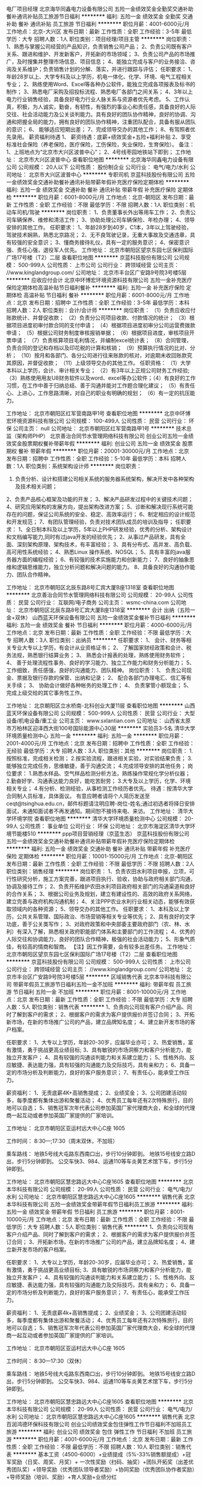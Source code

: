 电厂项目经理
北京海华同鑫电力设备有限公司
五险一金绩效奖金全勤奖交通补助餐补通讯补贴员工旅游节日福利
**********
福利:
五险一金
绩效奖金
全勤奖
交通补助
餐补
通讯补贴
员工旅游
节日福利
**********
职位月薪：4001-6000元/月 
工作地点：北京-大兴区
发布日期：最新
工作性质：全职
工作经验：3-5年
最低学历：大专
招聘人数：1人
职位类别：项目经理/项目主管
**********
岗位职责：
 1、熟悉与掌握公司经营的产品知识，负责销售公司产品；
2、负责公司既有客户关系、跟进和维护、开发新客户，开拓新的市场领域；
3、负责公司产品的市场推广，及时搜集并整理市场信息、项目信息；
4、能独立完成与客户的业务接洽、咨询及关系维护；负责销售计划的分解、落实，并进行跟踪与评估；
 任职要求：
1、年龄28岁以上、大学专科及以上学历，机电一体化、化学、环境、电气工程相关专业；
2、熟练使用Word、Excel等各种办公软件，能独立完成各项报表及标书的制作；
3、熟悉电厂采购及招投标流程、熟悉电厂各部门之间关系；
4、3年以上电力行业销售经验，具备良好电力行业人脉关系与资源者优先考虑。
5、工作认真，积极，为人诚实，勤奋，有韧性，有强烈的事业心和责任感，具备良好的人际交往、社会活动能力及公关谈判能力。具有良好的团队协作精神，良好的协调、沟通和把握全局的能力，拥有良好的团队协作精神，注重团队配合，具备有服从团队的意识；
6、 能够适应短期出差；
7、完成领导交办的其他工作；
8、有驾照者优先录用。
 薪资福利待遇
1、 薪资待遇：底薪+绩效奖金+五险+福利补贴
2、享受标准社会保险（养老保险，医疗保险，工伤保险，失业保险，生育保险）。
 备注：
1、上班地点为“北京市大兴区波普中心”；
2、4号线枣园地铁站下即到；
  工作地址：
北京市大兴区波普中心
查看职位地图
**********
北京海华同鑫电力设备有限公司
公司规模：
20人以下
公司性质：
股份制企业
公司行业：
电气/电力/水利
公司地址：
北京市大兴区波普中心
**********
专职司机
京蓝科技股份有限公司
五险一金绩效奖金交通补助餐补通讯补贴带薪年假补充医疗保险定期体检
**********
福利:
五险一金
绩效奖金
交通补助
餐补
通讯补贴
带薪年假
补充医疗保险
定期体检
**********
职位月薪：6001-8000元/月 
工作地点：北京-朝阳区
发布日期：最新
工作性质：全职
工作经验：不限
最低学历：不限
招聘人数：1人
职位类别：机动车司机/驾驶
**********
岗位职责：
1、负责董事长外出等用车工作；
2、负责公司车辆保养、维修和清洁工作；
3、协助处理公司车辆保险、年检办理；
4、领导安排的其他工作。
任职要求：
1、年龄28岁到40岁，C1本，3年以上驾驶经验，驾驶技术娴熟，熟悉北京路况；
2、无不良驾驶记录，无重大事故及交通违章，具有较强的安全意识；
3、懂商务接待礼仪，具有一定的服务意识；
4、保密意识强、责任心强，退役军人优先。
工作地址：
北京市朝阳区望京东园七区保利国际广场17号楼（T2）二层
查看职位地图
**********
京蓝科技股份有限公司
公司规模：
500-999人
公司性质：
上市公司
公司行业：
跨领域经营
公司主页：
//www.kinglandgroup.com/
公司地址：
北京市丰台区广安路9号院3号楼5层
**********
应收应付会计
北京中环博宏环境资源科技有限公司
五险一金补充医疗保险定期体检高温补贴节日福利餐补
**********
福利:
五险一金
补充医疗保险
定期体检
高温补贴
节日福利
餐补
**********
职位月薪：6001-8000元/月 
工作地点：北京
发布日期：招聘中
工作性质：全职
工作经验：3-5年
最低学历：本科
招聘人数：2人
职位类别：会计/会计师
**********
岗位职责：
（1）负责应收应付账款统计、并督促收款；
（2）负责分公司项目收款、付款情况的统计；
（3）根据项目进度初审付款合同的支付申请；
（4）根据项目进度初审分公司运营费拨款申请；
（5）根据公司财务制度审核报销单据；
（6）根据项目进度，审核项目开票申请；
（7）负责核算项目毛利情况，并编制excel统计表；
（8）合同管理，负责合同的登记和存档以及印花税的计算和核销；
（9）预算执行情况的比对、分析；
（10）按月和各部门、各分公司进行往来账款的核对，对逾期未收回账款究其原因，并督促收款；
（11）上级领导交办的其他工作。
任职资格：
（1）大学本科以上学历，会计、审计相关专业；
（2）有3年以上正规公司财务工作经验;
（3）熟练使用用友U8财务软件以及word、excel等办公软件；（4）有良好的工作习惯，在工作中善于归纳总结、善于沟通并能对工作题合理化建议；
（5）有责任心、上进心，工作思路清晰，对自己的职业有明确的规划；
（6）有一定的抗压能力。

工作地址：
北京市朝阳区红军营南路甲1号
查看职位地图
**********
北京中环博宏环境资源科技有限公司
公司规模：
100-499人
公司性质：
民营
公司行业：
环保
公司主页：
null
公司地址：
北京市朝阳区红军营南路甲1号
**********
技术总监（架构师PHP）
北京善治合同节水管理网络科技有限公司
创业公司五险一金绩效奖金股票期权餐补带薪年假
**********
福利:
创业公司
五险一金
绩效奖金
股票期权
餐补
带薪年假
**********
职位月薪：20001-30000元/月 
工作地点：北京
发布日期：招聘中
工作性质：全职
工作经验：5-10年
最低学历：本科
招聘人数：1人
职位类别：系统架构设计师
**********
岗位职责：
1. 负责分析、设计和搭建公司相关系统的服务器系统架构，解决开发中各种架构及技术相关问题；
2、负责产品核心框架及功能的开发；
3、解决产品研发过程中的关键技术问题；
4、研究应用架构的发展方向，提出架构改进方案；
5、诊断和解决现行系统可能存在的问题，保证公司系统的安全、稳定、高效率运行；
6、制定相应的设计规范和开发规范；
7、有团队管理经验，负责对技术团队成员的培训及指导；
任职要求：
1、全日制本科及以上学历，5年以上PHP研发经验，优秀的分析、架构设计和文档编写能力,同时有过java开发的经验优先；
2、从事过产品研发，具有全面、深刻架构原理、架构技术，有丰富经验；
3、具有分布式、高并发、高负载、高可用性系统经验；
4、熟悉Linux 操作系统、NOSQL；
5、具有丰富的java服务器方面的编程经验；
6、有较强的技术实施能力和创新能力；
7、良好的抽象思维和逻辑思维能力，独立分析问题和解决问题的能力。
8、具备良好的沟通协作能力、团队合作精神。

工作地址：
北京市朝阳区北辰东路8号汇宾大厦B座1318室
查看职位地图
**********
北京善治合同节水管理网络科技有限公司
公司规模：
20-99人
公司性质：
民营
公司行业：
互联网/电子商务
公司主页：
wsmc-china.com
公司地址：
北京市朝阳区北辰东路8号汇宾大厦B座1318室
**********
会计 出纳（五险一金+双休）
山西蓝天环保设备有限公司
五险一金绩效奖金餐补节日福利
**********
福利:
五险一金
绩效奖金
餐补
节日福利
**********
职位月薪：4000-6000元/月 
工作地点：北京
发布日期：最新
工作性质：全职
工作经验：不限
最低学历：大专
招聘人数：3人
职位类别：出纳员
**********
任职要求：
1、 会计、财务等相关专业大专以上学历，有会计从业资格证书；
2、 了解国家财经政策和会计、税务法规，熟悉银行结算业务；
3、 熟悉会计报表的处理，熟练使用财务软件；
4、 善于处理流程性事务、良好的学习能力、独立工作能力和财务分析能力；
5、 工作细致，责任感强，良好的沟通能力、团队精神。
 岗位职责：
1、 负责公司现金、票据及银行存款的保管、出纳和记录；
2、 配合各部门办理电汇、信汇等有关手续；
3、 协助会计做好各种帐务的处理工作；
4、 负责掌管小额现金；
5、 完成上级交给的其它事务性工作。

工作地址：
北京朝阳区立水桥南-北科创业大厦11层
查看职位地图
**********
山西蓝天环保设备有限公司
公司规模：
500-999人
公司性质：
民营
公司行业：
大型设备/机电设备/重工业
公司主页：
www.sxlantian.com
公司地址：
山西省太原市万柏林区迎泽西大街100号国际能源中心30层
**********
实验员3-5名
清华大学环境质量检测中心
五险一金
**********
福利:
五险一金
**********
职位月薪：2001-4000元/月 
工作地点：北京
发布日期：招聘中
工作性质：全职
工作经验：无经验
最低学历：大专
招聘人数：3人
职位类别：其他
**********
岗位职责：
1.按照标准，完成相关检测；
2.按实验流程，跟进相关实验，对实验结果负责；
3.能够独立完成任务，思维敏捷，善于沟通交流；
4.完成领导安排的其他任务；
 岗位要求：
1.熟悉水样品、空气样品检测分析方法，熟练操作常规化学分析仪器；
2.勤奋好学、沟通表达能力良好，能吃苦耐劳；
3.大专及以上学历，化学、环境相关专业；
4.有分析、检测经验，从事检测工作经历者优先。
  待遇：按清华大学合同制人员标准，具体面议。
 有意应聘者请将个人简历发送至ceqt@tsinghua.edu.cn，邮件标题请注明应聘-岗位-姓名;通过初选者将择日安排面试，未通知面试者不再发通知。期间恕不接待来电、来访。
     工作地址：
清华大学环境学院
查看职位地图
**********
清华大学环境质量检测中心
公司规模：
20-99人
公司性质：
事业单位
公司行业：
环保
公司地址：
北京市海淀区清华大学环境节能楼510
**********
ppp项目营销经理（京蓝生态）
京蓝科技股份有限公司
五险一金绩效奖金交通补助餐补通讯补贴带薪年假补充医疗保险定期体检
**********
福利:
五险一金
绩效奖金
交通补助
餐补
通讯补贴
带薪年假
补充医疗保险
定期体检
**********
职位月薪：10001-15000元/月 
工作地点：北京-朝阳区
发布日期：最新
工作性质：全职
工作经验：不限
最低学历：不限
招聘人数：2人
职位类别：销售经理
**********
岗位职责：
1、负责农田水利项目申报，立项，可行性研究分析，施工方案完善，跟进项目执行、验收，协助与政府相关部门沟通，协调及接待工作；
2、负责开拓维护农田水利项目政府相关部门的沟通渠道和良好的合作关系；
3、根据公司业务及规划，建立有建设性的、高效的政府关系网络，建立完善与政府机构沟通机制；
4、关注PPP农业水利行业相关动态，能够有效获取领域内的各种资源；
5、领导交办的其他工作。
任职要求：
1、本科及以上学历，公共关系管理、国际政治、市场营销等相关专业等优先；
2、具有良好的文字功底，善于公关类写作；
3、对政府政策和中央部委主要政府部门（农、林、水利）有深入了解，熟悉相关政府职能部门体系和主要部门的工作流程；
4、优秀的人际交往和协调能力，良好的团队合作精神，极强的社会活动能力；
5、形象气质佳，有较高的情商和智商。
【注】因工作需要，会有较多出差任务。
工作地址：
北京市朝阳区望京东园七区保利国际广场17号楼（T2）二层
查看职位地图
**********
京蓝科技股份有限公司
公司规模：
500-999人
公司性质：
上市公司
公司行业：
跨领域经营
公司主页：
//www.kinglandgroup.com/
公司地址：
北京市丰台区广安路9号院3号楼5层
**********
区域销售代表
北京本华科技有限公司
带薪年假员工旅游节日福利五险一金不加班
**********
福利:
带薪年假
员工旅游
节日福利
五险一金
不加班
**********
职位月薪：8001-10000元/月 
工作地点：北京
发布日期：最新
工作性质：全职
工作经验：不限
最低学历：大专
招聘人数：5人
职位类别：销售代表
**********
1、负责向公司现有客户介绍产品、同时了解到客户的需求；
2、根据客户的需求为客户提供报价并签订合同；
3、开拓新市场，在新的市场推广公司的产品，建立品牌知名度；
4、建立新开发市场的客户档案。

任职要求：
1、大专以上学历，年龄20-30岁，应届毕业亦可；
2、热爱销售，富有激情，勇于挑战更高业绩目标;
3、具有敏锐的市场洞察力和客户分析能力，能独立开发客户；
4、具有较强的沟通谈判能力和关系建立能力；
5、性格外向、反应敏捷、表达能力强，具有较强的沟通能力及交际技巧，具有亲和力；
6、具备一定的市场分析及判断能力，良好的客户服务意识；
7、有责任心，能承受工作压力。

薪资福利：
1、无责底薪4K+高销售提成；
2、业绩奖金；
3、公司团建活动较多，每季度都有集体出游和聚餐活动；
4、优秀员工每年还有2次特殊旅行，目的地可以自选；
5、销售冠军次年代表公司参加英国厂家代理商大会，和全球的代理商一起互动或者参加英国厂家提供的厂家培训。

工作地址：
北京市朝阳区亚运村远大中心C座 1605

工作时间：
8:30---;17:30（周末双休，不加班）

乘车路线：
地铁5号线大屯路东西南口出，步行10分钟即到。
地铁15号线安立路D出，步行5分钟即到。
公交车快3、984、运通110等车炎黄艺术馆下车，步行5分钟即到。

工作地址：
北京市朝阳区慧忠路远大中心C座1605
查看职位地图
**********
北京本华科技有限公司
公司规模：
20-99人
公司性质：
民营
公司行业：
电气/电力/水利
公司地址：
北京市朝阳区慧忠路远大中心C座1605
**********
销售代表
北京本华科技有限公司
五险一金绩效奖金带薪年假节日福利员工旅游
**********
福利:
五险一金
绩效奖金
带薪年假
节日福利
员工旅游
**********
职位月薪：8001-10000元/月 
工作地点：北京
发布日期：最新
工作性质：全职
工作经验：不限
最低学历：大专
招聘人数：5人
职位类别：销售代表
**********
1、负责向公司现有客户介绍产品、同时了解到客户的需求；
2、根据客户的需求为客户提供报价并签订合同；
3、开拓新市场，在新的市场推广公司的产品，建立品牌知名度；
4、建立新开发市场的客户档案。

任职要求：
1、大专以上学历，年龄20-30岁，应届毕业亦可；
2、热爱销售，富有激情，勇于挑战更高业绩目标;
3、具有敏锐的市场洞察力和客户分析能力，能独立开发客户；
4、具有较强的沟通谈判能力和关系建立能力；
5、性格外向、反应敏捷、表达能力强，具有较强的沟通能力及交际技巧，具有亲和力；
6、具备一定的市场分析及判断能力，良好的客户服务意识；
7、有责任心，能承受工作压力。

薪资福利：
1、无责底薪4k+高销售提成；
2、业绩奖金；
3、公司团建活动较多，每季度都有集体出游和聚餐活动；
4、优秀员工每年还有2次特殊旅行，目的地可以自选；
5、销售冠军次年代表公司参加英国厂家代理商大会，和全球的代理商一起互动或者参加英国厂家提供的厂家培训。

工作地址：
北京市朝阳区亚运村远大中心C座 1605

工作时间：
8:30—17:30（双休）

乘车路线：
地铁5号线大屯路东西南口出，步行10分钟即到。
地铁15号线安立路D出，步行5分钟即到。
公交车快3、984、运通110等车炎黄艺术馆下车，步行5分钟即到。

工作地址：
北京市朝阳区慧忠路远大中心C座1605
查看职位地图
**********
北京本华科技有限公司
公司规模：
20-99人
公司性质：
民营
公司行业：
电气/电力/水利
公司地址：
北京市朝阳区慧忠路远大中心C座1605
**********
销售代表
北京百润鸿德环保科技有限公司
创业公司绩效奖金包住弹性工作节日福利不加班员工旅游
**********
福利:
创业公司
绩效奖金
包住
弹性工作
节日福利
不加班
员工旅游
**********
职位月薪：4001-6000元/月 
工作地点：北京
发布日期：最新
工作性质：全职
工作经验：不限
最低学历：不限
招聘人数：10人
职位类别：销售代表
**********
基本工资（4500-6000）+业绩提成（5%-33%销售额提成）+冠军奖励（日奖、周奖、月奖）+ 一次性奖励（扫码、抽奖）+团队开拓奖（出差优秀团队奖）+领导奖励（优秀团队领导者奖励）+协同奖励（优秀团队协作者奖励）+导师奖励（培训、奖励）+育人奖励+业绩分红

福利待遇：
（1）公司免费提供住宿
（2）集团公司每年两次以上旅游年会，国内一次、国外一次
（3）端午、中秋、圣诞节、过年都为每位伙伴准备精美礼品
（4）差旅费所有费用公司报销
（5）公司为每位伙伴都免费准备蛋糕生日聚会

 岗位职责：
1、负责向公司现有客户介绍新产品、同时了解到客户的需求；
2、开拓新市场，在新的市场推广公司的产品，建立品牌知名度；
3、维护老顾客，开发新顾客

任职要求：
1、年龄16-28岁，可接受应届生，退伍军人；
2、愿意接受销售，富有激情，勇于挑战高新；
3、口齿清晰，身体健康；
5、有责任心，接受出差。

晋升通道：
销售代表——销售主管——销售总监——销售经理（自己开分公司）

在我们公司：任何人都可以从销售代表晋升为集团公司合伙人，在这里，没有后来者，只有后来居上者。不管先来后到，都有机会晋升为集团公司合伙人。
欢迎加入我们：17343151307（微信同号）

工作地址：
北京市昌平区珠江摩尔国际大厦3号楼
查看职位地图
**********
北京百润鸿德环保科技有限公司
公司规模：
10000人以上
公司性质：
股份制企业
公司行业：
快速消费品（食品/饮料/烟酒/日化）
公司地址：
北京市昌平区珠江摩尔国际大厦3号楼
**********
区域销售经理
北京本华科技有限公司
不加班带薪年假员工旅游节日福利五险一金
**********
福利:
不加班
带薪年假
员工旅游
节日福利
五险一金
**********
职位月薪：8001-10000元/月 
工作地点：北京
发布日期：最新
工作性质：全职
工作经验：不限
最低学历：大专
招聘人数：2人
职位类别：销售经理
**********
1、负责向公司现有客户介绍产品、同时了解到客户的需求；
2、根据客户的需求为客户提供报价并签订合同；
3、开拓新市场，在新的市场推广公司的产品，建立品牌知名度；
4、建立新开发市场的客户档案。

任职要求：
1、大专以上学历，年龄20-30岁，应届毕业亦可；
2、热爱销售，富有激情，勇于挑战更高业绩目标;
3、具有敏锐的市场洞察力和客户分析能力，能独立开发客户；
4、具有较强的沟通谈判能力和关系建立能力；
5、性格外向、反应敏捷、表达能力强，具有较强的沟通能力及交际技巧，具有亲和力；
6、具备一定的市场分析及判断能力，良好的客户服务意识；
7、有责任心，能承受工作压力。

薪资福利：
1、无责底薪4K+高销售提成；
2、业绩奖金；
3、公司团建活动较多，每季度都有集体出游和聚餐活动；
4、优秀员工每年还有2次特殊旅行，目的地可以自选；
5、销售冠军次年代表公司参加英国厂家代理商大会，和全球的代理商一起互动或者参加英国厂家提供的厂家培训。

工作地址：
北京市朝阳区亚运村远大中心C座 1605

工作时间：
8:30—17:30（双休）

乘车路线：
地铁5号线大屯路东西南口出，步行10分钟即到。
地铁15号线安立路D出，步行5分钟即到。
公交车快3、984、运通110等车炎黄艺术馆下车，步行5分钟即到。

工作地址：
北京市朝阳区慧忠路远大中心C座1605
查看职位地图
**********
北京本华科技有限公司
公司规模：
20-99人
公司性质：
民营
公司行业：
电气/电力/水利
公司地址：
北京市朝阳区慧忠路远大中心C座1605
**********
（电力工程）电气技术员
北京同方电气工程有限公司
五险一金绩效奖金包吃包住通讯补贴定期体检节日福利
**********
福利:
五险一金
绩效奖金
包吃
包住
通讯补贴
定期体检
节日福利
**********
职位月薪：4001-6000元/月 
工作地点：北京-房山区
发布日期：最新
工作性质：全职
工作经验：1-3年
最低学历：大专
招聘人数：1人
职位类别：施工员
**********
任职资格：
1、具有电气专业大专以上文化程度及相关资质证书，具有现场技术经验。
2、熟悉并掌握电气施工相关规程及质量安全规程。
3、具备沟通、协调能力。
4、熟练使用办公软件及办公设备。
 工作职责：
1、负责对施工现场技术管理，对施工现场出现的一些施工问题负责及时解决。 
2、读通施工图，参加施工图自审和会审，学习掌握和贯彻工程施工中的各项规章、规范和标准，并严格按照施工图相关规范和施工组织设计的计划要求配合施工。 
3、负责编制施工现场的施工组织设计、技术交底、相应材料的申报。
4、做好对作业班组的技术、质量交底工作，并经常性的检验与指导。  
5、负责工程部工作量的统计、工作量的报表。
此职位工作地点房山区良乡，包吃、住，请考虑情况妥善投递！

工作地址：
北京市房山区良乡西潞南大街5号同方大厦412室
查看职位地图
**********
北京同方电气工程有限公司
公司规模：
20-99人
公司性质：
民营
公司行业：
电气/电力/水利
公司主页：
www.autotongfang.com
公司地址：
北京市房山区良乡西潞街道南上岗村安琪儿美语幼儿园南100米
**********
销售工程师【战略性新兴产业/上市公司】
北京威派格科技发展有限公司
五险一金绩效奖金交通补助通讯补贴带薪年假定期体检员工旅游节日福利
**********
福利:
五险一金
绩效奖金
交通补助
通讯补贴
带薪年假
定期体检
员工旅游
节日福利
**********
职位月薪：6001-8000元/月 
工作地点：北京
发布日期：最新
工作性质：全职
工作经验：1-3年
最低学历：本科
招聘人数：5人
职位类别：销售工程师
**********
一个站在“互联网+”风口上的行业 
工业互联，智联供水新型设备引领产业升级
智慧水务，城市供水管理平台提升水务运营
 一家引领行业发展的企业 
承接国家“十二五”水专项课题
五项建设部行业标准/一项国家标准
二次供水领域74项专利
国际工业互联联盟IIC成员
西门子SIEMENS战略合作伙伴
中国首个工程级水利综合实验平台
工业4.0标准的全新智能化工厂
 岗位职责：
1、对新建/改造类工程项目进行日常拜访，推动客户关系的深入与提升；
2、挖掘客户需求，并提供专业的解决方案，达成合作；
3、技术交流、招投标、合同谈判、收款等工作的开展。
 任职要求：
1、统招本科学历，理工科专业优先。
2、一年以上工业品行业销售经验，且业绩良好。
3、有开发长期合作客户经验者优先。
4、良好的沟通协调与协作能力。
 选择一个前景无限的产业，决定着你未来广阔的发展空间。
选择一个迅速发展的企业，决定着你拥有更多的发展机会。
选择一个行业的龙头企业，决定着你将接受到更好的培养。
选择一个积极向上的团队，决定着你拥有志同道合的伙伴。

选择我们，选择一份值得奋斗一生的事业！
工作地址：
北京市宣武区宣外大街10号庄胜广场中央办公楼北翼11层
**********
北京威派格科技发展有限公司
公司规模：
1000-9999人
公司性质：
上市公司
公司行业：
大型设备/机电设备/重工业
公司主页：
http://www.shwpg.com/
公司地址：
北京市宣武区宣外大街10号庄胜广场中央办公楼北翼11层
**********
市场拓展专员（战略性新兴产业/上市公司）
北京威派格科技发展有限公司
五险一金绩效奖金交通补助通讯补贴带薪年假定期体检员工旅游节日福利
**********
福利:
五险一金
绩效奖金
交通补助
通讯补贴
带薪年假
定期体检
员工旅游
节日福利
**********
职位月薪：4001-6000元/月 
工作地点：北京
发布日期：最新
工作性质：全职
工作经验：1-3年
最低学历：本科
招聘人数：4人
职位类别：市场营销专员/助理
**********
一个站在“互联网+”风口上的行业
工业互联，智联供水新型设备引领产业升级。
智慧水务，城市供水管理平台提升水务运营。

一家引领行业发展的企业
承接国家“十二五”水专项课题
五项建设部行业标准/一项国家标准
二次供水领域74项专利
国际工业互联联盟IIC成员
西门子SIEMENS战略合作伙伴
中国首个工程级水利综合实验平台
工业4.0标准的全新智能化工厂

选择你的未来！期待你的加入！

岗位职责：
1、在经理带领下，在设计院开展公司品牌及技术推广；
2、 配合公司销售人员完成公司供水设备（将市政供水加压输送到楼盘高层用户）的销售，包括产品设计入图、召开技术交流会等；
3、市场信息的收集、整理及反馈；
4、组织区域内老客户答谢会和品牌推广会；
5、公司老客户体系的维护。

任职资格：
1、统招本科以上学历，形象良好；
2、具备良好的沟通能力与亲和力；
3、有市场或销售类工作经验者优先。

职业发展通道：
专员→经理→区域经理→分公司副总→分公司总经理

选择一个前景无限的产业，决定着你未来广阔的发展空间。
选择一个迅速发展的企业，决定着你拥有更多的发展机会。
选择一个行业的龙头企业，决定着你将接受到更好的培养。
选择一个积极向上的团队，决定着你拥有志同道合的伙伴。
选择我们，选择一份值得奋斗一生的事业！
工作地址：
北京市宣武区宣外大街10号庄胜广场中央办公楼北翼11层
**********
北京威派格科技发展有限公司
公司规模：
1000-9999人
公司性质：
上市公司
公司行业：
大型设备/机电设备/重工业
公司主页：
http://www.shwpg.com/
公司地址：
北京市宣武区宣外大街10号庄胜广场中央办公楼北翼11层
**********
外派出差
北京奥泰斯通环保科技有限公司
五险一金绩效奖金全勤奖包吃包住员工旅游高温补贴节日福利
**********
福利:
五险一金
绩效奖金
全勤奖
包吃
包住
员工旅游
高温补贴
节日福利
**********
职位月薪：8001-10000元/月 
工作地点：北京-大兴区
发布日期：最新
工作性质：全职
工作经验：不限
最低学历：不限
招聘人数：10人
职位类别：销售代表
**********
混底薪者勿扰，能力有多大，公司给予的平台就有多大。 

欢迎你有梦想,有态度,有决心,有行动的有志青年加入我们的销售团队,共同见证自己的成长。
 薪资待遇； 
1、底薪3700起+提成，5000-8000无上限；
（有日奖、周奖、月奖、季度奖励、年度奖励）
3、国家法定假日正常休息，公司提供省内外免费旅游活动。 
4、入职提供免费培训，住宿，优秀者有国内外旅游学习进修机会
5、工作能力强,个人魅力好的优秀者公司将给予巨大的发展空间和晋升渠道。
 岗位要求
1、学历，性别不限，有无经验均可。
2、能够短、中期在外阜工作，公司负责报销差旅费用。
3、有良好的沟通能力和应变能力，具有独立的分析和解决问题的能力。
 面试地点：北京市大兴区绿地缤纷2号楼1单元312室
联系电话：010-80252710  010-80252630 人力资源部
乘车路线：
1、地铁：乘4号线高米店南B2东北口出，步行200米即可。
2、公交：乘坐968路，848路，954路在高米店站下车，步行200米，或乘829、兴53路在缤纷城下车，步行100米即可。
         乘专24路、兴11路、兴36路、兴42路、兴53路高米店南下车，步行100米即可。
工作地址：
北京市大兴区绿地中央广场4号院2号楼1单元312室
**********
北京奥泰斯通环保科技有限公司
公司规模：
10000人以上
公司性质：
股份制企业
公司行业：
环保
公司主页：
北京奥泰斯通环保科技有限公司
公司地址：
北京奥泰斯通环保科技有限公司
查看公司地图
**********
规划设计师（京蓝生态）
京蓝科技股份有限公司
五险一金绩效奖金交通补助餐补通讯补贴带薪年假补充医疗保险定期体检
**********
福利:
五险一金
绩效奖金
交通补助
餐补
通讯补贴
带薪年假
补充医疗保险
定期体检
**********
职位月薪：8001-10000元/月 
工作地点：北京-朝阳区
发布日期：最新
工作性质：全职
工作经验：不限
最低学历：不限
招聘人数：2人
职位类别：水利/港口工程技术
**********
岗位职责：
1、负责农业节水灌溉项目前期材料收集，水利相关设计工作
2、实施公司节水灌溉工程项目设计、规划工作，承担项目各阶段设计及校审工作
3、跟进需要进行内外部沟通协调，处理相关技术问题
4、项目现场踏勘、资料收集工作
5、规划项目编制的组织工作，负责成果汇报工作项目地形图测绘；
任职要求：
1、水利水电、农业水土工程、农田水利等专业者优先；
2、本科以上学历，英文口语较好，具有2年以上相关农田水利设计工作经验；
3、熟练使用CAD和office等办公软件；
4、可接受短期出差。
工作地址：
北京市朝阳区望京东园七区保利国际广场17号楼（T2）二层
查看职位地图
**********
京蓝科技股份有限公司
公司规模：
500-999人
公司性质：
上市公司
公司行业：
跨领域经营
公司主页：
//www.kinglandgroup.com/
公司地址：
北京市丰台区广安路9号院3号楼5层
**********
电话客服销售
北京铁骆驼科技有限公司
五险一金包吃包住绩效奖金
**********
福利:
五险一金
包吃
包住
绩效奖金
**********
职位月薪：5000-10000元/月 
工作地点：北京
发布日期：最新
工作性质：全职
工作经验：不限
最低学历：中专
招聘人数：15人
职位类别：电话销售
**********
岗位职责：
1.接受公司统一培训，电话沟通，整理客户信息；
2.耐心与客户沟通，根据客户需求寻找解决方法；
3.及时电话回访，介绍项目内容，邀约客户考察；
4.认真完成领导的任务。

任职要求：
1.勤奋，勤奋，勤奋，从内心是想挣钱的，欢迎加入我们铁骆驼；
2.不抱怨，积极向上，不勾心斗角，我们都是正能量的年轻团队；
3.能长久稳定工作，能有职业规划的优先选择；
4.你有多大才能，就有多少收入，你付出多少汗水，就有足够的回报；
5.20-35岁，男女不限，每周单休，朝九晚六。

薪资待遇：
真实薪资每月5000-20000元（底薪+提成），给你提供好的工作环境，给你一个好的发展空间，期待你能展现自己。

联系人：周经理        电话：15110100696   微信：zw271263542
工作地址
北京市大兴区亦庄经济开发区科创十二路鸿坤·云时代C座8楼

工作地址：
北京市通州区科创十二街鸿坤云时代C座8楼
查看职位地图
**********
北京铁骆驼科技有限公司
公司规模：
20-99人
公司性质：
民营
公司行业：
电子技术/半导体/集成电路
公司主页：
www.tlt888.cn
公司地址：
北京市大兴区亦庄经济开发区科创十二路鸿坤·云时代C座8楼
**********
招聘电话客服20名
北京铁骆驼科技有限公司
五险一金全勤奖包吃包住带薪年假员工旅游节日福利
**********
福利:
五险一金
全勤奖
包吃
包住
带薪年假
员工旅游
节日福利
**********
职位月薪：5000-10000元/月 
工作地点：北京
发布日期：最新
工作性质：全职
工作经验：不限
最低学历：不限
招聘人数：20人
职位类别：网络/在线客服
**********
岗位职责：
1.接听客户来访电话；
2.整理归类客户需求；
3.介绍和解决基本问题；
任职要求：
1.有耐心，声音有亲和力；
2.接受公司统一培训；
3.18-35岁，男女不限；
4.有客服、销售、导购经验者优先；

薪资待遇：
真实薪资每月5000-10000元（底薪+绩效+奖金），给你提供好的工作环境，给你一个好的发展空间，期待你能展现自己，单休，请考虑好再联系，谢谢！

联系人：周经理        电话：15110100696   微信：zw271263542



工作地址：
北京市大兴区亦庄经济开发区科创十二路鸿坤·云时代C座8楼
查看职位地图
**********
北京铁骆驼科技有限公司
公司规模：
20-99人
公司性质：
民营
公司行业：
电子技术/半导体/集成电路
公司主页：
www.tlt888.cn
公司地址：
北京市大兴区亦庄经济开发区科创十二路鸿坤·云时代C座8楼
**********
销售经理
上海爱启环境技术工程有限公司
五险一金绩效奖金交通补助通讯补贴带薪年假员工旅游
**********
福利:
五险一金
绩效奖金
交通补助
通讯补贴
带薪年假
员工旅游
**********
职位月薪：8001-10000元/月 
工作地点：北京
发布日期：最新
工作性质：全职
工作经验：1-3年
最低学历：大专
招聘人数：3人
职位类别：销售经理
**********
岗位职责：
1、 结合公司发展战略，负责所辖区域市场的统筹规划，渠道开发、拓展和关系维护；
2、 负责设计院的开发维护工作；
3、 负责公司产品的讲解、演示与项目方案制定、协调；
4、 负责区域管辖客户相关项目的管理、跟进与促成，定期做项目进度汇总；
5、 负责收集并及时、有效地解决客户的问题，协调所辖区域客户与公司间的良好合作关系；
6、 负责所辖区域销售团队的管理，对销售指标负责；
7、 负责所辖区域销售合同的管理和过程控制，能够有效把控销售各环节，对项目整体负责；
8、 负责商务谈判和投标相关工作，统筹项目的实施、回款及项目订单安装、验收等各环节；
9、 负责与公司职能部门的协调沟通，推进项目进展及执行；
10、配合公司业务/产品的推广工作，并完成公司安排的其他相关工作。
任职要求：
1、 大专及以上学历（（暖通/热能专业毕业生优先）；
2、 30岁以下、1年以上相关工作经验（有销售或市场相关从业经验者优先）；
3、 熟练掌握office、 CAD等办公软件；
4、 性格外向、积极乐观，亲和力强，具备很强的市场敏锐度、优秀的沟通能力和职业素养；
5、 能独挡一面，具备很强的抗压能力、创新能力和团队合作精神。

工作地址：
北京市通州区新华西街58号万达广场C座
查看职位地图
**********
上海爱启环境技术工程有限公司
公司规模：
20-99人
公司性质：
民营
公司行业：
环保
公司主页：
http://www.aiqiworld.com/
公司地址：
上海市浦东新区民生路1518号金鹰大厦B栋1601
**********
火速招猎头顾问（资源好，成单快、稳定）
北京瑞彩创新科技有限公司
**********
福利:
**********
职位月薪：6000-12000元/月 
工作地点：北京
发布日期：最新
工作性质：全职
工作经验：不限
最低学历：大专
招聘人数：5人
职位类别：猎头顾问/助理
**********
先路猎头专注于为环保行业提供猎头服务，通过十年的努力我们拥有了丰富的人才和客户资源，在行业内也建立了非常好的口碑。
 猎头工作是一份能够提高个人能力，增长个人见识，实现个人价值，提高个人生活质量的有价值的工作，尤其当专注于某个领域成为某个领域的猎头专家时，更是容易获得他人的尊敬。
 环保是当前热点，国家的方针政策是要把环保产业扶持为国家的支柱产业，对于专注于这个行业的猎头来说， 我们不仅将获得良好的个人收益， 也为环保行业的发展做出了贡献。

我们成立已经十年了，公司提供的发展空间很大（目前公司是整个环保领域的人才解决方案供应商，我们提供高端的猎头服务和有全行业领先人才网-绿悠悠环保人才网），我们现在的客户不仅数量可观，关键是质量非常高，客户和项目非常靠谱，非常靠谱，非常靠谱！！！环保本身是这几年和未来非常强劲的产业，我们专注这个行业，资源可利用的多。

薪酬情况：
正常轨迹（第一年9W+；第二年16W+；第三年30W+）；
优秀人才轨迹（第一年15W+；第二年30W+；第三年50W+）；
非人类轨迹（第一年30W+；第二年100W+）。

岗位职责：
1. 获取职位信息，把握客户需求，在系统内录入新职位并报小组负责人形成项目，具体负责所分配到项目的执行，确保进度。 
2. 搜寻人才信息，获取简历、list等，认真填写相关记录，确保系统内资料的完整性，进程的有序、可查性。 
3. 筛选和面试候选人，在系统上完成面试评语，向客户推荐人选。培训和指导助理顾问,参与开拓新客户。领导安排的其他工作。

任职要求：
1、本科以上学历，三年以上工作经验（如能力优秀，这块可以适当放宽要求）；
2、有过招聘、销售、客服工作或兼职实习经验者；
3、有人力资源专业背景，人力资源从业者，对人力资源行业感兴趣的人；
4、有责任心，有感恩心，乐于帮助别人；
5、愿意与他人沟通，并希望在沟通上有所进步，持续经营自己的人脉圈；
6、善于学习，深度了解这个行业和所负责的职能；
7、高执行力，明确的事情要按时完成，说到做到！不达目标不罢休！

工作地址：
北京市海淀区北三环安贞桥西浙江大厦
查看职位地图
**********
北京瑞彩创新科技有限公司
公司规模：
20-99人
公司性质：
民营
公司行业：
专业服务/咨询(财会/法律/人力资源等)
公司主页：
www.xianluren.com
公司地址：
北京市朝阳区北三环安贞桥西浙江大厦
**********
外派出差6k（差旅费全报）
唐山勤领商贸有限公司北京分公司
五险一金绩效奖金包住带薪年假弹性工作员工旅游节日福利
**********
福利:
五险一金
绩效奖金
包住
带薪年假
弹性工作
员工旅游
节日福利
**********
职位月薪：6001-8000元/月 
工作地点：北京-朝阳区
发布日期：最新
工作性质：全职
工作经验：不限
最低学历：不限
招聘人数：5人
职位类别：销售代表
**********
因公司业务发展需要,特向社会诚聘销售管理人员
实习期底薪5100+提成+奖金+住宿+报销差旅费+旅游+补助+良好的晋升空间
转正底薪6000+提成+奖金+住宿+报销差旅费+旅游+补助+良好的晋升空间+五险一金
工作内容
1、开发客户，开拓市场，完成销售指标；
2、团队形式出差，负责产品的销售和推广；
3、开拓新市场，发展新客户，增加产品销售范围，完成销售任务；
4、管理维护客户关系以及客户间的长期合作计划。
任职资格：
1、18-27周岁，性格开朗，热爱销售，具有一定的团队协作精神；
2、学历经验不限，退伍军人，应庙毕业者优先；
3、反应敏捷、表达能力强，具有较强的沟通能力及交际技巧，具有亲和力；
4、具备一定的市场分析及判断能力，良好的客户服务意识；
5、有责任心，对待工作认真负责，责任心强，不甘于平凡；
一经录用，本公司将提供业务、外务、人事管理、财务管理、办公管理等系统在职培训。
福利待遇：
1、提供住宿：宿舍整洁、干净配套、设施齐全。
2、每年享受可国内外旅游机会和多次学习机会。（报销出差费用）
3、底薪+提成+奖金+外派出差机会+发展前景+带薪休假
4、综合表现优秀者可派送总部学习、深造
5、提供公平、公开、公正的晋升平台
6、每日、每周、每月、每年优秀员工奖励
7、每周有甜品水果提供（每周次数不等）
8、公司有轻松愉悦的工作环境
晋升空间：
1、晋升空间步骤.销售代表—销售主管—销售总监—销售经理；
2、长远的职业规划：晋升空间较大，发展平台广阔；
3、公司提供晋升平台：只要你有野心、敢于挑战、不断创新，提升不是问题；
因公司每日接收简历量过大，人力资源部审核时间可能延迟，急需应聘者，可来电咨询！
公司地址：北京市朝阳区西大望路soho现代城a座3005
面试时间：星期一至星期六： 下午2-4点。
工作地址：
北京市朝阳区西大望路SOHO现代城A座3005
查看职位地图
**********
唐山勤领商贸有限公司北京分公司
公司规模：
1000-9999人
公司性质：
股份制企业
公司行业：
环保
公司地址：
唐山勤领商贸有限公司北京分公司
**********
百度竞价专员/SEO/SEM网络优化专员
科氏(北京)滤膜科技有限公司
**********
福利:
**********
职位月薪：4000-8000元/月 
工作地点：北京
发布日期：最新
工作性质：全职
工作经验：1-3年
最低学历：大专
招聘人数：1人
职位类别：SEO/SEM
**********
岗位职责：
1、负责各大搜索引擎后台的管理工作；
2、负责关键字的提炼、标题、创意的撰写工作；
3、实时关注广告效果分析报告，分析同行竞价排名实时调价；
4、 负责关键字的分析和投放；5.进行数据分析，评估关键词质量度，提出关键词的优化方案。
任职资格：
1.踏实、细心、有耐心；
2.对数据敏感，有较强的分析能力；
3.具备一定的沟通能力；
4.对网站的运营推广模式较为熟悉，对网站内容的建设、搜索引擎的优化、网站的推广、网站的咨询整个运营模式有自己的独特见解。

工作地址：
大兴区天华大街2号
查看职位地图
**********
科氏(北京)滤膜科技有限公司
公司规模：
100-499人
公司性质：
股份制企业
公司行业：
环保
公司主页：
http://www.kochmembrane.cn/
公司地址：
大兴区庆祥南路29号
**********
自动化工程师（电厂DCS）
北京新叶能源科技有限公司
五险一金全勤奖餐补带薪年假弹性工作定期体检
**********
福利:
五险一金
全勤奖
餐补
带薪年假
弹性工作
定期体检
**********
职位月薪：8000-16000元/月 
工作地点：北京
发布日期：最新
工作性质：全职
工作经验：不限
最低学历：本科
招聘人数：5人
职位类别：空调/热能工程师
**********
岗位介绍：
1、主要工作是协助部门研发主管进行火力发电厂优化控制系统等产品的研发、设计；
2、能够熟悉常见的 DCS厂家的系统的组态与逻辑识图， 如 Ovation、 ABB、FOXBORO、和利时、日立等；
3、具备一定的 PLC 开发能力；
4、根据要求与实际情况撰写现场试验方案、报告等；
5、负责产品的现场安装和调试等工作，前期可以在指导下进行图纸设计（AutoCAD、Visio）等。

任职要求：
1、 本科及以上学历，热工、自动化等相关专业；
2、具有电厂热工相关经验优先，能适应出差；
3、条件优异者，薪资面议；
4、如果你是应届生或者没有相关经验的新人，在这里我们相信你一定能够学习到很多新的知识、掌握更多的技能，并将会与公司的发展一起成长。
工作地址：
北京市海淀区中关村北二条13号
**********
北京新叶能源科技有限公司
公司规模：
20-99人
公司性质：
民营
公司行业：
电气/电力/水利
公司地址：
北京市海淀区中关村北二条13号
查看公司地图
**********
仪器分析员（北京亦庄分公司）
北京奥达清环境检测有限公司
绩效奖金全勤奖交通补助餐补带薪年假节日福利
**********
福利:
绩效奖金
全勤奖
交通补助
餐补
带薪年假
节日福利
**********
职位月薪：4000-6000元/月 
工作地点：北京
发布日期：最新
工作性质：全职
工作经验：不限
最低学历：大专
招聘人数：10人
职位类别：环境监测工程师
**********
岗位职责：
 熟练掌握GC-MS,气相色谱仪，液相色谱仪，原子吸收，原子荧光分光光度计，紫外可见分光光度计，离子色谱仪，ICP-MS, ICP-OES
任职资格:
1、本科及以上学历，应用化学、分析化学相关专业毕业；
2、两年以上GC或GC-MS操作经验，熟悉各种实验室仪器的操作；
3、有职称证优先考虑。

工作地址：
北京市大兴区亦庄凉水河二街8号院大族企业湾3号楼A座6层
查看职位地图
**********
北京奥达清环境检测有限公司
公司规模：
100-499人
公司性质：
民营
公司行业：
检验/检测/认证
公司主页：
www.aodaqing.cn
公司地址：
北京市北京经济开发区凉水河二街8号院大族企业湾3号楼6层
**********
急招 外贸业务员（英语熟练 ）
北京通蓝海科技股份有限公司
五险一金绩效奖金节日福利员工旅游交通补助加班补助通讯补贴带薪年假
**********
福利:
五险一金
绩效奖金
节日福利
员工旅游
交通补助
加班补助
通讯补贴
带薪年假
**********
职位月薪：6001-8000元/月 
工作地点：北京
发布日期：最新
工作性质：全职
工作经验：1-3年
最低学历：大专
招聘人数：1人
职位类别：外贸/贸易专员/助理
**********
岗位职责
1、负责公司产品的销售及推广；
2、根据市场营销计划，完成部门销售指标；
3、开拓新市场,发展新客户,增加产品销售范围；

任职资格
1、熟悉外贸，具有较强的英语听、写 读 说 能力，沟通能力强；
2、1年以上外贸销售行业工作经验。有建材销售经验者优先。
3、性格外向、反应敏捷、表达能力强，具有较强的沟通能力及交际技巧，具有亲和力；
4、具备一定的市场分析及判断能力，良好的客户服务意识；
5、有责任心，能承受较大的工作压力。
 工作时间：周一至周五的早9:00至晚5:30，周六日全休，完全按照国家法定节假日休。
待遇：五险一金
本公司每年可以有一次外出旅游的机会，工作氛围比较和谐轻松，望广大的有志之士加入我们，共同奋斗！
工作地址：
北京市朝阳区安翔北里甲11号北京创业大厦B座1010室
**********
北京通蓝海科技股份有限公司
公司规模：
20-99人
公司性质：
股份制企业
公司行业：
房地产/建筑/建材/工程
公司主页：
www.3dboard.com.cn，www.3dwallpanel.net
公司地址：
北京市朝阳区安翔北里甲11号 北京创业大厦B座1010室
查看公司地图
**********
大客户销售代表【战略性新兴产业】
北京威派格科技发展有限公司
五险一金绩效奖金交通补助通讯补贴带薪年假补充医疗保险定期体检员工旅游
**********
福利:
五险一金
绩效奖金
交通补助
通讯补贴
带薪年假
补充医疗保险
定期体检
员工旅游
**********
职位月薪：6001-8000元/月 
工作地点：北京
发布日期：最新
工作性质：全职
工作经验：1-3年
最低学历：本科
招聘人数：5人
职位类别：销售代表
**********
一个站在“互联网+”风口上的行业
   工业互联，智联供水新型设备引领产业升级。
 智慧水务，城市供水管理平台提升水务运营。
 一家引领行业发展的企业
 承接国家“十二五”水专项课题
五项建设部行业标准/一项国家标准
二次供水领域74项专利
国际工业互联联盟IIC成员
西门子SIEMENS战略合作伙伴
中国首个工程级水利综合实验平台
工业4.0标准的全新智能化工厂
 岗位职责：
1、对新建/改造类工程项目进行日常拜访，推动客户关系的深入与提升；
2、挖掘客户需求，并提供专业的解决方案，达成合作；
3、技术交流、招投标、合同谈判、收款等工作的开展。
 任职要求：
1、统招本科学历，理工科专业优先。
2、一年以上工业品行业销售经验，且业绩良好。
3、有开发长期合作客户经验者优先。
4、良好的沟通协调与协作能力。

选择一个前景无限的产业，决定着你未来广阔的发展空间。
选择一个迅速发展的企业，决定着你拥有更多的发展机会。
选择一个行业的龙头企业，决定着你将接受到更好的培养。
选择一个积极向上的团队，决定着你拥有志同道合的伙伴。
 选择我们，选择一份值得奋斗一生的事业！

工作地址：
北京市宣武区宣外大街10号庄胜广场中央办公楼北翼11层
**********
北京威派格科技发展有限公司
公司规模：
1000-9999人
公司性质：
上市公司
公司行业：
大型设备/机电设备/重工业
公司主页：
http://www.shwpg.com/
公司地址：
北京市宣武区宣外大街10号庄胜广场中央办公楼北翼11层
**********
你的能力+我们的平台（创业型市场推广）
北京百润鸿德环保科技有限公司
创业公司绩效奖金包住带薪年假弹性工作员工旅游节日福利不加班
**********
福利:
创业公司
绩效奖金
包住
带薪年假
弹性工作
员工旅游
节日福利
不加班
**********
职位月薪：6001-8000元/月 
工作地点：北京
发布日期：最新
工作性质：全职
工作经验：不限
最低学历：不限
招聘人数：8人
职位类别：市场专员/助理
**********
一、<基本要求>
1.活的，手脚健全的，能说能跳的，年龄不要太大的。
2.想要成为白富美高富帅的。
3.没机会和别人拼爹的。

二、<四不招>
1.视金钱如粪土的。
2.开飞机坦克的。
3.身在曹营心在汉的。
4.这山望着那山高的。

三、<符合以下条件优先录用>
1.生活所迫，为钱所困，自觉生活没质量的。
2.负债累累，百十万不算多的。
3.有房贷、有车贷、最好再有一个私生子的。
4.有销售经验的优先录取。

四、<在我这里>
男的不需要你爸是李刚，女的不必有干爹。只有你对本公司的向往像追你初恋那般热情的！只有你的执行力像城管扫街那般雷厉！那就来吧！

五、<薪资待遇>
打酱油的4500以上，正常做的6000以上，认真做的8000以上，用心做的10000以上，拼命做的无上限，不要命的我都不敢说了，野心不必太大，信心必须够大！一个月拿不到一万两万的，千万别说来过我这里！干的是环保日化快消品,激动的心！颤抖的手你绝对没看错。

六、言归正传：有良好的沟通技能，形象气质为五官端正即可，普通话表达能力较好，年龄18到28岁。不需要有销售类工作经验（有且更好），但要有颗学习上进的心！
公司制度齐全，一年众多节日均有福利，法定节假日均放假。

这么好的福利待遇，你还不来等什么呢,拿起你的手机，抬起你的小手，轻轻的把你简历向我们投递过来，着急的可电话提前联系面试：17343151307（微信同号）

工作地址：
北京市昌平区珠江摩尔国际大厦3号楼
查看职位地图
**********
北京百润鸿德环保科技有限公司
公司规模：
10000人以上
公司性质：
股份制企业
公司行业：
快速消费品（食品/饮料/烟酒/日化）
公司地址：
北京市昌平区珠江摩尔国际大厦3号楼
**********
快消品推广顾问
北京百润鸿德环保科技有限公司
创业公司每年多次调薪绩效奖金包住弹性工作员工旅游节日福利不加班
**********
福利:
创业公司
每年多次调薪
绩效奖金
包住
弹性工作
员工旅游
节日福利
不加班
**********
职位月薪：6001-8000元/月 
工作地点：北京-昌平区
发布日期：最新
工作性质：全职
工作经验：不限
最低学历：不限
招聘人数：7人
职位类别：渠道/分销专员
**********
百润鸿德帮你实现自己的人生价值，帮你能够留在北京！
诚聘快消品顾问
薪酬构成：底薪5000+5-33%提成+年终奖+精英留任奖
打酱油：月薪5000+
正常做：月薪8000+
认真做：月薪1W+
勤奋好学悟性强：上万年薪等你来战！

多重奖励：
新人奖、品质奖、价值奖、刺激大奖、职能嘉奖、个人破纪录奖、团队月度奖，冠军奖等等众多奖励 ……
年度海内外旅游（青岛、杭州、江苏、成都、秦皇岛……2018年去哪……等你来！）
做什么呢？
1.新员工入职，熟悉了解产品信息（公司产品种类）；详细了解客户的核心需求，精准匹配合适的产品信息；
2.与客户面对面沟通，通过事业家APP介绍产品信息，通过市场数据分析，进行拜访，回访，促成产品成交等。

不会怎么办？
培训系统：
内部培训+一对一师徒辅导制培养（带薪培训）

不要以为这是虚的，大把真实的案例摆在这里，只要你勤奋、积极正面、好学，百润鸿德欢迎你的加入！！不管是职场小白or成熟的职场人士！
你将获得的是：
★ 轻松过万的月薪，人均十五万的年薪，五十万年薪的机会！
★ 简单正能量、扁平化管理模式，舒适的的办公环境，轻松愉快工作氛围！
★一对一师徒，带薪培训！
★因人制宜，所有岗位均可内部提升！

有人说，你们要求过于严格了
你是什么样的人，你就会遇到什么样的人
人生不搏不精彩，百润鸿德愿意陪你成长
为何不在百润鸿德遇到更好的自己呢？
联系方式：17343151307（朱经理） 微信同号
上班时间：早上八点半到下午六点，周天休息，节假日放假！
工作地址：
北京市昌平区珠江摩尔国际大厦3号楼
查看职位地图
**********
北京百润鸿德环保科技有限公司
公司规模：
10000人以上
公司性质：
股份制企业
公司行业：
快速消费品（食品/饮料/烟酒/日化）
公司地址：
北京市昌平区珠江摩尔国际大厦3号楼
**********
英文教师（亦庄校区）
北京蕴星教育咨询有限公司
五险一金绩效奖金全勤奖包住带薪年假节日福利
**********
福利:
五险一金
绩效奖金
全勤奖
包住
带薪年假
节日福利
**********
职位月薪：6001-8000元/月 
工作地点：北京-大兴区
发布日期：最新
工作性质：全职
工作经验：1-3年
最低学历：本科
招聘人数：5人
职位类别：外语教师
**********
岗位职责：
1.能够全英文授课，并保证教学质量；
1、Can teach in English and ensure the quality of instruction.
2、能够进行教室和教具的日常维护和管理；
2、Do the routine maintenance and management of classrooms and teaching aids.;
3、时常为学员组织课程活动；
3. Frequently organization curriculum activities for students;

4、 能够通过电话教学、日常沟通等方式对学生的学习效果进行跟踪，为家长提供优秀的教学售后服务；4、Track students’ learning progress through telephone teaching, daily communication, and so on. Provide parents with excellent teaching service.
5、同时也欢迎愿意投身教育事业的优秀应届毕业生加入我们！
5、We also welcome excellent graduates who are willing to apply themselves to an educational career. Please join us.
 任职要求：
1、大专及以上学历，英语专业；
1. College or above degree, English Major;
2、一年以上教学或助教工作经验； 
2. Over one year work experience in teaching or teaching assistant;
3、形象气质佳，活泼、开朗，热爱教育工作，喜欢孩子 
3. Presentable, lively, cheerful, love education work，like kids
4.英语口语流利，发音地道； 
4. Fluent oral English and pronunciation accurately;
5、亲和力佳，具有良好的服务意识。 
5. Good affinity and good service consciousness.
***公司为每位教师提供免费住宿、环境优良、步行10分钟；只要你够优秀，够踏实，更多平台为你而定！！！
工作地址：
亦庄经济开发区鹿海园4里博客雅苑9号楼9105室
**********
北京蕴星教育咨询有限公司
公司规模：
1000-9999人
公司性质：
上市公司
公司行业：
教育/培训/院校
公司地址：
朝阳区朝阳北路101号朝阳大悦城
查看公司地图
**********
大区经理
北京豪格科技发展有限公司
每年多次调薪五险一金绩效奖金加班补助全勤奖员工旅游
**********
福利:
每年多次调薪
五险一金
绩效奖金
加班补助
全勤奖
员工旅游
**********
职位月薪：8000-16000元/月 
工作地点：北京
发布日期：最新
工作性质：全职
工作经验：3-5年
最低学历：大专
招聘人数：5人
职位类别：区域销售经理/主管
**********
工作职责：负责北京及华北地区销售及相关业务
任职要求：吃苦耐劳，有责任感
                有销售经验优先考虑
               有净水行业经验优先考虑
                   有一定的管理经


工作地址：
大兴区
查看职位地图
**********
北京豪格科技发展有限公司
公司规模：
100-499人
公司性质：
民营
公司行业：
耐用消费品（服饰/纺织/皮革/家具/家电）
公司地址：
南山科技园北区松坪山路5号嘉达研发大楼A栋6层
**********
新媒体运营
驾道科技有限公司
五险一金节日福利餐补定期体检通讯补贴
**********
福利:
五险一金
节日福利
餐补
定期体检
通讯补贴
**********
职位月薪：5000-8500元/月 
工作地点：北京
发布日期：最新
工作性质：全职
工作经验：1-3年
最低学历：本科
招聘人数：1人
职位类别：新媒体运营
**********
岗位职责：
1、负责管理公司的微博与微信及公司网站，包括日常内容编辑、发布、维护、管理；
2、负责微博及微信运营策略、活动、话题的制定及执行，带动用户和粉丝数量增长；
3、负责策划、撰稿、实施、评估新闻传播、广告投放、市场活动等；
4、跟踪线上各平台推广效果，分析数据并及时反馈，提升官方公众平台的影响力与活跃度；
5、负责公司的对外联合推广，提高品牌影响力和认知度。

任职要求：
1、本科及以上学历，1年及以上相关工作经验；
2、具备较强的语言编辑能力，能独立撰写新闻稿、策划文案；
3、具备领先的品牌管理理念和市场营销理念，能独立运作媒体；
4、会使用PS等软件，具备基础的设计美工能力；
5、责任心强，有良好的团队合作精神，具有媒体资源者优先。

工作地址：
北京市海淀区中关村南大街1号友谊宾馆雅园公寓
查看职位地图
**********
驾道科技有限公司
公司规模：
100-499人
公司性质：
股份制企业
公司行业：
环保
公司主页：
http://www.jiadao31.com/
公司地址：
北京市海淀区中关村南大街1号友谊宾馆雅园63831室
**********
运维工程师
驾道科技有限公司
**********
福利:
**********
职位月薪：7000-13000元/月 
工作地点：北京
发布日期：最新
工作性质：全职
工作经验：1-3年
最低学历：本科
招聘人数：1人
职位类别：IT技术支持/维护工程师
**********
1、熟悉常用数据库软件及各类网管设备的部署、监控、异常分析；
2、熟悉Linux系统，能够在linux环境下进行软件系统的运维管理；
3、熟悉机房运维，包括UPS、发电机等基础设施运维等；
4、熟悉局域网系统构架管理、TCP/IP、路由器、交换机、防火墙、网络存储、网络安全、数据库备份、网络的组建和维护、数据库、网络设备等的维护管理等工作；
5、有天融信、华为等产品运维经验者优先考虑录用；
6、有较强的自学能力和沟通能力，能不断自我学习以满足项目需要
工作地址：
北京市海淀区中关村南大街1号友谊宾馆雅园公寓
查看职位地图
**********
驾道科技有限公司
公司规模：
100-499人
公司性质：
股份制企业
公司行业：
环保
公司主页：
http://www.jiadao31.com/
公司地址：
北京市海淀区中关村南大街1号友谊宾馆雅园63831室
**********
运维工程师（主管）
驾道科技有限公司
五险一金餐补通讯补贴节日福利带薪年假定期体检
**********
福利:
五险一金
餐补
通讯补贴
节日福利
带薪年假
定期体检
**********
职位月薪：15001-20000元/月 
工作地点：北京
发布日期：最新
工作性质：全职
工作经验：1-3年
最低学历：本科
招聘人数：1人
职位类别：IT技术支持/维护工程师
**********
工作职责
1、负责公司云计算中心机房网络及设备运行维护，包括网络通讯、访问控制、安全防护、设备巡检、设备故障修复等。
2、负责公司云计算中心机房软件及数据库运行维护，包括软件运行监控、软件升级、数据库运行监控、数据备份、数据容灾等。
3、负责公司云平台检测线日常监控，包括检测线软硬件绑定监控、设备校准/自检数据上传、检测视频、检测过程数据智能分析等。
4、负责公司检测线与云平台联网技术支持，包括热线服务电话接听、业务答疑、检测线云检测培训等。
5、团队建设与管理，包括机房运维、检测线联网技术支持、检测线日常监控等人员的招聘、培训及日常管理。

任职资格

1. 3年的大型平台运维经验；精通常用数据库软件及各类网管设备的部署、监控、异常分析；
2．有数据机房等的运维系统架构和机房规划建设经验；
3. 熟悉Linux系统，能够在linux环境下进行软件系统的运维管理；
4. 熟悉机房运维，包括UPS、发电机等基础设施运维等
5、熟悉局域网系统构架管理、TCP/IP、路由器、交换机、防火墙、网络存储、网络安全、数据库备份、网络的组建和维护、数据库、网络设备等的维护管理等工作；
6、 高度的责任心、良好的沟通技巧和团队合作精神；
7、 具备较强的领导力、执行力以及沟通能力，具备强烈的进取心、求知欲及团队管理能力；
8、 具备较强的统筹、分析、综合、归纳和解决问题的能力；



工作地址：
北京市海淀区中关村南大街1号友谊宾馆雅园公寓
查看职位地图
**********
驾道科技有限公司
公司规模：
100-499人
公司性质：
股份制企业
公司行业：
环保
公司主页：
http://www.jiadao31.com/
公司地址：
北京市海淀区中关村南大街1号友谊宾馆雅园63831室
**********
技术支持
驭创(北京)环境设备有限公司
五险一金绩效奖金年终分红餐补通讯补贴带薪年假定期体检
**********
福利:
五险一金
绩效奖金
年终分红
餐补
通讯补贴
带薪年假
定期体检
**********
职位月薪：6001-8000元/月 
工作地点：北京-朝阳区
发布日期：最新
工作性质：全职
工作经验：1-3年
最低学历：本科
招聘人数：1人
职位类别：售前/售后技术支持工程师
**********
岗位职责：
1、MA（煤安认证）/KA（矿安认证）/ISO认证的相关工作，包括工厂厂内实验平台建设的协调跟踪
2、核算制订和编写技术方案，商务报价，授权文件，标书，技术方案的制定，与客户进行技术交流，解答客户技术疑问
3、维护协调客户关系，项目跟踪，商务合同审核和跟踪，协调并协助解决售后服务问题（不出差）
 任职要求：
1、具有团队协作精神，诚实可靠，工作积极负责，身体健康，乐观向上。
2、本科要求1-2年以上相关工作经验。具有售前咨询、标书制作、撰写产品技术方案等工作经验。
3、工科本科及以上学历，最好是机械、暖通、流体、机电工程或机电一体化专业背景。
4、熟练使用AutoCAD软件，会FLUENT软件或Solidworks优先。
5、较强的引导客户需求的能力和方案撰写能力，能够独立负责公司重大项目的招投标和项目招标前的项目支持。
6、具有较强的行业信息搜集能力。
7、 熟练使用Office、PDF等文档办公软件。

工作地点：北京
工作地址：
北京市朝阳区光华路7号汉威大厦西区28层B2室
**********
驭创(北京)环境设备有限公司
公司规模：
20-99人
公司性质：
外商独资
公司行业：
大型设备/机电设备/重工业
公司主页：
www.zitron.com.cn
公司地址：
北京市朝阳区光华路7号汉威大厦西区28层B2室
查看公司地图
**********
财务会计/主管会计/会计
北京同方电气工程有限公司
五险一金绩效奖金包吃包住通讯补贴定期体检节日福利
**********
福利:
五险一金
绩效奖金
包吃
包住
通讯补贴
定期体检
节日福利
**********
职位月薪：4001-6000元/月 
工作地点：北京-房山区
发布日期：最新
工作性质：全职
工作经验：1-3年
最低学历：大专
招聘人数：1人
职位类别：会计/会计师
**********
任职资格：
1、大专以上学历及3年以上相关工作经验，会计从业资格证书及会计职称证书；2、熟悉国家财务政策法律法规。
3、沟通、协调能力较强，具有良好的服务意识。
4、熟练使用财务软件及其他办公软件及办公设备
5、坚持原则、廉洁自律、保守公司秘密等职业素养。

工作职责：
1、独立建立各公司年度电子账簿；
2、审核出纳填制的财务收支原始凭证；
3、审核物资采购及各项管理费用是否有流程审批；
4、成本费用的核算准确无误、各项税金的计提与上报；
5、及时进行领购发票、开具发票、及保管发票，月底对税控器进行报数授权。
6、收款、付款合同的接收与保管并建立相应的台账（年底进行合同印花税的粘贴）。
7、每月与供货商及客户进行账款核对，随时能给领导提供往来明细。
8、每月对固定资产、库存材料、及库存现金、银行盘点核对与保管责任人进行签字确认。
9、按照统计直报网规定时间进行公司统计报表的填报，并建立统计台账与登记管理工作。
10、对公司的会计凭证、帐薄报表、合同等会计资料定期收集、审查、装订成册，登记编号，按照档案管理办法的规定妥善保管。
11、按时完成每月对内对外的财务报表
12、遵守公司的各项制度


工作地址：
北京市房山区良乡西潞街道南上岗村安琪儿美语幼儿园南100米
查看职位地图
**********
北京同方电气工程有限公司
公司规模：
20-99人
公司性质：
民营
公司行业：
电气/电力/水利
公司主页：
www.autotongfang.com
公司地址：
北京市房山区良乡西潞街道南上岗村安琪儿美语幼儿园南100米
**********
人事行政岗
北京同方电气工程有限公司
五险一金包吃通讯补贴定期体检节日福利
**********
福利:
五险一金
包吃
通讯补贴
定期体检
节日福利
**********
职位月薪：4001-6000元/月 
工作地点：北京-房山区
发布日期：最新
工作性质：全职
工作经验：1-3年
最低学历：大专
招聘人数：1人
职位类别：人力资源专员/助理
**********
岗位职责：
1、负责实施企业人才招聘、录用手续、考勤统计、绩效考核、岗位异动、奖惩、辞退、劳动合同、员工档案、住房公积金、社会保险等事宜，并形成报表。
2、负责公司级档案收集、整理、保管、利用、统计、销毁工作，并形成报表。
3、负责组织实施公司培训管理工作。包括员工证件验审、取证、新员工入职培训、年度培训计划的汇总、培训组织协调，并形成培训档案。
4、负责实施企业网站建设与更新、对外接待、同方内部期刊编辑与发行、企业宣传栏、文化墙建设、公司大事纪记录。
5、负责公司合同章、公章的保管，并形成使用台账。
6、负责公司车辆调度、维修保养、车辆保险、用车记录统计、司机安全例会、车用材料采买、车辆档案等，并形成报表。
7、电话费、宽带通、水电费、网站、域名缴费等各项办公费用的缴纳。
8、负责办公设备、办公用品的采买、登记管理、使用、保养、维修及委外印刷。
9、负责实施员工防暑降温、员工生日、劳动保护用品计划、活动用品、实物福利品、员工体检。
10、负责图书资料保管、借阅、整理等工作。
11、负责公司办公电脑、网络、电话的维护工作。
12、完成企业管理部经理临时交办的其他任务。

任职要求：
1、教育背景：人力资源、管理或相关专业专科以上学历。
2、对现代企业人力资源管理模式有系统的了解和实践经验积累，对人力资源管理各个职能模块均有较深入的认识，能够指导各个职能模块的工作；
3、熟悉办公软件及相关的人事管理软件；

工作地址：
北京市房山区良乡西潞街道南上岗村安琪儿美语幼儿园南100米
查看职位地图
**********
北京同方电气工程有限公司
公司规模：
20-99人
公司性质：
民营
公司行业：
电气/电力/水利
公司主页：
www.autotongfang.com
公司地址：
北京市房山区良乡西潞街道南上岗村安琪儿美语幼儿园南100米
**********
预算员
北京同方电气工程有限公司
五险一金绩效奖金包吃包住通讯补贴定期体检节日福利
**********
福利:
五险一金
绩效奖金
包吃
包住
通讯补贴
定期体检
节日福利
**********
职位月薪：6001-8000元/月 
工作地点：北京-房山区
发布日期：最新
工作性质：全职
工作经验：1-3年
最低学历：大专
招聘人数：1人
职位类别：工程造价/预结算
**********
任职资格:
1、中专及以上相关学历，持有造价员证书；
2、具有3年以上预算实际工作经验，对建筑材料市场价格熟悉及掌握一般土建或电气工程项目施工工艺做法；
3、熟练编制工程项目预算；
4、熟练使用广联达预算软件、office等办公软件；
5、能够较全面地熟悉施工图纸，了解工程性质、结构形式、各系统的组成、建筑工程相关设备和材料的规格和品种以及新材料新工艺的采用。
 工作职责：
3、负责编制公司对外工程施工预算、施工合同。组织施工合同评审。
4、负责所有工地现场工作量的核实。
5、负责工程项目的人工费、机械费、材料费的审核。
6、负责编制工程劳务分包价格、分包合同以及劳务分包款的结算。
8、负责工程合同预付款、进度款结算办理。
9、负责审核工程洽商、工作量确认单内容等工作。
10、负责编制并上报各工程项目经营数据报表。
7、负责编制公司投标项目商务标、技术明标及投标文件的组卷、装订。组织投标工作。
 
工作地址：
北京市房山区良乡西潞南大街5号同方大厦412室
查看职位地图
**********
北京同方电气工程有限公司
公司规模：
20-99人
公司性质：
民营
公司行业：
电气/电力/水利
公司主页：
www.autotongfang.com
公司地址：
北京市房山区良乡西潞街道南上岗村安琪儿美语幼儿园南100米
**********
会计
北京同方电气工程有限公司
五险一金包吃通讯补贴定期体检节日福利
**********
福利:
五险一金
包吃
通讯补贴
定期体检
节日福利
**********
职位月薪：4001-6000元/月 
工作地点：北京
发布日期：最新
工作性质：全职
工作经验：1-3年
最低学历：本科
招聘人数：1人
职位类别：会计/会计师
**********
任职资格：
1、大专以上学历及3年以上相关工作经验，会计从业资格证书及会计职称证书；2、熟悉国家财务政策法律法规。
3、沟通、协调能力较强，具有良好的服务意识。
4、熟练使用财务软件及其他办公软件及办公设备
5、坚持原则、廉洁自律、保守公司秘密等职业素养。

工作职责：
1、独立建立各公司年度电子账簿；
2、审核出纳填制的财务收支原始凭证；
3、审核物资采购及各项管理费用是否有流程审批；
4、成本费用的核算准确无误、各项税金的计提与上报；
5、及时进行领购发票、开具发票、及保管发票，月底对税控器进行报数授权。
6、收款、付款合同的接收与保管并建立相应的台账（年底进行合同印花税的粘贴）。
7、每月与供货商及客户进行账款核对，随时能给领导提供往来明细。
8、每月对固定资产、库存材料、及库存现金、银行盘点核对与保管责任人进行签字确认。
9、按照统计直报网规定时间进行公司统计报表的填报，并建立统计台账与登记管理工作。
10、对公司的会计凭证、帐薄报表、合同等会计资料定期收集、审查、装订成册，登记编号，按照档案管理办法的规定妥善保管。
11、按时完成每月对内对外的财务报表
12、遵守公司的各项制度

工作地址：
房山区良乡西潞街道南上岗村
查看职位地图
**********
北京同方电气工程有限公司
公司规模：
20-99人
公司性质：
民营
公司行业：
电气/电力/水利
公司主页：
www.autotongfang.com
公司地址：
北京市房山区良乡西潞街道南上岗村安琪儿美语幼儿园南100米
**********
电气工程师
北京同方电气工程有限公司
五险一金包吃包住通讯补贴定期体检
**********
福利:
五险一金
包吃
包住
通讯补贴
定期体检
**********
职位月薪：10001-15000元/月 
工作地点：北京-房山区
发布日期：最新
工作性质：全职
工作经验：1-3年
最低学历：本科
招聘人数：1人
职位类别：电气工程师
**********
任职资格：
1、电气、机电专业、大学本科及以上学历，具有助理工程师或工程师证书。
2、具备三年以上电力电子工程相关工作经验，具有现场施工工程管理，现场协调经验及项目管理经验；
3、掌握电气专业知识，管理和法律知识。
4、有较强的沟通协调能力、领导能力。
5、熟练使用办公软件及办公设备。
工作职责：
1、负责公司技术文件编制、修订。
2、负责施工方案、技术方案、安全措施、图纸、招投标的审核。
3、参与工程成本分析、合同评审。

工作地址：
北京市房山区良乡西潞街道南上岗村安琪儿美语幼儿园南100米
查看职位地图
**********
北京同方电气工程有限公司
公司规模：
20-99人
公司性质：
民营
公司行业：
电气/电力/水利
公司主页：
www.autotongfang.com
公司地址：
北京市房山区良乡西潞街道南上岗村安琪儿美语幼儿园南100米
**********
施工员
北京同方电气工程有限公司
五险一金绩效奖金包吃包住餐补通讯补贴定期体检节日福利
**********
福利:
五险一金
绩效奖金
包吃
包住
餐补
通讯补贴
定期体检
节日福利
**********
职位月薪：6001-8000元/月 
工作地点：北京
发布日期：最新
工作性质：全职
工作经验：3-5年
最低学历：本科
招聘人数：2人
职位类别：建筑施工现场管理
**********
任职资格:
1、具有一定的责任心、身体健康、热爱集体。
3、供电类、电气技术类、机电类专业中专及以上学生
工作职责：
1、按时保质保量的完成所承担施工任务。
2、严格执行技术交底和安全交底要求。
3、配合负责人 做好施工机具维护管理。
4、保证施工过程中的工作安全及文明施工 。
5、对所施工的工作质量负责。  


工作地址：
北京市房山区良乡西潞街道南上岗村安琪儿美语幼儿园南100米
查看职位地图
**********
北京同方电气工程有限公司
公司规模：
20-99人
公司性质：
民营
公司行业：
电气/电力/水利
公司主页：
www.autotongfang.com
公司地址：
北京市房山区良乡西潞街道南上岗村安琪儿美语幼儿园南100米
**********
人事行政专员
北京同方电气工程有限公司
五险一金包吃定期体检高温补贴节日福利通讯补贴
**********
福利:
五险一金
包吃
定期体检
高温补贴
节日福利
通讯补贴
**********
职位月薪：4001-6000元/月 
工作地点：北京-房山区
发布日期：最新
工作性质：全职
工作经验：1-3年
最低学历：大专
招聘人数：1人
职位类别：人力资源专员/助理
**********
岗位职责：
1、负责实施企业人才招聘、录用手续、考勤统计、绩效考核、岗位异动、奖惩、辞退、劳动合同、员工档案、住房公积金、社会保险等事宜，并形成报表。
2、负责公司级档案收集、整理、保管、利用、统计、销毁工作，并形成报表。
3、负责组织实施公司培训管理工作。包括员工证件验审、取证、新员工入职培训、年度培训计划的汇总、培训组织协调，并形成培训档案。
4、负责实施企业网站建设与更新、对外接待、同方内部期刊编辑与发行、企业宣传栏、文化墙建设、公司大事纪记录。
5、负责公司合同章、公章的保管，并形成使用台账。
6、负责公司车辆调度、维修保养、车辆保险、用车记录统计、司机安全例会、车用材料采买、车辆档案等，并形成报表。
7、电话费、宽带通、水电费、网站、域名缴费等各项办公费用的缴纳。
8、负责办公设备、办公用品的采买、登记管理、使用、保养、维修及委外印刷。
9、负责实施员工防暑降温、员工生日、劳动保护用品计划、活动用品、实物福利品、员工体检。
10、负责图书资料保管、借阅、整理等工作。
11、负责公司办公电脑、网络、电话的维护工作。
12、完成企业管理部经理临时交办的其他任务。

任职要求：
1、教育背景：人力资源、管理或相关专业专科以上学历。
2、对现代企业人力资源管理模式有系统的了解和实践经验积累，对人力资源管理各个职能模块均有较深入的认识，能够指导各个职能模块的工作；
3、熟悉办公软件及相关的人事管理软件；

工作地址：
北京市房山区良乡西潞街道南上岗村安琪儿美语幼儿园南100米
查看职位地图
**********
北京同方电气工程有限公司
公司规模：
20-99人
公司性质：
民营
公司行业：
电气/电力/水利
公司主页：
www.autotongfang.com
公司地址：
北京市房山区良乡西潞街道南上岗村安琪儿美语幼儿园南100米
**********
土壤样品分析检测
北京环标科创环境科技发展有限责任公司
五险一金绩效奖金餐补带薪年假定期体检
**********
福利:
五险一金
绩效奖金
餐补
带薪年假
定期体检
**********
职位月薪：4000-7000元/月 
工作地点：北京
发布日期：最新
工作性质：全职
工作经验：不限
最低学历：本科
招聘人数：1人
职位类别：环保技术工程师
**********
岗位职责：
1、负责土壤标准样品及质控考核样品的研制和分析；
2、负责实验室间比对和能力验证计划的实施；
3、参与土壤、沉积物等固体标准样品研究与开发；
4、参与本领域科研项目建议与申报；
5、参与环境基体标准样品分析方法的开发和验证。

任职要求：
1、分析化学、环境化学、仪器分析等相关专业，本科及以上；
2、具备化学分析基础，熟悉实验室仪器设备的使用；
3、具有一定土壤分析、研究经验者优先；
4、具有良好的沟通和团队合作能力。
工作地址：
北京市朝阳区育慧南路1号
**********
北京环标科创环境科技发展有限责任公司
公司规模：
20-99人
公司性质：
国企
公司行业：
环保
公司地址：
北京市朝阳区育慧南路1号
**********
文员出纳
山西蓝天环保设备有限公司
五险一金通讯补贴餐补节日福利带薪年假
**********
福利:
五险一金
通讯补贴
餐补
节日福利
带薪年假
**********
职位月薪：2001-4000元/月 
工作地点：北京
发布日期：最新
工作性质：全职
工作经验：1-3年
最低学历：本科
招聘人数：1人
职位类别：会计助理/文员
**********
1.有出纳经验
2.有文员经验
3.做事认真细心，为人温和。
工作地址：
北京朝阳区立水桥南-北科创业大厦11层
查看职位地图
**********
山西蓝天环保设备有限公司
公司规模：
500-999人
公司性质：
民营
公司行业：
大型设备/机电设备/重工业
公司主页：
www.sxlantian.com
公司地址：
山西省太原市万柏林区迎泽西大街100号国际能源中心30层
**********
急招猎头顾问助理（入门快 资源多 客户好）
北京瑞彩创新科技有限公司
绩效奖金年终分红交通补助通讯补贴带薪年假不加班补充医疗保险员工旅游
**********
福利:
绩效奖金
年终分红
交通补助
通讯补贴
带薪年假
不加班
补充医疗保险
员工旅游
**********
职位月薪：4000-8000元/月 
工作地点：北京
发布日期：最新
工作性质：全职
工作经验：5-10年
最低学历：本科
招聘人数：4人
职位类别：猎头顾问/助理
**********
先路猎头专注于为环保行业提供猎头服务，通过十年的努力我们拥有了丰富的人才和客户资源，在行业内也建立了非常好的口碑。
 猎头工作是一份能够提高个人能力，增长个人见识，实现个人价值，提高个人生活质量的有价值的工作，尤其当专注于某个领域成为某个领域的猎头专家时，更是容易获得他人的尊敬。
 环保是当前热点，国家的方针政策是要把环保产业扶持为国家的支柱产业，对于专注于这个行业的猎头来说， 我们不仅将获得良好的个人收益， 也为环保行业的发展做出了贡献。

我们成立已经十年了，公司提供的发展空间很大（目前公司是整个环保领域的人才解决方案供应商，我们提供高端的猎头服务和有全行业领先人才网-绿悠悠环保人才网），我们现在的客户不仅数量可观，关键是质量非常高，客户和项目非常靠谱，非常靠谱，非常靠谱！！！环保本身是这几年和未来非常强劲的产业，我们专注这个行业，资源可利用的多。

薪酬情况：
正常轨迹（第一年6W+；第二年12W+；第三年20W+）； 
优秀人才轨迹（第一年10W+；第二年20W+；第三年30W+）； 
非人类轨迹（第一年20W+；第二年60W+）。

岗位职责：
 1、 配合猎头顾问的工作，进行项目操作； 
2、通过公司系统和其他资源联系目标人选； 
3、收集目标行业和客户信息 
 4、公司分配的其他任务。 

任职要求： 
1、本科以上学历，一年以上工作经验（如能力优秀，这块可以适当放宽要求）； 
2、对人力资源行业感兴趣的人；
3、良好的沟通能力、学习能力。踏实、勤奋，能够在压力下开展工作； 
4、有过招聘、销售、客服工作或兼职实习经验者更佳；
5、高执行力，明确的事情要按时完成，说到做到！不达目标不罢休！

工作地址：
北京市海淀区北三环安华桥东浙江大厦
**********
北京瑞彩创新科技有限公司
公司规模：
20-99人
公司性质：
民营
公司行业：
专业服务/咨询(财会/法律/人力资源等)
公司主页：
www.xianluren.com
公司地址：
北京市朝阳区北三环安贞桥西浙江大厦
查看公司地图
**********
办公文员
北京立道立德科技有限公司
**********
福利:
**********
职位月薪：4000-6000元/月 
工作地点：北京
发布日期：最新
工作性质：全职
工作经验：不限
最低学历：本科
招聘人数：5人
职位类别：助理/秘书/文员
**********
职位要求：会操作电脑，会做ppt、表格等基本办公业务，具备沟通能力，勤快敬业，服从管理，男女不限，年龄38岁以内。
工作地址：
西城区白广路7号
查看职位地图
**********
北京立道立德科技有限公司
公司规模：
100-499人
公司性质：
股份制企业
公司行业：
环保
公司主页：
http://www.bjldld.com/
公司地址：
北京市丰台区小屯路9号立高大厦8层
**********
区域销售经理
盛旦节能技术(北京)有限公司
五险一金绩效奖金餐补带薪年假节日福利加班补助通讯补贴交通补助
**********
福利:
五险一金
绩效奖金
餐补
带薪年假
节日福利
加班补助
通讯补贴
交通补助
**********
职位月薪：8001-10000元/月 
工作地点：北京
发布日期：最新
工作性质：全职
工作经验：不限
最低学历：大专
招聘人数：6人
职位类别：销售工程师
**********
职位描述:
1．负责公司光导照明产品的销售、开发新客户；
2．与客户建立良好关系，及时反馈客户信息，满足客户需求，提高客户满意度；
3．制定销售计划、完成销售目标；
4．与设计院、设计师保持良好的关系，定期组织技术交流，推广公司产品；
5．完成季度和年底区域销售任务、按时汇报工作情况；
6．协助公司完善区域设计院合作网络，搜集项目信息，跟进项目进展，实现销售目标。
7、公司交办的其他事项。

任职要求：
1、 大专以上学历，2年以上建材、工程类销售经验；
2、 思路清晰，有较强的表达及沟通能力、具备良好的客户开拓能力；
3、 能承受工作压力，能经常出差。
4、 具备较强的市场分析、营销、推广能力和良好的人际沟通、协调能力，分析和解决问题的能力；
5、 能独立跟进工程项目。
6、 有建筑材料销售经验、有设计院资源者优先考虑。
工作地址：
北京市丰台区南三环东路金城中心601
查看职位地图
**********
盛旦节能技术(北京)有限公司
公司规模：
20-99人
公司性质：
民营
公司行业：
房地产/建筑/建材/工程
公司主页：
http://www.sundome.com.cn
公司地址：
北京市丰台区南三环东路金城中心601
**********
游玩式销售/可出差+住宿
北京百润鸿德环保科技有限公司
创业公司绩效奖金包住带薪年假弹性工作员工旅游节日福利不加班
**********
福利:
创业公司
绩效奖金
包住
带薪年假
弹性工作
员工旅游
节日福利
不加班
**********
职位月薪：6001-8000元/月 
工作地点：北京
发布日期：最新
工作性质：全职
工作经验：不限
最低学历：不限
招聘人数：8人
职位类别：销售代表
**********
薪酬绩效：
基本工资（4500-6000）+业绩提成（5%-33%销售额提成）+冠军奖励（日奖、周奖、月奖）+ 一次性奖励（扫码、抽奖）+团队开拓奖（出差优秀团队奖）+领导奖励（优秀团队领导者奖励）+协同奖励（优秀团队协作者奖励）+导师奖励（培训、奖励）+育人奖励+业绩分红

公司免费提供住宿，小区房，走路上班十几分钟，家电齐全！

岗位职责：
1、根据出差市场营销计划，完成部门销售指标；
2、开拓新市场，了解新市场，发展新客户，增加产品销售范围；
3、维护公司现有老客户，维护公司品牌形象；
4、主要负责公司产品的销售及推广。

任职要求：
1、16-28岁 有志青年、不限男女，不限学历；
2、外向健谈,应变能力强,积极主动,有较好的沟通能力；
3、有上进心,有较强的学习模仿能力；
4、思路清晰,具有良好的沟通应变能力和执行力。

一切差旅费由公司提供。
欢迎致电：朱经理 17343151307（微信同号）
 本公司郑重承诺：所有岗位入职不收取任何费用，公司免费提供岗位技能培训，敬请求职者周知。

工作地址：
北京市昌平区珠江摩尔国际大厦3号楼
查看职位地图
**********
北京百润鸿德环保科技有限公司
公司规模：
10000人以上
公司性质：
股份制企业
公司行业：
快速消费品（食品/饮料/烟酒/日化）
公司地址：
北京市昌平区珠江摩尔国际大厦3号楼
**********
电气造价员/预算员（电力施工）
北京同方电气工程有限公司
五险一金绩效奖金包吃包住通讯补贴定期体检节日福利
**********
福利:
五险一金
绩效奖金
包吃
包住
通讯补贴
定期体检
节日福利
**********
职位月薪：6001-8000元/月 
工作地点：北京-房山区
发布日期：最新
工作性质：全职
工作经验：1-3年
最低学历：大专
招聘人数：1人
职位类别：工程造价/预结算
**********
任职资格：
1、具有大学专科或以上学历，电气、机电等相关专业；
2、熟练操作广联达软件，熟悉掌握CAD等办公软件；
3、1年以上电力输变电工程（安装和土建）工程造价经验，熟悉电网相关定额和规程，有预算员（安装或土建）证书或造价工程师（安装或土建）证书优先考虑。

岗位职责：
1、负责编制建筑工程量清单及工程标底，参与工程合同的谈判、签订与管理工作；
2、负责对建筑、结构等工程进行施工图预算审核，办理结算手续；
3、负责安装工程设计变更、签证、洽商的审查及造价的审核；
4、熟练掌握安装、市政工程相关知识，对施工工艺和流程有详细的了解；
5、参与现场工程量实测、计算及审核。

工作地址：
北京市房山区良乡西潞街道南上岗安琪儿美语幼儿园南100米
查看职位地图
**********
北京同方电气工程有限公司
公司规模：
20-99人
公司性质：
民营
公司行业：
电气/电力/水利
公司主页：
www.autotongfang.com
公司地址：
北京市房山区良乡西潞街道南上岗村安琪儿美语幼儿园南100米
**********
现场检测员（北京亦庄分公司）
北京奥达清环境检测有限公司
绩效奖金交通补助餐补带薪年假加班补助全勤奖免费班车员工旅游
**********
福利:
绩效奖金
交通补助
餐补
带薪年假
加班补助
全勤奖
免费班车
员工旅游
**********
职位月薪：3000-5500元/月 
工作地点：北京
发布日期：最新
工作性质：全职
工作经验：不限
最低学历：不限
招聘人数：1人
职位类别：环保技术工程师
**********
面试地点：北京亦庄  上班地点：亦庄
岗位职责：
 负责环境监测、环境评价等项目的样品采集
 任职要求：
1、大专及以上学历，环境或相关专业毕业；
2、熟练样品采集（如大气、水质、烟尘、土壤、噪声等），熟练操作采样仪器，有相关工作经验优先考虑；
3、有较好的沟通能力，能吃苦耐劳，有团队意识；
4、能够适应短期出差采样；
5、有车人员优先考虑；
6、采样兼职司机。
      公司可提供住宿！

工作地址：
北京市大兴经济开发区亦庄凉水河二街8号院企业湾3号楼A座6层
**********
北京奥达清环境检测有限公司
公司规模：
100-499人
公司性质：
民营
公司行业：
检验/检测/认证
公司主页：
www.aodaqing.cn
公司地址：
北京市北京经济开发区凉水河二街8号院大族企业湾3号楼6层
查看公司地图
**********
销售主管
润柏斯特(北京)环保科技发展有限公司
创业公司年底双薪绩效奖金年终分红交通补助通讯补贴带薪年假员工旅游
**********
福利:
创业公司
年底双薪
绩效奖金
年终分红
交通补助
通讯补贴
带薪年假
员工旅游
**********
职位月薪：8001-10000元/月 
工作地点：北京
发布日期：最新
工作性质：全职
工作经验：1-3年
最低学历：大专
招聘人数：3人
职位类别：销售主管
**********
Skills, Qualifications, Experience技能，资格，经验:
有良好的人际沟通能力，优秀的语言表达能力，能够与顾客建立长期的 工作伙伴关系。
有开发五星级酒店、高档写字楼、机场车站、大型场馆、国家部委和央企总部办公楼、重点科研院所、三甲医院、银行办公楼、高档会所等商业客户直销经验优先；
有开发机械制造、食品制药、军工、电子、IT研发制造、铁路、油田、航天科研和其他世界500强工厂等工业客户直销经验者优先。
有快速消费品或环卫系统直销经验者优先。
具有极强的独立发展客户关系的能力。
具有较强的协调、组织、执行能力。
能以积极乐观的态度适应和面对改变，能接受压力与挑战。
良好的电脑操作技能。
一年以上销售工作经验。
  工作地址：
顺义区顺平路阳光加油站南700米院内
查看职位地图
**********
润柏斯特(北京)环保科技发展有限公司
公司规模：
20人以下
公司性质：
民营
公司行业：
环保
公司地址：
顺义区顺平路阳光加油站南700米院内
**********
验收部助理（亦庄分公司）
北京奥达清环境检测有限公司
绩效奖金加班补助交通补助餐补带薪年假员工旅游全勤奖免费班车
**********
福利:
绩效奖金
加班补助
交通补助
餐补
带薪年假
员工旅游
全勤奖
免费班车
**********
职位月薪：4001-6000元/月 
工作地点：北京
发布日期：最新
工作性质：全职
工作经验：1-3年
最低学历：本科
招聘人数：1人
职位类别：环境监测工程师
**********
岗位职责：
1.从事建设项目竣工环境保护验收工作（现场调查、方案编制、现场检测，验收报告编制，验收申报与审批）。
2.协同检测人员进行现场检测，帮助项目负责人整理项目资料，汇总数据，编制竣工环保验收方案及报告。

任职要求：
专业：环境科学及相关专业
学历：本科及以上
1.诚恳好学、对工作充满热情、服从领导安排、有亲和力、有团队精神。
2.熟练掌握办公软件、专业相关软件。
3.工作积极、认真、负责，有较强的进取精神，善于与人沟通。
4.在学习、工作期间参与过科研及相关项目历者优先。
5.能够适应经常外出现场，有驾照者优先。

工作地址：
北京市北京经济开发区凉水河二街8号院大族企业湾3号楼6层
查看职位地图
**********
北京奥达清环境检测有限公司
公司规模：
100-499人
公司性质：
民营
公司行业：
检验/检测/认证
公司主页：
www.aodaqing.cn
公司地址：
北京市北京经济开发区凉水河二街8号院大族企业湾3号楼6层
**********
反渗透膜纳滤膜超滤膜业务经理
科氏(北京)滤膜科技有限公司
通讯补贴年底双薪绩效奖金年终分红交通补助带薪年假节日福利员工旅游
**********
福利:
通讯补贴
年底双薪
绩效奖金
年终分红
交通补助
带薪年假
节日福利
员工旅游
**********
职位月薪：5000-10000元/月 
工作地点：北京
发布日期：最新
工作性质：全职
工作经验：3-5年
最低学历：大专
招聘人数：10人
职位类别：业务拓展经理/主管
**********
岗位职责：
1、 RO/NF/UF膜产品的市场开发与销售；
2、 制定本区域营销计划、分解销售目标；
3、 配合全国各地代理商开展工作，完成公司业务目标；
4、 直接参与、主持重要客户的业务技术交流、谈判及成交；
5、 督导代理商及老客户业务开展工作，落实本区域货款回收；
6、 控制所辖区域相互竞争、协调客户反馈信息及现场业主等问题。
任职要求：
1、专科以上学历；环境工程、给排水、电厂化学、化工工艺等相关专业优先；
2、1年以上销售工作经验；
3、了解、熟悉反渗透膜/纳滤膜/超滤膜等水处理系统设计者优先考虑；
4、善于掌握市场信息，具有敏锐的市场观察力、判断力；
5、能够独立组织协调工作，能够适应出差。
工作地址：
大兴区天华大街2号
**********
科氏(北京)滤膜科技有限公司
公司规模：
100-499人
公司性质：
股份制企业
公司行业：
环保
公司主页：
http://www.kochmembrane.cn/
公司地址：
大兴区庆祥南路29号
查看公司地图
**********
反渗透膜纳滤膜超滤膜大区总监
科氏(北京)滤膜科技有限公司
通讯补贴年底双薪绩效奖金年终分红交通补助带薪年假节日福利员工旅游
**********
福利:
通讯补贴
年底双薪
绩效奖金
年终分红
交通补助
带薪年假
节日福利
员工旅游
**********
职位月薪：5000-10000元/月 
工作地点：北京
发布日期：最新
工作性质：全职
工作经验：3-5年
最低学历：大专
招聘人数：10人
职位类别：区域销售总监
**********
岗位职责：
1、 RO/NF/UF膜产品的市场开发与销售；
2、 制定本区域营销计划、分解销售目标；
3、 配合全国各地代理商开展工作，完成公司业务目标；
4、 直接参与、主持重要客户的业务技术交流、谈判及成交；
5、 督导代理商及老客户业务开展工作，落实本区域货款回收；
6、 控制所辖区域相互竞争、协调客户反馈信息及现场业主等问题。
任职要求：
1、环境工程、给排水、电厂化学、化工工艺等相关专业；
2、3-5年以上销售工作经验；专科以上学历；
3、了解、熟悉反渗透膜/纳滤膜/超滤膜等水处理系统设计者优先考虑；
4、善于掌握市场信息，具有敏锐的市场观察力、判断力；
5、能够独立组织协调工作，能够适应出差。
工作地址：
大兴区天华大街2号
**********
科氏(北京)滤膜科技有限公司
公司规模：
100-499人
公司性质：
股份制企业
公司行业：
环保
公司主页：
http://www.kochmembrane.cn/
公司地址：
大兴区庆祥南路29号
查看公司地图
**********
反渗透膜纳滤膜超滤膜业务主管
科氏(北京)滤膜科技有限公司
通讯补贴年底双薪绩效奖金年终分红交通补助带薪年假节日福利员工旅游
**********
福利:
通讯补贴
年底双薪
绩效奖金
年终分红
交通补助
带薪年假
节日福利
员工旅游
**********
职位月薪：5000-10000元/月 
工作地点：北京
发布日期：最新
工作性质：全职
工作经验：3-5年
最低学历：大专
招聘人数：10人
职位类别：业务拓展经理/主管
**********
岗位职责：
1、 RO/NF/UF膜产品的市场开发与销售；
2、 制定本区域营销计划、分解销售目标；
3、 配合全国各地代理商开展工作，完成公司业务目标；
4、 直接参与、主持重要客户的业务技术交流、谈判及成交；
5、 督导代理商及老客户业务开展工作，落实本区域货款回收；
6、 控制所辖区域相互竞争、协调客户反馈信息及现场业主等问题。
任职要求：
1、环境工程、给排水、电厂化学、化工工艺等相关专业；
2、专科以上学历；
3、1年以上销售工作经验；
4、了解、熟悉反渗透膜/纳滤膜/超滤膜等水处理系统设计者优先考虑；
5、善于掌握市场信息，具有敏锐的市场观察力、判断力；
6、能够独立组织协调工作，能够适应出差。
工作地址：
大兴区天华大街2号
**********
科氏(北京)滤膜科技有限公司
公司规模：
100-499人
公司性质：
股份制企业
公司行业：
环保
公司主页：
http://www.kochmembrane.cn/
公司地址：
大兴区庆祥南路29号
查看公司地图
**********
反渗透膜纳滤膜超滤膜渠道主管
科氏(北京)滤膜科技有限公司
通讯补贴年底双薪绩效奖金年终分红交通补助带薪年假节日福利员工旅游
**********
福利:
通讯补贴
年底双薪
绩效奖金
年终分红
交通补助
带薪年假
节日福利
员工旅游
**********
职位月薪：5000-10000元/月 
工作地点：北京
发布日期：最新
工作性质：全职
工作经验：3-5年
最低学历：大专
招聘人数：10人
职位类别：渠道/分销经理/主管
**********
岗位职责：
1、 RO/NF/UF膜产品的市场开发与销售；
2、 制定本区域营销计划、分解销售目标；
3、 配合全国各地代理商开展工作，完成公司业务目标；
4、 直接参与、主持重要客户的业务技术交流、谈判及成交；
5、 督导代理商及老客户业务开展工作，落实本区域货款回收；
6、 控制所辖区域相互竞争、协调客户反馈信息及现场业主等问题。
任职要求：
1、环境工程、给排水、电厂化学、化工工艺等相关专业；
2、专科以上学历；1-3年以上销售工作经验；
3、了解、熟悉反渗透膜/纳滤膜/超滤膜等水处理系统设计者优先考虑；
4、善于掌握市场信息，具有敏锐的市场观察力、判断力；
5、能够独立组织协调工作，能够适应出差。
工作地址：
大兴区天华大街2号
**********
科氏(北京)滤膜科技有限公司
公司规模：
100-499人
公司性质：
股份制企业
公司行业：
环保
公司主页：
http://www.kochmembrane.cn/
公司地址：
大兴区庆祥南路29号
查看公司地图
**********
反渗透膜纳滤膜超滤膜销售总监
科氏(北京)滤膜科技有限公司
通讯补贴年底双薪绩效奖金年终分红交通补助带薪年假节日福利员工旅游
**********
福利:
通讯补贴
年底双薪
绩效奖金
年终分红
交通补助
带薪年假
节日福利
员工旅游
**********
职位月薪：5000-10000元/月 
工作地点：北京
发布日期：最新
工作性质：全职
工作经验：3-5年
最低学历：大专
招聘人数：10人
职位类别：销售总监
**********
岗位职责：
1、 RO/NF/UF膜产品的市场开发与销售；
2、 制定本区域营销计划、分解销售目标；
3、 配合全国各地代理商开展工作，完成公司业务目标；
4、 直接参与、主持重要客户的业务技术交流、谈判及成交；
5、 督导代理商及老客户业务开展工作，落实本区域货款回收；
6、 控制所辖区域相互竞争、协调客户反馈信息及现场业主等问题。
任职要求：
1、环境工程、给排水、电厂化学、化工工艺等相关专业；专科以上学历；
2、3年以上销售工作经验；
3、了解、熟悉反渗透膜/纳滤膜/超滤膜等水处理系统设计者优先考虑；
4、善于掌握市场信息，具有敏锐的市场观察力、判断力；
5、能够独立组织协调工作，能够适应出差。
工作地址：
大兴区天华大街2号
**********
科氏(北京)滤膜科技有限公司
公司规模：
100-499人
公司性质：
股份制企业
公司行业：
环保
公司主页：
http://www.kochmembrane.cn/
公司地址：
大兴区庆祥南路29号
查看公司地图
**********
反渗透膜纳滤膜超滤膜渠道总监
科氏(北京)滤膜科技有限公司
通讯补贴年底双薪绩效奖金年终分红交通补助带薪年假节日福利员工旅游
**********
福利:
通讯补贴
年底双薪
绩效奖金
年终分红
交通补助
带薪年假
节日福利
员工旅游
**********
职位月薪：5000-10000元/月 
工作地点：北京
发布日期：最新
工作性质：全职
工作经验：3-5年
最低学历：大专
招聘人数：10人
职位类别：渠道/分销经理/主管
**********
岗位职责：
1、 RO/NF/UF膜产品的市场开发与销售；
2、 制定本区域营销计划、分解销售目标；
3、 配合全国各地代理商开展工作，完成公司业务目标；
4、 直接参与、主持重要客户的业务技术交流、谈判及成交；
5、 督导代理商及老客户业务开展工作，落实本区域货款回收；
6、 控制所辖区域相互竞争、协调客户反馈信息及现场业主等问题。
任职要求：
1、环境工程、给排水、电厂化学、化工工艺等相关专业；
2、专科以上学历；3-5年以上销售工作经验；
3、了解、熟悉反渗透膜/纳滤膜/超滤膜等水处理系统设计者优先考虑；
4、善于掌握市场信息，具有敏锐的市场观察力、判断力；
5、能够独立组织协调工作，能够适应出差。
工作地址：
大兴区天华大街2号
**********
科氏(北京)滤膜科技有限公司
公司规模：
100-499人
公司性质：
股份制企业
公司行业：
环保
公司主页：
http://www.kochmembrane.cn/
公司地址：
大兴区庆祥南路29号
查看公司地图
**********
反渗透膜纳滤膜超滤膜大区经理
科氏(北京)滤膜科技有限公司
通讯补贴年底双薪绩效奖金年终分红交通补助带薪年假节日福利员工旅游
**********
福利:
通讯补贴
年底双薪
绩效奖金
年终分红
交通补助
带薪年假
节日福利
员工旅游
**********
职位月薪：5000-10000元/月 
工作地点：北京
发布日期：最新
工作性质：全职
工作经验：3-5年
最低学历：大专
招聘人数：10人
职位类别：区域销售经理/主管
**********
岗位职责：
1、 RO/NF/UF膜产品的市场开发与销售；
2、 制定本区域营销计划、分解销售目标；
3、 配合全国各地代理商开展工作，完成公司业务目标；
4、 直接参与、主持重要客户的业务技术交流、谈判及成交；
5、 督导代理商及老客户业务开展工作，落实本区域货款回收；
6、 控制所辖区域相互竞争、协调客户反馈信息及现场业主等问题。
任职要求：
1、环境工程、给排水、电厂化学、化工工艺等相关专业；专科以上学历；
2、1-3年以上销售工作经验；
3、了解、熟悉反渗透膜/纳滤膜/超滤膜等水处理系统设计者优先考虑；
4、善于掌握市场信息，具有敏锐的市场观察力、判断力；
5、能够独立组织协调工作，能够适应出差。
工作地址：
大兴区天华大街2号
**********
科氏(北京)滤膜科技有限公司
公司规模：
100-499人
公司性质：
股份制企业
公司行业：
环保
公司主页：
http://www.kochmembrane.cn/
公司地址：
大兴区庆祥南路29号
查看公司地图
**********
反渗透膜纳滤膜超滤膜渠道经理
科氏(北京)滤膜科技有限公司
通讯补贴年底双薪绩效奖金年终分红交通补助带薪年假节日福利员工旅游
**********
福利:
通讯补贴
年底双薪
绩效奖金
年终分红
交通补助
带薪年假
节日福利
员工旅游
**********
职位月薪：5000-10000元/月 
工作地点：北京
发布日期：最新
工作性质：全职
工作经验：3-5年
最低学历：大专
招聘人数：10人
职位类别：渠道/分销经理/主管
**********
岗位职责：
1、 RO/NF/UF膜产品的市场开发与销售；
2、 制定本区域营销计划、分解销售目标；
3、 配合全国各地代理商开展工作，完成公司业务目标；
4、 直接参与、主持重要客户的业务技术交流、谈判及成交；
5、 督导代理商及老客户业务开展工作，落实本区域货款回收；
6、 控制所辖区域相互竞争、协调客户反馈信息及现场业主等问题。
任职要求：
1、环境工程、给排水、电厂化学、化工工艺等相关专业；
2、2年以上销售工作经验；专科以上学历；
3、了解、熟悉反渗透膜/纳滤膜/超滤膜等水处理系统设计者优先考虑；
4、善于掌握市场信息，具有敏锐的市场观察力、判断力；
5、能够独立组织协调工作，能够适应出差。
工作地址：
大兴区天华大街2号
**********
科氏(北京)滤膜科技有限公司
公司规模：
100-499人
公司性质：
股份制企业
公司行业：
环保
公司主页：
http://www.kochmembrane.cn/
公司地址：
大兴区庆祥南路29号
查看公司地图
**********
实习生+免费住宿
北京百润鸿德环保科技有限公司
创业公司每年多次调薪绩效奖金包住弹性工作员工旅游节日福利不加班
**********
福利:
创业公司
每年多次调薪
绩效奖金
包住
弹性工作
员工旅游
节日福利
不加班
**********
职位月薪：6001-8000元/月 
工作地点：北京-昌平区
发布日期：最新
工作性质：全职
工作经验：不限
最低学历：不限
招聘人数：8人
职位类别：实习生
**********
现公司为了学生，无经验者，退伍军人能有一个锻炼的机会，特计划：
招聘一个团队5-8人

福利待遇：
1.底薪4500+提成+奖金
2.公司免费提供住宿（小区房，上下复式楼，厨房冰箱洗衣机齐全，离公司走路十几分钟）
3.公司高管，总经理免费专业培训
4.每月公费活动，各地特色小吃

岗位职责：
1.协助管理层完成销售计划
2.维护老客户，开发新客户
3.推广公司产品，完成销售，收款，售后整个工作流程

任职要求：
1.年龄不超过26岁，不限经验和学历
2.接受实习生，应届毕业生，退伍军人
3.听从公司领导安排
4.口齿清晰，身体健康

其他事项：
1.公司有人带（一对一，不用担心不会），搭档销售（不用担心资源），游玩式工作（外出工作，时间自由）
2.入职以后，公司有内部培训
3.不压任何工资
4.公司直招，不收取任何费用
联系方式：朱经理：17343151307（微信同号）

工作地址：
北京市昌平区珠江摩尔国际大厦3号楼
查看职位地图
**********
北京百润鸿德环保科技有限公司
公司规模：
10000人以上
公司性质：
股份制企业
公司行业：
快速消费品（食品/饮料/烟酒/日化）
公司地址：
北京市昌平区珠江摩尔国际大厦3号楼
**********
反渗透膜纳滤膜超滤膜大客户销售
科氏(北京)滤膜科技有限公司
通讯补贴年底双薪绩效奖金年终分红交通补助带薪年假节日福利员工旅游
**********
福利:
通讯补贴
年底双薪
绩效奖金
年终分红
交通补助
带薪年假
节日福利
员工旅游
**********
职位月薪：5000-10000元/月 
工作地点：北京
发布日期：最新
工作性质：全职
工作经验：3-5年
最低学历：大专
招聘人数：10人
职位类别：大客户销售代表
**********
岗位职责：
1、 RO/NF/UF膜产品的市场开发与销售；
2、 制定本区域营销计划、分解销售目标；
3、 配合全国各地代理商开展工作，完成公司业务目标；
4、 直接参与、主持重要客户的业务技术交流、谈判及成交；
5、 督导代理商及老客户业务开展工作，落实本区域货款回收；
6、 控制所辖区域相互竞争、协调客户反馈信息及现场业主等问题。
任职要求：
1、环境工程、给排水、电厂化学、化工工艺等相关专业；
2、专科以上学历；1年以上销售工作经验；
3、了解、熟悉反渗透膜/纳滤膜/超滤膜等水处理系统设计者优先考虑；
4、善于掌握市场信息，具有敏锐的市场观察力、判断力；
5、能够独立组织协调工作，能够适应出差。
工作地址：
大兴区天华大街2号
**********
科氏(北京)滤膜科技有限公司
公司规模：
100-499人
公司性质：
股份制企业
公司行业：
环保
公司主页：
http://www.kochmembrane.cn/
公司地址：
大兴区庆祥南路29号
查看公司地图
**********
反渗透膜纳滤膜超滤膜渠道专员
科氏(北京)滤膜科技有限公司
通讯补贴年底双薪绩效奖金年终分红交通补助带薪年假节日福利员工旅游
**********
福利:
通讯补贴
年底双薪
绩效奖金
年终分红
交通补助
带薪年假
节日福利
员工旅游
**********
职位月薪：5000-10000元/月 
工作地点：北京
发布日期：最新
工作性质：全职
工作经验：3-5年
最低学历：大专
招聘人数：10人
职位类别：业务拓展专员/助理
**********
岗位职责：
1、 RO/NF/UF膜产品的市场开发与销售；
2、 制定本区域营销计划、分解销售目标；
3、 配合全国各地代理商开展工作，完成公司业务目标；
4、 直接参与、主持重要客户的业务技术交流、谈判及成交；
5、 督导代理商及老客户业务开展工作，落实本区域货款回收；
6、 控制所辖区域相互竞争、协调客户反馈信息及现场业主等问题。
任职要求：
1、专科以上学历；环境工程、给排水、电厂化学、化工工艺等相关专业；
2、1年以上销售工作经验；
3、了解、熟悉反渗透膜/纳滤膜/超滤膜等水处理系统设计者优先考虑；
4、善于掌握市场信息，具有敏锐的市场观察力、判断力；
5、能够独立组织协调工作，能够适应出差。
工作地址：
大兴区天华大街2号
**********
科氏(北京)滤膜科技有限公司
公司规模：
100-499人
公司性质：
股份制企业
公司行业：
环保
公司主页：
http://www.kochmembrane.cn/
公司地址：
大兴区庆祥南路29号
查看公司地图
**********
反渗透膜纳滤膜超滤膜销售主管
科氏(北京)滤膜科技有限公司
通讯补贴年底双薪绩效奖金年终分红交通补助带薪年假节日福利员工旅游
**********
福利:
通讯补贴
年底双薪
绩效奖金
年终分红
交通补助
带薪年假
节日福利
员工旅游
**********
职位月薪：5000-10000元/月 
工作地点：北京
发布日期：最新
工作性质：全职
工作经验：3-5年
最低学历：大专
招聘人数：10人
职位类别：销售主管
**********
岗位职责：
1、 RO/NF/UF膜产品的市场开发与销售；
2、 制定本区域营销计划、分解销售目标；
3、 配合全国各地代理商开展工作，完成公司业务目标；
4、 直接参与、主持重要客户的业务技术交流、谈判及成交；
5、 督导代理商及老客户业务开展工作，落实本区域货款回收；
6、 控制所辖区域相互竞争、协调客户反馈信息及现场业主等问题。
任职要求：
1、环境工程、给排水、电厂化学、化工工艺等相关专业；
2、3年以上销售工作经验；专科以上学历；
3、了解、熟悉反渗透膜/纳滤膜/超滤膜等水处理系统设计者优先考虑；
4、善于掌握市场信息，具有敏锐的市场观察力、判断力；
5、能够独立组织协调工作，能够适应出差。
工作地址：
大兴区天华大街2号
**********
科氏(北京)滤膜科技有限公司
公司规模：
100-499人
公司性质：
股份制企业
公司行业：
环保
公司主页：
http://www.kochmembrane.cn/
公司地址：
大兴区庆祥南路29号
查看公司地图
**********
SEO网络优化专员
科氏(北京)滤膜科技有限公司
五险一金年底双薪绩效奖金交通补助通讯补贴全勤奖节日福利每年多次调薪
**********
福利:
五险一金
年底双薪
绩效奖金
交通补助
通讯补贴
全勤奖
节日福利
每年多次调薪
**********
职位月薪：5000-10000元/月 
工作地点：北京
发布日期：最新
工作性质：全职
工作经验：3-5年
最低学历：大专
招聘人数：2人
职位类别：SEO/SEM
**********
岗位职责： 
1.熟悉百度、360等推广竞价规则，优化账户，提高产品曝光率，客户转化率。降低推广经费。
2、充分利用各种网络推广手段完成公司产品的销售及推广,例如百度相关产品、微博、BBS、SNS，论坛，社区等 
3、精通网络营销优化技术和部署技巧，熟悉网络营销手段和策略，提高网站流量和转化率； 
4、负责制定网站的SEO优化方案并带领团队实施； 
5、监控网站关键字，流量，竞争对手等数据并进行分析，有效提升网站权重和搜索引擎排名； 
任职条件： 
1、需要发散思维强，具有敏感、时尚信息嗅觉，擅长撰写时尚性、实效性、可读性，易转载的微博，博文。 
2、相关岗位两年以上工作经验，计算机相关专业大专及以上。

工作地址：
大兴区天华大街2号
**********
科氏(北京)滤膜科技有限公司
公司规模：
100-499人
公司性质：
股份制企业
公司行业：
环保
公司主页：
http://www.kochmembrane.cn/
公司地址：
大兴区庆祥南路29号
查看公司地图
**********
水处理化学品研发工程师
科氏(北京)滤膜科技有限公司
五险一金年底双薪绩效奖金交通补助餐补带薪年假每年多次调薪节日福利
**********
福利:
五险一金
年底双薪
绩效奖金
交通补助
餐补
带薪年假
每年多次调薪
节日福利
**********
职位月薪：5000-10000元/月 
工作地点：北京
发布日期：最新
工作性质：全职
工作经验：3-5年
最低学历：本科
招聘人数：2人
职位类别：水处理工程师
**********
工作职责： 
1、制定研发计划，设计研发路线，完成反渗透药剂、循环水药剂的小试、中试及研发过程； 
2、在公司领导的指导下完成各项研发任务； 
3、工作态度严谨，有研发精神和团队协作精神。 
职位要求： 
1、环境工程、有机化学、应用化学等专业，本科以上学历 
2、掌握有机合成的基本技术、熟悉有机化合物的结构分析； 
3、有较强的国内外文献查阅能力； 
4、有两年以上的工作经验。

工作地址：
大兴区天华大街2号
**********
科氏(北京)滤膜科技有限公司
公司规模：
100-499人
公司性质：
股份制企业
公司行业：
环保
公司主页：
http://www.kochmembrane.cn/
公司地址：
大兴区庆祥南路29号
查看公司地图
**********
反渗透膜纳滤膜超滤膜销售代表
科氏(北京)滤膜科技有限公司
通讯补贴年底双薪绩效奖金年终分红交通补助带薪年假节日福利员工旅游
**********
福利:
通讯补贴
年底双薪
绩效奖金
年终分红
交通补助
带薪年假
节日福利
员工旅游
**********
职位月薪：5000-10000元/月 
工作地点：北京
发布日期：最新
工作性质：全职
工作经验：3-5年
最低学历：大专
招聘人数：10人
职位类别：销售代表
**********
岗位职责：
1、 RO/NF/UF膜产品的市场开发与销售；
2、 制定本区域营销计划、分解销售目标；
3、 配合全国各地代理商开展工作，完成公司业务目标；
4、 直接参与、主持重要客户的业务技术交流、谈判及成交；
5、 督导代理商及老客户业务开展工作，落实本区域货款回收；
6、 控制所辖区域相互竞争、协调客户反馈信息及现场业主等问题。
任职要求：
1、环境工程、给排水、电厂化学、化工工艺等相关专业；
2、1年以上销售工作经验；专科以上学历；
3、了解、熟悉反渗透膜/纳滤膜/超滤膜等水处理系统设计者优先考虑；
4、善于掌握市场信息，具有敏锐的市场观察力、判断力；
5、能够独立组织协调工作，能够适应出差。
工作地址：
大兴区天华大街2号
**********
科氏(北京)滤膜科技有限公司
公司规模：
100-499人
公司性质：
股份制企业
公司行业：
环保
公司主页：
http://www.kochmembrane.cn/
公司地址：
大兴区庆祥南路29号
查看公司地图
**********
反渗透膜纳滤膜超滤膜客户代表
科氏(北京)滤膜科技有限公司
通讯补贴年底双薪绩效奖金年终分红交通补助带薪年假节日福利员工旅游
**********
福利:
通讯补贴
年底双薪
绩效奖金
年终分红
交通补助
带薪年假
节日福利
员工旅游
**********
职位月薪：5000-10000元/月 
工作地点：北京
发布日期：最新
工作性质：全职
工作经验：3-5年
最低学历：大专
招聘人数：10人
职位类别：客户代表
**********
岗位职责：
1、 RO/NF/UF膜产品的市场开发与销售；
2、 制定本区域营销计划、分解销售目标；
3、 配合全国各地代理商开展工作，完成公司业务目标；
4、 直接参与、主持重要客户的业务技术交流、谈判及成交；
5、 督导代理商及老客户业务开展工作，落实本区域货款回收；
6、 控制所辖区域相互竞争、协调客户反馈信息及现场业主等问题。
任职要求：
1、专科及以上学历，环境工程、给排水、电厂化学、化工工艺等相关专业；
2、1年以上销售工作经验；专科以上学历；
3、了解、熟悉反渗透膜/纳滤膜/超滤膜等水处理系统设计者优先考虑；
4、善于掌握市场信息，具有敏锐的市场观察力、判断力；
5、能够独立组织协调工作，能够适应出差。
工作地址：
大兴区天华大街2号
**********
科氏(北京)滤膜科技有限公司
公司规模：
100-499人
公司性质：
股份制企业
公司行业：
环保
公司主页：
http://www.kochmembrane.cn/
公司地址：
大兴区庆祥南路29号
查看公司地图
**********
反渗透膜纳滤膜超滤膜业务代表
科氏(北京)滤膜科技有限公司
通讯补贴年底双薪绩效奖金年终分红交通补助带薪年假节日福利员工旅游
**********
福利:
通讯补贴
年底双薪
绩效奖金
年终分红
交通补助
带薪年假
节日福利
员工旅游
**********
职位月薪：5000-10000元/月 
工作地点：北京
发布日期：最新
工作性质：全职
工作经验：3-5年
最低学历：大专
招聘人数：10人
职位类别：业务拓展专员/助理
**********
岗位职责：
1、 RO/NF/UF膜产品的市场开发与销售；
2、 制定本区域营销计划、分解销售目标；
3、 配合全国各地代理商开展工作，完成公司业务目标；
4、 直接参与、主持重要客户的业务技术交流、谈判及成交；
5、 督导代理商及老客户业务开展工作，落实本区域货款回收；
6、 控制所辖区域相互竞争、协调客户反馈信息及现场业主等问题。
任职要求：
1、大专以上学历，环境工程、给排水、电厂化学、化工工艺等相关专业；
2、1年以上销售工作经验；专科以上学历；
3、了解、熟悉反渗透膜/纳滤膜/超滤膜等水处理系统设计者优先考虑；
4、善于掌握市场信息，具有敏锐的市场观察力、判断力；
5、能够独立组织协调工作，能够适应出差。
工作地址：
大兴区天华大街2号
**********
科氏(北京)滤膜科技有限公司
公司规模：
100-499人
公司性质：
股份制企业
公司行业：
环保
公司主页：
http://www.kochmembrane.cn/
公司地址：
大兴区庆祥南路29号
查看公司地图
**********
纯水技术工程师
科氏(北京)滤膜科技有限公司
年底双薪交通补助餐补通讯补贴加班补助年终分红绩效奖金每年多次调薪
**********
福利:
年底双薪
交通补助
餐补
通讯补贴
加班补助
年终分红
绩效奖金
每年多次调薪
**********
职位月薪：5000-10000元/月 
工作地点：北京
发布日期：最新
工作性质：全职
工作经验：3-5年
最低学历：本科
招聘人数：2人
职位类别：水处理工程师
**********
职位描述：
1．能独立完成脱盐水（膜法处理）系统的方案设计；完成水处理工程的初步设计和施工图设计；
2．能够独立的跟进项目；
3．能够作为项目技术负责人独立完成工程的项目设计备案、施工图纸设计、工艺调试等工作；
4．能够在最小的指导条件下合理地分配工作量和工作流程；
5．了解其他相关专业。
6．熟悉反渗透膜，纳滤膜，超滤膜，水处理专用阻垢剂，清洗剂，杀菌剂，絮凝剂
任职条件
1．给水排水或环境工程专业、本科以上；
2．2年以上膜法处理或给水处理工程设计经验（有设计院或工程公司经验者优先）；
3．能熟练操作AUTOCAD、可独立编制技术文件及工程施工图纸设计；
4．能够独立安装调试系统者优先。

工作地址：
大兴区天华大街2号
**********
科氏(北京)滤膜科技有限公司
公司规模：
100-499人
公司性质：
股份制企业
公司行业：
环保
公司主页：
http://www.kochmembrane.cn/
公司地址：
大兴区庆祥南路29号
查看公司地图
**********
水处理药剂销售代表
科氏(北京)滤膜科技有限公司
通讯补贴年底双薪绩效奖金年终分红交通补助带薪年假节日福利员工旅游
**********
福利:
通讯补贴
年底双薪
绩效奖金
年终分红
交通补助
带薪年假
节日福利
员工旅游
**********
职位月薪：5000-10000元/月 
工作地点：北京
发布日期：最新
工作性质：全职
工作经验：3-5年
最低学历：大专
招聘人数：10人
职位类别：销售代表
**********
岗位职责：
1、 反渗透药剂及循环水药剂的市场开发与销售
2、 制定本区域营销计划、分解销售目标
3、 配合全国各地代理商开展工作，完成公司业务目标
4、 直接参与、主持重要客户的业务技术交流、谈判及成交
5、 督导代理商及老客户业务开展工作，落实本区域货款回收
6、 控制所辖区域相互竞争、协调客户反馈信息及现场业主等问题
任职要求：
1、环境工程、给排水、电厂化学、化工工艺等相关专业；
2、1-3年以上销售工作经验；专科以上学历，
3、了解、熟悉反渗透膜/纳滤膜/超滤膜等水处理系统设计者优先考虑；
4、善于掌握市场信息，具有敏锐的市场观察力、判断力；
5、能够独立组织协调工作，能够适应出差。
工作地址：
大兴区天华大街2号
**********
科氏(北京)滤膜科技有限公司
公司规模：
100-499人
公司性质：
股份制企业
公司行业：
环保
公司主页：
http://www.kochmembrane.cn/
公司地址：
大兴区庆祥南路29号
查看公司地图
**********
水处理药剂业务代表
科氏(北京)滤膜科技有限公司
通讯补贴年底双薪绩效奖金年终分红交通补助带薪年假节日福利员工旅游
**********
福利:
通讯补贴
年底双薪
绩效奖金
年终分红
交通补助
带薪年假
节日福利
员工旅游
**********
职位月薪：5000-10000元/月 
工作地点：北京
发布日期：最新
工作性质：全职
工作经验：3-5年
最低学历：大专
招聘人数：10人
职位类别：业务拓展专员/助理
**********
岗位职责：
1、 反渗透药剂及循环水药剂的市场开发与销售
2、 制定本区域营销计划、分解销售目标
3、 配合全国各地代理商开展工作，完成公司业务目标
4、 直接参与、主持重要客户的业务技术交流、谈判及成交
5、 督导代理商及老客户业务开展工作，落实本区域货款回收
6、 控制所辖区域相互竞争、协调客户反馈信息及现场业主等问题
任职要求：
1、环境工程、给排水、电厂化学、化工工艺等相关专业；
2、专科以上学历，1年以上销售工作经验；
3、了解、熟悉反渗透膜/纳滤膜/超滤膜等水处理系统设计者优先考虑；
4、善于掌握市场信息，具有敏锐的市场观察力、判断力；
5、能够独立组织协调工作，能够适应出差。
工作地址：
大兴区天华大街2号
**********
科氏(北京)滤膜科技有限公司
公司规模：
100-499人
公司性质：
股份制企业
公司行业：
环保
公司主页：
http://www.kochmembrane.cn/
公司地址：
大兴区庆祥南路29号
查看公司地图
**********
水处理药剂客户代表
科氏(北京)滤膜科技有限公司
通讯补贴年底双薪绩效奖金年终分红交通补助带薪年假节日福利员工旅游
**********
福利:
通讯补贴
年底双薪
绩效奖金
年终分红
交通补助
带薪年假
节日福利
员工旅游
**********
职位月薪：5000-10000元/月 
工作地点：北京
发布日期：最新
工作性质：全职
工作经验：3-5年
最低学历：大专
招聘人数：10人
职位类别：客户代表
**********
岗位职责：
1、 反渗透药剂及循环水药剂的市场开发与销售
2、 制定本区域营销计划、分解销售目标
3、 配合全国各地代理商开展工作，完成公司业务目标
4、 直接参与、主持重要客户的业务技术交流、谈判及成交
5、 督导代理商及老客户业务开展工作，落实本区域货款回收
6、 控制所辖区域相互竞争、协调客户反馈信息及现场业主等问题
任职要求：
1、环境工程、给排水、电厂化学、化工工艺等相关专业；
2、1年以上销售工作经验；
3、专科以上学历，
4、了解、熟悉反渗透膜/纳滤膜/超滤膜等水处理系统设计者优先考虑；
5、善于掌握市场信息，具有敏锐的市场观察力、判断力；
6、能够独立组织协调工作，能够适应出差。
工作地址：
大兴区天华大街2号
**********
科氏(北京)滤膜科技有限公司
公司规模：
100-499人
公司性质：
股份制企业
公司行业：
环保
公司主页：
http://www.kochmembrane.cn/
公司地址：
大兴区庆祥南路29号
查看公司地图
**********
水处理药剂业务主管
科氏(北京)滤膜科技有限公司
通讯补贴年底双薪绩效奖金年终分红交通补助带薪年假节日福利员工旅游
**********
福利:
通讯补贴
年底双薪
绩效奖金
年终分红
交通补助
带薪年假
节日福利
员工旅游
**********
职位月薪：5000-10000元/月 
工作地点：北京
发布日期：最新
工作性质：全职
工作经验：3-5年
最低学历：大专
招聘人数：10人
职位类别：业务拓展经理/主管
**********
岗位职责：
1、 反渗透药剂及循环水药剂的市场开发与销售
2、 制定本区域营销计划、分解销售目标
3、 配合全国各地代理商开展工作，完成公司业务目标
4、 直接参与、主持重要客户的业务技术交流、谈判及成交
5、 督导代理商及老客户业务开展工作，落实本区域货款回收
6、 控制所辖区域相互竞争、协调客户反馈信息及现场业主等问题。
任职要求：
1、专科以上学历；环境工程、给排水、电厂化学、化工工艺等相关专业；
2、1年以上销售工作经验。
3、了解、熟悉反渗透膜/纳滤膜/超滤膜等水处理系统设计者优先考虑；
4、善于掌握市场信息，具有敏锐的市场观察力、判断力；
5、能够独立组织协调工作，能够适应出差。
工作地址：
大兴区天华大街2号
**********
科氏(北京)滤膜科技有限公司
公司规模：
100-499人
公司性质：
股份制企业
公司行业：
环保
公司主页：
http://www.kochmembrane.cn/
公司地址：
大兴区庆祥南路29号
查看公司地图
**********
水处理药剂大客户销售
科氏(北京)滤膜科技有限公司
通讯补贴年底双薪绩效奖金年终分红交通补助带薪年假节日福利员工旅游
**********
福利:
通讯补贴
年底双薪
绩效奖金
年终分红
交通补助
带薪年假
节日福利
员工旅游
**********
职位月薪：5000-10000元/月 
工作地点：北京
发布日期：最新
工作性质：全职
工作经验：3-5年
最低学历：大专
招聘人数：10人
职位类别：大客户销售代表
**********
岗位职责：
1、 反渗透药剂及循环水药剂的市场开发与销售。
2、 制定本区域营销计划、分解销售目标
3、 配合全国各地代理商开展工作，完成公司业务目标
4、 直接参与、主持重要客户的业务技术交流、谈判及成交
5、 督导代理商及老客户业务开展工作，落实本区域货款回收
6、 控制所辖区域相互竞争、协调客户反馈信息及现场业主等问题
任职要求：
1、环境工程、给排水、电厂化学、化工工艺等相关专业；
2、1年以上销售工作经验；专科以上学历，
3、了解、熟悉反渗透膜/纳滤膜/超滤膜等水处理系统设计者优先考虑；
4、善于掌握市场信息，具有敏锐的市场观察力、判断力；
5、能够独立组织协调工作，能够适应出差。
工作地址：
大兴区天华大街2号
**********
科氏(北京)滤膜科技有限公司
公司规模：
100-499人
公司性质：
股份制企业
公司行业：
环保
公司主页：
http://www.kochmembrane.cn/
公司地址：
大兴区庆祥南路29号
查看公司地图
**********
水处理药剂业务总监
科氏(北京)滤膜科技有限公司
通讯补贴年底双薪绩效奖金年终分红交通补助带薪年假节日福利员工旅游
**********
福利:
通讯补贴
年底双薪
绩效奖金
年终分红
交通补助
带薪年假
节日福利
员工旅游
**********
职位月薪：5000-10000元/月 
工作地点：北京
发布日期：最新
工作性质：全职
工作经验：3-5年
最低学历：大专
招聘人数：10人
职位类别：业务拓展经理/主管
**********
岗位职责：
1、 反渗透药剂及循环水药剂的市场开发与销售
2、 制定本区域营销计划、分解销售目标
3、 配合全国各地代理商开展工作，完成公司业务目标
4、 直接参与、主持重要客户的业务技术交流、谈判及成交
5、 督导代理商及老客户业务开展工作，落实本区域货款回收。
6、 控制所辖区域相互竞争、协调客户反馈信息及现场业主等问题
任职要求：
1、环境工程、给排水、电厂化学、化工工艺等相关专业；
2、1年以上销售工作经验；专科以上学历；
3、了解、熟悉反渗透膜/纳滤膜/超滤膜等水处理系统设计者优先考虑；
4、善于掌握市场信息，具有敏锐的市场观察力、判断力；
5、能够独立组织协调工作，能够适应出差。
工作地址：
大兴区天华大街2号
**********
科氏(北京)滤膜科技有限公司
公司规模：
100-499人
公司性质：
股份制企业
公司行业：
环保
公司主页：
http://www.kochmembrane.cn/
公司地址：
大兴区庆祥南路29号
查看公司地图
**********
销售工程师
上海爱启环境技术工程有限公司
五险一金绩效奖金交通补助通讯补贴弹性工作员工旅游
**********
福利:
五险一金
绩效奖金
交通补助
通讯补贴
弹性工作
员工旅游
**********
职位月薪：8001-10000元/月 
工作地点：北京
发布日期：最新
工作性质：全职
工作经验：1-3年
最低学历：大专
招聘人数：3人
职位类别：销售工程师
**********
薪资面议
岗位职责：
1、 结合公司发展战略，负责所辖区域市场的统筹规划，渠道开发、拓展和关系维护；
2、 负责设计院的开发维护工作；
3、 负责公司产品的讲解、演示与项目方案制定、协调；
4、 负责区域管辖客户相关项目的管理、跟进与促成，定期做项目进度汇总；
5、 负责收集并及时、有效地解决客户的问题，协调所辖区域客户与公司间的良好合作关系；
6、 负责所辖区域销售团队的管理，对销售指标负责；
7、 负责所辖区域销售合同的管理和过程控制，能够有效把控销售各环节，对项目整体负责；
8、 负责商务谈判和投标相关工作，统筹项目的实施、回款及项目订单安装、验收等各环节；
9、 负责与公司职能部门的协调沟通，推进项目进展及执行；
10、配合公司业务/产品的推广工作，并完成公司安排的其他相关工作。
任职要求：
1、 大专及以上学历（（暖通/热能专业毕业生优先）；
2、 30岁以下、1年以上相关工作经验（有销售或市场相关从业经验者优先）；
3、 熟练掌握office、 CAD等办公软件；
4、 性格外向、积极乐观，亲和力强，具备很强的市场敏锐度、优秀的沟通能力和职业素养；
5、 能独挡一面，具备很强的抗压能力、创新能力和团队合作精神。

工作地址：
北京市通州区新华西街58号万达广场C座
**********
上海爱启环境技术工程有限公司
公司规模：
20-99人
公司性质：
民营
公司行业：
环保
公司主页：
http://www.aiqiworld.com/
公司地址：
上海市浦东新区民生路1518号金鹰大厦B栋1601
**********
水处理药剂大区经理
科氏(北京)滤膜科技有限公司
通讯补贴年底双薪绩效奖金年终分红交通补助带薪年假节日福利员工旅游
**********
福利:
通讯补贴
年底双薪
绩效奖金
年终分红
交通补助
带薪年假
节日福利
员工旅游
**********
职位月薪：5000-10000元/月 
工作地点：北京
发布日期：最新
工作性质：全职
工作经验：3-5年
最低学历：大专
招聘人数：10人
职位类别：区域销售经理/主管
**********
岗位职责：
1、 反渗透药剂及循环水药剂的市场开发与销售。
2、 制定本区域营销计划、分解销售目标。
3、 配合全国各地代理商开展工作，完成公司业务目标；
4、 直接参与、主持重要客户的业务技术交流、谈判及成交。
5、 督导代理商及老客户业务开展工作，落实本区域货款回收。
6、 控制所辖区域相互竞争、协调客户反馈信息及现场业主等问题。
任职要求：
1、环境工程、给排水、电厂化学、化工工艺等相关专业。
2、1年以上销售工作经验；
3、专科以上学历；
4、了解、熟悉反渗透膜/纳滤膜/超滤膜等水处理系统设计者优先考虑。
5、善于掌握市场信息，具有敏锐的市场观察力、判断力；
6、能够独立组织协调工作，能够适应出差。
工作地址：
大兴区天华大街2号
**********
科氏(北京)滤膜科技有限公司
公司规模：
100-499人
公司性质：
股份制企业
公司行业：
环保
公司主页：
http://www.kochmembrane.cn/
公司地址：
大兴区庆祥南路29号
查看公司地图
**********
水处理药剂渠道经理
科氏(北京)滤膜科技有限公司
通讯补贴年底双薪绩效奖金年终分红交通补助带薪年假节日福利员工旅游
**********
福利:
通讯补贴
年底双薪
绩效奖金
年终分红
交通补助
带薪年假
节日福利
员工旅游
**********
职位月薪：5000-10000元/月 
工作地点：北京
发布日期：最新
工作性质：全职
工作经验：3-5年
最低学历：大专
招聘人数：10人
职位类别：销售经理
**********
岗位职责：
1、 反渗透药剂及循环水药剂的市场开发与销售。
2、 制定本区域营销计划、分解销售目标。
3、 配合全国各地代理商开展工作，完成公司业务目标。
4、 直接参与、主持重要客户的业务技术交流、谈判及成交。
5、 督导代理商及老客户业务开展工作，落实本区域货款回收。
6、 控制所辖区域相互竞争、协调客户反馈信息及现场业主等问题。
任职要求：
1、专科以上学历；环境工程、给排水、电厂化学、化工工艺等相关专业。
2、1年以上销售工作经验；
3、了解、熟悉反渗透膜/纳滤膜/超滤膜等水处理系统设计者优先考虑。
4、善于掌握市场信息，具有敏锐的市场观察力、判断力。
5、能够独立组织协调工作，能够适应出差。
工作地址：
大兴区天华大街2号
**********
科氏(北京)滤膜科技有限公司
公司规模：
100-499人
公司性质：
股份制企业
公司行业：
环保
公司主页：
http://www.kochmembrane.cn/
公司地址：
大兴区庆祥南路29号
查看公司地图
**********
水处理药剂渠道主管
科氏(北京)滤膜科技有限公司
通讯补贴年底双薪绩效奖金年终分红交通补助带薪年假节日福利员工旅游
**********
福利:
通讯补贴
年底双薪
绩效奖金
年终分红
交通补助
带薪年假
节日福利
员工旅游
**********
职位月薪：5000-10000元/月 
工作地点：北京
发布日期：最新
工作性质：全职
工作经验：3-5年
最低学历：大专
招聘人数：10人
职位类别：销售主管
**********
岗位职责：
1、 反渗透药剂及循环水药剂的市场开发与销售。
2、 制定本区域营销计划、分解销售目标。
3、 配合全国各地代理商开展工作，完成公司业务目标。
4、 直接参与、主持重要客户的业务技术交流、谈判及成交。
5、 督导代理商及老客户业务开展工作，落实本区域货款回收。
6、 控制所辖区域相互竞争、协调客户反馈信息及现场业主等问题。
任职要求：
1、环境工程、给排水、电厂化学、化工工艺等相关专业；专科以上学历。
2、1年以上销售工作经验；
3、了解、熟悉反渗透膜/纳滤膜/超滤膜等水处理系统设计者优先考虑。
4、善于掌握市场信息，具有敏锐的市场观察力、判断力。
5、能够独立组织协调工作，能够适应出差。
工作地址：
大兴区天华大街2号
**********
科氏(北京)滤膜科技有限公司
公司规模：
100-499人
公司性质：
股份制企业
公司行业：
环保
公司主页：
http://www.kochmembrane.cn/
公司地址：
大兴区庆祥南路29号
查看公司地图
**********
水处理药剂片区经理
科氏(北京)滤膜科技有限公司
通讯补贴年底双薪绩效奖金年终分红交通补助带薪年假节日福利员工旅游
**********
福利:
通讯补贴
年底双薪
绩效奖金
年终分红
交通补助
带薪年假
节日福利
员工旅游
**********
职位月薪：5000-10000元/月 
工作地点：北京
发布日期：最新
工作性质：全职
工作经验：3-5年
最低学历：大专
招聘人数：10人
职位类别：区域销售经理/主管
**********
岗位职责：
1、 反渗透药剂及循环水药剂的市场开发与销售
2、 制定本区域营销计划、分解销售目标
3、 配合全国各地代理商开展工作，完成公司业务目标。
4、 直接参与、主持重要客户的业务技术交流、谈判及成交。
5、 督导代理商及老客户业务开展工作，落实本区域货款回收。
6、 控制所辖区域相互竞争、协调客户反馈信息及现场业主等问题。
任职要求：
1、环境工程、给排水、电厂化学、化工工艺等相关专业。
2、1年以上销售工作经验；专科以上学历。
3、了解、熟悉反渗透膜/纳滤膜/超滤膜等水处理系统设计者优先考虑。
4、善于掌握市场信息，具有敏锐的市场观察力、判断力。
5、能够独立组织协调工作，能够适应出差。
工作地址：
大兴区天华大街2号
**********
科氏(北京)滤膜科技有限公司
公司规模：
100-499人
公司性质：
股份制企业
公司行业：
环保
公司主页：
http://www.kochmembrane.cn/
公司地址：
大兴区庆祥南路29号
查看公司地图
**********
水处理化学品---研发工程师
科氏(北京)滤膜科技有限公司
通讯补贴年底双薪绩效奖金年终分红交通补助带薪年假节日福利员工旅游
**********
福利:
通讯补贴
年底双薪
绩效奖金
年终分红
交通补助
带薪年假
节日福利
员工旅游
**********
职位月薪：6000-12000元/月 
工作地点：北京
发布日期：最新
工作性质：全职
工作经验：1-3年
最低学历：大专
招聘人数：2人
职位类别：水处理工程师
**********
工作职责： 
1、制定研发计划，设计研发路线，完成反渗透药剂、循环水药剂的小试、中试及研发过程。
2、在公司领导的指导下完成各项研发任务。
3、工作态度严谨，有研发精神和团队协作精神。 
职位要求： 
1、环境工程、有机化学、应用化学等专业，本科以上学历。
2、掌握有机合成的基本技术、熟悉有机化合物的结构分析。
3、有较强的国内外文献查阅能力。
4、有2年以上的工作经验。
工作地址：
大兴区天华大街2号
**********
科氏(北京)滤膜科技有限公司
公司规模：
100-499人
公司性质：
股份制企业
公司行业：
环保
公司主页：
http://www.kochmembrane.cn/
公司地址：
大兴区庆祥南路29号
查看公司地图
**********
水处理药剂渠道总监
科氏(北京)滤膜科技有限公司
通讯补贴年底双薪绩效奖金年终分红交通补助带薪年假节日福利员工旅游
**********
福利:
通讯补贴
年底双薪
绩效奖金
年终分红
交通补助
带薪年假
节日福利
员工旅游
**********
职位月薪：5000-10000元/月 
工作地点：北京
发布日期：最新
工作性质：全职
工作经验：3-5年
最低学历：大专
招聘人数：10人
职位类别：渠道/分销总监
**********
岗位职责：
1、 反渗透药剂及循环水药剂的市场开发与销售。
2、 制定本区域营销计划、分解销售目标。
3、 配合全国各地代理商开展工作，完成公司业务目标。
4、 直接参与、主持重要客户的业务技术交流、谈判及成交。
5、 督导代理商及老客户业务开展工作，落实本区域货款回收。
6、 控制所辖区域相互竞争、协调客户反馈信息及现场业主等问题。
任职要求：
1、专科以上学历；环境工程、给排水、电厂化学、化工工艺等相关专业；
2、1-3年以上销售工作经验；
3、了解、熟悉反渗透膜/纳滤膜/超滤膜等水处理系统设计者优先考虑；
4、善于掌握市场信息，具有敏锐的市场观察力、判断力；
5、能够独立组织协调工作，能够适应出差。
工作地址：
大兴区天华大街2号
**********
科氏(北京)滤膜科技有限公司
公司规模：
100-499人
公司性质：
股份制企业
公司行业：
环保
公司主页：
http://www.kochmembrane.cn/
公司地址：
大兴区庆祥南路29号
查看公司地图
**********
人事行政专员
科氏(北京)滤膜科技有限公司
加班补助每年多次调薪节日福利五险一金
**********
福利:
加班补助
每年多次调薪
节日福利
五险一金
**********
职位月薪：3000-6000元/月 
工作地点：北京
发布日期：最新
工作性质：全职
工作经验：1-3年
最低学历：大专
招聘人数：2人
职位类别：人力资源专员/助理
**********
岗位职责：
1、协助上级建立健全公司招聘、培训、绩效考核等人力资源制度建设；
2、有良好的招聘渠道，独立完成招聘工作；
3、收集相关的劳动用工等人事政策及法规；建立、维护人事档案，办理和更新劳动合同；
4、制定培训计划，开展新老员工培训，联系组织外部培训以及培训效果的跟踪、反馈；
5、负责员工工资结算和年度工资总额申报，办理相应的社会保险等；
6、接待公司来访人员；
7、其他行政辅助工作和公司安排的其他工作。
 任职要求：
1、人力资源或相关专业大专以上学历；
2、一年以上人力资源工作经验，熟悉各种招聘渠道和培训技巧；
3、熟悉人力资源管理各项实务的操作流程，熟悉国家各项劳动人事法规政策，并能实际操作运用；
4、具有良好的职业道德，踏实稳重，工作细心，责任心强，有较强的沟通、协调能力，有团队协作精神；
5、熟练使用相关办公软件。
6、善于沟通、亲和力强、谈吐优雅。

工作地址：
大兴区天华大街2号
查看职位地图
**********
科氏(北京)滤膜科技有限公司
公司规模：
100-499人
公司性质：
股份制企业
公司行业：
环保
公司主页：
http://www.kochmembrane.cn/
公司地址：
大兴区庆祥南路29号
**********
技术工程师
盛旦节能技术(北京)有限公司
五险一金加班补助全勤奖餐补带薪年假节日福利通讯补贴交通补助
**********
福利:
五险一金
加班补助
全勤奖
餐补
带薪年假
节日福利
通讯补贴
交通补助
**********
职位月薪：6001-8000元/月 
工作地点：北京-丰台区
发布日期：最新
工作性质：全职
工作经验：1-3年
最低学历：不限
招聘人数：2人
职位类别：土木/土建/结构工程师
**********
岗位职责：

1、负责公司日光照明产品的使用方案规划和深化图纸设计；
2、及时准确地完成项目深化设计方案，必要时对项目进行实地勘测，进行成本控制及施工中的可行性协调；
3、管理、收集公司产品技术资料及档案管理；
4、协助研发人员进行产品升级设计；
5、参与项目投标技术文件制作；
6、协助进行公司专利技术资料整理；


任职要求：
1. 大专及以上学历，建筑设计、土木工程、室内设计等相关专业2年以上设计工作经验；
2、熟悉各种建筑图纸、水电气图纸，有建筑设计、施工图设计、照明相关行业经验者优先；
3. 善于客户沟通，具有较强的图纸和方案设计能力，具备较强的文字功底；
4、熟练使用常用建筑设计软件及办公软件，如 CAD、天正、photoshop、dialux、word、excel等软件。
5、自律性强，工作认真踏实，吃苦耐劳，有良好的团队合作意识。
6、有良好的沟通表达能力，普通话标准；
7、年龄不限，性别不限。

我公司为国家高新技术企业，符合条件的可以办理北京市工作居住证。

工作地址：
北京市丰台区南三环东路金城中心6层
查看职位地图
**********
盛旦节能技术(北京)有限公司
公司规模：
20-99人
公司性质：
民营
公司行业：
房地产/建筑/建材/工程
公司主页：
http://www.sundome.com.cn
公司地址：
北京市丰台区南三环东路金城中心601
**********
百度推广专员
科氏(北京)滤膜科技有限公司
五险一金年底双薪绩效奖金交通补助带薪年假加班补助节日福利通讯补贴
**********
福利:
五险一金
年底双薪
绩效奖金
交通补助
带薪年假
加班补助
节日福利
通讯补贴
**********
职位月薪：5000-10000元/月 
工作地点：北京
发布日期：最新
工作性质：全职
工作经验：3-5年
最低学历：大专
招聘人数：2人
职位类别：SEO/SEM
**********
岗位职责：
1.熟悉百度、360等推广竞价规则，优化账户，提高产品曝光率，客户转化率。降低推广经费。
2、充分利用各种网络推广手段完成公司产品的销售及推广,例如百度相关产品、微博、BBS、SNS，论坛，社区等
3、精通网络营销优化技术和部署技巧，熟悉网络营销手段和策略，提高网站流量和转化率；
4、负责制定网站的SEO优化方案并带领团队实施；
5、监控网站关键字，流量，竞争对手等数据并进行分析，有效提升网站权重和搜索引擎排名；
任职条件：
1、需要发散思维强，具有敏感、时尚信息嗅觉，擅长撰写时尚性、实效性、可读性，易转载的微博，博文。
2、相关岗位两年以上工作经验，计算机相关专业大专及以上。

工作地址：
大兴区天华大街2号
查看职位地图
**********
科氏(北京)滤膜科技有限公司
公司规模：
100-499人
公司性质：
股份制企业
公司行业：
环保
公司主页：
http://www.kochmembrane.cn/
公司地址：
大兴区庆祥南路29号
**********
业务经理
北京豪格科技发展有限公司
每年多次调薪五险一金绩效奖金加班补助节日福利带薪年假
**********
福利:
每年多次调薪
五险一金
绩效奖金
加班补助
节日福利
带薪年假
**********
职位月薪：6000-12000元/月 
工作地点：北京
发布日期：最新
工作性质：全职
工作经验：1-3年
最低学历：大专
招聘人数：1人
职位类别：销售代表
**********
1.负责北京及华北地区销售及相关业务
2.吃苦耐劳，有责任感
3.有销售经验优先考虑
4.有净水行业经验优先考虑
5.有一定的管理经

工作地址：
大兴区
查看职位地图
**********
北京豪格科技发展有限公司
公司规模：
100-499人
公司性质：
民营
公司行业：
耐用消费品（服饰/纺织/皮革/家具/家电）
公司地址：
南山科技园北区松坪山路5号嘉达研发大楼A栋6层
**********
设计院推广
盛旦节能技术(北京)有限公司
绩效奖金餐补带薪年假五险一金节日福利年终分红加班补助交通补助
**********
福利:
绩效奖金
餐补
带薪年假
五险一金
节日福利
年终分红
加班补助
交通补助
**********
职位月薪：6001-8000元/月 
工作地点：北京
发布日期：最新
工作性质：全职
工作经验：不限
最低学历：大专
招聘人数：3人
职位类别：市场营销专员/助理
**********
职位描述:

1、负责工程项目信息筛选（公司既有项目信息），完成既定的项目上图或销售任务；
2、负责建立设计院资源网络，开拓、维持客户渠道，开发新客户；
3、维护企业形象，与设计院建立良好关系以促进销售；
4、与销售人员进行项目协作；
5、负责设计院技术交流会相关工作；
6、公司交予的其他工作。

任职资格：

1、大专以上学历，销售、市场营销、网络营销等相关专业优先。；
2、具备良好的沟通协调及组织能力，有较强的工作主动性和良好的团队协作精神；
3、具备良好的个人品格与职业素养，有较强的责任心；
4、形象端庄大方，举止得体；
5、有相关设计院维护经验及工建项目工作经验者优先；
6、熟悉北京设计院分布，吃苦耐劳。
工作地址：
北京市丰台区南三环东路金城中心601
查看职位地图
**********
盛旦节能技术(北京)有限公司
公司规模：
20-99人
公司性质：
民营
公司行业：
房地产/建筑/建材/工程
公司主页：
http://www.sundome.com.cn
公司地址：
北京市丰台区南三环东路金城中心601
**********
涂料技术销售工程师 高工资提成奖金福利
北京志盛威华化工有限公司
五险一金绩效奖金交通补助餐补通讯补贴带薪年假定期体检节日福利
**********
福利:
五险一金
绩效奖金
交通补助
餐补
通讯补贴
带薪年假
定期体检
节日福利
**********
职位月薪：10000-20000元/月 
工作地点：北京-丰台区
发布日期：最新
工作性质：全职
工作经验：1-3年
最低学历：大专
招聘人数：5人
职位类别：网络/在线销售
**********
岗位描述：
1、能独立处理和解决销售过程中所遇到各种事情，并有解决困难途径办法；
2、开发客户资源，寻找潜在客户，独立的完成销售，并完成销售目标；
 3、签定销售合同，指导、协调、审核与销售服务有关的帐目和记录，协调运输等事务。
职位要求：
1、专科以上学历，化工、材料、工程类专业毕业，在工程或是涂料行业工作2年以上，有一定的工作经验，特别是对涂料及工程、材料有一定的了解；
2、熟悉了解化工材料常识、工业工况常识、节能知识常识；
3、较好的思维逻辑、语言表达、口齿伶俐及善于沟通的能力；
4、对待事物有很好的亲和力和理解能力，执行力好；
5、熟悉办公软件的操作和使用，英语达到四级以上；
6、具有吃苦耐劳、敬业精神、高度责任精神；
7、有很好的团队合作意识，为人正直真诚，敢于承担责任，完成一定销售指标；
8、长期居住在北京。
办公地址:北京市通州马驹桥联东U谷西二区108。 
联系电话：56370551
网址：
www.zswh.com.cn
符合以上条件者请将简历发送至邮箱zswhuazhaopin@163.com。

工作地址：
北京通州区马驹桥联东U谷西二区108
查看职位地图
**********
北京志盛威华化工有限公司
公司规模：
100-499人
公司性质：
民营
公司行业：
石油/石化/化工
公司主页：
http://www.zswh.com.cn/products/p3/29.html
公司地址：
北京市丰台区东铁营横一条路金泰彤翔大厦502-6#
**********
急聘人事专员+实习生+包住+高福利
唐山勤领商贸有限公司北京分公司
五险一金年底双薪包住采暖补贴带薪年假员工旅游高温补贴节日福利
**********
福利:
五险一金
年底双薪
包住
采暖补贴
带薪年假
员工旅游
高温补贴
节日福利
**********
职位月薪：3500-7000元/月 
工作地点：北京-朝阳区
发布日期：最新
工作性质：全职
工作经验：不限
最低学历：不限
招聘人数：2人
职位类别：人力资源专员/助理
**********
本公司郑重承诺：所有岗位入职不收取任何费用，住宿不收取任何费用，公司免费提供岗位技能培训，敬请求职者周知。

一、任职要求：
1、女，形象好，气质佳，善于与人交流，年龄在18--27周岁；
2、有相关工作经验，文秘、行政人事管理等相关专业优先考虑；
3、熟悉公文写作格式，熟练运用OFFICE等办公软件；
4、工作仔细认真、责任心强、为人正直；
5、有热情，亲和力强，工作能动性强，认真负责任。 

二、岗位职责：
1、文件整理、打印，报表的收编以及整理；
2、维护招聘渠道，组织、安排面试；
3、办理相关手续（报到，转正，调动，离职）；
4、协助保洁员完成公共办公区、会议室环境的日常维护工作，确保办公区的整洁有序；
5、完成部门经理交代的其它工作；
6、人事相关工作。

三、公司福利
1、免费包食宿，宿舍干净整洁，配套设施齐全，拥有独立的厨房、卫生间、客厅，宿舍距离公司公交就两站地
2、周末单休，国家法定节假日休息（按照国家规定正常放假），休息期间公司人事部会组织多种业余活动；
3、年终大奖，定期聚餐，员工生日，节日礼物，外出旅游；
4、宿舍干净整洁，配套设施齐全。

四、晋升渠道：
行政文员-行政主管--人事助理--人事主管--人事经理

公司地址：北京市朝阳区大望路SOHO现代城A座3005 
乘车路线：地铁1号线14号线大望路站B口出。
面试时间：下午1:30一4:30
联系人事部：010一56172221

工作地址：
唐山勤领商贸有限公司北京分公司
**********
唐山勤领商贸有限公司北京分公司
公司规模：
1000-9999人
公司性质：
股份制企业
公司行业：
环保
公司地址：
唐山勤领商贸有限公司北京分公司
查看公司地图
**********
行政兼出纳
北京中环合创环保科技有限公司
创业公司年终分红餐补带薪年假员工旅游补充医疗保险五险一金
**********
福利:
创业公司
年终分红
餐补
带薪年假
员工旅游
补充医疗保险
五险一金
**********
职位月薪：4001-6000元/月 
工作地点：北京
发布日期：最新
工作性质：全职
工作经验：1-3年
最低学历：中专
招聘人数：1人
职位类别：行政专员/助理
**********
岗位职责：
1、接转电话，接待来访客人, 处理快递单据和统计结算；
3、办公用品与杂物的采购、维护和管理，统计行政费用的使用情况；
3、协助上级主管维护日常办公秩序和办公环境；
4、负责日常收支的管理和核对,办公室基本账务的核对；
5、负责收集和审核原始凭证，保证报销手续及原始单据的合法性、准确性；
6、协助行政部经理完成公司行政事务工作及部门内部日常事务工作
7、协助经理进行内务、安全管理，为其他部门提供及时有效的行政服务
8、每月考勤统计及整理汇报财务。
9、工商、银行、税务相关事项的办理。
10、上级交办的其他临时性工作。
 任职资格：
1、20-35岁，女，形象气质较好；
2、秘书、人力资源、中文、财务、行政、工商管理等专业，1年以上人事行政类相关工作经验；应届毕业生也可接受
3、忠诚敬业、勤劳主动、细致认真、善于沟通，服务意识强，能在压力下工作；
4、具备一定的公文处理能力；
5、熟练使用office办公软件，具备基本的网络知识。

工作地址：
海淀区中关村环保科技园区
**********
北京中环合创环保科技有限公司
公司规模：
20人以下
公司性质：
保密
公司行业：
环保
公司地址：
海淀区紫雀路33号院3号楼3301
**********
储备干部（保温产品设计类）
北京中集精新相能科技有限公司
五险一金绩效奖金包住餐补通讯补贴带薪年假节日福利
**********
福利:
五险一金
绩效奖金
包住
餐补
通讯补贴
带薪年假
节日福利
**********
职位月薪：4000-7000元/月 
工作地点：北京
发布日期：最新
工作性质：全职
工作经验：不限
最低学历：本科
招聘人数：4人
职位类别：储备干部
**********
岗位职责：
1、参与设计与优化新型蓄热节能设备与产品；
2、装备样品的开发与制作；
3、验证实验的实施；
4、参与编写相关设计文档，协助完成产品申报；
5、对同类产品进行分析，与相关部门沟通反馈产品存在的问题，解决产品故障，做好产品改进。
任职要求：
1、本科及以上学历，暖通、环境工程、工业设计、机电一体化、环境工程等相关专业；
2、2年以上相关岗位工作经验，会使用CAD或其他三维制图软件；
3、动手能力强，逻辑思维清晰，有上进心；
4、优良的职业操守，
5、2015-2017毕业生。
工作地点：河北燕郊天山国际产业园       可提供住宿
工作地址：
燕郊经济技术开发区化大街151号天山国际39号
**********
北京中集精新相能科技有限公司
公司规模：
20-99人
公司性质：
民营
公司行业：
环保
公司主页：
www.finepe.com
公司地址：
燕郊经济技术开发区京榆大街580号
**********
传感器销售人员
北京东方联优技术开发有限公司
五险一金绩效奖金全勤奖包吃带薪年假定期体检节日福利
**********
福利:
五险一金
绩效奖金
全勤奖
包吃
带薪年假
定期体检
节日福利
**********
职位月薪：3500-5000元/月 
工作地点：北京
发布日期：最新
工作性质：全职
工作经验：不限
最低学历：大专
招聘人数：5人
职位类别：销售工程师
**********
工作职责
1、在全国规定的省地范围内开展产品的销售工作；
2、开拓市场、寻找客户资料，掌握市场的需求动态和竞争对手信息；
3、负责向用户提供技术和产品交流和培训；
4、负责与客户的良好沟通及接待、服务；
5、按批准的价格谈判，与客户签订销售合同；
6、完成公司制定的销售计划、工作目标；
  
任职要求
1、大专以上学历，年龄22岁以上，性别不限（欢迎应届生联系）；
2、营销、电气工程专业、化工专业或具有相关工作经验者优先；
3、有良好的沟通能力、逻辑判断能力和灵活处理事情的能力；
4、性格开朗，有敬业和团队精神，乐于学习、敢于创新，追求卓越，敢于接受挑战。

工作地址：
北京市朝阳区北苑路傲城融富中心B座2704
**********
北京东方联优技术开发有限公司
公司规模：
20-99人
公司性质：
民营
公司行业：
仪器仪表及工业自动化
公司主页：
www.euro-link.com.cn
公司地址：
北京市朝阳区北苑路奥运媒体村傲城融富中心B座2704室
查看公司地图
**********
仪器仪表销售工程师
北京东方联优技术开发有限公司
五险一金绩效奖金全勤奖包吃交通补助通讯补贴带薪年假定期体检
**********
福利:
五险一金
绩效奖金
全勤奖
包吃
交通补助
通讯补贴
带薪年假
定期体检
**********
职位月薪：4000-8000元/月 
工作地点：北京
发布日期：最新
工作性质：全职
工作经验：不限
最低学历：大专
招聘人数：3人
职位类别：销售代表
**********
工作职责
1、  在全国规定的省地范围内开展公司产品的销售工作
2、  系统整合客户资源，建立渠道销售网络，全面负责产品的推广与销售
3、  负责向用户提供技术和产品交流、培训以及安装、调试等服务
4、  协助代理商准备投标文件，按批准的价格谈判和销售

任职要求
1、  有渠道管理经验，有开发市场的能力
2、  有良好的沟通能力、逻辑判断能力和灵活处理事情的能力
3、  有志在仪器仪表行业长期发展，能以良好的心态面对挫折和压力
4、  机电、电气工程、化工、自动化等专业大专以上学历优先考虑
5、  能适应经常出差
6、  工作地点：北京
7、  待遇：面议
工作地址：
北京市朝阳区北苑路奥运村傲城融富中心B座2704室
**********
北京东方联优技术开发有限公司
公司规模：
20-99人
公司性质：
民营
公司行业：
仪器仪表及工业自动化
公司主页：
www.euro-link.com.cn
公司地址：
北京市朝阳区北苑路奥运媒体村傲城融富中心B座2704室
查看公司地图
**********
传感器销售工程师
北京东方联优技术开发有限公司
五险一金绩效奖金全勤奖包吃带薪年假定期体检节日福利
**********
福利:
五险一金
绩效奖金
全勤奖
包吃
带薪年假
定期体检
节日福利
**********
职位月薪：3000-6000元/月 
工作地点：北京
发布日期：最新
工作性质：全职
工作经验：不限
最低学历：不限
招聘人数：4人
职位类别：销售代表
**********
岗位职责：
1、在全国规定的省地范围内开展产品的销售工作；
2、开拓市场、寻找客户资料，掌握市场的需求动态和竞争对手信息；
3、负责向用户提供技术和产品交流和培训；
4、负责与客户的良好沟通及接待、服务；
5、按批准的价格谈判，与客户签订销售合同；
6、完成公司制定的销售计划、工作目标；

任职要求：
1、大专以上学历，年龄22岁以上，性别不限（欢迎应届生联系）；
2、营销、电气工程专业、化工专业或具有相关工作经验者优先；
3、有良好的沟通能力、逻辑判断能力和灵活处理事情的能力；
4、性格开朗，有敬业和团队精神，乐于学习、敢于创新，追求卓越，敢于接受挑战。

工作地址：
北京市朝阳区北苑路奥运媒体村傲城融富中心B座2704室
**********
北京东方联优技术开发有限公司
公司规模：
20-99人
公司性质：
民营
公司行业：
仪器仪表及工业自动化
公司主页：
www.euro-link.com.cn
公司地址：
北京市朝阳区北苑路奥运媒体村傲城融富中心B座2704室
查看公司地图
**********
资料员
北京首建环保有限责任公司
五险一金绩效奖金交通补助通讯补贴采暖补贴定期体检高温补贴节日福利
**********
福利:
五险一金
绩效奖金
交通补助
通讯补贴
采暖补贴
定期体检
高温补贴
节日福利
**********
职位月薪：4500-8000元/月 
工作地点：北京-朝阳区
发布日期：最新
工作性质：全职
工作经验：1-3年
最低学历：大专
招聘人数：1人
职位类别：工程资料管理
**********
岗位职责：
1） 负责工程项目由开工至竣工的档案收集、编制、整理、归档、借阅等工作；
2） 负责工程资料、图纸的管理，工程文件的处理；
3） 在项目经理指导下编制部分施工记录及验收文件；
4） 设备编号、资料整理，备品备件计划和管理；
4） 制定设备操作规程、培训生产人员。
任职要求： 1.大专及以上学历，一年及以上工作经验，工程、机械等相关专业
2.专业知识扎实的优秀毕业生亦可。
工作地址：
北京市朝阳区高安屯循环经济产业园内
**********
北京首建环保有限责任公司
公司规模：
100-499人
公司性质：
国企
公司行业：
环保
公司地址：
北京市朝阳区高安屯循环经济产业园内
查看公司地图
**********
化学分析员（亦庄公司）
北京奥达清环境检测有限公司
绩效奖金加班补助全勤奖交通补助餐补带薪年假员工旅游免费班车
**********
福利:
绩效奖金
加班补助
全勤奖
交通补助
餐补
带薪年假
员工旅游
免费班车
**********
职位月薪：4000-7000元/月 
工作地点：北京-大兴区
发布日期：最新
工作性质：全职
工作经验：不限
最低学历：不限
招聘人数：10人
职位类别：其他
**********
工作职责:
 熟练掌握GC-MS,气相色谱仪，液相色谱仪，原子吸收，原子荧光分光光度计，紫外可见分光光度计，离子色谱仪，ICP-MS, ICP-OES
任职资格:
1、本科及以上学历，应用化学、分析化学相关专业毕业；
2、两年以上GC或GC-MS操作经验，熟悉各种化学分析方法；
3、有职称证优先考虑。

工作地址：
北京市大兴区亦庄凉水河二街8号院3号楼A座6层
**********
北京奥达清环境检测有限公司
公司规模：
100-499人
公司性质：
民营
公司行业：
检验/检测/认证
公司主页：
www.aodaqing.cn
公司地址：
北京市北京经济开发区凉水河二街8号院大族企业湾3号楼6层
查看公司地图
**********
运作
北京今圣梅家具制造有限公司
**********
福利:
**********
职位月薪：4001-6000元/月 
工作地点：北京
发布日期：最新
工作性质：全职
工作经验：1-3年
最低学历：不限
招聘人数：1人
职位类别：其他
**********
岗位职责：
1.与工厂或供应商联系完成下单生产；
2.跟踪订单的生产进度以及安排物流运输；
3.协助老板完成其他日常工作
4.制作表单及合同;
5.跟进邮件及老板交代的其他工作;
6.与客户沟通做好售后服务

任职资格：
1、高中及以上学历;
2、较强的沟通协调以及语言表达能力;
3、工作细致、认真、有责任心,较强的沟通能力;
4、熟练使用office办公软件及办公自动化设备;
5. 具有强烈的责任心，良好的团队合作精神.


工作地址：
北京市海淀区增光路27号院增光佳苑2座1单元601、602室
查看职位地图
**********
北京今圣梅家具制造有限公司
公司规模：
100-499人
公司性质：
民营
公司行业：
耐用消费品（服饰/纺织/皮革/家具/家电）
公司地址：
北京市海淀区增光路27号院增光佳苑2座1单元601、602室
**********
AGV系统技术开发及应用工程师
机科发展科技股份有限公司
五险一金绩效奖金餐补通讯补贴补充医疗保险定期体检
**********
福利:
五险一金
绩效奖金
餐补
通讯补贴
补充医疗保险
定期体检
**********
职位月薪：4001-6000元/月 
工作地点：北京-海淀区
发布日期：最新
工作性质：全职
工作经验：1-3年
最低学历：本科
招聘人数：4人
职位类别：自动化工程师
**********
岗位职责：
1、AGV系统技术开发及应用工程师：从事单位所采用的AGV系统硬件电路设计，软硬件控制程序设计开发，系统其它应用程序的编写设计工作。
任职要求：
1、机电一体化技术、自动控制技术，电气技术等相关专业全日制本科以上（条件优秀的三年制专科以上且有一定工作经验亦可考虑）；
2、能适应经常出差工作。
工作地址：
北京市海淀区首体南路2号
查看职位地图
**********
机科发展科技股份有限公司
公司规模：
100-499人
公司性质：
国企
公司行业：
大型设备/机电设备/重工业
公司主页：
http://www.mtd.com.cn/
公司地址：
北京市海淀区首体南路2号
**********
平面设计
北京零微科技有限公司
餐补定期体检高温补贴节日福利带薪年假绩效奖金年底双薪五险一金
**********
福利:
餐补
定期体检
高温补贴
节日福利
带薪年假
绩效奖金
年底双薪
五险一金
**********
职位月薪：7000-14000元/月 
工作地点：北京
发布日期：最新
工作性质：全职
工作经验：不限
最低学历：本科
招聘人数：2人
职位类别：平面设计
**********
岗位职责：
1、负责平台店铺首页的装修设计，页面布局设计，模块构建设计。
2、负责店铺活动图片，产品促销图片，广告焦点轮播图，以及平台官方活动的图片设计。
3、负责产品细节描述页面的设计和布局。能够根据品牌、产品提出创意设计想法及风格。
4、完成推广和运营人员提出的设计要求和其他设计，根据运营节奏设计并完成相关制作需求。
5、负责店铺的产品的上架，产品的编辑。
6、配合推广人员完成相关的推广设计方案等。
 
B：任职要求：
1、  爱好视觉，对设计有天生的触觉，追求完美。
2、  一年以上电商平台设计经验。
3、  熟悉photoshop等相关设计软件。
4、  有良好的团队合作精神，有耐心， 做事认真细心负责，诚实可靠，能承受一定的工作压力。
工作地址
北京市朝阳区来广营西路8号国创产业园


工作地址：
北京市来广营西路8号国创产业园6号楼507
查看职位地图
**********
北京零微科技有限公司
公司规模：
100-499人
公司性质：
股份制企业
公司行业：
环保
公司主页：
www.lingwei.tech
公司地址：
北京市来广营西路8号国创产业园6号楼507
**********
仓库管理员
科氏(北京)滤膜科技有限公司
通讯补贴年底双薪绩效奖金年终分红交通补助带薪年假节日福利员工旅游
**********
福利:
通讯补贴
年底双薪
绩效奖金
年终分红
交通补助
带薪年假
节日福利
员工旅游
**********
职位月薪：3500-5500元/月 
工作地点：北京
发布日期：最新
工作性质：全职
工作经验：3-5年
最低学历：大专
招聘人数：10人
职位类别：仓库/物料管理员
**********
岗位职责：
1、遵守公司各项规章制度，负责仓库进、出货、存货管理，样本间进、出货、存货管理，执行物料管理规定；
2、及时、完整、准确登记存货仓库账，序时登记，定期编制存货进出存报表，库存基数预警；
3.、负责仓库存货保管，保证库内存货安全，禁止无关人员及危险物品随意进入仓库；
4、 负责存货日常管理，包括存货分类码放、整理、标识、及进出库调度。要求熟悉存货特性，分类管理，合理摆放，便于物流及安全；
5、按财务要求定期或不定期核对存货入库、出库、结存数量。要求账目清楚、标识清晰、账卡物核对相符。经常对账点数，定期盘点；
6、严格执行存货收发流程及要求，正确、及时办理原料入库、生产领料、完工入库、销售出库、及其他类存货入库出库的开单、收发料和签字手续；
7. 廉洁自律，不得损害公司形象及利益，杜绝商业舞弊行为。
8.根据实际情况需要开车外出发货，把货物送到物流园发专线物流。

任职资格：
1、熟悉计算机知识，懂得基本办公软件使用功能；
2、熟悉供应物资管理办法及物资出入库管理。
3.40岁以内，为男士，有驾照。有2年以上实际驾驶经验。
工作地址：
大兴区天华大街2号
**********
科氏(北京)滤膜科技有限公司
公司规模：
100-499人
公司性质：
股份制企业
公司行业：
环保
公司主页：
http://www.kochmembrane.cn/
公司地址：
大兴区庆祥南路29号
查看公司地图
**********
大客户销售代表
天津提帝必环境科技有限公司
五险一金绩效奖金年终分红
**********
福利:
五险一金
绩效奖金
年终分红
**********
职位月薪：7000-8000元/月 
工作地点：北京
发布日期：最新
工作性质：全职
工作经验：1-3年
最低学历：大专
招聘人数：1人
职位类别：大客户销售代表
**********
一、岗位职责：
1、负责开发房地产、医院、学校、养老院、高端会所、装修等行业客户，推广公司的空气净化产品与解决方案；
2、负责与工程承包商、设计院、装饰装修公司、等利益相关方（行业）建立并保持良好的合作关系，推广公司的产品设备；
3、负责公司现有政府、行业等资源和业务对接，推进和深化合作关系，最终实现业务销售。

二、任职要求：
1、两年以上大客户、大项目业务销售经验，具备大客户销售技巧，熟悉项目操作；
2、优秀的语言表达能力、沟通协调能力、公关能力、独立解决问题的能力；
3、有工程承包商、设计院、装饰装修公司等业务资源者优先。
工作地址：
北京市朝阳区白家庄东里锦湖园公寓B1层
查看职位地图
**********
天津提帝必环境科技有限公司
公司规模：
100-499人
公司性质：
民营
公司行业：
环保
公司主页：
www.tdbvs.com
公司地址：
天津市津南区北闸口镇国家自主创新示范区高营路8号508-45
**********
会计
北京正力润成环保设备有限公司
五险一金包住餐补弹性工作节日福利不加班
**********
福利:
五险一金
包住
餐补
弹性工作
节日福利
不加班
**********
职位月薪：5000-8000元/月 
工作地点：北京-丰台区
发布日期：最新
工作性质：全职
工作经验：3-5年
最低学历：大专
招聘人数：1人
职位类别：会计/会计师
**********
岗位职责：
1.汇总整理各种原始凭证，独立编制记账凭证，建立登记账簿；
（1）客户应收帐款结算、核销、对帐、报表分析等工作；
（2）供应商应付账款结算、核销、对帐等工作；
（3）确保各种记账凭证的正确性、合法性，做到账证、账账、账表、账实相符；
（4）及时准确提供进、销项税金额、客户及供应商往来款项数额、各种入账费用金额等其它相关信息；
（5）编制完成财务报表、统计报表、税务报表。
2.协助相关部门查询掌握客户及供应商的票款往来情况，随时提供数据，及时发现问题；

任职要求：
1.财务、会计等相关专业，大专及以上学历；
2.会计从业资格证书、有职称者优先考虑；
3.具有扎实的会计基础知识和3年及以上工作经验者；
4.熟悉企业增值税一般纳税人发票的开具和报税流程；
5.能够独立且熟练掌握账务处理，熟悉会计工作流程，熟练掌握办公软件。
6.熟知近期税务及财务方面的规定及政策。
7.具备良好的沟通能力，具有一定的临场应变能力，工作细致认真，责任心强，能承受工作压力。

工作地址：
办公地址：北京市丰台区汉威国际大厦7号楼8M层
**********
北京正力润成环保设备有限公司
公司规模：
100-499人
公司性质：
民营
公司行业：
环保
公司主页：
www.bjzlrcfrp.com
公司地址：
办公地址：北京市丰台区汉威国际大厦7号楼VIP四合院东院
查看公司地图
**********
行政前台文员
中环智慧环境有限公司
五险一金年底双薪带薪年假通讯补贴餐补交通补助定期体检节日福利
**********
福利:
五险一金
年底双薪
带薪年假
通讯补贴
餐补
交通补助
定期体检
节日福利
**********
职位月薪：6001-8000元/月 
工作地点：北京
发布日期：最新
工作性质：全职
工作经验：1-3年
最低学历：本科
招聘人数：1人
职位类别：前台/总机/接待
**********
岗位职责：
1、负责公司前台接待工作，负责来访客户的接待、基本咨询和引见；
2、负责公司电话接转、收发传真、文档复印等工作；
3、做好来电咨询工作，重要事项认真记录并传达给相关人员，不遗漏、延误；
4、负责各类办公文档、商务文档、合同协议的录入、排版、打印；
5、日常文书、资料整理及其他一般行政事务；
6、负责公司前台、咨询接待室、会议室的卫生清洁及桌椅摆放，并保持整洁干净；
7、完成其他行政部的日常事务性工作。
任职要求：
1、本科及以上学历，身高165CM以上，形象较佳，具备良好的服务意识，有主动解决问题的意愿及能力；
2、熟悉前台工作流程，熟练使用office办公软件（WORD、EXCEL、PPT）及自动化设备；
3、工作热情积极、细致耐心，具有良好的沟通能力、协调能力、性格开朗、乐于助人；

工作地址：
北京市朝阳区亮马桥路21号枫花园汽车电影院内26号二层
查看职位地图
**********
中环智慧环境有限公司
公司规模：
20-99人
公司性质：
上市公司
公司行业：
环保
公司地址：
北京市朝阳区亮马桥路21号枫花园汽车电影院内26号二层
**********
反渗透膜纳滤膜超滤膜销售工程师
科氏(北京)滤膜科技有限公司
年底双薪绩效奖金交通补助通讯补贴带薪年假节日福利员工旅游年终分红
**********
福利:
年底双薪
绩效奖金
交通补助
通讯补贴
带薪年假
节日福利
员工旅游
年终分红
**********
职位月薪：5000-10000元/月 
工作地点：北京
发布日期：最新
工作性质：全职
工作经验：3-5年
最低学历：本科
招聘人数：10人
职位类别：销售工程师
**********
岗位职责：
1、 RO/NF/UF膜产品的市场开发与销售
2、 制定本区域营销计划、分解销售目标
3、 配合全国各地代理商开展工作，完成公司业务目标
4、 直接参与、主持重要客户的业务技术交流、谈判及成交
5、 督导代理商及老客户业务开展工作，落实本区域货款回收
6、 控制所辖区域相互竞争、协调客户反馈信息及现场业主等问题
任职要求：
1、环境工程、给排水、电厂化学、化工工艺等相关专业；
2、1年以上销售工作经验；专科以上学历，
3、了解、熟悉反渗透膜/纳滤膜/超滤膜等水处理系统设计者优先考虑；
4、善于掌握市场信息，具有敏锐的市场观察力、判断力；
5、能够独立组织协调工作，能够适应出差。

工作地址：
大兴区天华大街2号
**********
科氏(北京)滤膜科技有限公司
公司规模：
100-499人
公司性质：
股份制企业
公司行业：
环保
公司主页：
http://www.kochmembrane.cn/
公司地址：
大兴区庆祥南路29号
查看公司地图
**********
人力资源主管
北京新科瑞达电气设备有限公司
创业公司五险一金绩效奖金年终分红包住交通补助节日福利通讯补贴
**********
福利:
创业公司
五险一金
绩效奖金
年终分红
包住
交通补助
节日福利
通讯补贴
**********
职位月薪：5000-10000元/月 
工作地点：北京-海淀区
发布日期：最新
工作性质：全职
工作经验：3-5年
最低学历：大专
招聘人数：1人
职位类别：人力资源主管
**********
人力资源主管 1人

岗位职责：
1、配合总经理规划公司组织架构，执行人力资源管理制度，负责线上线下人员招聘，组织人员培训与考核。
2、搜集整理市场信息，搜索招标信息，负责网站注册与标书购买；制作标书、签订购销合同及相关文件的存档和管理；
3、协助销售部门工作，传达与执行公司政策，整理客户资料、询价、报价，审核差旅报销、费用预算；
4、领导临时交办的任务。

任职要求：
1、行政或人力资源专业，本科学历，有一定行政与人力资源管理经验。有良好的个人与职业素养；
2、性格活泼，普通话流利，沟通能力强，能承受工作压力；
3、有良好的服务意识及动手能力，对工作积极主动，认真负责；
4、熟练操作office办公软件和办公自动化设备，会制作招投标文件者优先。
（以上办公技能需在应聘现场演练）

面试地址：北京市海淀区上地十街1号辉煌国际广场西6号楼4层417室

工作地址：
北京市海淀区上地十街1号辉煌国际广场西6号楼4层417室
查看职位地图
**********
北京新科瑞达电气设备有限公司
公司规模：
20-99人
公司性质：
民营
公司行业：
仪器仪表及工业自动化
公司主页：
www.bjxkrd.com
公司地址：
北京市海淀区上地十街1号辉煌国际广场3号楼6层619室
**********
总助、项目助理
北京奥仕洁清洁设备有限公司
五险一金绩效奖金交通补助餐补房补通讯补贴定期体检员工旅游
**********
福利:
五险一金
绩效奖金
交通补助
餐补
房补
通讯补贴
定期体检
员工旅游
**********
职位月薪：4001-6000元/月 
工作地点：北京-大兴区
发布日期：最新
工作性质：全职
工作经验：不限
最低学历：本科
招聘人数：2人
职位类别：销售运营专员/助理
**********
岗位职责：协助销售总经理的运营、销售以及管理工作。

任职要求：1、机电类本科学历或英语专业。
          2、性格外向、能吃苦、有韧性。
          3、身体健康、为人正派，懂礼节。
          4、家庭有烟草行业或教育背景优先！
工作地址：
北京市大兴区旧宫工业园南区甲23号
查看职位地图
**********
北京奥仕洁清洁设备有限公司
公司规模：
20-99人
公司性质：
民营
公司行业：
贸易/进出口
公司主页：
http://www.IPC-china.com; www.bjaoshijie.com
公司地址：
北京市大兴区旧宫工业园南区甲23号
**********
电气工程师
机科发展科技股份有限公司
五险一金带薪年假补充医疗保险节日福利
**********
福利:
五险一金
带薪年假
补充医疗保险
节日福利
**********
职位月薪：7000-14000元/月 
工作地点：北京
发布日期：最新
工作性质：全职
工作经验：不限
最低学历：硕士
招聘人数：4人
职位类别：自动化工程师
**********
任职要求：
1. 本科以上学历，自动化、机械电子工程、机械工程及自动化、测控技术与仪器等相关专业。
2. 熟练运用Labview，PLC软件。
3. 具有较强的责任心、有较强的学习能力、钻研创新能力，优秀的理解、沟通表达能力及分析问题解决问题的能力。 勤奋、踏实、有耐心、有韧性，能与团队成员很好的合作。
4. 有相关工作经验者优先。
工作地址：
北京市海淀区闵庄路3号清华科技园玉泉慧谷20栋
**********
机科发展科技股份有限公司
公司规模：
100-499人
公司性质：
国企
公司行业：
大型设备/机电设备/重工业
公司主页：
http://www.mtd.com.cn/
公司地址：
北京市海淀区首体南路2号
查看公司地图
**********
大客户经理【战略性新兴产业】
北京威派格科技发展有限公司
五险一金绩效奖金年终分红交通补助带薪年假定期体检员工旅游节日福利
**********
福利:
五险一金
绩效奖金
年终分红
交通补助
带薪年假
定期体检
员工旅游
节日福利
**********
职位月薪：10001-15000元/月 
工作地点：北京
发布日期：最新
工作性质：全职
工作经验：1-3年
最低学历：本科
招聘人数：1人
职位类别：大客户销售经理
**********
一个站在“互联网+”风口上的行业
   工业互联，智联供水新型设备引领产业升级。
 智慧水务，城市供水管理平台提升水务运营。

一家引领行业发展的企业
 承接国家“十二五”水专项课题
五项建设部行业标准/一项国家标准
二次供水领域74项专利
国际工业互联联盟IIC成员
西门子SIEMENS战略合作伙伴
中国首个工程级水利综合实验平台
工业4.0标准的全新智能化工厂

选择你的未来！期待你的加入！

岗位职责：
1、 负责带领团队开发及拓展大客户/行业客户(地产、高校系统)总部及上级行政主管部门中基层领导的关系；
2、 支持与配合分公司的市场拓展工作（大客户/行业客户总部支持）；
3、 开发运用好大客户/行业客户总部的能量和协会组织来影响及控制；
4、 引导并参与各区域水司及上级行政主管部门关于二次供水会议的申办与召开；
5、 开展有利于大客户/行业客户工作影响力大的品牌推广活动；
6、 协助分公司参加政府、行业协会会议，进行产品讲解、技术交流与品牌推广工作；
7、 协助分公司做好大客户/行业客户总部的关系，操作分公司项目采购形式和数量。

任职资格：
1、 统招本科及以上学历，形象气质良好；
2、 两年以上市场拓展或系统客户开发类管理工作经验；
3、 表达能力强，亲和力强；
4、 积极进取、执着、阳光正派、责任心；
5、 优秀的沟通协调与协作能力；
6、 优秀的学习及系统思考能力。

职业发展通道：
大客户专员→大客户经理→区域大客户经理

选择一个前景无限的产业，决定着你未来广阔的发展空间。
选择一个迅速发展的企业，决定着你拥有更多的发展机会。
选择一个行业的龙头企业，决定着你将接受到更好的培养。
选择一个积极向上的团队，决定着你拥有志同道合的伙伴。

选择我们，选择一份值得奋斗一生的事业！



工作地址：
北京市宣武区宣外大街10号庄胜广场中央办公楼北翼11层
**********
北京威派格科技发展有限公司
公司规模：
1000-9999人
公司性质：
上市公司
公司行业：
大型设备/机电设备/重工业
公司主页：
http://www.shwpg.com/
公司地址：
北京市宣武区宣外大街10号庄胜广场中央办公楼北翼11层
**********
测量审核管理
北京环标科创环境科技发展有限责任公司
五险一金绩效奖金餐补带薪年假定期体检
**********
福利:
五险一金
绩效奖金
餐补
带薪年假
定期体检
**********
职位月薪：4000-7000元/月 
工作地点：北京
发布日期：最新
工作性质：全职
工作经验：不限
最低学历：本科
招聘人数：1人
职位类别：环保技术工程师
**********
岗位职责：
1、负责测量审核项目实施；
2、负责客户服务；
3、负责实验室报名与缴费管理；
4、负责实验室发票邮寄等工作；
6、负责测量审核网络服务平台工作；
7、参与能力验证课题研究。

任职要求：
1、环境科学、环境化学、分析化学、仪器分析等相关专业，本科及以上学历；
2、具备化学分析基础，熟练掌握电脑和办公软件的使用；
3、具有财务管理经历者优先。
工作地址：
北京市朝阳区育慧南路1号
**********
北京环标科创环境科技发展有限责任公司
公司规模：
20-99人
公司性质：
国企
公司行业：
环保
公司地址：
北京市朝阳区育慧南路1号
**********
销售工程师
上海明号电器有限公司
五险一金绩效奖金包住交通补助通讯补贴带薪年假员工旅游节日福利
**********
福利:
五险一金
绩效奖金
包住
交通补助
通讯补贴
带薪年假
员工旅游
节日福利
**********
职位月薪：2001-4000元/月 
工作地点：北京
发布日期：最新
工作性质：全职
工作经验：1-3年
最低学历：大专
招聘人数：5人
职位类别：销售工程师
**********
岗位职责：
1、建立客户档案，制定工作方案与计划，按《市场工作手册》开展市场工作
2、负责照明产品市场推广和项目运作，完成销售目标
3、负责已销售产品的售后服务及货款催收工作
4、负责服务现有市场客户并开拓新市场
薪酬福利
1、无责任底薪提成制
2、试用期3000
3、转正后起薪3500-4400+提成（含社保、公积金、商业保险)年薪5万-20万
4、年假、节日费、书本费、医药费、女工费、独生子女费、电话费、可提供住宿等各项福利
5、广阔的晋升空间（业绩决定职称）
可接受外派者，优先考虑
工作地址：
北京市
查看职位地图
**********
上海明号电器有限公司
公司规模：
20-99人
公司性质：
合资
公司行业：
电气/电力/水利
公司主页：
www.minghaodq.com
公司地址：
上海市浦东新区金湘路333号103室（爱立诚大厦）
**********
环境技术工程师（实习）
中环智慧环境有限公司
年底双薪带薪年假通讯补贴餐补交通补助定期体检节日福利
**********
福利:
年底双薪
带薪年假
通讯补贴
餐补
交通补助
定期体检
节日福利
**********
职位月薪：1000-2000元/月 
工作地点：北京
发布日期：最新
工作性质：实习
工作经验：不限
最低学历：本科
招聘人数：10人
职位类别：环保技术工程师
**********
岗位职责：
1、负责分析整理市场营销人员收集的基础数据；
2、负责配合市场营销人员、项目报价人员和项目运营人员进行实地调研；
3、负责项目实施方案汇编。
任职要求：
1、环境工程、环境科学或相关专业，本科及以上学历；
2、具有环卫一体化、转运站、垃圾分类等相关技术、工程工作经验者优先考虑；
3.、可独立或指导下完成技术方案和标书文件的制作；
4、具备较强的归纳统计、独立分析问题和解决问题的能力；具有良好的沟通能力和团队合作精神；
5.、能适应偶尔出差；
6、有市政环卫、基础设施PPP项目运作经验者可优先考虑；

工作地址：
北京市朝阳区亮马桥路21号枫花园汽车电影院内26号二层
查看职位地图
**********
中环智慧环境有限公司
公司规模：
20-99人
公司性质：
上市公司
公司行业：
环保
公司地址：
北京市朝阳区亮马桥路21号枫花园汽车电影院内26号二层
**********
研究部-项目主管
全联环境服务业商会
五险一金绩效奖金交通补助采暖补贴带薪年假补充医疗保险定期体检节日福利
**********
福利:
五险一金
绩效奖金
交通补助
采暖补贴
带薪年假
补充医疗保险
定期体检
节日福利
**********
职位月薪：6000-10000元/月 
工作地点：北京
发布日期：最新
工作性质：全职
工作经验：3-5年
最低学历：本科
招聘人数：1人
职位类别：科研人员
**********
岗位职责：
负责环保产业研究工作，着重于环保行业政策演变、产业发展趋势研究等。
任职要求：
1.环境管理、环境保护等相关专业，硕士以上学历（含硕士）；
2.具备一定的环保企业或相关研究机构工作经验
3.具备扎实的专业知识，熟悉环保领域相关产业法律、法规、政策以及PPP、第三方治理模式。
4.具有较强的敬业精神、团队合作精神、科研创新能力和独立工作能力，能够科学高效地完成商会的研究工作；
5.良好的文字功底和沟通能力；
6.了解环保企业，从事过环保行业分析师工作，具有相关研究经验者优先。

工作地址：
北京市朝阳区安慧里四区十五号中国五矿大厦
**********
全联环境服务业商会
公司规模：
20-99人
公司性质：
其它
公司行业：
政府/公共事业/非盈利机构
公司主页：
www.cecc-china.org
公司地址：
北京市朝阳区安慧里四区十五号中国五矿大厦
查看公司地图
**********
客户服务专员
北京奥达清环境检测有限公司
绩效奖金全勤奖交通补助餐补通讯补贴带薪年假员工旅游
**********
福利:
绩效奖金
全勤奖
交通补助
餐补
通讯补贴
带薪年假
员工旅游
**********
职位月薪：3000-4500元/月 
工作地点：北京
发布日期：最新
工作性质：全职
工作经验：不限
最低学历：不限
招聘人数：2人
职位类别：客户服务专员/助理
**********
部门主要职能：
1、重大项目实施方案确定
2、对各项目所需的实施人员和设备进行调配，与各部门一同讨论
3、完善客服流程机制，做好部门协同与沟通（实验室、采样部）
4、跟进进行中的项目与客户及时沟通，与客户讨论完成质量记录反馈
5、定期汇总全部客服服务内容，对项目实施中存在的问题进行汇总并开会讨论。对超期的报告记录其原因，并进行汇总，分类归档，通报
7、总结历年大型项目情况，制定下一年的各区开发计划，与市场部制定时间节点。
8、跟进重要客户为客户做预算，组织招投标工作
 区域客服职能：
1、参与预算和报价、由销售审核并初步制定实施方案
2、编制招标文件、投标文件，确认项目方法是否有资质，若没有及时汇总给主管提出增项
3、拟定合同后交给市场销售审核签字
4、与项目负责人讨论具体实施方案，进行内部讨论确定后外部汇报。
5、下单管理，记录该报告的所属的合同编号、项目和截止日期根据日期催报告，确保可以及时交给环保局。
6、领走报告时及时结算交给市场部人员，交由财务
7、按环保局要求的时间和格式报数，领取报告。交付后与甲方沟通数据及服务质量，并反馈给主管
8、及时总结每个项目在实施过程中的流程问题

 
一般项目客服职能：
1、下单管理（合同编号、报价单编号）
2、检测安排台账管理、催单、超期记录、反馈
3、监测负责人提前联系客户是否具备检测条件，有问题反馈客服，有必要去看现场
4、确认日期、发出报告，填写确认单给财务报告



工作地址：
北京市北京经济开发区凉水河二街8号院3号院A座6层
**********
北京奥达清环境检测有限公司
公司规模：
100-499人
公司性质：
民营
公司行业：
检验/检测/认证
公司主页：
www.aodaqing.cn
公司地址：
北京市北京经济开发区凉水河二街8号院大族企业湾3号楼6层
查看公司地图
**********
.水处理药剂销售工程师
科氏(北京)滤膜科技有限公司
年底双薪五险一金交通补助通讯补贴带薪年假年终分红绩效奖金每年多次调薪
**********
福利:
年底双薪
五险一金
交通补助
通讯补贴
带薪年假
年终分红
绩效奖金
每年多次调薪
**********
职位月薪：5000-10000元/月 
工作地点：北京
发布日期：最新
工作性质：全职
工作经验：3-5年
最低学历：本科
招聘人数：10人
职位类别：大客户销售代表
**********
岗位职责：
1、 反渗透药剂及循环水药剂的市场开发与销售
2、 制定本区域营销计划、分解销售目标
3、 配合全国各地代理商开展工作，完成公司业务目标
4、 直接参与、主持重要客户的业务技术交流、谈判及成交
5、 督导代理商及老客户业务开展工作，落实本区域货款回收
6、 控制所辖区域相互竞争、协调客户反馈信息及现场业主等问题
任职要求：
1、环境工程、给排水、电厂化学、化工工艺等相关专业；
2、1年以上销售工作经验；专科以上学历，
3、了解、熟悉反渗透膜/纳滤膜/超滤膜等水处理系统设计者优先考虑；
4、善于掌握市场信息，具有敏锐的市场观察力、判断力；
5、能够独立组织协调工作，能够适应出差。

工作地址：
大兴区天华大街2号
**********
科氏(北京)滤膜科技有限公司
公司规模：
100-499人
公司性质：
股份制企业
公司行业：
环保
公司主页：
http://www.kochmembrane.cn/
公司地址：
大兴区庆祥南路29号
查看公司地图
**********
聘外派出差/销售代表/5100+提成/包住宿
唐山勤领商贸有限公司北京分公司
五险一金年底双薪包住采暖补贴带薪年假员工旅游高温补贴节日福利
**********
福利:
五险一金
年底双薪
包住
采暖补贴
带薪年假
员工旅游
高温补贴
节日福利
**********
职位月薪：6001-8000元/月 
工作地点：北京
发布日期：最新
工作性质：全职
工作经验：不限
最低学历：不限
招聘人数：6人
职位类别：销售代表
**********
薪资待遇及福利：
1、待遇:试用期底薪5100起+ 业绩提成+ 奖金(日、周、月、年)+五险+季度旅游
转正6000+业绩提成+奖金(日、周、月、年)+五险+季度旅游

(注: 挑战高薪工资 销售价格提成25个点，挑战高薪 直接选择拿高业绩提成 薪资将会达到6000~10000所有提成当天结算） 。

2、福利: 带薪年假 + 国家法定节假日 休息+ 不定期员工活动 + 旅游 +生日关怀 + 年底双薪;

3、入职提供免费培训，免费提供食宿
转正之后公司缴纳五险一金

岗位职责：
1、市场业务，实体销售、团队协作模式。
2、在老客户基础上开发新客户。
3、具有较强的团队工作能力。
不用担心工作不好做，有人带、有培训。

任职要求：
1、有志青年,退伍军人和应届毕业生优先
2、外向健谈,应变能力强,积极主动,有较好的沟通能力。
3、有上进心,有较强的学习模仿能力。
4、思路清晰,具有良好的沟通应变能力和执行力。
5、有创新意识,思维活跃,有工作热忱。
6、对创业有强烈欲望,并能完全展现个人能力者。
*有无经验均可,提供带薪培训。
*性恪开朗,随和,有亲和力和团队合作精神
*有事业心和创业精神者优先 。
* 完善的培训,帮助更快提升。
公司直招  ! ! !

晋升空间：
业务代表----销售队长---销售主管----销售总监--区域总经理
在公司的培训下，职位晋升很快。鼓励员工快速成功，成为公司的销售经理时，公司将为你开出属于你自己的公司，来经营自己的事业。集团公司目前为止已达到600多家公司，欢迎有志向的年轻人。


工作时间：
八小时制 上午8：30-11：50 , 下午14:00-18;00；法定节假日休息。


联系人 : 人事部
联系电话 : 010-56172220 010-56172221
公司地址 : 北京市朝阳区西大望路SOHO现代城A座3005房间

工作地址：
唐山勤领商贸有限公司北京分公司
**********
唐山勤领商贸有限公司北京分公司
公司规模：
1000-9999人
公司性质：
股份制企业
公司行业：
环保
公司地址：
唐山勤领商贸有限公司北京分公司
查看公司地图
**********
销售经理(上市公司/值得奋斗一生的事业)
北京威派格科技发展有限公司
五险一金绩效奖金交通补助通讯补贴带薪年假定期体检员工旅游节日福利
**********
福利:
五险一金
绩效奖金
交通补助
通讯补贴
带薪年假
定期体检
员工旅游
节日福利
**********
职位月薪：6001-8000元/月 
工作地点：北京
发布日期：最新
工作性质：全职
工作经验：3-5年
最低学历：本科
招聘人数：2人
职位类别：销售经理
**********
一个站在“互联网+”风口上的行业
工业互联，智联供水新型设备引领产业升级
智慧水务，城市供水管理平台提升水务运营
 一家引领行业发展的企业 
承接国家“十二五”水专项课题
五项建设部行业标准/一项国家标准
二次供水领域74项专利
国际工业互联联盟IIC成员
西门子SIEMENS战略合作伙伴
中国首个工程级水利综合实验平台
工业4.0标准的全新智能化工厂
 岗位职责：
1、带领团队完成我公司二次供水设备向工程项目类客户的销售，完成销售任务；
2、带领团队完成客户关系的深入维护与提升；
3、充分利用我公司综合性的资源和核心竞争力为客户创造价值，赢得与客户的项目合作。
 任职要求：
1、统招本科学历，3年以上销售经验，工业品销售经验者优先考虑；
2、1年以上销售管理经验，带团队人数2人以上；
3、具有良好的调动资源和团队协作能力。
 薪资标准：
薪资执行独立核算制，基本月薪+15%利润核算。
 晋升通道：
销售经理——分公司副总——分公司总经理
 选择一个前景无限的产业，决定着你未来广阔的发展空间。
选择一个迅速发展的企业，决定着你拥有更多的发展机会。
选择一个行业的龙头企业，决定着你将接受到更好的培养。
选择一个积极向上的团队，决定着你拥有志同道合的伙伴。

选择我们，选择一份值得奋斗一生的事业！
工作地址：
北京市宣武区宣外大街10号庄胜广场中央办公楼北翼11层
**********
北京威派格科技发展有限公司
公司规模：
1000-9999人
公司性质：
上市公司
公司行业：
大型设备/机电设备/重工业
公司主页：
http://www.shwpg.com/
公司地址：
北京市宣武区宣外大街10号庄胜广场中央办公楼北翼11层
**********
品牌推广专员【战略性新兴产业】
北京威派格科技发展有限公司
五险一金绩效奖金带薪年假定期体检员工旅游节日福利
**********
福利:
五险一金
绩效奖金
带薪年假
定期体检
员工旅游
节日福利
**********
职位月薪：6001-8000元/月 
工作地点：北京
发布日期：最新
工作性质：全职
工作经验：不限
最低学历：不限
招聘人数：1人
职位类别：品牌主管
**********
一个站在“互联网+”风口上的行业
   工业互联，智联供水新型设备引领产业升级。
 智慧水务，城市供水管理平台提升水务运营。
 一家引领行业发展的企业
  承接国家“十二五”水专项课题
 五项建设部行业标准/一项国家标准
 二次供水领域74项专利
 国际工业互联联盟IIC成员
 西门子SIEMENS战略合作伙伴
 中国首个工程级水利综合实验平台
 工业4.0标准的全新智能化工厂

岗位职责：
1、配合制定年度、季度推广计划，并负责贯彻落实；
2、推广过程的组织、监督和效果评估；
3、公司对外发布新闻渠道的维护。
 任职资格：
1、具备团队精神与合作意识、强烈的进取精神与高标准意识，良好的学习能力沟通能力、组织协调能力和社会活动能力；
2、较强的理解能力，优秀的文案写作能力；
3、新闻传播专业优先考虑。

职业发展通道：
品牌专员—品牌主管—品牌经理
 选择一个前景无限的产业，决定着你未来广阔的发展空间。
选择一个迅速发展的企业，决定着你拥有更多的发展机会。
选择一个行业的龙头企业，决定着你将接受到更好的培养。
选择一个积极向上的团队，决定着你拥有志同道合的伙伴。
 选择我们，选择一份值得奋斗一生的事业！

工作地址：
北京市宣武区宣外大街10号庄胜广场中央办公楼北翼11层
**********
北京威派格科技发展有限公司
公司规模：
1000-9999人
公司性质：
上市公司
公司行业：
大型设备/机电设备/重工业
公司主页：
http://www.shwpg.com/
公司地址：
北京市宣武区宣外大街10号庄胜广场中央办公楼北翼11层
**********
SOFC燃料电池模块开发工程师
北京低碳清洁能源研究所
**********
福利:
**********
职位月薪：面议 
工作地点：北京
发布日期：最新
工作性质：全职
工作经验：5-10年
最低学历：硕士
招聘人数：1人
职位类别：化工工程师
**********
岗位职责：
负责SOFC模块开发，负责BOP、系统、电池单元设计与开发，协助团队进行hotbox、SOFC控制系统开发；进行电堆热平衡与物质平衡计算，进行模块控制参数和运行参数设计；运行与维护SOFC设备及仪器；进行SOFC电堆测试。
任职要求：
硕士以上学历，化工、热能等相关专业，有SOFC相关知识背景，具有SOFC模块开发、SOFC电堆设计的相关经验，良好的英语读写及交流能力

工作地址：
北京市昌平区未来科技城神华低碳001信箱
**********
北京低碳清洁能源研究所
公司规模：
100-499人
公司性质：
国企
公司行业：
环保
公司地址：
北京市昌平区未来科技城神华低碳001信箱
**********
销售部副总监
天津金屋顶光伏科技有限公司
创业公司绩效奖金股票期权定期体检节日福利弹性工作交通补助五险一金
**********
福利:
创业公司
绩效奖金
股票期权
定期体检
节日福利
弹性工作
交通补助
五险一金
**********
职位月薪：8000-16000元/月 
工作地点：北京
发布日期：最新
工作性质：全职
工作经验：5-10年
最低学历：本科
招聘人数：1人
职位类别：区域销售总监
**********
1、 负责所在区域户用产品的光伏系统业务的市场开拓（北京顺义、平谷为主；）；
2、 负责现所在区域光伏产品的客户开发与维护（北京大兴、通州、密云为主）；
3、 配合销售总监制定公司年度销售指标，提出市场活动规划； 
4、 根据公司业务战略及公司的销售计划，制定营销方案，提升品牌知名度；
5、 进行行业市场分析与研究，为公司制定经营决策提供可靠的市场分析依据；
6、 建立顺畅的客户沟通渠道，主持客户的业务谈判及成交，创建长期、良好、稳固的区域客户关系；
7、管理并培养发展销售团队。
任职资格：
1、本科及以上学历，市场营销等相关专业；
2、掌握市场营销管理知识，具有较强的市场开拓能力、商务谈判能力，具备良好的人际关系协调和沟通能力；
3、具备相关渠道行业销售经验者优先（如热水器、家电、水暖等）；
4、有驾驶执照C本；
5、五年及以上带团队经验；
6、性别，年龄范围：男性，从 28岁到 36 岁。

工作地址：
通州区
查看职位地图
**********
天津金屋顶光伏科技有限公司
公司规模：
20人以下
公司性质：
民营
公司行业：
电气/电力/水利
公司主页：
http://www.tianjingoldroof.com/
公司地址：
西青区精武镇学府商务大厦468室
**********
单片机软件工程师
北京宏光星宇科技发展有限公司
五险一金年底双薪绩效奖金包吃员工旅游节日福利
**********
福利:
五险一金
年底双薪
绩效奖金
包吃
员工旅游
节日福利
**********
职位月薪：8001-10000元/月 
工作地点：北京-昌平区
发布日期：最新
工作性质：全职
工作经验：1-3年
最低学历：本科
招聘人数：2人
职位类别：电子技术研发工程师
**********
岗位职责：
1. 负责项目产品维护工作，产品开发工作；
2. 负责项目相关软件文档编写工作；
3. 负责系列产品的软件维护工作。
任职要求：
1. 本科及以上学历，英语良好，能看懂英文资料；
2. 电子、自动化、通信、计算机及相关专业，1-3年相关工作经验；
3. 精通C语言，熟悉51系列单片机、STM32、DSP等开发； 
4. 能够用VC编写上位机软件；
5. 熟练掌握IIC、UART、SPI、CAN等常见接口通讯方式和协议，对AD、DA及传感器编程熟练，熟悉数字电路和模拟电路；
6. 具有良好规范的文档和编程习惯，较强的分析和解决问题能力，有良好的沟通与团队合作精神；
7. 有开关电源开发经验者优先。

工作地址：
北京市昌平区北清路TBD云集中心
查看职位地图
**********
北京宏光星宇科技发展有限公司
公司规模：
100-499人
公司性质：
民营
公司行业：
电子技术/半导体/集成电路
公司主页：
www.hgxykj.cn
公司地址：
北京市昌平区北清路TBD云集中心
**********
单片机软件工程师
北京宏光星宇科技发展有限公司
五险一金年底双薪绩效奖金包吃员工旅游节日福利
**********
福利:
五险一金
年底双薪
绩效奖金
包吃
员工旅游
节日福利
**********
职位月薪：8001-10000元/月 
工作地点：北京-昌平区
发布日期：最新
工作性质：全职
工作经验：1-3年
最低学历：本科
招聘人数：2人
职位类别：电子技术研发工程师
**********
岗位职责：
1. 负责项目产品维护工作，产品开发工作；
2. 负责项目相关软件文档编写工作；
3. 负责系列产品的软件维护工作。
任职要求：
1. 本科及以上学历，英语良好，能看懂英文资料；
2. 电子、自动化、通信、计算机及相关专业，1-3年相关工作经验；
3. 精通C语言，熟悉51系列单片机、STM32、DSP等开发； 
4. 能够用VC编写上位机软件；
5. 熟练掌握IIC、UART、SPI、CAN等常见接口通讯方式和协议，对AD、DA及传感器编程熟练，熟悉数字电路和模拟电路；
6. 具有良好规范的文档和编程习惯，较强的分析和解决问题能力，有良好的沟通与团队合作精神；
7. 有开关电源开发经验者优先。

工作地址：
北京市昌平区北清路TBD云集中心
查看职位地图
**********
北京宏光星宇科技发展有限公司
公司规模：
100-499人
公司性质：
民营
公司行业：
电子技术/半导体/集成电路
公司主页：
www.hgxykj.cn
公司地址：
北京市昌平区北清路TBD云集中心
**********
电源研发工程师
北京宏光星宇科技发展有限公司
五险一金年底双薪绩效奖金加班补助全勤奖带薪年假餐补员工旅游
**********
福利:
五险一金
年底双薪
绩效奖金
加班补助
全勤奖
带薪年假
餐补
员工旅游
**********
职位月薪：8001-10000元/月 
工作地点：北京-昌平区
发布日期：2018-03-10 17:27:59
工作性质：全职
工作经验：3-5年
最低学历：本科
招聘人数：2人
职位类别：电子/电器工程师
**********
岗位职责：
1.   能够把握通信电源行业技术发展趋势和业务发展动向。
2.   熟悉高频开关电源开发流程，能主导产品的整个开发过程。
3.   能配合生产部门，解决生产、测试设备疑难故障，对产品工艺、质量控制能提出建设性建议。
4.   有扎实的电子专业技术知识，对电子电路有较强的分析及动手能力，能解决产品开发中的各种技术问题。
岗位要求：
1.  3年以上通信用高频开关电源开发或大功率、高密度军品电源研发工作经验。熟悉开关电源及功率器件的结构、性能、原理、使用方法，有扎实的理论基础和实际工作经验。
2.   本科及以上学历，高频开关电源或电子类相关专业。
3.   年龄35岁以下，有大公司工作背景者优先录用。
4.   熟悉ARM9及嵌入式LINUX操作系统，能熟练地阅读和理解英文文档，有一定的编程能力及驱动编写经验者优先考虑。
5.   熟悉单片机和接口电路、模拟电路、数字电路；熟悉FPGA/DSP者优先考虑。
6.   熟练掌握PROTEL98/99；熟悉Altium Designer或allegro软件者更佳。
7.   精通产品开发流程且具有良好的文档习惯。
8.   具备很强的判断、决策、计划与执行能力；有良好的沟通、协调、组织和团队建设能力及引发能力，能带领团队高效完成项目任务。
9.   热爱管理工作，高度的责任心和工作热情，良好的职业道德

工作地址：
北京市昌平区北七家镇西沙工业园区8号院
查看职位地图
**********
北京宏光星宇科技发展有限公司
公司规模：
100-499人
公司性质：
民营
公司行业：
电子技术/半导体/集成电路
公司主页：
www.hgxykj.cn
公司地址：
北京市昌平区北清路TBD云集中心
**********
培训讲师
北京宏光星宇科技发展有限公司
**********
福利:
**********
职位月薪：6001-8000元/月 
工作地点：北京
发布日期：最新
工作性质：全职
工作经验：3-5年
最低学历：本科
招聘人数：1人
职位类别：通信电源工程师
**********
岗位职责：
1.   熟知产品特点，了解市场需求，制作产品解决方案；
2.   公司产品资料及客户所需产品技术资料制作；
3.   客户和公司人员产品技术培训；
4.   客户现场支撑，配合客户完成所需技术资料；
5.   按时完成公司分配的其他工作。
任职资格：
1.   本科及以上学历，电子、通信或相关专业；
2.   3年及以上通信行业工程技术类工作经验，有培训经验者优先；
3.   熟悉office、CAD等常用软件，有长期WORD和PPT资料制作经验；
4.   能适应出差工作，吃苦耐劳；
5.   积极主动、责任心强，有较好的沟通能力及团队协作能力；
6.   做事有条理，逻辑性好，思维敏锐，品行端正；
7.   有敬业精神，较强的责任心，有解决问题的钻研精神。
8.   善于交流，表达清晰，能与客户保持良好的沟通。
工作地址：
全国
查看职位地图
**********
北京宏光星宇科技发展有限公司
公司规模：
100-499人
公司性质：
民营
公司行业：
电子技术/半导体/集成电路
公司主页：
www.hgxykj.cn
公司地址：
北京市昌平区北清路TBD云集中心
**********
会计
北京宏光星宇科技发展有限公司
五险一金年底双薪绩效奖金全勤奖通讯补贴餐补带薪年假节日福利
**********
福利:
五险一金
年底双薪
绩效奖金
全勤奖
通讯补贴
餐补
带薪年假
节日福利
**********
职位月薪：8001-10000元/月 
工作地点：北京
发布日期：最新
工作性质：全职
工作经验：1-3年
最低学历：大专
招聘人数：2人
职位类别：会计/会计师
**********
岗位职责：
1. 负责生产成本的核算，认真进行成本、开支的事前审核；  
2. 严格控制成本，促进增产节约，增收节支，提高企业的经济效益；  
3. 负责对生产成本进行监督和管理；督导成本控制及清点存货， 审查原材料的采购；  
4. 认真核对各项原料、物料、成品、在制品收付事项。负责编制 原料转账传票。负责编制车间成本转账传票；  
5. 保管好各种凭证、账簿、报表及有关成本计算资料，防止丢失 或损坏，按月装订并定期归档；  
6. 参与存货的清查盘点工作，企业在财产清查中盘盈、盘亏的资 产，要分别情况进行不同的处理；  
7. 负责编制材料的领用分配表，进行会计核算，实行分口、分类 管理；  
8. 负责核算车间人工工时及绩效管理；  
9. 办理其他与成本计算有关的事项；  
10. 公证和诚实地履行职责，并做好企业的有关保密工作；  
11. 完成领导安排的其他工作。 
 任职要求：
1. 大学专科以上学历，财务、金融等相关专业；
2. 5年以上生产制造企业财务工作经验；
3. 能够熟练使用相关办公软件；
4. 具有较强的逻辑思维能力、判断决策能力、人际沟通能力、计划执行能力。

工作地址：
北京市昌平区北清路TBD云集中心2号楼C座12层
查看职位地图
**********
北京宏光星宇科技发展有限公司
公司规模：
100-499人
公司性质：
民营
公司行业：
电子技术/半导体/集成电路
公司主页：
www.hgxykj.cn
公司地址：
北京市昌平区北清路TBD云集中心
**********
软件工程师
北京宏光星宇科技发展有限公司
五险一金绩效奖金全勤奖包吃带薪年假员工旅游节日福利
**********
福利:
五险一金
绩效奖金
全勤奖
包吃
带薪年假
员工旅游
节日福利
**********
职位月薪：15001-20000元/月 
工作地点：北京-昌平区
发布日期：最新
工作性质：全职
工作经验：1-3年
最低学历：本科
招聘人数：2人
职位类别：嵌入式软件开发
**********
岗位职责：
负责充电桩、逆变器、直流电源等电力电子装置控制系统软件的设计、开发和调试。
任职要求：
1.本科以上学历， 电力电子、自动化、自动控制等相关专业；
2.两年以上电力电子相关的行业嵌入式软件开发工作经验；有电源软件开发经验者优先；
3.熟悉STM32、DSP的开发及应用，掌握嵌入式C语言或C++语言；
4.熟悉嵌入式操作系统编程，掌握RS232，RS485，CAN等通讯基本原理，熟悉常用功率电路的拓扑结构；
5．较好的沟通技巧和团队精神，较强的责任感及进取精神。
6．有DSP相关开发经验者优先。

工作地址：
北京市昌平区北清路TBD云集中心
查看职位地图
**********
北京宏光星宇科技发展有限公司
公司规模：
100-499人
公司性质：
民营
公司行业：
电子技术/半导体/集成电路
公司主页：
www.hgxykj.cn
公司地址：
北京市昌平区北清路TBD云集中心
**********
工程技术人员
北京宏光星宇科技发展有限公司
**********
福利:
**********
职位月薪：4001-6000元/月 
工作地点：北京
发布日期：最新
工作性质：全职
工作经验：不限
最低学历：大专
招聘人数：2人
职位类别：通信电源工程师
**********
岗位职责：
1.   产品施工现场勘测、安装督导和故障处理；
2.   产品技术支持和客户服务，客户对产品要求反馈公司；
3.   配合办事处人员协调处理产品相关工程技术事宜；
4.   配合销售人员,深入了解客户需求；根据客户需求，并结合公司产品，设计详细解决方案；
5.   与客户的技术人员进行交流互动，解决客户提出及出现的技术问题；
6.   负责制定实施计划，提出客户使用环境要求，并按照计划的时间、质量要求完成实施，负责培训用户使用产品，常见问题及解答， 电话答疑等；
7.   按时完成公司分配的其他工作。
任职资格：
1.   专科以上学历，电子、通信或相关专业；
2.   2年及以上通信行业工程技术类工作经验者优先；
3.   能适应出差工作，吃苦耐劳；
4.   积极主动、责任心强，有较好的沟通能力及团队协作能力；
5.   做事有条理，逻辑性好，思维敏锐，品行端正；
6.   有敬业精神，较强的责任心，有解决问题的钻研精神。
7.   善于交流，表达清晰，能与客户保持良好的沟通。
工作地址：
全国
查看职位地图
**********
北京宏光星宇科技发展有限公司
公司规模：
100-499人
公司性质：
民营
公司行业：
电子技术/半导体/集成电路
公司主页：
www.hgxykj.cn
公司地址：
北京市昌平区北清路TBD云集中心
**********
工艺工程师
北京宏光星宇科技发展有限公司
五险一金绩效奖金加班补助全勤奖带薪年假员工旅游节日福利
**********
福利:
五险一金
绩效奖金
加班补助
全勤奖
带薪年假
员工旅游
节日福利
**********
职位月薪：8001-10000元/月 
工作地点：北京
发布日期：最新
工作性质：全职
工作经验：1-3年
最低学历：大专
招聘人数：2人
职位类别：电子/电器工艺/制程工程师
**********
岗位职责：
1) 参与新产品的研发，并从批量生产工艺要求出发，提出设计和改进意见；
2) 设计电源类产品生产工艺、编写作业指导书；
3) 新产品试产的安排、生产指导，现场异常问题的及时排除；
4) 负责装配工艺、导线工艺设计；
5) 负责生产线工装夹具的设计和优化。
 任职要求：
1) 电子类相关专业本科及以上学历；
2) 2年以上电子行业工艺、产品岗位经验；
3) 熟悉PCB A类产品的生产工艺及流程；
4) 会编写生产工艺标准、制定作业指导书；
5) 具有良好的团队协同意识，有较强的沟通能力、分析问题和解决问题的能力。

工作地址：
北京市昌平区北清路TBD云集中心2号楼C座12层1205室
查看职位地图
**********
北京宏光星宇科技发展有限公司
公司规模：
100-499人
公司性质：
民营
公司行业：
电子技术/半导体/集成电路
公司主页：
www.hgxykj.cn
公司地址：
北京市昌平区北清路TBD云集中心
**********
开关电源研发工程师
北京宏光星宇科技发展有限公司
五险一金年底双薪绩效奖金包吃员工旅游节日福利
**********
福利:
五险一金
年底双薪
绩效奖金
包吃
员工旅游
节日福利
**********
职位月薪：6001-8000元/月 
工作地点：北京-昌平区
发布日期：最新
工作性质：全职
工作经验：1-3年
最低学历：本科
招聘人数：3人
职位类别：电池/电源开发
**********
岗位职责：
1. 公司既有通信开关电源产品的优化；
2. 电源产品、监测产品的开发过程中的测试和调试，在测试中不断改进优化参数；
3. 电源产品生产过程中（组装、调试、检验）出现问题的解决，以及出现问题原因的分析和改进；
4. 电源产品在生产、售后、市场过程中的技术支持；
5. 电源产品出现的问题和对应改进措施，进行各种测试和验证实验，并提出最后方案。
任职要求：
1. 电力电子或相关专业本科以上学历，热爱开关电源研发工作；
2. 较强的动手能力，熟悉各种电子元器件的规格及应用；
3. 1KW以上电源开发经验和项目领导经验；
4. 具有各类电源产品设计3年以上相关工作经验；
5. 熟悉产品开发流程；能够与团队一起进行电源产品开发；
6. 为人踏实、自励，责任心强，有较强的团队意识，善于合作。 

工作地址：
北京市昌平区北清路TBD云集中心
查看职位地图
**********
北京宏光星宇科技发展有限公司
公司规模：
100-499人
公司性质：
民营
公司行业：
电子技术/半导体/集成电路
公司主页：
www.hgxykj.cn
公司地址：
北京市昌平区北清路TBD云集中心
**********
在校生 英语专业 老师 助教
北京蕴星教育咨询有限公司
无试用期绩效奖金节日福利
**********
福利:
无试用期
绩效奖金
节日福利
**********
职位月薪：1000-2000元/月 
工作地点：北京-大兴区
发布日期：最新
工作性质：校园
工作经验：无经验
最低学历：不限
招聘人数：10人
职位类别：外语教师
**********
岗位职责：
1、负责向高端客户提供英语学习建议； 
1. Responsible for high-end clients to provide English study suggest
2、负责对已报名的VIP学员进行跟踪服务；
2. Responsible for the registered VIP students tracking service;
3、时常为学员组织课程活动；
3. Frequently organization curriculum activities for students;

任职要求：
1、大专及以上学历，硕士学历或两年以上英语国家留学经历者优先；
1. College or above degree，bachelor degree or above
with two years study in English-speaking country experience is preferred;
2、形象气质佳，活泼、开朗，热爱教育工作，喜欢孩子 
2. Presentable, lively, cheerful, love education work，like
kids
3.英语口语流利，发音地道； 
3. Fluent oral English and pronunciation accurately;
4、亲和力佳，具有良好的服务意识。 
4. Good affinity and good service consciousness
工作地址：
北京市大兴区亦庄博客雅苑底商4号
**********
北京蕴星教育咨询有限公司
公司规模：
1000-9999人
公司性质：
上市公司
公司行业：
教育/培训/院校
公司地址：
朝阳区朝阳北路101号朝阳大悦城
查看公司地图
**********
园林施工员
北京天朗科隆生态科技有限公司
五险一金包吃包住弹性工作
**********
福利:
五险一金
包吃
包住
弹性工作
**********
职位月薪：4001-6000元/月 
工作地点：北京-通州区
发布日期：最新
工作性质：全职
工作经验：不限
最低学历：大专
招聘人数：1人
职位类别：施工员
**********
岗位职责：
1.在项目经理的直接领导下开展工作，贯彻安全第一、预防为主的方针，按规定搞好安全防范措施，把安全工作落到实处，做到讲效益必须讲安全，抓生产首先必须抓安全。
2.编制、组织职工按期开会学习，合理安排、科学引导、顺利完成本工程的各项施工任务。
3.编制工程总进度计划表和月进度计划表及各施工班组的月进度计划表。
4.搞好分项总承包的成本核算（按单项和分部分项）单独及时核算，并将核算结果及时通知承包部的管理人员，以便及时改进施工计划及方案，争创更高效益。 
5.督促施工材料、设备按时进场，并处于合格状态，确保工程顺利进行。
6.参加工程竣工交验，负责工程完好保护。
7.合理调配生产要素，严密组织施工确保工程进度和质量。
8.组织隐蔽工程验收，参加分部分项工程的质量评定。
任职要求：
1、园林、土建、绿化等相关专业，专科以上学历；
2、两年以上现场施工管理经验；具备控制施工质量的检查和监控相关项目现场的工作能力。
3、对工程质量、进度、造价、成本等方面具有一定的把控能力；
4、能很好的处理业主、监理等方面的关系。
5、认同公司企业文化，忠于公司，积极进取，具有很强的团队合作精神；
6、能够服从派往各地工程项目。
7、对CAD软件应用熟练者优先考虑。
工作地址：
北京市通州区台湖镇口子村新村委会东10米
**********
北京天朗科隆生态科技有限公司
公司规模：
20人以下
公司性质：
股份制企业
公司行业：
环保
公司主页：
http://bjtlklcom.s300.gainda.net/
公司地址：
北京市通州区台湖镇口子村新村委会东10米
查看公司地图
**********
渠道销售代表
天津提帝必环境科技有限公司
五险一金绩效奖金
**********
福利:
五险一金
绩效奖金
**********
职位月薪：5000-7000元/月 
工作地点：北京
发布日期：最新
工作性质：全职
工作经验：1-3年
最低学历：大专
招聘人数：2人
职位类别：销售代表
**********
一、岗位职责：
1、负责公司产品的销售及推广，完成年度、季度销售指标；
2、本区域内代理商的开发与维护，支持代理商的业务开展；
3、落实公司各项渠道推广活动在本区域的落地，指导和配合代理商全力执行推广促销活动的实施；
4、完成销售总监部署的市场调查、展会活动等其他临时任务。

二、任职要求：
1、两年以上代理商、经销商、加盟商开发经验；
2、有新风、空调、家装渠道资源优先:；
3、能够随时出差。
工作地址：
北京市朝阳区白家庄东里锦湖园公寓B1层
查看职位地图
**********
天津提帝必环境科技有限公司
公司规模：
100-499人
公司性质：
民营
公司行业：
环保
公司主页：
www.tdbvs.com
公司地址：
天津市津南区北闸口镇国家自主创新示范区高营路8号508-45
**********
财务助理
北京新叶能源科技有限公司
五险一金餐补定期体检节日福利全勤奖弹性工作
**********
福利:
五险一金
餐补
定期体检
节日福利
全勤奖
弹性工作
**********
职位月薪：5000-10000元/月 
工作地点：北京
发布日期：最新
工作性质：全职
工作经验：1-3年
最低学历：本科
招聘人数：3人
职位类别：财务助理
**********
岗位职责：
 1、配合完成公司办理公司成立、变更、年检等政府机关事宜，以及审计等方面的对外相关工作；；
 2、做好凭证的编制、登记，做到帐证相符、帐表相符；根据计划、预算指标审核各类成本费用支出单据，并报告计划和预算的执行情况。负责会计档案的整理、装订工作。
 3、严格按照公司的财务制度审核单据、结算各项费用；
 4、协助审核记账凭证、核对调整账目、预算分析；
 5、公司财务费用的审核与报销，检查手续的完备性； 
 6、协助财务领导进行其他财务管理事务。
 任职要求：
 1、全日制统招本科及以上学历，会计、财务或相关专业；2年以上企业财务工作经验，具有初级会计师职称。 
 2、为人正直、责任心强、原则性强，沉稳、敬业、细致、耐心；
 3、熟练掌握财务软件和办公软件；
 4、有较强的沟通协调能力和学习能力。
工作地址：
北京市海淀区中关村北二条13号中科科仪
查看职位地图
**********
北京新叶能源科技有限公司
公司规模：
20-99人
公司性质：
民营
公司行业：
电气/电力/水利
公司地址：
北京市海淀区中关村北二条13号
**********
环保销售
上海何如自控技术有限公司
五险一金绩效奖金定期体检员工旅游节日福利
**********
福利:
五险一金
绩效奖金
定期体检
员工旅游
节日福利
**********
职位月薪：6001-8000元/月 
工作地点：北京
发布日期：最新
工作性质：全职
工作经验：不限
最低学历：大专
招聘人数：1人
职位类别：销售代表
**********
岗位职责：

1、负责公司产品的销售及推广；

2、根据市场营销计划，完成部门销售指标；

3、开拓新市场，发展新客户，增加产品销售范围；

4、负责收集市场信息，掌握竞争对手的市场动态；

5、负责销售区域内销售活动的策划和执行，完成销售任务；

6、管理维护客户关系以及客户间的长期战略合作计划；

7、熟悉项目销售流程，招标流程者优先。



任职要求：

1、大专及以上学历，市场营销等相关专业；

2、1-2年以上销售行业工作经验，有大型设备、仪表仪器、工业自动化、环保等行业销售者优先；

3、善于学习，善于与客户沟通，具有良好的语言表达能力，具备责任感；

4、具备一定的市场分析及判断能力，良好的客户服务意识；

5、有团队协作精神，善于挑战；

6、能适应在外出差； 

7、一经录用公司提供优质的福利及广阔的发展空间。 

工作地址：
北京朝阳区北苑傲城融富中心b座
查看职位地图
**********
上海何如自控技术有限公司
公司规模：
20-99人
公司性质：
民营
公司行业：
环保
公司主页：
http://www.herocontrol.cn/
公司地址：
常州市武进高新区西湖路8号津通国际工业园10D
**********
供应商管理及化工设备仪器仪表-采购负责人
波露明(北京)科技有限公司
五险一金年底双薪绩效奖金加班补助包吃包住
**********
福利:
五险一金
年底双薪
绩效奖金
加班补助
包吃
包住
**********
职位月薪：6001-8000元/月 
工作地点：北京
发布日期：最新
工作性质：全职
工作经验：不限
最低学历：大专
招聘人数：2人
职位类别：采购专员/助理
**********
我们并不以学历为判断你的唯一依据，但是你总要展示出，你与众不同的地方！

我们希望你，心态年青，有激情，热爱学习、勤奋、具有独立思考的能力，善于沟通，善解人意（能更好的理解问题和用户的需求），有坚持力，不抱怨。

波露明北京科技有限公司，是一个创业型的高科技公司，公司员工大都是年轻人，面向全国先进的技术研发领域，一起不断奔跑。波露明，也是一个学习型的公司，这里没有办公室政治，只有大家的理解和鼓励，支持和陪伴，不断学习，不断超越。

公司主要服务于中石油研究院、中石化研究院、中海油研究院、神华低碳研究院、神华宁煤研究院、大唐研究院、中科研究院、等多个大型国企、高校的重点实验室，主要为各大科研机构提供完整可靠的试验解决方案和试验设备，包括精馏、费托、加氢、烷基化、MTO、MTP、MTG、MTA、MTBE、DMMn、M2PX、MMA、SCR、固定床、流化床和移动床等。各个科研机构在未来的研发中，使用我们生产的各种类型试验设备，对能源进行更好的分析、研究、开发，对环保进行更好的开发、优化等。

我们的业务：
1.研发、设计并生产制造化工领域内，石油化工、加氢精制、润滑油和高级橡胶、煤制油、费托合成、甲醇应用、FCC流化床、固定床、加氢、脱氢、氧化还原、高压微反、聚合反应、费托合成、临界反应、烟气脱销、催化剂评价等中试小试实验装置。

2.根据用户需求，在其相关领域提供完整的解决方案，包括化工工艺、理论研究、化学计算、PID流程图、非标设计、设备选型、加工制造、自控设计、组装联调等。

3.致力于新材料的应用、新型催化剂评价及筛选，新工艺的研发等。


采购专员的岗位职责及要求：

该岗位虽然负责的工作内容较多，但也可以学习到多方面的知识，包括专业技术能力、事物的计划性、执行力、细节、谈判能力、理解力、领导力等，同时可以学习到财务知识、人力资源知识、采购技巧、涉外礼仪等。


作为采购的具体工作：
1、有能力主持（或协助采购主管）化工研发项目的采购全面工作；有石油化工医药的采购经验者优先。
2、根据项目进展计划和施工计划制订采购计划，并督导实施，管理并协助工厂库房的规范化，协助库房降低商品库存。
3、制定本部门的物资管理相关制度，使之规范化，指定采购部与项目部、设计部、商务部的沟通制度，协助各部门和供应商之间进行培训和协调等工作。
4、制定物资采购原则，筛选正规材料供应商，并进行合同签订、战略协议谈判，合同签订，支付款项，验收货品，催缴发票等。
5、做好采购的预测工作，根据资金运作情况，工程材料堆放程度，合理进行预先采购。
6、定期组织员工进行采购业务知识的学习，精通采购业务和技巧，培养采购人员廉洁奉公的情操。
7、遵守采购制度，杜绝不良行为的产生。
8、控制好物资批量进购，避开由于市场不稳定所带来的风险。
9、监控项目物流的状况，控制不合理的物资采购和消费。
10、进行采购收据的规范指导和审批工作，协助财会进行工程的审核及成本的控制。
11、严格按照公司采购流程统筹好各个生产资料、仪器仪表、机械零件、仪表电气等产品采购工作； 
12、积极密切与公司技术负责人、销售人员保持无障碍沟通，确保物品采购符合公司项目的特殊要求； 
13、在主管领导下做好采购谈判和采购合同签订工作；
14、负责开发优势供应商以及保持和维护合作供应商关系； 
15、负责组织供应商的考核与评价； 
16、保持学习的心态，随时了解各种采购物料的技术特点，技术创新，技术发展趋势等，通过对采购设备的学习和了解，持续不断地提高设备采购性价比； 
17、执行其他分派的采购、维修、调换、退换等工作； 
18、遵纪守法，遵守职业道德。

该岗位同时兼顾部分行政工作及采购工作，行政工作包括如下：
1.     协助处理办公室日常办公行政事务
2.     客户资料维护及各项交易文件处理。
3.     协助销售人员，负责产品的报价、合同制作、订单处理汇总、货期确认等；
4.     对产品每月、每季度、半季度、全年的销售数据的整理统计；

任职要求：


1、大专及以上学历；
2、具有良好计算机操作的能力，熟悉ERP或智能操作管理系统更好；
3、良好的沟通能力、良好的谈判能力和成本意识；
4、工作细致认真，责任心强；
5、有良好的职业道德和素养。

热爱化工、机械行业、爱学习，具有独立思考的能力，善于沟通，善解人意（能更好的理解问题和用户的需求），有没有学历都不重要（如果你爱学习，这里都可以学到），勤奋，不抱怨。


具备以下条件将更好：

－ 具有很强的责任心，对自己有比较高的要求

－ 具有完全主动的客户服务意识

－ 具有高效率的常规软件操作能力

－ 具有清晰的逻辑思路与趋势判断

－ 有机合成、化学工艺、精细化工专业

－ 有驾驶执照，并且可以熟练、安全的驾驶小型汽车。

工作地址：
北京市朝阳区安慧北里金利大厦
**********
波露明(北京)科技有限公司
公司规模：
100-499人
公司性质：
民营
公司行业：
石油/石化/化工
公司主页：
www.bloomingtech.net
公司地址：
北京市朝阳区安慧北里金利大厦
查看公司地图
**********
客服专员
润柏斯特(北京)环保科技发展有限公司
创业公司年底双薪绩效奖金带薪年假交通补助员工旅游
**********
福利:
创业公司
年底双薪
绩效奖金
带薪年假
交通补助
员工旅游
**********
职位月薪：4001-6000元/月 
工作地点：北京
发布日期：最新
工作性质：全职
工作经验：1-3年
最低学历：大专
招聘人数：2人
职位类别：客户服务专员/助理
**********
Skills, Qualifications, Experience技能，资格，经验:
 学历：大专以上，正规全日制院校毕业，专业不限。
工作经验：两年及以上工作经验，有客服和电话销售经验优先，
普通话标准，口齿伶俐，语言表达能力强，擅于沟通;
思维敏捷，有良好的销售服务意识，工作耐心细致;
勤奋敬业、责任心强，思路清晰; 有耐心及责任心;
适应压力下工作，有团队合作精神；
熟悉办公软件和网络工具。
   工作地址：
顺义区顺平路阳光加油站南700米院内
查看职位地图
**********
润柏斯特(北京)环保科技发展有限公司
公司规模：
20人以下
公司性质：
民营
公司行业：
环保
公司地址：
顺义区顺平路阳光加油站南700米院内
**********
外贸专员 急聘（上市公司 五险一金）
北京通蓝海科技股份有限公司
绩效奖金带薪年假加班补助五险一金住房补贴房补交通补助节日福利
**********
福利:
绩效奖金
带薪年假
加班补助
五险一金
住房补贴
房补
交通补助
节日福利
**********
职位月薪：4001-6000元/月 
工作地点：北京
发布日期：最新
工作性质：全职
工作经验：1-3年
最低学历：大专
招聘人数：1人
职位类别：外贸/贸易专员/助理
**********
岗位职责
1、负责公司产品的销售及推广；
2、根据市场营销计划，完成部门销售指标；
3、开拓新市场,发展新客户,增加产品销售范围；

任职资格
1、熟悉外贸，具有较强的英语听、写 读 说 能力，沟通能力强；
2、1年以上外贸销售行业工作经验。有建材销售经验者优先。
3、性格外向、反应敏捷、表达能力强，具有较强的沟通能力及交际技巧，具有亲和力；
4、具备一定的市场分析及判断能力，良好的客户服务意识；
5、有责任心，能承受较大的工作压力。
 工作时间：周一至周五的早9:00至晚5:30，周六日全休，完全按照国家法定节假日休。
待遇：五险一金，交通补助，住房补贴，加班补贴，带薪年假，季度奖金，节日福利等。
本公司每年可以有一次外出旅游的机会，工作氛围比较和谐轻松，望广大的有志之士加入我们，共同奋斗！
工作地址：
北京市朝阳区安翔北里甲11号北京创业大厦B座1010室
**********
北京通蓝海科技股份有限公司
公司规模：
20-99人
公司性质：
股份制企业
公司行业：
房地产/建筑/建材/工程
公司主页：
www.3dboard.com.cn，www.3dwallpanel.net
公司地址：
北京市朝阳区安翔北里甲11号 北京创业大厦B座1010室
查看公司地图
**********
化工工艺、设计及研发、销售项目经理
波露明(北京)科技有限公司
五险一金年底双薪绩效奖金年终分红加班补助包住餐补带薪年假
**********
福利:
五险一金
年底双薪
绩效奖金
年终分红
加班补助
包住
餐补
带薪年假
**********
职位月薪：5000-10000元/月 
工作地点：北京
发布日期：最新
工作性质：全职
工作经验：不限
最低学历：不限
招聘人数：3人
职位类别：化工项目管理
**********
我们并不是以学历为判断你的唯一依据，但是你总要展示出，你与众不同的地方！

我们希望你，心态年青，有激情，热爱学习、勤奋、具有独立思考的能力，善于沟通，善解人意（能更好的理解问题和用户的需求），有坚持力，不抱怨。

波露明北京科技有限公司，是一个创业型的高科技公司，公司员工大都是年轻人，面向全国先进的技术研发领域，一起不断奔跑。波露明，也是一个学习型的公司，这里没有办公室政治，只有大家的理解和鼓励，支持和陪伴，不断学习，不断超越。

公司主要服务于中石油研究院、中石化研究院、中海油研究院、神华低碳研究院、神华宁煤研究院、大唐研究院、中科研究院、等多个大型国企、高校的重点实验室，主要为各大科研机构提供完整可靠的试验解决方案和试验设备，包括精馏、费托、加氢、烷基化、MTO、MTP、MTG、MTA、MTBE、DMMn、M2PX、MMA、SCR、固定床、流化床和移动床等。各个科研机构在未来的研发中，使用我们生产的各种类型试验设备，对能源进行更好的分析、研究、开发，对环保进行更好的开发、优化等。

我们的业务：
1.研发、设计并生产制造化工领域内，石油化工、加氢精制、润滑油和高级橡胶、煤制油、费托合成、甲醇应用、FCC流化床、固定床、加氢、脱氢、氧化还原、高压微反、聚合反应、费托合成、临界反应、烟气脱销、催化剂评价等中试小试实验装置。

2.根据用户需求，在其相关领域提供完整的解决方案，包括化工工艺、理论研究、化学计算、PID流程图、非标设计、设备选型、加工制造、自控设计、组装联调等。

3.致力于新材料的应用、新型催化剂评价及筛选，新工艺的研发等。


岗位职责：
1、承担项目设计、PID的绘制、核心设备选型、工艺计算、商务沟通交流、报价等
2、投标方案的制作、参与投标，参与流程图的设计，物料平衡计算，化工原理分析等工作
3、参与核心设备选型、仪表选型、非标设计、数据表、控制系统选型、布线图等详细设计文件
4、后续项目跟进，进度控制，采购技术支持，指导或参与设备安装、现场调试
5、编写仪表采购技术规格书，参与供货商调研等工作
任职要求：
1、石油和化工机械或相关专业，大专及以上学历；
2、有一年以上工艺设计经验，熟悉行业标准和设计规范，有设计院背景者优先；
3、从事过石油化工、煤化工设计和有相关设计经验者优先考虑 ；
4、具有研发企业工作经验者优先；
5、熟练使用CAD、SolidWorks制图，掌握设备计算软件及office办公软件；
6、具有独立解决问题的能力，踏实肯干，乐于学习，具有良好的团队意识和企业忠诚度 。




你将会得到的：
丰厚的薪酬，住宿保证，伙食补助，交通补助，通讯补助，社会保险，统一服装，免费体检，带薪年休假，旅游机会，过节费，年底双薪（需评测）。

还有很多，你将学习到
各大院校的教授级专家支持，学习研究院研究领域的创新，几十种化学反应机理，各种化学实验模型，化工工艺需求分析过程，化工行业宝贵经验，PID流程图技巧，非标设计加工经验，设备安装调试经验，催化剂评价筛选经验，和各种化工装置中的独特工艺参数经验等。

所以
具备以下条件将更好！
－ 超强的责任心
－ 完全主动的客户服务意识
－ 高效率的动手工作和设备操作能力
－ 清晰的设计思路与逻辑
－ 有机合成、化学工艺、精细化工等专业
－ 有驾驶证、英语很厉害

波露明（北京）科技有限公司成立于1998年8月，注册资金2000万元，是一家专业从事石油、石化、化工、煤化工、能源、环保、医药等行业的实验室技术服务、中小型试验装置、模试装置以及小型工业装置设计、研发的科技公司，公司积极开拓国内外相关领域的产品渠道，与美国Apache 公司、美国Dynatrol、Swagelok、BROOKS、TESCOM、西门子、霍尼韦尔等多家国际公司建立深厚的合作关系。
公司总部位于北京市朝阳区慧忠北里金利大厦4层，生产基地位于北京市顺义区彩祥东路10号彩园工业区标准厂房工业园6号厂房，现拥有2个独立厂房，总面积达2000余平方米。公司依托于中石油、中石化、中海油、神华低碳、神华宁煤、大唐、中科院、等多个大型国企、高校的重点实验室等重点客户，现逐步发展成了面向全国的专业实验设备供应商。
公司人才结构合理，涵盖了化工工艺、化工机械设计、控制系统、设备选型采购、计算机等专业领域。公司拥有完整的研发、设计、生产、安装及售后服务体系，为企业发展提供了优质的服务。
十余年来，公司一直秉承以用户需求为核心，以优质、专业的服务赢得了众多企业的信赖和好评，与企业之间搭建了一个坚实持久的合作平台。我们相信，通过不懈的努力和追求，一定能成为更多企业信赖的长期合作伙伴。

感谢你阅读到这里，请关注微信号BloomingTech，留言“招聘”，波露明，期待和你一起共创未来。
                   
工作地址：
北京市朝阳区大屯北路金利大厦
查看职位地图
**********
波露明(北京)科技有限公司
公司规模：
100-499人
公司性质：
民营
公司行业：
石油/石化/化工
公司主页：
www.bloomingtech.net
公司地址：
北京市朝阳区安慧北里金利大厦
**********
华北大区市场销售经理
上海中林给水材料有限公司
五险一金绩效奖金年终分红股票期权全勤奖节日福利弹性工作
**********
福利:
五险一金
绩效奖金
年终分红
股票期权
全勤奖
节日福利
弹性工作
**********
职位月薪：10000-15000元/月 
工作地点：北京
发布日期：最新
工作性质：全职
工作经验：不限
最低学历：大专
招聘人数：2人
职位类别：销售经理
**********
工作职责：
1.完成区域内季/年度销售任务。
2.收集市场竞争对手相关信息进行分析汇总。
3.开发区域内潜在新客户，了解客户需求后为客户选型报价。
4.维护区域内历史老客户，保持有序的沟通联系。了解老客户的近期项目动向，挖掘新的销售机会。
5.负责区域内的项目报备，进度跟踪，定价投标，订单跟踪，尾款收款等工作。
6.直属领导交待的其它相关工作。
任职资格：
任职要求：
1.理工科大专以上学历或市场营销专业，机械类专业可放宽至中技学历。
2.熟练使用EXCEL，WORD，PPT等办公软件。
3.泵阀管件行业从业3年以上，有环保、石油、化工行业销售经验者优先。
工作地址
北京市,天津市,山东省.河北省,山西省,内蒙古自治区的一部分皆可。
在北京有办公室



工作地址：
上海市浦东新区东方路738号裕安大厦2409、2410、2411室
查看职位地图
**********
上海中林给水材料有限公司
公司规模：
100-499人
公司性质：
股份制企业
公司行业：
加工制造（原料加工/模具）
公司主页：
http://www.shzlgs.com
公司地址：
上海市浦东新区东方路738号裕安大厦2409、2410、2411室
**********
技术部经理
北京沃尔德斯水务科技有限公司
五险一金绩效奖金餐补带薪年假节日福利
**********
福利:
五险一金
绩效奖金
餐补
带薪年假
节日福利
**********
职位月薪：10001-15000元/月 
工作地点：北京-门头沟区
发布日期：最新
工作性质：全职
工作经验：5-10年
最低学历：本科
招聘人数：1人
职位类别：水处理工程师
**********
职位描述  
1、主持企业的技术管理工作，不断推进企业的技术进步，总管公司技术系统； 
2、负责公司工艺技术创新与研发，新产品研发前的調研、市场分析； 
3、负责水处理项目工艺总图的设计和全套图纸的审核，环保设备购置的把关； 
4、对工程现场施工给予技术指导； 
5、负责新技术、新工艺、新设备、新材料及先进科技成果的推广和应用。
任职资格：
1、本科或以上学历，环境工程相关专业，年龄35——50岁；
2、在污水处理领域有8年以上工作经验，熟悉通用污水处理工艺，对污水处理行业市场及技术发展有较为全面的理解；
3、担任技术负责人3年以上，有高级技术职称者、有设计院工作经验者优先考虑。

 以上职位供职于北京沃尔德斯水务科技有限公司
公司提供良好的福利待遇：五险一金、餐补、激励性奖金、年休假、年终奖、股权期权等长远激励，达到既定条件员工可办理北京居住证，满足条件的单身员工可安排宿舍； 
我们的基本人才观是：德才并举，以德为先，敬业为本，团队第一。我们不以伯乐慧眼识人，只任骏马竞赛驰骋。
公司提供四个领域的职业发展路径：专业/技术发展路径、项目管理发展路径、职能管理发展路径、综合管理发展路径，各种不同的人才都能找到适合自身的职业发展路径，并且能在不同路径之间循环转变、螺旋式上升。
 这里，既需要环保圈内有经验但仍然渴望更大发展空间的人才，也需要没有太多经验但强烈渴望在创新时代中脱颖而出的年轻人；
 这里，拥有人才和年轻人更需要的成长和舞台，拥有更具竞争力的回报和福利、中长期成长战略以及中长期激励机制；
 这里，追求公司实现有价值的持续增长，追求创业团队实现有形和无形的增值；
只要你，坚信自己拥有非常的成长理想和欲望，并且愿意脚踏实地的去努力，相信你一定能在沃尔德斯的舞台上挥洒汗水和青春，实现梦想！
  
北京沃尔德斯水务科技有限公司
网站：http://www.bjworlds.cn/
地址：北京市门头沟区石龙工业区雅安路6号利德衡大厦A座6层
邮箱：hr@bjworlds.com
北京公司电话：010-52740855/13501025478
宜兴公司电话：0510-80785201

工作地址：
北京市门头沟区石龙工业区雅安路6号利德衡大厦A座6层
查看职位地图
**********
北京沃尔德斯水务科技有限公司
公司规模：
20-99人
公司性质：
民营
公司行业：
环保
公司主页：
http://www.bjworlds.cn/
公司地址：
北京市门头沟区石龙工业区雅安路6号利德衡大厦A座6层
**********
煤化工、石油炼化、精细化工、研发工程师
波露明(北京)科技有限公司
五险一金年底双薪绩效奖金包吃包住通讯补贴定期体检
**********
福利:
五险一金
年底双薪
绩效奖金
包吃
包住
通讯补贴
定期体检
**********
职位月薪：8001-10000元/月 
工作地点：北京
发布日期：最新
工作性质：全职
工作经验：不限
最低学历：本科
招聘人数：5人
职位类别：化工研发工程师
**********
波露明北京科技有限公司，是一个创业型的高科技公司，公司员工大都是年轻人，面向全国先进的技术研发领域，一起不断奔跑。
波露明，也是一个学习型的公司，这里没有办公室政治，只有大家的理解和鼓励，支持和陪伴，不断学习，不断超越。
请关注微信号BloomingTech，留言“招聘”
公司主要服务于中石油研究院、中石化研究院、中海油研究院、神华研究院等多个大型国企的化工研究院，主要为各大科研机构提供完整可靠的试验解决方案和试验设备。各个科研机构在未来的研发中，使用我们生产的各种类型试验设备，对能源进行更好的分析、研究、开发，对环保进行更好的开发、优化等。
我们的业务：
1.研发、设计并生产制造化工领域内，煤制油、MTO、FCC流化床、固定床、加氢、脱氢、氧化还原、高压微反、聚合反应、费托合成、临界反应、烟气脱销、催化剂评价等中试小试实验装置。

2.根据用户需求，在其相关领域提供完整的解决方案，包括化工工艺、理论研究、化学计算、PID流程图、非标设计、设备选型、加工制造、自控设计、组装联调等。

3.致力于新材料的应用、新型催化剂评价及筛选，新工艺的研发等。



岗位要求：

热爱化工行业、具有独立思考的能力，善于沟通，善解人意（能更好的理解问题和用户的需求），具备不断学习的能力，勤奋，不抱怨。

你可能会得到的：

几十种化学反应机理，各种化学实验模型，化工工艺需求分析过程，化工行业宝贵经验，PID流程图技巧，非标设计加工经验，设备安装调试经验，催化剂评价筛选经验，和各种化工装置中的独特工艺参数经验等。


工作职责：

1、承担项目设计、投标方案的制作，参与流程图的设计，化工原理分析等工作

2、参与设备选型、仪表选型、非标设计、数据表、布线图等详细设计文件

2、指导或参与设备安装、现场调试

3、编写仪表采购技术规格书，参与供货商调研等工作


具备以下条件将更好！

－ 超强的责任心

－ 完全主动的客户服务意识

－ 高效率的常规软件操作能力

－ 清晰的设计思路与逻辑

－ 有机合成、化学工艺、精细化工等专业
     波露明（北京）科技有限公司成立于1998年8月，注册资金2000万元，是一家专业从事石油、石化、化工、煤化工、能源、环保、医药等行业的中小型试验装置、模试装置以及小型工业装置的科技公司，公司积极开拓国内外相关领域的产品渠道，与美国Apache 公司、美国Dynatrol、英国MMC 公司等多家国际公司建立深厚的合作关系。
公司总部位于北京市朝阳区慧忠北里金利大厦4层，生产基地位于北京市顺义区彩祥东路10号彩园工业区标准厂房工业园6号厂房，现拥有2个独立厂房，总面积达2000余平方米。公司依托于中石油、辽河油田、大庆油田、油田设计院、中国石油和化工协会、煤化工研究院等重点客户，现逐步发展成了面向全国的专业实验设备供应商。
公司人才结构合理，涵盖了化工工艺、化工机械设计、计算机、自动化控制等专业领域。公司拥有完整的研发、设计、生产、安装及售后服务体系，为企业发展提供了优质的服务。
十余年来，公司一直秉承以用户需求为核心，以优质、专业的服务赢得了众多企业的信赖和好评，与企业之间搭建了一个坚实持久的合作平台。我们相信，通过不懈的努力和追求，一定能成为更多企业信赖的长期合作伙伴。
                   工作地址
北京市顺义区彩祥东路10号彩园工业区标准厂房工业园6号厂房

工作地址：
北京市顺义区彩祥东路10号彩园工业区标准厂房工业园6号厂房
查看职位地图
**********
波露明(北京)科技有限公司
公司规模：
100-499人
公司性质：
民营
公司行业：
石油/石化/化工
公司主页：
www.bloomingtech.net
公司地址：
北京市朝阳区安慧北里金利大厦
**********
销售工程师（北京分公司）
上海同臣环保有限公司
五险一金绩效奖金通讯补贴带薪年假定期体检员工旅游节日福利
**********
福利:
五险一金
绩效奖金
通讯补贴
带薪年假
定期体检
员工旅游
节日福利
**********
职位月薪：4001-6000元/月 
工作地点：北京-朝阳区
发布日期：最新
工作性质：全职
工作经验：1-3年
最低学历：大专
招聘人数：3人
职位类别：销售工程师
**********
任职要求：
1、男女不限，大专以上学历，环境工程或市场营销相关专业
2、熟练操作office办公软件
3、受过市场营销等方面的培训
4、较强的观察力和应变能力、良好的判断力和沟通能力、敬业、勤奋和责任心
5、品德正直、较强的抗压能力，能认同、融入公司的企业文化
6、有水处理设备、成套机械设备或环保行业销售工作经验优先考虑
岗位职责：
1、负责地区水处理设备的一线销售，保证销售目标的达成
2、跟踪地区设计院所、城建院、环科院、市政院、煤炭院、化工院等，做好人际关系
3、经销商的发展与管理
4、项目的前期跟踪、投标、合同及技术协议的签订
5、所在区域的品牌宣传、院所的技术交流，区域展会及产品发布等宣传工作
6、协助办事处经理共同完成销售任务与货款回收。


可登录公司网站查看公司产品相关信息：www.techase.com

员工福利：五险一金、生日礼品、节日红包、集体旅游、年度体检、拓展培训、节日活动等；
薪酬待遇：我们的目标是在与其他同行业相比较时，我们的员工拥有更具竞争力的薪水；
休息休假：严格执行劳动法规定的休息休假制度。除双休日、国家法定假日外，公司员工还可享受年假、婚假等带薪假期；
培训发展：公司内部有各项培训，选派优秀员工参加社会培训，同济大学专业技术培训等；
激励策略：符合公司条件的可以申请同臣环保“无息房贷计划”。
工作地址
北京市朝阳区景华南街1号旺座中心东塔0815室
欢迎扫一扫关注同臣环保官方微信，查看历史消息以了解更多公司信息。微信号：techase
同臣环保是创于上海，源于同济的国家高新技术企业、上海市科技小巨人企业和AAA级守合同重信用企业。同臣环保以“创新，解决环境问题”为使命，作为行业领先的污水、污泥处理设备及技术服务提供商，核心产品技术包括叠螺式污泥脱水机、超高压弹性压榨机和竖片纤维滤布滤池等产品及污水和污泥处理、河湖综合治理等系统解决方案。
      同臣环保倡导具有创业和分享精神的企业文化，致力于成为最具竞争力且令人尊敬的环保企业，一个能激发创造力、充满激情和梦想的创业平台。

工作地址：
北京市朝阳区景华南街1号旺座中心东塔0815室
**********
上海同臣环保有限公司
公司规模：
100-499人
公司性质：
民营
公司行业：
环保
公司主页：
http://www.techase.com
公司地址：
上海市杨浦区中山北二路1121号同济科技大厦3楼
查看公司地图
**********
水处理药剂产品代表
科氏(北京)滤膜科技有限公司
通讯补贴年底双薪绩效奖金年终分红交通补助带薪年假节日福利员工旅游
**********
福利:
通讯补贴
年底双薪
绩效奖金
年终分红
交通补助
带薪年假
节日福利
员工旅游
**********
职位月薪：5000-10000元/月 
工作地点：北京
发布日期：最新
工作性质：全职
工作经验：3-5年
最低学历：大专
招聘人数：10人
职位类别：产品专员/助理
**********
岗位职责：
1、 反渗透药剂及循环水药剂的市场开发与销售
2、 制定本区域营销计划、分解销售目标
3、 配合全国各地代理商开展工作，完成公司业务目标
4、 直接参与、主持重要客户的业务技术交流、谈判及成交
5、 督导代理商及老客户业务开展工作，落实本区域货款回收
6、 控制所辖区域相互竞争、协调客户反馈信息及现场业主等问题
任职要求：
1、专科以上学历；环境工程、给排水、电厂化学、化工工艺等相关专业；
2、1年以上销售工作经验；
3、了解、熟悉反渗透膜/纳滤膜/超滤膜等水处理系统设计者优先考虑；
4、善于掌握市场信息，具有敏锐的市场观察力、判断力；
5、能够独立组织协调工作，能够适应出差。
工作地址：
大兴区天华大街2号
**********
科氏(北京)滤膜科技有限公司
公司规模：
100-499人
公司性质：
股份制企业
公司行业：
环保
公司主页：
http://www.kochmembrane.cn/
公司地址：
大兴区庆祥南路29号
查看公司地图
**********
水处理药剂渠道专员
科氏(北京)滤膜科技有限公司
通讯补贴年底双薪绩效奖金年终分红交通补助带薪年假节日福利员工旅游
**********
福利:
通讯补贴
年底双薪
绩效奖金
年终分红
交通补助
带薪年假
节日福利
员工旅游
**********
职位月薪：5000-10000元/月 
工作地点：北京
发布日期：最新
工作性质：全职
工作经验：3-5年
最低学历：大专
招聘人数：10人
职位类别：渠道/分销专员
**********
岗位职责：
1、 反渗透药剂及循环水药剂的市场开发与销售。
2、 制定本区域营销计划、分解销售目标。
3、 配合全国各地代理商开展工作，完成公司业务目标。
4、 直接参与、主持重要客户的业务技术交流、谈判及成交。
5、 督导代理商及老客户业务开展工作，落实本区域货款回收。
6、 控制所辖区域相互竞争、协调客户反馈信息及现场业主等问题。
任职要求：
1、环境工程、给排水、电厂化学、化工工艺等相关专业；
2、1年以上销售工作经验；专科以上学历；
3、了解、熟悉反渗透膜/纳滤膜/超滤膜等水处理系统设计者优先考虑；
4、善于掌握市场信息，具有敏锐的市场观察力、判断力；
5、能够独立组织协调工作，能够适应出差。
工作地址：
大兴区天华大街2号
**********
科氏(北京)滤膜科技有限公司
公司规模：
100-499人
公司性质：
股份制企业
公司行业：
环保
公司主页：
http://www.kochmembrane.cn/
公司地址：
大兴区庆祥南路29号
查看公司地图
**********
园艺师
北京天朗科隆生态科技有限公司
创业公司五险一金绩效奖金包吃包住弹性工作员工旅游节日福利
**********
福利:
创业公司
五险一金
绩效奖金
包吃
包住
弹性工作
员工旅游
节日福利
**********
职位月薪：6001-8000元/月 
工作地点：北京
发布日期：最新
工作性质：全职
工作经验：不限
最低学历：硕士
招聘人数：2人
职位类别：园艺师
**********
   岗位职责：    
              1.温室内的生产种植管理，制定作物栽培计划，对实施结果进行总结分析，达成种植目标。
              2.负责苗木、花卉等植物的种植及管理；并能编写植物和花卉生长的习性和生长周期。
              3.对苗木、花卉质量、成本率进行有效的控制；熟悉苗木、花卉品种特性和栽培、移植流程并擅长园林植物培育。
              4.负责制定苗木、花卉等植物的种植方案及防治病虫害的管理办法。熟练掌握苗木病虫害防治、苗木修剪造型、杆插、嫁接等技术。
              5.负责生态办公室植物日常维护，浇水，修剪等；负责园艺课程讲师，给顾客讲解植物的维护基本知识；
              6.负责公司或展区内绿植墙的日常维护，并负责研发植物和花卉需求的营养液。
     任职要求：   
             1、园艺、农学相关专业；硕士以上学历。对于植物的管理养护非常了解，服从公司工作安排；
             3、喜欢植物，对植物养护、花艺技术有浓厚的兴趣并非常了解，学习能力强；英语四级以上，能用英文阅读和沟通。
             4.熟悉无土栽培技术，专业功底扎实。热爱园艺事业，品行良好，具有钻研精神。
             5、有良好的职业道德和素养，吃苦耐劳，有耐心及责任心。具备优秀的沟通能力，带领团队协作的精神。
工作地址：
北京市通州区九棵树西路90号弘祥1979文化创意产业园B座8373
查看职位地图
**********
北京天朗科隆生态科技有限公司
公司规模：
20人以下
公司性质：
股份制企业
公司行业：
环保
公司主页：
http://bjtlklcom.s300.gainda.net/
公司地址：
北京市通州区台湖镇口子村新村委会东10米
**********
化工研发、化工分析、化工科研操作
波露明(北京)科技有限公司
五险一金绩效奖金包吃包住餐补通讯补贴带薪年假员工旅游
**********
福利:
五险一金
绩效奖金
包吃
包住
餐补
通讯补贴
带薪年假
员工旅游
**********
职位月薪：6001-8000元/月 
工作地点：北京-顺义区
发布日期：最新
工作性质：全职
工作经验：不限
最低学历：不限
招聘人数：30人
职位类别：化学操作
**********
我们并不是以学历为判断你的唯一依据，但是你总要展示出，你与众不同的地方！

我们希望你，心态年青，有激情，热爱学习、勤奋、具有独立思考的能力，善于沟通，善解人意（能更好的理解问题和用户的需求），有坚持力，不抱怨。


波露明北京科技有限公司，是一个创业型的高科技公司，公司员工大都是年轻人，面向全国先进的技术研发领域，一起不断奔跑。波露明，也是一个学习型的公司，这里没有办公室政治，只有大家的理解和鼓励，支持和陪伴，不断学习，不断超越。
请关注微信号BloomingTech，留言“招聘”
公司主要服务于中石油研究院、中石化研究院、中海油研究院、神华研究院等多个大型国企的化工研究院，主要为各大科研机构提供完整可靠的试验解决方案和试验设备。各个科研机构在未来的研发中，使用我们生产的各种类型试验设备，对能源进行更好的分析、研究、开发，对环保进行更好的开发、优化等。

我们的业务：
1.研发、设计并生产制造化工领域内，煤制油、MTO、FCC流化床、固定床、加氢、脱氢、氧化还原、高压微反、聚合反应、费托合成、临界反应、烟气脱销、催化剂评价等中试小试实验装置。

2.根据用户需求，在其相关领域提供完整的解决方案，包括化工工艺、理论研究、化学计算、PID流程图、非标设计、设备选型、加工制造、自控设计、组装联调等。

3.致力于新材料的应用、新型催化剂评价及筛选，新工艺的研发等。


公司待遇及福利
1，部分员工公司安排住宿
2，公司有食堂，可以保证三餐
3，有五险及通讯补助
4，如需加班，有加班补助

岗位职责：
1、对研发的项目进行工艺研究，对分析结果进行计算和汇总
2、对每天的研发任务进行梳理，做出设备运行计划
3、对每天的研发任务进行设备操作，包括装卸催化剂、装卸原料、对设备参数进行调整，对数据进行记录
4、保证物料的用料进度，及时对物料使用量提出要求
5、装置运行调试，临时管线连接，保证设备运行，样品取样，实验分析仪器操作
6、对试验设备区进行巡视，巡检
7、对一般性故障进行维护和维修

任职要求：
1、石油和化工机械或相关专业，大专及以上学历；
2、有一年以上工作经验，熟悉化工行业标准和设计规范，有化工厂工作背景者优先；
3、从事过石油化工、煤化工设备设计、生产、操作经验者优先考虑 ；
4、熟练使用CAD、SolidWorks制图，掌握设备计算软件及office办公软件；
5、具有独立解决问题的能力，踏实肯干，乐于学习，具有良好的团队意识和企业忠诚度 。


以下条件满足更好：
脚踏实地、爱学习，具有独立思考的能力，善于沟通，（能更好的理解问题和用户的需求），有没有学历都不重要（这里可以学到），勤奋，不抱怨。

－ 具有超强的责任心

－ 具有完全主动的客户服务意识

－ 具有高效率的常规软件操作能力

－ 具有清晰的设计思路与逻辑

－ 有机合成、化学工艺、精细化工等专业
波露明（北京）科技有限公司成立于1998年8月，注册资金2000万元，是一家专业从事石油、石化、化工、煤化工、能源、环保、医药等行业的中小型试验装置、模试装置以及小型工业装置的科技公司，公司积极开拓国内外相关领域的产品渠道，与美国Apache 公司、美国Dynatrol、英国MMC 公司等多家国际公司建立深厚的合作关系。
公司总部位于北京市朝阳区慧忠北里金利大厦4层，生产基地位于北京市顺义区彩祥东路10号彩园工业区标准厂房工业园6号厂房，现拥有2个独立厂房，总面积达2000余平方米。公司依托于中石油、辽河油田、大庆油田、油田设计院、中国石油和化工协会、煤化工研究院等重点客户，现逐步发展成了面向全国的专业实验设备供应商。
公司人才结构合理，涵盖了化工工艺、化工机械设计、计算机、自动化控制等专业领域。公司拥有完整的研发、设计、生产、安装及售后服务体系，为企业发展提供了优质的服务。
十余年来，公司一直秉承以用户需求为核心，以优质、专业的服务赢得了众多企业的信赖和好评，与企业之间搭建了一个坚实持久的合作平台。我们相信，通过不懈的努力和追求，一定能成为更多企业信赖的长期合作伙伴。
www.bloomingtech.net

工作地址：
北京市顺义区彩祥东路10号彩园工业区标准厂房工业园6号厂房
查看职位地图
**********
波露明(北京)科技有限公司
公司规模：
100-499人
公司性质：
民营
公司行业：
石油/石化/化工
公司主页：
www.bloomingtech.net
公司地址：
北京市朝阳区安慧北里金利大厦
**********
生产辅助
北京环标科创环境科技发展有限责任公司
五险一金绩效奖金餐补带薪年假定期体检
**********
福利:
五险一金
绩效奖金
餐补
带薪年假
定期体检
**********
职位月薪：4001-6000元/月 
工作地点：北京
发布日期：最新
工作性质：全职
工作经验：不限
最低学历：大专
招聘人数：2人
职位类别：普工/操作工
**********
岗位职责：
1、按照要求完成试剂类产品的生产配制，灌封、分装、贴签、运输等工作；
2、负责生产灌封设备的使用、维护和保养；
3、负责工作场所清洁，配制用容器具、实验用品、包装材料的清洗；
4、协助完成生产样品、各种物料、试剂等日常存放与管理；
5、配合其他部门工作及完成上级交办的其他任务。

任职要求：
1、大专及以上学历；
2、45周岁以下，身体健康、吃苦耐劳，有较好的工作责任心，以及沟通、合作能力；
3、有制药、化工等生产设备操作经验者优先考虑。
工作地址：
北京市朝阳区育慧南路1号
**********
北京环标科创环境科技发展有限责任公司
公司规模：
20-99人
公司性质：
国企
公司行业：
环保
公司地址：
北京市朝阳区育慧南路1号
**********
非标设计师、机械设计师
波露明(北京)科技有限公司
五险一金绩效奖金包吃包住餐补通讯补贴带薪年假员工旅游
**********
福利:
五险一金
绩效奖金
包吃
包住
餐补
通讯补贴
带薪年假
员工旅游
**********
职位月薪：6000-12000元/月 
工作地点：北京-昌平区
发布日期：最新
工作性质：全职
工作经验：不限
最低学历：大专
招聘人数：3人
职位类别：机械工程师
**********
波露明北京科技有限公司，是一个创业型的高科技公司，公司员工大都是年轻人，面向全国先进的能源技术研发领域，让我们一起不断奔跑。
波露明，也是一个学习型的公司，这里没有办公室政治，只有大家的理解和鼓励，支持和陪伴，不断学习，不断超越。
请关注微信号BloomingTech，留言“招聘”
公司主要服务于中石油研究院、中石化研究院、中海油研究院、神华低碳研究院、神华宁煤研究院、大唐研究院、中科院、等多个大型国企、高校的重点实验室，主要为各大科研机构提供完整可靠的试验解决方案和试验设备，包括精馏、费托、加氢、烷基化、MTO、MTP、MTG、MTA、MTBE、DMMn、M2PX、MMA、SCR、固定床、流化床和移动床等。各个科研机构在未来的研发中，使用我们生产的各种类型试验设备，对能源进行更好的分析、研究、开发，对环保进行更好的开发、优化等。

我们的业务：
1.研发、设计并生产制造化工领域内，石油化工、加氢精制、润滑油和高级橡胶、煤制油、费托合成、甲醇应用、FCC流化床、固定床、加氢、脱氢、氧化还原、高压微反、聚合反应、费托合成、临界反应、烟气脱销、催化剂评价等中试小试实验装置。

2.根据用户需求，在其相关领域提供完整的解决方案，包括化工工艺、理论研究、化学计算、PID流程图、非标设计、设备选型、加工制造、自控设计、组装联调等。

3.致力于新材料的应用、新型催化剂评价及筛选，新工艺的研发等。
岗位职责：
1、从事压力容器设计，完成设备施工设计；
2、熟悉压力容器设计GB150规范、相关知识及标准；
3、参与项目的设计管理、指导和校审工作；
4、熟练使用各类二维三维制图软件，会使用Ansys，Aboquas等有限元分析软件。负责非标设备的详细设计、施工图及竣工图设计；
5、负责装置的三维布局设计，框架加工图设计。
6、具有高级工程师技术职称，持有A类（含A1、A2、A3）压力容器设计审批证书优先录用；

任职要求：
1、石油和化工机械或相关专业，大专及以上学历；
2、有压力容器设计经验，熟悉GB，ASME等设计规范，有设计院背景者优先；
3、从事过油气处理设备设计和有相关设备设计经验者优先考虑 ；
4、具有压力容器制造企业设计工作经验者优先；
4、熟练使用CAD、SolidWorks制图，掌握设备计算软件及office办公软件；
5、具有独立解决问题的能力，踏实肯干，乐于学习，具有良好的团队意识和企业忠诚度 。

我们并不是以学历为判断你的唯一依据，但是你总要展示出，你与众不同的地方！

我们希望你，心态年青，有激情，热爱学习、勤奋、具有独立思考的能力，善于沟通，善解人意（能更好的理解问题和用户的需求），有坚持力，不抱怨。

你将会得到的：
丰厚的薪酬，住宿保证，伙食补助，交通补助，通讯补助，社会保险，统一服装，免费体检，带薪年休假，旅游机会，过节费，年底双薪（需评测）。

还有很多，你将学习到
各大院校的教授级专家支持，学习研究院研究领域的创新，几十种化学反应机理，各种化学实验模型，化工工艺需求分析过程，化工行业宝贵经验，PID流程图技巧，非标设计加工经验，设备安装调试经验，催化剂评价筛选经验，和各种化工装置中的独特工艺参数经验等。

所以
具备以下条件将更好！
－ 超强的责任心
－ 完全主动的客户服务意识
－ 高效率的动手工作和设备操作能力
－ 清晰的设计思路与逻辑
－ 有机合成、化学工艺、精细化工等专业
－ 有驾驶证、英语很厉害


波露明（北京）科技有限公司成立于1998年8月，注册资金2000万元，是一家专业从事石油、石化、化工、煤化工、能源、环保、医药等行业的实验室技术服务、中小型试验装置、模试装置以及小型工业装置设计、研发的科技公司，公司积极开拓国内外相关领域的产品渠道，与美国Apache 公司、美国Dynatrol、Swagelok、BROOKS、TESCOM、西门子、霍尼韦尔等多家国际公司建立深厚的合作关系。
公司总部位于北京市朝阳区慧忠北里金利大厦4层，生产基地位北京市顺义区彩祥东路10号彩园工业区标准厂房工业园6号厂房，现拥有2个独立厂房，总面积达2000余平方米。公司依托于中石油、中石化、中海油、神华低碳、神华宁煤、大唐、中科院、等多个大型国企、高校的重点实验室等重点客户，现逐步发展成了面向全国的专业实验设备供应商。
公司人才结构合理，涵盖了化工工艺、化工机械设计、控制系统、设备选型采购、计算机等专业领域。公司拥有完整的研发、设计、生产、安装及售后服务体系，为企业发展提供了优质的服务。
十余年来，公司一直秉承以用户需求为核心，以优质、专业的服务赢得了众多企业的信赖和好评，与企业之间搭建了一个坚实持久的合作平台。我们相信，通过不懈的努力和追求，一定能成为更多企业信赖的长期合作伙伴。

感谢你阅读到这里，请关注微信号BloomingTech，留言“招聘”，波露明，期待和你一起共创未来。
                   
公司福利：
1、为员工提供五险，年终奖金，优秀员工等奖励；
2、员工可享受带薪年假、带薪病假、法定假日等；
3、公司提供为员工提供免费三餐、话费补助，员工还可享受公司提供的定期体检和不定期的员工旅游；
4、多种形式的岗位培训和晋升空间。

工作地点：
北京市顺义区彩祥东路10号彩园工业区标准厂房工业园6号厂房

工作地址：
北京市顺义区彩祥东路10号彩园工业区标准厂房工业园6号厂房
查看职位地图
**********
波露明(北京)科技有限公司
公司规模：
100-499人
公司性质：
民营
公司行业：
石油/石化/化工
公司主页：
www.bloomingtech.net
公司地址：
北京市朝阳区安慧北里金利大厦
**********
销售行政助理【战略性新兴产业/上市公司】
北京威派格科技发展有限公司
五险一金绩效奖金交通补助通讯补贴带薪年假定期体检员工旅游节日福利
**********
福利:
五险一金
绩效奖金
交通补助
通讯补贴
带薪年假
定期体检
员工旅游
节日福利
**********
职位月薪：4001-6000元/月 
工作地点：北京
发布日期：最新
工作性质：全职
工作经验：不限
最低学历：本科
招聘人数：1人
职位类别：销售行政专员/助理
**********
一个站在“互联网+”风口上的行业 
工业互联，智联供水新型设备引领产业升级
智慧水务，城市供水管理平台提升水务运营
 一家引领行业发展的企业 
承接国家“十二五”水专项课题
五项建设部行业标准/一项国家标准
二次供水领域74项专利
国际工业互联联盟IIC成员
西门子SIEMENS战略合作伙伴
中国首个工程级水利综合实验平台
工业4.0标准的全新智能化工厂
 岗位职责：
1、协助总经理作好经营服务各项管理并督促、检查落实贯彻执行情况；
2、协助总经理进行团队管理、了解部门经营管理情况并提出处理意见或建议；
3、协助总经理完成数据统计、PPT汇报等文件的制作；
4、协助总经理发起发票报销、费用申请并进行流程跟踪反馈；
5、协助人事经理进行本公司内人事相关工作，如招聘，培训，员工关注等。
6、协调本部门与其他部门日常会议室、电话会议等资源。
 任职要求：
1、统招本科学历，1年以上工作经验；
2、熟练操作office，熟练使用各种办公自动化设备；
3、工作热情积极、性格开朗，具有良好的沟通能力和协调能力。
 晋升通道：
普通助理→专业助理→中级助理→高级助理→主管→经理
 选择一个前景无限的产业，决定着你未来广阔的发展空间。
选择一个迅速发展的企业，决定着你拥有更多的发展机会。
选择一个行业的龙头企业，决定着你将接受到更好的培养。
选择一个积极向上的团队，决定着你拥有志同道合的伙伴。
选择我们，选择一份值得奋斗一生的事业！
工作地址：
北京市宣武区宣外大街10号庄胜广场中央办公楼北翼11层
**********
北京威派格科技发展有限公司
公司规模：
1000-9999人
公司性质：
上市公司
公司行业：
大型设备/机电设备/重工业
公司主页：
http://www.shwpg.com/
公司地址：
北京市宣武区宣外大街10号庄胜广场中央办公楼北翼11层
**********
售后工程师（仪器仪表）
北京新叶能源科技有限公司
五险一金定期体检带薪年假弹性工作全勤奖
**********
福利:
五险一金
定期体检
带薪年假
弹性工作
全勤奖
**********
职位月薪：5000-10000元/月 
工作地点：北京
发布日期：最新
工作性质：全职
工作经验：不限
最低学历：大专
招聘人数：10人
职位类别：机械设备工程师
**********
岗位职责：
1、负责公司仪器仪表产品的现场技术指导安装；
2、负责安装完成后，仪器仪表的调试，并直至正常运行；
3、负责对仪器仪表使用用户的培训工作；
4、负责解答用户提出的公司产品有关的技术咨询及技术服务信息等的全面售后服务。

任职要求：
1、能适应短期出差；
2、热能动力工程、机械设计与制造、机电一体化、电力系统及其自动化等相关专业；
3、有电力系统工作经验者优先。
4、具备良好的口头表述能力和沟通技巧；
5、条件优异者，薪资面议。

工作地址：
北京市昌平区马池口镇
查看职位地图
**********
北京新叶能源科技有限公司
公司规模：
20-99人
公司性质：
民营
公司行业：
电气/电力/水利
公司地址：
北京市海淀区中关村北二条13号
**********
售后技术支持管理
亿家净水(武汉)科技有限公司
创业公司年底双薪绩效奖金带薪年假定期体检员工旅游节日福利
**********
福利:
创业公司
年底双薪
绩效奖金
带薪年假
定期体检
员工旅游
节日福利
**********
职位月薪：5000-7000元/月 
工作地点：北京
发布日期：最新
工作性质：全职
工作经验：1-3年
最低学历：大专
招聘人数：1人
职位类别：售前/售后技术支持管理
**********
岗位职责：
1、服务网点的开拓与维护；
2、服务网点的技术支持及新品的安装培训；
3、服务网点的调整，包含工单价、网点布局、结算方式等；
4、客诉的闭环处理；
5、服务标准化和销售政策的推进。
任职要求：
1、大专及以上学历，两年及以上工作经验；
2、有净水、智能门锁、销售、家电售后经验优先；
3、擅沟通，表达、处理应急事务能力强；
4、团队协作与管理，有较强的抗压能力；
待遇：五险、年终双薪、提供午餐、晚餐和宿舍。
上班时间：9:00-12:00 13:00-18:00
休息时间：大小周制，月度不少于6天。

工作地址：
朝阳区北苑东路20号
查看职位地图
**********
亿家净水(武汉)科技有限公司
公司规模：
100-499人
公司性质：
民营
公司行业：
环保
公司地址：
东湖开发区左岭路117号左岭新城工业园8号楼
**********
PLC、DCS、上位机、下位机自动化控制工程师
波露明(北京)科技有限公司
加班补助包吃包住通讯补贴带薪年假定期体检员工旅游节日福利
**********
福利:
加班补助
包吃
包住
通讯补贴
带薪年假
定期体检
员工旅游
节日福利
**********
职位月薪：4001-6000元/月 
工作地点：北京-昌平区
发布日期：最新
工作性质：全职
工作经验：不限
最低学历：不限
招聘人数：5人
职位类别：自动化工程师
**********
公司在化工方面的主要业务有：

1.研发、设计并生产制造化工领域内，煤制油、MTO、FCC流化床、固定床、加氢、脱氢、氧化还原、高压微反、聚合反应、费托合成、临界反应、烟气脱销、催化剂评价等中试小试实验装置。

2.根据用户需求，在其相关领域提供完整的解决方案，包括化工工艺、理论研究、化学计算、
PID流程图、非标设计、设备选型、加工制造、自控设计、自控选型、自控安装调试、系统组装联调等。

3.致力于新材料的应用、新型催化剂评价及筛选，新工艺的研发等。



岗位要求：

热爱自动化行业。热爱化工行业、爱学习，具有独立思考的能力，善于沟通，善解人意（能更好的理解问题和用户的需求），有没有学历都不重要（这里可以学到），勤奋，不抱怨。

你可能会得到的：

充分的学习氛围，自动化基础知识，自控系统原理，化工行业自控装置的选型、设计、安装、调试。温度控制、程序升温，压力控制，流量控制，开关控制，逻辑控制等。自控软件设计、编程，PLC系统和DCS系统控制和集成等。


工作职责：

1、承担项目自控设计、自控方案的制作，参与系统流程的设计

2、参与自控设备选型、仪表选型、控制功能及控制画面的需求整合、控制接线图等详细设计文件

2、指导或参与设备安装、自控安装、现场调试

3、编写设备自控系统说明书，参与供货商调研等工作


你需要具备一定的条件：

1、熟悉DCS系统的原理、组态和维护；熟悉霍尼韦尔的优先。

2、对自动化仪表的调试和生产有一定经验；

3、具有PLC 调试能力，熟练用AUTOCAD，对流量计和电动调节阀的调试和信号采集有一定的经验；

4、具备简单的自动化系统集成或设计或仪器仪表成套设计经验；




必须具备以下条件！

－ 具有超强的责任心

－ 具有完全主动的客户服务意识

－ 具有高效率的常规行业软件操作能力

－ 具有清晰的设计思路与逻辑
工作地址：
北京市朝阳区安慧北里金利大厦
查看职位地图
**********
波露明(北京)科技有限公司
公司规模：
100-499人
公司性质：
民营
公司行业：
石油/石化/化工
公司主页：
www.bloomingtech.net
公司地址：
北京市朝阳区安慧北里金利大厦
**********
财务报告主管【战略性新兴产业】
北京威派格科技发展有限公司
五险一金年终分红带薪年假定期体检员工旅游节日福利
**********
福利:
五险一金
年终分红
带薪年假
定期体检
员工旅游
节日福利
**********
职位月薪：10001-15000元/月 
工作地点：北京
发布日期：最新
工作性质：全职
工作经验：3-5年
最低学历：本科
招聘人数：1人
职位类别：财务分析经理/主管
**********
一个站在“互联网+”风口上的行业
   工业互联，智联供水新型设备引领产业升级。
 智慧水务，城市供水管理平台提升水务运营。
 一家引领行业发展的企业
 承接国家“十二五”水专项课题
五项建设部行业标准/一项国家标准
二次供水领域74项专利
国际工业互联联盟IIC成员
西门子SIEMENS战略合作伙伴
中国首个工程级水利综合实验平台
工业4.0标准的全新智能化工厂
 选择你的未来！期待你的加入！
 职位职责：
1、负责集团会计政策管理；
2、负责集团核算业务的标准化推进；
3、负责配合财务审计工作；
4、负责配合董办做好财务信息披露管理；
5、负责集团会计报表合并管理。
 任职要求：
1、本科以上学历，会计学、财务管理等相关专业；
2、四年以上财务工作经验，其中有上市公司财务报表合并工作经验不低于一年；
3、具备良好职业素养及系统化思考能力、较强的协调沟通能力；
4、能熟练应用EXCEL\WORD\PPT等办公软件；
5、英语四级以上水平。
 职业发展通道：
主管→经理
 选择一个前景无限的产业，决定着你未来广阔的发展空间。
选择一个迅速发展的企业，决定着你拥有更多的发展机会。
选择一个行业的龙头企业，决定着你将接受到更好的培养。
选择一个积极向上的团队，决定着你拥有志同道合的伙伴。
 选择我们，选择一份值得奋斗一生的事业！


工作地址：
北京市宣武区宣外大街10号庄胜广场中央办公楼北翼11层
**********
北京威派格科技发展有限公司
公司规模：
1000-9999人
公司性质：
上市公司
公司行业：
大型设备/机电设备/重工业
公司主页：
http://www.shwpg.com/
公司地址：
北京市宣武区宣外大街10号庄胜广场中央办公楼北翼11层
**********
行政专员
北京华源地质环境工程有限责任公司
**********
福利:
**********
职位月薪：4001-6000元/月 
工作地点：北京
发布日期：最新
工作性质：全职
工作经验：1-3年
最低学历：本科
招聘人数：1人
职位类别：行政专员/助理
**********
................................................
工作地址：
北京市丰台区南四环西路128号诺德中心2号楼2003室
查看职位地图
**********
北京华源地质环境工程有限责任公司
公司规模：
20-99人
公司性质：
民营
公司行业：
能源/矿产/采掘/冶炼
公司地址：
北京市丰台区南四环西路128号诺德中心2号楼2003室
**********
行政主管
北京华源地质环境工程有限责任公司
**********
福利:
**********
职位月薪：4001-6000元/月 
工作地点：北京-丰台区
发布日期：最新
工作性质：全职
工作经验：1-3年
最低学历：本科
招聘人数：1人
职位类别：行政经理/主管/办公室主任
**********
1.协助总经理制定公司年度、月度经营计划，参与制定公司重要战略方针、政策；
2.负责建立健全公司各项行政规章制度，参与制定和完善其它管理制度，并组织实施；
3.完善公司的档案管理，编写公司大事记；
4.负责公司内、外部公文、信件、报刊的收、发管理工作；
5.负责公司生产资料、办公用品等的采购、发放以及管理工作，保证及时供应；
6.负责公司的安全、环境卫生、消防管理工作；
7.根据公司要求组织各种会议及大型活动；
8.领导、规范、考核直接下级的工作，审批直接下级的工作计划；
9.负责公司固定资产、生产设备的采购、管理和维修；
10.根据公司规定进行员工奖惩管理；
11.整合各部门提交的报表，做好信息统计，为总经理决策提供参考依据；
12.主持公司形象建设和CIS策划工作；
13.完成总经理交办的其它工作。
     工作地址：
北京市丰台区南四环西路128号诺德中心2003室
查看职位地图
**********
北京华源地质环境工程有限责任公司
公司规模：
20-99人
公司性质：
民营
公司行业：
能源/矿产/采掘/冶炼
公司地址：
北京市丰台区南四环西路128号诺德中心2号楼2003室
**********
人力资源专员
北京华源地质环境工程有限责任公司
**********
福利:
**********
职位月薪：4001-6000元/月 
工作地点：北京
发布日期：最新
工作性质：全职
工作经验：1-3年
最低学历：本科
招聘人数：1人
职位类别：人力资源专员/助理
**********
。。。。。。。。。。。。。。。。。。。。。。。
工作地址：
北京市丰台区南四环西路128号诺德中心2号楼2003室
查看职位地图
**********
北京华源地质环境工程有限责任公司
公司规模：
20-99人
公司性质：
民营
公司行业：
能源/矿产/采掘/冶炼
公司地址：
北京市丰台区南四环西路128号诺德中心2号楼2003室
**********
会计
北京全华环保技术标准研究中心
五险一金餐补全勤奖定期体检带薪年假
**********
福利:
五险一金
餐补
全勤奖
定期体检
带薪年假
**********
职位月薪：5000-7000元/月 
工作地点：北京
发布日期：最新
工作性质：全职
工作经验：3-5年
最低学历：本科
招聘人数：1人
职位类别：会计/会计师
**********
热爱本职工作，有全局观念、全局思维及细致科学的管理方法。有一定的管理协调能力和大局意识，中共党员优先。
工作地址：
西三旗金燕龙大厦
查看职位地图
**********
北京全华环保技术标准研究中心
公司规模：
20-99人
公司性质：
其它
公司行业：
环保
公司地址：
北京市朝阳区慧忠北里219号华秦大厦西门205
**********
大客户销售经理【战略性新兴产业】
北京威派格科技发展有限公司
五险一金年终分红带薪年假定期体检员工旅游节日福利
**********
福利:
五险一金
年终分红
带薪年假
定期体检
员工旅游
节日福利
**********
职位月薪：10000-13000元/月 
工作地点：北京
发布日期：最新
工作性质：全职
工作经验：5-10年
最低学历：本科
招聘人数：1人
职位类别：大客户销售经理
**********
一个站在“互联网+”风口上的行业
   工业互联，智联供水新型设备引领产业升级。
 智慧水务，城市供水管理平台提升水务运营。
 一家引领行业发展的企业
 承接国家“十二五”水专项课题
五项建设部行业标准/一项国家标准
二次供水领域74项专利
国际工业互联联盟IIC成员
西门子SIEMENS战略合作伙伴
中国首个工程级水利综合实验平台
工业4.0标准的全新智能化工厂
 选择你的未来！期待你的加入！
 岗位职责：
1.带领团队对大型水务投资或运营公司总部进行系统开发和日常维护，运用公司的价值模式，与客户建立长期稳固的合作关系；
2.依托所负责大型水务公司总部资源，支持和配合各地分公司的市场拓展、客户关系维护及合作落地；
3. 组织策划开展有利于大水务系统工作推动的品牌推广（及合作推动）活动。
4. 高层拜访，资源对接，把握并分析客户需求，结合公司合作模式、探讨合作方向，撰写合作方案。
5.负责团队组建和人员的培养，按照公司制度对团队成员进行日常管理与辅导。

任职要求：
1.统招本科及以上学历，形象气质佳；
2.五年以上工作经验，两年以上团队管理经验；
3.有大系统客户开发和维护经验，并应有成功案例；
4.有较强的持续学习能力，悟性高；
5.有较强的分析、总结能力及系统思考力；
6.结果导向、內驱力强，善于自我激励；
7.阳光正派、有激情、责任心强；
8.能够承受高强度工作节奏。

职业发展通道：
大客户经理—大客户总监—分公司总经理--大区经理
 选择一个前景无限的产业，决定着你未来广阔的发展空间。
选择一个迅速发展的企业，决定着你拥有更多的发展机会。
选择一个行业的龙头企业，决定着你将接受到更好的培养。
选择一个积极向上的团队，决定着你拥有志同道合的伙伴。
 选择我们，选择一份值得奋斗一生的事业！
 
工作地址：
北京市宣武区宣外大街10号庄胜广场中央办公楼北翼11层
**********
北京威派格科技发展有限公司
公司规模：
1000-9999人
公司性质：
上市公司
公司行业：
大型设备/机电设备/重工业
公司主页：
http://www.shwpg.com/
公司地址：
北京市宣武区宣外大街10号庄胜广场中央办公楼北翼11层
**********
市场拓展专员【战略性新兴产业】
北京威派格科技发展有限公司
五险一金绩效奖金带薪年假定期体检员工旅游节日福利
**********
福利:
五险一金
绩效奖金
带薪年假
定期体检
员工旅游
节日福利
**********
职位月薪：4001-6000元/月 
工作地点：北京-西城区
发布日期：最新
工作性质：全职
工作经验：1-3年
最低学历：本科
招聘人数：1人
职位类别：市场营销主管
**********
一个站在“互联网+”风口上的行业
   工业互联，智联供水新型设备引领产业升级。
 智慧水务，城市供水管理平台提升水务运营。
 一家引领行业发展的企业
  承接国家“十二五”水专项课题
 五项建设部行业标准/一项国家标准
 二次供水领域74项专利
 国际工业互联联盟IIC成员
 西门子SIEMENS战略合作伙伴
 中国首个工程级水利综合实验平台
 工业4.0标准的全新智能化工厂
 选择你的未来！期待你的加入！
 岗位职责：
1、开展区域内的品牌建设及推广活动，包括参加业内大型会议、组织公司的合作交流会等；
2、通过调研、考察、交流会等方式提高水务公司对二次供水管理的认知；
3、展示公司的多层次价值，解决城市二次供水管理推进过程中的痛点；
4、负责区域内新产品的技术推广（设计院、行业协会等）。 
 任职资格：
1、统招本科以上学历，形象良好；
2、具备良好的沟通能力与亲和力；
3、有市场或销售类工作经验者优先。
 职业发展通道：
专员—经理—大区总监
 选择一个前景无限的产业，决定着你未来广阔的发展空间。
选择一个迅速发展的企业，决定着你拥有更多的发展机会。
选择一个行业的龙头企业，决定着你将接受到更好的培养。
选择一个积极向上的团队，决定着你拥有志同道合的伙伴。
 选择我们，选择一份值得奋斗一生的事业！

工作地址：
北京市宣武区宣外大街10号庄胜广场中央办公楼北翼11层
**********
北京威派格科技发展有限公司
公司规模：
1000-9999人
公司性质：
上市公司
公司行业：
大型设备/机电设备/重工业
公司主页：
http://www.shwpg.com/
公司地址：
北京市宣武区宣外大街10号庄胜广场中央办公楼北翼11层
**********
销售总监助理【战略性新兴产业】
北京威派格科技发展有限公司
五险一金年终分红带薪年假定期体检员工旅游节日福利
**********
福利:
五险一金
年终分红
带薪年假
定期体检
员工旅游
节日福利
**********
职位月薪：5000-7000元/月 
工作地点：北京
发布日期：最新
工作性质：全职
工作经验：1-3年
最低学历：本科
招聘人数：1人
职位类别：销售运营专员/助理
**********
一个站在“互联网+”风口上的行业
   工业互联，智联供水新型设备引领产业升级。
 智慧水务，城市供水管理平台提升水务运营。
 一家引领行业发展的企业
 承接国家“十二五”水专项课题
五项建设部行业标准/一项国家标准
二次供水领域74项专利
国际工业互联联盟IIC成员
西门子SIEMENS战略合作伙伴
中国首个工程级水利综合实验平台
工业4.0标准的全新智能化工厂
 选择你的未来！期待你的加入！

岗位职责：
1、 协助总监对部门在制度执行、团队建设等日常运营管理工作进行协调和监督；
2、 及时发现并反馈部门日常管理中存在的问题，并对问题做出分析报告，提出合理化建议；
3、 负责部门各种重要会议的组织、材料准备及会议纪要，负责会议精神的上传下达，监督落实执行情况；
4、 负责部门各类重要市场活动的统筹协调、活动支持及活动后续推进工作的跟进；
5、 负责协调与公司其他部门之间的工作，执行相关的纪律和规定。
 任职资格：
1、统招本科以上学历；
2、两年以上相关岗位工作经验，一年销售或运营管理经验；
3、熟练操作office及各种办公自动化设备；
4、工作热情积极、性格开朗，具有良好的沟通能力和协调能力。

职业发展通道： 
初级总经理助理—中级总经理助理—高级总经理助理
 选择一个前景无限的产业，决定着你未来广阔的发展空间。
选择一个迅速发展的企业，决定着你拥有更多的发展机会。
选择一个行业的龙头企业，决定着你将接受到更好的培养。
选择一个积极向上的团队，决定着你拥有志同道合的伙伴。
 选择我们，选择一份值得奋斗一生的事业！

工作地址：
北京市宣武区宣外大街10号庄胜广场中央办公楼北翼11层
**********
北京威派格科技发展有限公司
公司规模：
1000-9999人
公司性质：
上市公司
公司行业：
大型设备/机电设备/重工业
公司主页：
http://www.shwpg.com/
公司地址：
北京市宣武区宣外大街10号庄胜广场中央办公楼北翼11层
**********
大客户销售【战略性新兴产业】
北京威派格科技发展有限公司
五险一金绩效奖金年终分红带薪年假定期体检员工旅游节日福利
**********
福利:
五险一金
绩效奖金
年终分红
带薪年假
定期体检
员工旅游
节日福利
**********
职位月薪：8001-10000元/月 
工作地点：北京
发布日期：最新
工作性质：全职
工作经验：1-3年
最低学历：本科
招聘人数：1人
职位类别：大客户销售代表
**********
一个站在“互联网+”风口上的行业
   工业互联，智联供水新型设备引领产业升级。
 智慧水务，城市供水管理平台提升水务运营。

一家引领行业发展的企业
 承接国家“十二五”水专项课题
五项建设部行业标准/一项国家标准
二次供水领域74项专利
国际工业互联联盟IIC成员
西门子SIEMENS战略合作伙伴
中国首个工程级水利综合实验平台
工业4.0标准的全新智能化工厂

选择你的未来！期待你的加入！


岗位职责：
1、开发与维护各大全国性系统客户（如高校、知名地产集团）的合作关系；
2、支持与配合分公司在具体项目上的拓展工作；
3、在客户集团内部开展技术交流/品牌推广活动；
4、协助分公司参加行业会议等市场推广工作。
 任职资格：
1、 统招本科及以上学历，形象气质良好，亲和力强；
2、 两年以上市场拓展或系统客户开发类工作经验；
3、 良好的沟通协调与协作能力；
4、 学习能力及系统思考能力强。

职业发展通道：
大客户专员→大客户经理→区域大客户经理

选择一个前景无限的产业，决定着你未来广阔的发展空间。
选择一个迅速发展的企业，决定着你拥有更多的发展机会。
选择一个行业的龙头企业，决定着你将接受到更好的培养。
选择一个积极向上的团队，决定着你拥有志同道合的伙伴。

选择我们，选择一份值得奋斗一生的事业！

工作地址：
北京市宣武区宣外大街10号庄胜广场中央办公楼北翼11层
**********
北京威派格科技发展有限公司
公司规模：
1000-9999人
公司性质：
上市公司
公司行业：
大型设备/机电设备/重工业
公司主页：
http://www.shwpg.com/
公司地址：
北京市宣武区宣外大街10号庄胜广场中央办公楼北翼11层
**********
财务核算专员【战略性新兴产业】
北京威派格科技发展有限公司
五险一金绩效奖金年终分红带薪年假定期体检员工旅游节日福利
**********
福利:
五险一金
绩效奖金
年终分红
带薪年假
定期体检
员工旅游
节日福利
**********
职位月薪：4001-6000元/月 
工作地点：北京
发布日期：最新
工作性质：全职
工作经验：无经验
最低学历：本科
招聘人数：3人
职位类别：财务助理
**********
一个站在“互联网+”风口上的行业
  工业互联，智联供水新型设备引领产业升级。
 智慧水务，城市供水管理平台提升水务运营。
 一家引领行业发展的企业
 承接国家“十二五”水专项课题
五项建设部行业标准/一项国家标准
二次供水领域74项专利
国际工业互联联盟IIC成员
西门子SIEMENS战略合作伙伴
中国首个工程级水利综合实验平台
工业4.0标准的全新智能化工厂
 选择你的未来！期待你的加入！

岗位职责：
1、审核各类会计原始单据，编制并审核会计凭证；
2、编制和上报会计报表；积极配合公司各级部门进行分析预测等；
3、统计并分析销售情况，分析公司往来账款；
4、税费分析、税金计算，进行纳税申报；
5、审核公司付款、审核员工借款报销；
6、服从领导安排的其他工作。 

任职要求：
1、财务会计相关专业本科及以上学历；
2、具有良好的服务意识；
3、具备较强的主动学习意识及能力；
4、责任心强，具有良好的表达能力、沟通能力、逻辑思维能力；
5、熟悉常用办公软件，具备较好的文字表达能力；
6、具有吃苦精神，能适应工作强度。

职业发展通道： 
专员—主管—经理

工作地址：
北京市宣武区宣外大街10号庄胜广场中央办公楼北翼11层
**********
北京威派格科技发展有限公司
公司规模：
1000-9999人
公司性质：
上市公司
公司行业：
大型设备/机电设备/重工业
公司主页：
http://www.shwpg.com/
公司地址：
北京市宣武区宣外大街10号庄胜广场中央办公楼北翼11层
**********
技术支持【战略性新兴产业】
北京威派格科技发展有限公司
五险一金绩效奖金带薪年假定期体检员工旅游节日福利
**********
福利:
五险一金
绩效奖金
带薪年假
定期体检
员工旅游
节日福利
**********
职位月薪：5000-7500元/月 
工作地点：北京-西城区
发布日期：最新
工作性质：全职
工作经验：1-3年
最低学历：本科
招聘人数：1人
职位类别：售前/售后技术支持管理
**********
一个站在“互联网+”风口上的行业
   工业互联，智联供水新型设备引领产业升级。
 智慧水务，城市供水管理平台提升水务运营。
 一家引领行业发展的企业
  承接国家“十二五”水专项课题
 五项建设部行业标准/一项国家标准
 二次供水领域74项专利
 国际工业互联联盟IIC成员
 西门子SIEMENS战略合作伙伴
 中国首个工程级水利综合实验平台
 工业4.0标准的全新智能化工厂
 选择你的未来！期待你的加入！
 岗位职责：
1、大客户售前技术支持；
2、配合销售、市场等部门参与技术答疑、技术交流会和招投标答疑等。
 任职要求：
1、统招本科及以上学历，电气、机电、自动化、通信、机械相关专业；
2、一年以上工作经验；
3、具有工程施工基础经验，熟练autocad制图及相关工程软件基础；
4、阳光正派，积极上进，坚韧有毅力，具备一定抗压能力；
5、可适应短期出差。
 职业发展通道：
初级技术支持—中级技术支持—高级技术支持
 选择一个前景无限的产业，决定着你未来广阔的发展空间。
选择一个迅速发展的企业，决定着你拥有更多的发展机会。
选择一个行业的龙头企业，决定着你将接受到更好的培养。
选择一个积极向上的团队，决定着你拥有志同道合的伙伴。
 选择我们，选择一份值得奋斗一生的事业！
 
工作地址：
北京市宣武区宣外大街10号庄胜广场中央办公楼北翼11层
**********
北京威派格科技发展有限公司
公司规模：
1000-9999人
公司性质：
上市公司
公司行业：
大型设备/机电设备/重工业
公司主页：
http://www.shwpg.com/
公司地址：
北京市宣武区宣外大街10号庄胜广场中央办公楼北翼11层
**********
企划专员【战略性新兴产业】
北京威派格科技发展有限公司
五险一金绩效奖金带薪年假定期体检员工旅游节日福利
**********
福利:
五险一金
绩效奖金
带薪年假
定期体检
员工旅游
节日福利
**********
职位月薪：4001-6000元/月 
工作地点：北京-宣武区
发布日期：最新
工作性质：全职
工作经验：1-3年
最低学历：本科
招聘人数：1人
职位类别：品牌专员/助理
**********
一个站在“互联网+”风口上的行业
   工业互联，智联供水新型设备引领产业升级。
 智慧水务，城市供水管理平台提升水务运营。

一家引领行业发展的企业
  承接国家“十二五”水专项课题
 五项建设部行业标准/一项国家标准
 二次供水领域74项专利
 国际工业互联联盟IIC成员
 西门子SIEMENS战略合作伙伴
 中国首个工程级水利综合实验平台
 工业4.0标准的全新智能化工厂

选择你的未来！期待你的加入！

岗位职责：
1、负责企业文化建设工作，具体负责文化建设中的策划、组织以及宣传事宜，塑造企业形象，提升企业团队凝聚力；
2、组织各项员工活动，促进企业文化的理解和认可，组织专题宣传活动，支持公司业务和管理方面的创新与变革；
3、与总部保持密切联系，不断更新各地的企业文化宣传内容，参与企业文化方面的培训工作。
 任职资格：
1、具备团队精神与合作意识、强烈的进取精神与高标准意识、良好的学习能力、沟通能力、组织协调能力和社会活动能力；
2、较强的理解能力，熟练的PPT 编辑能力，以及文字写作能力；
3、简单的PS技巧；
 职业发展通道：
企划专员—企划主管—企划经理


选择一个前景无限的产业，决定着你未来广阔的发展空间。
选择一个迅速发展的企业，决定着你拥有更多的发展机会。
选择一个行业的龙头企业，决定着你将接受到更好的培养。
选择一个积极向上的团队，决定着你拥有志同道合的伙伴。

选择我们，选择一份值得奋斗一生的事业！

工作地址：
北京市宣武区宣外大街10号庄胜广场中央办公楼北翼11层
**********
北京威派格科技发展有限公司
公司规模：
1000-9999人
公司性质：
上市公司
公司行业：
大型设备/机电设备/重工业
公司主页：
http://www.shwpg.com/
公司地址：
北京市宣武区宣外大街10号庄胜广场中央办公楼北翼11层
**********
大客户销售专员【战略性新兴产业】
北京威派格科技发展有限公司
五险一金绩效奖金带薪年假定期体检员工旅游节日福利
**********
福利:
五险一金
绩效奖金
带薪年假
定期体检
员工旅游
节日福利
**********
职位月薪：7000-9000元/月 
工作地点：北京-西城区
发布日期：最新
工作性质：全职
工作经验：1-3年
最低学历：本科
招聘人数：1人
职位类别：大客户销售经理
**********
一个站在“互联网+”风口上的行业
   工业互联，智联供水新型设备引领产业升级。
 智慧水务，城市供水管理平台提升水务运营。
 一家引领行业发展的企业
 承接国家“十二五”水专项课题
五项建设部行业标准/一项国家标准
二次供水领域74项专利
国际工业互联联盟IIC成员
西门子SIEMENS战略合作伙伴
中国首个工程级水利综合实验平台
工业4.0标准的全新智能化工厂
 选择你的未来！期待你的加入！
 岗位职责：
1、负责区域内的系统大客户开发及长期关系维护；
2、透彻理解客户需求与公司资源，负责设计推进策略与合作方案、商业模式，形成深入且持续的客户关系；
3、负责最终的业绩产出并能够不断拓展潜在的商业机会。

任职资格：
1、统招本科以上学历，具备良好的沟通能力与亲和力；
2、具备2年以上销售或客户开发类工作经验且业绩良好。
3、有开发长期合作客户经验者优先。
4、良好的沟通协调与协作能力。
 职业发展通道：
专员—经理—区域经理—分公司总经理
 选择一个前景无限的产业，决定着你未来广阔的发展空间。
选择一个迅速发展的企业，决定着你拥有更多的发展机会。
选择一个行业的龙头企业，决定着你将接受到更好的培养。
选择一个积极向上的团队，决定着你拥有志同道合的伙伴。
 选择我们，选择一份值得奋斗一生的事业！

工作地址：
北京市宣武区宣外大街10号庄胜广场中央办公楼北翼11层
**********
北京威派格科技发展有限公司
公司规模：
1000-9999人
公司性质：
上市公司
公司行业：
大型设备/机电设备/重工业
公司主页：
http://www.shwpg.com/
公司地址：
北京市宣武区宣外大街10号庄胜广场中央办公楼北翼11层
**********
清华大学环境学院岳东北课题组招聘科研助理
水木湛清(北京)环保科技有限公司
**********
福利:
**********
职位月薪：2001-4000元/月 
工作地点：北京
发布日期：最新
工作性质：全职
工作经验：不限
最低学历：硕士
招聘人数：2人
职位类别：其他
**********
因科研工作需要，清华大学环境学院岳东北课题组招聘合同制科研助理1-2名。
 工作职责：
1. 参与垃圾处理、废液蒸发处理的科研工作；
2. 相关科研项目的报告撰写；
3. 协助完成有关课题的实施和管理工作。
 任职要求：
1. 具有化学工程、热能工程、环境工程专业的硕士或以上学历，具有科研工作经历者优先；
2. 有较好的文字表达能力、论文写作能力，有较好的英语水平；
3. 有较好的沟通、协调能力和组织能力；
4. 做事高效，责任心强，工作认真，吃苦耐劳。
 待遇条件：
一经录用，执行清华大学合同制人员管理有关规定，具体薪酬面谈。
有意应聘者请于2018年3月31日前将个人简历（个人基本信息、工作或研究经历、参与科研项目及个人贡献简介、成果发表情况等）以附件形式发至yuedb@tsinghua.edu.cn，邮件标题请注明“应聘科研助理——姓名”。通过初选者将收到参加面试的通知，未通过初审者不再另行通知。    
工作地址：
清华大学
查看职位地图
**********
水木湛清(北京)环保科技有限公司
公司规模：
100-499人
公司性质：
股份制企业
公司行业：
环保
公司地址：
北京市石景山区金顶北路69号金隅国际大厦4层
**********
质控室/质量负责人/质控助理
北京奥达清环境检测有限公司
绩效奖金交通补助餐补带薪年假员工旅游
**********
福利:
绩效奖金
交通补助
餐补
带薪年假
员工旅游
**********
职位月薪：5000-7000元/月 
工作地点：北京
发布日期：最新
工作性质：全职
工作经验：3-5年
最低学历：本科
招聘人数：2人
职位类别：化验/检验
**********
任职资格：
    必须具备本科及以上学历，熟悉《检验检测机构资质认定评审准则》，熟悉质量和技术管理要求，有丰富的质量管理知识和质量管理经验；具有组织管理体系有效运行和持续改进的能力；为人公正公道，办事认真务实，执纪严明
岗位职责：
1、 负责本公司的质量工作，保证本公司管理体系持续有效运行；
2、 组织本公司《质量手册》和《程序文件》的编制、修订、维护和运行，并组织管理体系文件的宣贯；
3、组织编制及批准管理性记录格式；
4、 组织内部审核，负责编制并落实年度内部审核计划，委派内审员，批准内部审核报告和纠正措施；
5、负责组织对不符合项的评价控制，对纠正措施及预防措施进行批准；
6、 负责组织投诉和申诉的处理；
7、负责计划和组织展开新项目评审工作；
8、 负责质量控制工作的监督和质控计划的批准；
9、 参与管理评审，负责编制管理评审计划和评审报告并组织实施；
10、 负责管理性质量记录格式的批准及管理评审的记录保存；
11、对可能存在的检测质量问题安排追溯或及时的反馈；有权终止不符合质量要求的检测活动并对检测事故进行调查。
工作地址：
北京市北京经济开发区凉水河二街8号院大族企业湾3号楼6层
**********
北京奥达清环境检测有限公司
公司规模：
100-499人
公司性质：
民营
公司行业：
检验/检测/认证
公司主页：
www.aodaqing.cn
公司地址：
北京市北京经济开发区凉水河二街8号院大族企业湾3号楼6层
查看公司地图
**********
销售专员
北京米微环保科技有限公司
绩效奖金年终分红全勤奖带薪年假创业公司
**********
福利:
绩效奖金
年终分红
全勤奖
带薪年假
创业公司
**********
职位月薪：6001-8000元/月 
工作地点：北京-朝阳区
发布日期：最新
工作性质：全职
工作经验：不限
最低学历：不限
招聘人数：1人
职位类别：销售代表
**********
熟悉产品，爱学习，有责任心，不怕吃苦，有良好的沟通能力，服务老客户，开发新客户，具有独立成交客户的能力!
为广大有梦想有野心的年轻人提供坚实的发展平台！你敢挑战，薪资无上限！


工作地址：
北京市朝阳区来广营西路59号 红星美凯龙1馆5层F8618室
**********
北京米微环保科技有限公司
公司规模：
20-99人
公司性质：
股份制企业
公司行业：
环保
公司主页：
www.mivei.com
公司地址：
北京市朝阳区来广营西路59号 红星美凯龙1馆5层F8618室
查看公司地图
**********
社区业务代表
北京立道立德科技有限公司
**********
福利:
**********
职位月薪：100001-150000元/月 
工作地点：北京
发布日期：最新
工作性质：全职
工作经验：不限
最低学历：不限
招聘人数：500人
职位类别：业务拓展专员/助理
**********
面向全国招聘社区业务代表，全世界最幸福的工作！一个吃喝玩乐+赚钱的业务！只要有闲暇时间均可成为全国社区业务代表(限额1000名)！“零”投入,高回报！每天邀请一人到海南三亚旅居，月收入30000一300000元,每天邀请三人到海南三亚旅居，月收入90000一900000元！改变思维模式是当下所有人需要努力的方向！换车换房已不成问题！年薪百万已近在咫尺！
工作地址：
西城区白广路7号
查看职位地图
**********
北京立道立德科技有限公司
公司规模：
100-499人
公司性质：
股份制企业
公司行业：
环保
公司主页：
http://www.bjldld.com/
公司地址：
北京市丰台区小屯路9号立高大厦8层
**********
销售内勤
北京宏光星宇科技发展有限公司
五险一金年底双薪绩效奖金全勤奖餐补带薪年假员工旅游节日福利
**********
福利:
五险一金
年底双薪
绩效奖金
全勤奖
餐补
带薪年假
员工旅游
节日福利
**********
职位月薪：3000-6000元/月 
工作地点：北京-昌平区
发布日期：最新
工作性质：全职
工作经验：3-5年
最低学历：大专
招聘人数：2人
职位类别：销售行政专员/助理
**********
岗位职责：
供应商管理；
合同管理：订单接收、订单交付等；
物流管理：日常办公、成品发货等；
标书制作；
岗位要求：
必须在3年以上相同岗位工作经验；
家住在TBD云集中心附近；
责任心很强、沟通能力很强；
以上条件不符合的请免投简历；
工作地址：
北京市昌平区北清路TBD云集中心2号楼C座12层1205室
查看职位地图
**********
北京宏光星宇科技发展有限公司
公司规模：
100-499人
公司性质：
民营
公司行业：
电子技术/半导体/集成电路
公司主页：
www.hgxykj.cn
公司地址：
北京市昌平区北清路TBD云集中心
**********
反渗透膜纳滤膜超滤膜业务总监
科氏(北京)滤膜科技有限公司
通讯补贴年底双薪绩效奖金年终分红交通补助带薪年假节日福利员工旅游
**********
福利:
通讯补贴
年底双薪
绩效奖金
年终分红
交通补助
带薪年假
节日福利
员工旅游
**********
职位月薪：5000-10000元/月 
工作地点：北京
发布日期：最新
工作性质：全职
工作经验：3-5年
最低学历：大专
招聘人数：10人
职位类别：客户总监
**********
岗位职责：
1、 RO/NF/UF膜产品的市场开发与销售；
2、 制定本区域营销计划、分解销售目标；
3、 配合全国各地代理商开展工作，完成公司业务目标；
4、 直接参与、主持重要客户的业务技术交流、谈判及成交；
5、 督导代理商及老客户业务开展工作，落实本区域货款回收；
6、 控制所辖区域相互竞争、协调客户反馈信息及现场业主等问题。
任职要求：
1、环境工程、给排水、电厂化学、化工工艺等相关专业；
2、1-3年以上销售工作经验；专科以上学历；
3、了解、熟悉反渗透膜/纳滤膜/超滤膜等水处理系统设计者优先考虑；
4、善于掌握市场信息，具有敏锐的市场观察力、判断力；
5、能够独立组织协调工作，能够适应出差。
工作地址：
大兴区天华大街2号
**********
科氏(北京)滤膜科技有限公司
公司规模：
100-499人
公司性质：
股份制企业
公司行业：
环保
公司主页：
http://www.kochmembrane.cn/
公司地址：
大兴区庆祥南路29号
查看公司地图
**********
反渗透膜纳滤膜超滤膜产品代表
科氏(北京)滤膜科技有限公司
通讯补贴年底双薪绩效奖金年终分红交通补助带薪年假节日福利员工旅游
**********
福利:
通讯补贴
年底双薪
绩效奖金
年终分红
交通补助
带薪年假
节日福利
员工旅游
**********
职位月薪：5000-10000元/月 
工作地点：北京
发布日期：最新
工作性质：全职
工作经验：3-5年
最低学历：大专
招聘人数：10人
职位类别：品牌专员/助理
**********
岗位职责：
1、 RO/NF/UF膜产品的市场开发与销售；
2、 制定本区域营销计划、分解销售目标；
3、 配合全国各地代理商开展工作，完成公司业务目标；
4、 直接参与、主持重要客户的业务技术交流、谈判及成交；
5、 督导代理商及老客户业务开展工作，落实本区域货款回收；
6、 控制所辖区域相互竞争、协调客户反馈信息及现场业主等问题。
任职要求：
1、环境工程、给排水、电厂化学、化工工艺等相关专业；
2、1年以上销售工作经验；
3、专科以上学历；
4、了解、熟悉反渗透膜/纳滤膜/超滤膜等水处理系统设计者优先考虑；
5、善于掌握市场信息，具有敏锐的市场观察力、判断力；
6、能够独立组织协调工作，能够适应出差。
工作地址：
大兴区天华大街2号
**********
科氏(北京)滤膜科技有限公司
公司规模：
100-499人
公司性质：
股份制企业
公司行业：
环保
公司主页：
http://www.kochmembrane.cn/
公司地址：
大兴区庆祥南路29号
查看公司地图
**********
汽车用品代理商经销商
杭州全赢汽车用品有限公司
年终分红绩效奖金
**********
福利:
年终分红
绩效奖金
**********
职位月薪：15001-20000元/月 
工作地点：北京
发布日期：最新
工作性质：全职
工作经验：不限
最低学历：不限
招聘人数：2人
职位类别：经销商
**********
杭州全赢汽车用品有限公司是一家专门从事汽车用品销售的企业。公司以精细化服务的渠道优势、天然健康的品质优势为车用香水市场重新定位，坚持做专业车用香水的金牌产品及服务的提供商。
    杭州全赢汽车用品有限公司自2012年成立以来，是正高速前进在中国汽车香品市场新的生力军，其全力打造的歌浪香品品牌，并已逐渐成为市场的佼佼者。 杭州全赢公司立志成为中国市场上专业车香用品及服务的金牌提供商；公司尊崇“踏实、拼搏、责任”的企业精神，并以诚信、共赢、开创经营理念，创造良好的企业经营环境，以全新的管理模式，高超的生产调配技术，细致周到的服务，卓越的品质为生存根本，我们始终坚持用户至上 用心服务于客户，坚持用自己的服务去打动客户。
我们一直尊循以严苛的产品标准，全赢的渠道合作模式和精细化的运营理念，正即将完成新的跨越。 为全面拓展市场，需有学识、懂市场、能驾驶的您的加入！
面向全国招募市级代理商
代理商招募
如满足下述条件具有优先签约权；
1 未经营车用香水类相关产品；
2 能按照公司服务体系运作市场；
3 具备操作歌浪产品所需的资源（资金、人力等）；
主要业务及产品：公司主要为各地区汽车美容装潢店提供各类汽车用品，其中以歌朗香品为主营产品。
公司支持：
公司提供培训(杭州总部学习)，并将提供全套业务拓展、销售及服务系统的培训，以及样板市场的实操。
欢迎有创业欲望的你加盟。（不是有代理想法的请勿投简历，如有代理需求请致电 ①③⑤〇⑤⑦③⑨②⑦⑨

工作地址：
北京
查看职位地图
**********
杭州全赢汽车用品有限公司
公司规模：
20-99人
公司性质：
民营
公司行业：
礼品/玩具/工艺美术/收藏品/奢侈品
公司主页：
www.garonne.com.cn
公司地址：
杭州市金昌路2069号D栋3楼
**********
会计
北京伍舟岩环保科技有限公司
**********
福利:
**********
职位月薪：1000-2000元/月 
工作地点：北京
发布日期：最近
工作性质：兼职
工作经验：5-10年
最低学历：大专
招聘人数：1人
职位类别：会计/会计师
**********
1.按国家统一会计制度规定设置会计科目。
2.及时确认销售收入，正确计算增值税、消项税额。
3.划清费用的开支范围及营业内外收入。
4.认真计算财务成果及各种税金。
5.按财务制度规定正确核算利润分配。
6.按期缴纳各种税款。
7.债权、债务及时登记、及时查清、按月做好财务状况分析。
8.对会计帐目及凭证要按期装订成册，妥善保管。
9.每周保证1~2个日历天坐班工作。
10.认真严谨，工作态度积极。
工作地址：
大兴区枣园红木林南区
查看职位地图
**********
北京伍舟岩环保科技有限公司
公司规模：
20人以下
公司性质：
民营
公司行业：
环保
公司主页：
http://www.wuzhouyan.com/
公司地址：
大兴区枣园红木林南区
**********
系统维护工程师(013945)(职位编号：Hanergy013945)
北京汉能光伏投资有限公司
五险一金带薪年假免费班车
**********
福利:
五险一金
带薪年假
免费班车
**********
职位月薪：10001-15000元/月 
工作地点：北京
发布日期：最新
工作性质：全职
工作经验：3-5年
最低学历：本科
招聘人数：5人
职位类别：IT技术支持/维护工程师
**********
岗位职责:
1、参与全球客户服务总部所用的软硬件系统的规划、建设；
2、负责软硬件系统的现场维护工作，确保系统的正常运转；
3、处理系统使用人员的软硬件应用请求，配置和修改系统以满足用户提出的要求；
4、负责软硬件系统的日常运行检查和应急响应，回答用户对系统的相关咨询；
5、对使用人员进行简单的系统应用培训，指导其正确操作；
6、负责系统运行情况分析。

任职要求：
1、计算机，通信等相关专业本科或以上学历，3年以上软硬件维护经验，有在大型呼叫中心、银行或电信部门系统维护经验者优先考虑；
2、需要具备软硬件现场安装，部署，调试，纠错经验；
3、有一定的计算机网络基础知识，有较好的沟通理解能力和强烈的服务意识；
4、英文熟练者优先。
工作地址：
北京朝阳区安立路0-A号（奥森公园北园东门南100米）
**********
北京汉能光伏投资有限公司
公司规模：
10000人以上
公司性质：
上市公司
公司行业：
能源/矿产/采掘/冶炼
公司主页：
null
公司地址：
北京市朝阳区北辰西路8号北辰世纪中心B座
**********
技术支持工程师(013948)(职位编号：Hanergy013948)
北京汉能光伏投资有限公司
五险一金带薪年假免费班车
**********
福利:
五险一金
带薪年假
免费班车
**********
职位月薪：10001-15000元/月 
工作地点：北京
发布日期：最新
工作性质：全职
工作经验：3-5年
最低学历：本科
招聘人数：20人
职位类别：售前/售后技术支持管理
**********
岗位职责:
1、参与内部产品测试；
2、负责企业产品在实施安装和后期维护过程中出现的技术问题；
3、能独立负责项目、用户技术问题的定位、跟踪、处理，并对问题做分类和归档处理；
4、建立并维护知识库；
5、负责把问题解决过程中发现的产品缺陷或用户的有效反馈提供给产品研发部门；
6、负责呼叫中心坐席人员的产品培训；
7、利用企业内外各种资源，满足用户对于产品服务的需求并提高用户对售后服务的满意度和忠诚度。

任职要求：
1、大型生产制造企业售后技术支持相关经验；
2、熟悉光伏组件、逆变器、配电柜等相关产品经验者优先；
3、可以接受全球出差者优先；
4、英文熟练者优先。
工作地址：
北京朝阳区安立路0-A号（奥森公园北园东门南100米）
**********
北京汉能光伏投资有限公司
公司规模：
10000人以上
公司性质：
上市公司
公司行业：
能源/矿产/采掘/冶炼
公司主页：
null
公司地址：
北京市朝阳区北辰西路8号北辰世纪中心B座
**********
清华大学环境学院岳东北课题组招聘博士后
水木湛清(北京)环保科技有限公司
**********
福利:
**********
职位月薪：2001-4000元/月 
工作地点：北京
发布日期：最新
工作性质：全职
工作经验：不限
最低学历：博士
招聘人数：2人
职位类别：其他
**********
清华大学环境学院因科研工作需要，现招聘博士后1-2人。
合作导师：岳东北 副教授
拟从事的科研领域：生物质废物资源化
一、应聘条件
1、已获得或即将获得国内外知名高校或研究所博士学位，化学、化工或环境化学相关专业，有一定化学合成研究背景者优先考虑；
2、年龄35岁以下，品学兼优，身体健康；
3、有较好的文字表达能力、论文写作能力，有较好的英语水平；
4、工作认真，责任心强，动手能力强。
二、聘用待遇
工资待遇按清华大学博士后管理规定执行。
三、应聘材料
有意应聘者请于2018年3月31日前将个人简历（含个人基本信息、工作或研究经历、参与科研项目及个人贡献简介、成果发表情况），身份证、学历和学位证书复印件等以附件形式发至yuedb@tsinghua.edu.cn，邮件标题请注明“应聘博士后——姓名”。通过初选者将收到参加面试的通知，未通过初审者不再另行通知。
工作地址：
清华大学
查看职位地图
**********
水木湛清(北京)环保科技有限公司
公司规模：
100-499人
公司性质：
股份制企业
公司行业：
环保
公司地址：
北京市石景山区金顶北路69号金隅国际大厦4层
**********
实习英语老师 助教
北京蕴星教育咨询有限公司
无试用期绩效奖金节日福利
**********
福利:
无试用期
绩效奖金
节日福利
**********
职位月薪：2001-4000元/月 
工作地点：北京-大兴区
发布日期：最新
工作性质：实习
工作经验：无经验
最低学历：不限
招聘人数：5人
职位类别：外语教师
**********
岗位职责：
1、负责向高端客户提供英语学习建议； 
1. Responsible for high-end clients to provide English study suggest
2、负责对已报名的VIP学员进行跟踪服务；
2. Responsible for the registered VIP students tracking service;
3、时常为学员组织课程活动；
3. Frequently organization curriculum activities for students;
 
任职要求：
1、大专及以上学历，硕士学历或两年以上英语国家留学经历者优先；
1. College or above degree，bachelor degree or above
with two years study in English-speaking country experience is preferred;
2、形象气质佳，活泼、开朗，热爱教育工作，喜欢孩子 
2. Presentable, lively, cheerful, love education work，like
kids
3.英语口语流利，发音地道； 
3. Fluent oral English and pronunciation accurately;
4、亲和力佳，具有良好的服务意识。 
4. Good affinity and good service consciousness.
工作地址：
北京市大兴区亦庄博客雅苑底商4号
**********
北京蕴星教育咨询有限公司
公司规模：
1000-9999人
公司性质：
上市公司
公司行业：
教育/培训/院校
公司地址：
朝阳区朝阳北路101号朝阳大悦城
查看公司地图
**********
外教助理（亦庄校区）
北京蕴星教育咨询有限公司
五险一金绩效奖金全勤奖包住带薪年假员工旅游节日福利
**********
福利:
五险一金
绩效奖金
全勤奖
包住
带薪年假
员工旅游
节日福利
**********
职位月薪：4001-6000元/月 
工作地点：北京
发布日期：最新
工作性质：全职
工作经验：不限
最低学历：大专
招聘人数：5人
职位类别：外语教师
**********
岗位职责：
1、负责向高端客户提供英语学习建议； 
1. Responsible for high-end clients to provide English study suggest
2、负责对已报名的VIP学员进行跟踪服务；
2. Responsible for the registered VIP students tracking service;
3、时常为学员组织课程活动；
3. Frequently organization curriculum activities for students;
4、作为外教与学员之间的桥梁，如遇突发情况，帮助学员调配时间或者调换老师。
4. As a bridge between the foreign teacher and student; In case of emergent
events that help students to allocate time or exchange the teacher.

应届英语专业的毕业生也可以！！！
 任职要求：
1、大专及以上学历，硕士学历或两年以上英语国家留学经历者优先；
1. College or above degree，bachelor degree or above
with two years study in English-speaking country experience is preferred;
2、一年以上教学或助教工作经验； 
2. Over one year work experience in teaching or teaching assistant;
3、形象气质佳，活泼、开朗，热爱教育工作，喜欢孩子 
3. Presentable, lively, cheerful, love education work，like
kids
4.英语口语流利，发音地道； 
4. Fluent oral English and pronunciation accurately;
5、亲和力佳，具有良好的服务意识。 
5. Good affinity and good service consciousness.
***公司为每位教师提供免费住宿、环境优良、步行10分钟；只要你够优秀，够踏实，更多平台为你而定！！！
工作地址：
北京市亦庄经济开发区鹿海园4里博客雅苑9号楼9105室
查看职位地图
**********
北京蕴星教育咨询有限公司
公司规模：
1000-9999人
公司性质：
上市公司
公司行业：
教育/培训/院校
公司地址：
朝阳区朝阳北路101号朝阳大悦城
**********
光学研发工程师
北京新叶能源科技有限公司
五险一金绩效奖金带薪年假弹性工作
**********
福利:
五险一金
绩效奖金
带薪年假
弹性工作
**********
职位月薪：8000-16000元/月 
工作地点：北京
发布日期：最新
工作性质：全职
工作经验：不限
最低学历：硕士
招聘人数：2人
职位类别：激光/光电子技术
**********
岗位职责：
1、设计和研发光电类精密仪器仪表；
2、协助研发主管完成新产品的设计及实验；
3、协助研发主管完成精密光电设计，部分机械设计及优化；
4、负责光电仪表产品样机测试及指导现场测试；
5、负责产品标准的制定。
任职要求：
1、光学、光学工程、光通信、光电子、物理电子、微电子等相关专业，硕士及以上学历；
2、具备模电、数电等相关基础知识。
3、熟练的光学实验技能，有激光、光纤光学等实验基础者优先；
4、有光电仪表设计经验，参与过仪器仪表开发相关项目者优先；
5、熟悉C++/C、Matlab、Labview等软件，具有Soliworks或CAD等相关设计经验者优先。

工作地址：
北京市海淀区中关村北二条13号
查看职位地图
**********
北京新叶能源科技有限公司
公司规模：
20-99人
公司性质：
民营
公司行业：
电气/电力/水利
公司地址：
北京市海淀区中关村北二条13号
**********
销售经理（底薪+提成）
北京新叶能源科技有限公司
五险一金带薪年假弹性工作节日福利餐补定期体检
**********
福利:
五险一金
带薪年假
弹性工作
节日福利
餐补
定期体检
**********
职位月薪：5000-10000元/月 
工作地点：北京
发布日期：最新
工作性质：全职
工作经验：不限
最低学历：大专
招聘人数：5人
职位类别：销售工程师
**********
岗位职责：
1、配合销售总监，实施销售计划；
2、能独立或在公司的支持下销售公司产品；

任职要求：
1、本科以上学历，热能、电子、机械专业优先；
2、熟悉电力节能环保行业者优先；
3、电力行业有客户资源者优先。
工作地址：
北京市海淀区中关村北二条13号中科科仪
查看职位地图
**********
北京新叶能源科技有限公司
公司规模：
20-99人
公司性质：
民营
公司行业：
电气/电力/水利
公司地址：
北京市海淀区中关村北二条13号
**********
电力电子工程师（软件方向）
北京低碳清洁能源研究所
绩效奖金交通补助餐补通讯补贴带薪年假补充医疗保险定期体检免费班车
**********
福利:
绩效奖金
交通补助
餐补
通讯补贴
带薪年假
补充医疗保险
定期体检
免费班车
**********
职位月薪：面议 
工作地点：北京
发布日期：最新
工作性质：全职
工作经验：3-5年
最低学历：硕士
招聘人数：1人
职位类别：电力电子研发工程师
**********
岗位职责：
1. 负责电力电子变换器建模与仿真；
2. 负责电力电子变换器核心控制算法开发；
3. 负责基于DSP的电力电子变换器软件控制程序开发；
4. 负责与硬件工程师配合进行电力电子变换器的调试与测试；
任职要求：
1. 博士毕业，或硕士毕业5年；
2. 电力电子专业毕业；
3. 具有风电/光伏/储能变换器产品控制算法和软件开发经验，有产品开发经验者优先；
4. 具备基于SiC变换器软件开发经验者优先；
5. 具有良好的沟通和协调能力，以及良好的团队合作精神；
6. 具有独立思考和创新能力，自我学习能力强，能够以结果为导向，独立有效完成工作；
7. 熟练掌握电力电子仿真分析软件，如PSCAD、MATLAB、PSIM等；
8. 精通C语言编程，有严谨的编程习惯，熟悉DSP及CCS编程环境；
9. 具有良好的英语口语、写作能力，可以将英语作为工作语言。
工作地址：
北京市昌平区未来科技城神华低碳001信箱
**********
北京低碳清洁能源研究所
公司规模：
100-499人
公司性质：
国企
公司行业：
环保
公司地址：
北京市昌平区未来科技城神华低碳001信箱
**********
投资测算工程师
中环智慧环境有限公司
交通补助餐补通讯补贴带薪年假节日福利定期体检年底双薪五险一金
**********
福利:
交通补助
餐补
通讯补贴
带薪年假
节日福利
定期体检
年底双薪
五险一金
**********
职位月薪：10001-15000元/月 
工作地点：北京
发布日期：最新
工作性质：全职
工作经验：3-5年
最低学历：本科
招聘人数：1人
职位类别：证券/投资项目管理
**********
岗位职责：
1、开展项目投资前期市场调研及市场分析工作，完成调研报告及项目投资可行评估报告。
2、关注公司相关业务行业及企业动态，出具分析报告；
3、协助公司完成重大项目投资决策方案及各类报告；
4、负责根据报价人员和运营人员提交的项目条件进行经济分析，包括投标前的技经测算、中标后的后评价；
5、工程建设中的成本控制，包括概算、预算和决算；
6、负责项目上投委会时协助运营人员阐述项目情况。
任职要求：
1、本科及以上学历；
2、工程经济管理类专业，投资专业（项目投资、固定资产投资方向）；
3、具备较强的决策分析和解决问题能力，具备良好的沟通、协调能力；
4、两年以上项目投资分析工作经验；
5、有市政环卫、基础设施PPP项目运作经验者可优先考虑。
 
工作地址：
北京市朝阳区亮马桥路21号枫花园汽车电影院内26号二层
查看职位地图
**********
中环智慧环境有限公司
公司规模：
20-99人
公司性质：
上市公司
公司行业：
环保
公司地址：
北京市朝阳区亮马桥路21号枫花园汽车电影院内26号二层
**********
工艺工程师（水处理）J10220
博天环境集团股份有限公司
五险一金绩效奖金带薪年假补充医疗保险定期体检员工旅游节日福利
**********
福利:
五险一金
绩效奖金
带薪年假
补充医疗保险
定期体检
员工旅游
节日福利
**********
职位月薪：10001-15000元/月 
工作地点：北京-海淀区
发布日期：最近
工作性质：全职
工作经验：5-10年
最低学历：本科
招聘人数：2人
职位类别：水处理工程师
**********
工作职责：
1.负责提供水处理系统的设计计算书和水处理系统的设计方案及项目执行相关图纸。
2.参与针对客户的技术交流工作。
3.配合客户经理或高级客户经理进行售前技术支持。
4.对产品现场安装调试进行技术支持并解决出现的技术问题，对客户提出的技术问题给与解答。
5.竞争对手技术文件的收集和汇总分析。
6.已经投运的重要或重点产品或系统运行数据的跟踪和整理。
7.负责技术文件资料的制作、整理、归档工作。
8.完成上级领导交办的其他工作任务。

任职资格：
1.本科及以上学历。 
2.环境工程等相关专业。
3.必备专业知识：熟知公司产品设备工艺技术知识和国内外技术标准。
4.必备技能与能力：熟练操作Office办公软件、CAD、3D设计软件，具备良好的沟通能力、分析能力、问题解决能力、责任心、学习能力、关注细节、执行力。
5.5年以上水处理系统设计经验。有MBR、超滤项目经验者优先。
工作地址：
西直门北大街首钢国际大厦12层
**********
博天环境集团股份有限公司
公司规模：
1000-9999人
公司性质：
上市公司
公司行业：
环保
公司主页：
http://www.poten.cn
公司地址：
北京市海淀区西直门北大街60号首钢国际大厦12A
查看公司地图
**********
营销总监J10513
博天环境集团股份有限公司
五险一金绩效奖金带薪年假补充医疗保险定期体检员工旅游节日福利
**********
福利:
五险一金
绩效奖金
带薪年假
补充医疗保险
定期体检
员工旅游
节日福利
**********
职位月薪：10001-15000元/月 
工作地点：北京
发布日期：最近
工作性质：全职
工作经验：10年以上
最低学历：本科
招聘人数：1人
职位类别：销售总监
**********
工作职责：
1.根据公司的年度目标制定市场销售计划，带领团队完成目标；
2.根据客户需求，组织团队安排技术交流，完成售前技术支持；
3.负责跟踪营销部销售合同的货款回收；
4.售后技术问题的汇总并组织技术人员解决；
5.汇总客户档案，针对重点客户制定行动计划；
6.汇总产品销售信息，分析销售数据； 
7.汇总并分析竞争对手市场和技术情报；
8.合理控制销售预算、销售费用、销售范围与销售目标的平衡发展

任职资格：
1.熟悉水处理设备及工程销售渠道，10年以上相关经验，3年以上营销团队管理经验。
2.本科以上学历，给排水、环境工程、工商管理等相关专业。
3.掌握先进的营销方法，对市场战略规划、市场开拓、市场管理、终端维护及品牌建设方面有深入研究与实践经验。
4.具备优秀的领导能力、团队管理能力。
工作地址：
西直门北大街首钢国际大厦12层
**********
博天环境集团股份有限公司
公司规模：
1000-9999人
公司性质：
上市公司
公司行业：
环保
公司主页：
http://www.poten.cn
公司地址：
北京市海淀区西直门北大街60号首钢国际大厦12A
查看公司地图
**********
高级测试工程师
博天环境集团股份有限公司
**********
福利:
**********
职位月薪：10001-15000元/月 
工作地点：北京-海淀区
发布日期：最近
工作性质：全职
工作经验：3-5年
最低学历：本科
招聘人数：1人
职位类别：IT质量管理工程师
**********
职位描述：

1、 负责上线质量保证工作，涉及测试类型：接口、功能、压力、性能、自动化等；
2、 参与需求及概要设计评审，进行测试需求分析，制定测试计划，独立撰写测试用例、测试报告；
3、 进行产品测试，跟进研发测试流程，把控上线质量。


职位要求：
1、3年及以上互联网软件测试经验，1年以上知名互联网企业工作经验。
2、熟悉互联网软件研发测试流程规范、精通系统测试用例设计方法、良好的bug定位分析能力、良好的理解沟通能力。
3、了解常见互联网软件系统架构，能够快速理解系统架构、从测试角度进行系统分析和问题排查。
4、熟练掌握两种以上自动化测试工具和性能测试工具，能够编写测试代码；熟练掌握CI、CD技术，及相关的工具；
5、加分项：有Java或python编程经验、有测试工具或测试脚本开发经验、熟悉持续集成、熟悉分布式系统架构或运维知识、熟悉配置管理知识。
工作地址：
北京市海淀区西直门北大街60号首钢国际大厦12A
查看职位地图
**********
博天环境集团股份有限公司
公司规模：
1000-9999人
公司性质：
上市公司
公司行业：
环保
公司主页：
http://www.poten.cn
公司地址：
北京市海淀区西直门北大街60号首钢国际大厦12A
**********
工艺研发工程师（膜应用）J10483
博天环境集团股份有限公司
五险一金年底双薪绩效奖金通讯补贴带薪年假补充医疗保险定期体检节日福利
**********
福利:
五险一金
年底双薪
绩效奖金
通讯补贴
带薪年假
补充医疗保险
定期体检
节日福利
**********
职位月薪：8000-15000元/月 
工作地点：北京
发布日期：最近
工作性质：全职
工作经验：1-3年
最低学历：硕士
招聘人数：1人
职位类别：环保技术工程师
**********
工作职责：
1.膜系统应用开发工作，新型水处理工艺技术的研发；
2.参与现场技改、研发项目的常用小试、中试的试制协调、运行；
3.配合完成科研课题的申报与执行；
4.集团内部研发项目的立项及实施管理；
5.参与研发技术成果的工程示范及产业化推广相关工作。
6.掌握市场相关新技术动向，参与制定公司研发计划并参与组织研发课题立项。

任职资格：
1.学历要求：硕士及以上学历。
2.专业要求：环境工程、给排水、化学工程等相关专业。
3.必备专业知识：熟知公司产品、设备、工艺技术知识和国内外技术标准。
4.必备技能与能力：熟练操作Office办公软件、CAD、3D设计软件，具备良好的沟通能力、分析能力、问题解决能力、责任心、学习能力、关注细节、执行力。
5.2年以上膜系统研发经验。
工作地址：
西直门北大街60号首钢大厦12层
**********
博天环境集团股份有限公司
公司规模：
1000-9999人
公司性质：
上市公司
公司行业：
环保
公司主页：
http://www.poten.cn
公司地址：
北京市海淀区西直门北大街60号首钢国际大厦12A
查看公司地图
**********
区域销售经理（膜产品及膜法工艺包）
博天环境集团股份有限公司
五险一金年底双薪绩效奖金通讯补贴带薪年假补充医疗保险定期体检节日福利
**********
福利:
五险一金
年底双薪
绩效奖金
通讯补贴
带薪年假
补充医疗保险
定期体检
节日福利
**********
职位月薪：8000-15000元/月 
工作地点：北京
发布日期：最近
工作性质：全职
工作经验：3-5年
最低学历：本科
招聘人数：1人
职位类别：区域销售经理/主管
**********
岗位职责：
1、根据市场营销计划，策划并实施相关的工作，完成超滤膜产品及工艺包销售任务；
2、项目洽谈、项目执行、项目回款工作及项目推进过程中整体协调和管理工作；
3、负责跟踪工程信息，开发建立稳定的客户关系，收集客户资料及项目信息，持续开拓项目资源； 
4、跟踪客户需求，掌握竞争对手的市场动态；
5、针对具体项目，根据客户需求输出可实施的最佳解决方案；
6、完成上级领导交办的其他工作任务；
任职要求：
1、环境工程、市场营销等相关专业；
2、熟悉CAD和投标文件制作；
3、性格开朗，能承受压力，热爱销售工作；
4、能出差、肯吃苦、肯学习，沟通能力强、具有团队合作精神；
5、具有三年以上EPC、水处理工程相关设备销售工作经验。
工作地址：
北京市海淀区西直门北大街60号首钢国际大厦12A
**********
博天环境集团股份有限公司
公司规模：
1000-9999人
公司性质：
上市公司
公司行业：
环保
公司主页：
http://www.poten.cn
公司地址：
北京市海淀区西直门北大街60号首钢国际大厦12A
查看公司地图
**********
行政主管J10631
博天环境集团股份有限公司
五险一金年底双薪绩效奖金带薪年假补充医疗保险定期体检节日福利
**********
福利:
五险一金
年底双薪
绩效奖金
带薪年假
补充医疗保险
定期体检
节日福利
**********
职位月薪：6001-8000元/月 
工作地点：北京
发布日期：招聘中
工作性质：全职
工作经验：3-5年
最低学历：本科
招聘人数：1人
职位类别：行政经理/主管/办公室主任
**********
岗位职责：
1.负责行政管理制度的建立与完善，与下属项目公司对接，确保各项行政制度的实施；
2.做好公司重要客户的接待，协调处理外部相关部门关系；
3.负责本部管理层会务组织，支持团建组织工作；
4.负责行政部日常预算管理；
5.负责本部及监督项目公司固定资产盘点及日常登记管理；
6.负责本部及项目公司车辆和住房日常管理；
7.负责行政文档收集、下发、存档等管理工作；
8.负责日常印章管理工作及监督项目公司印章管理执行情况；
9.执行本部采购支付流程（房租、物业、机票、绿植、办公用品等）；
10.负责本部日常办公后勤保障工作（对接前台、保洁、行政司机）；
11.负责董事长日常行程安排及会议预订；
12.完成上级交办的其他事项。

任职要求：
1.行政管理或企业管理统招本科及以上学历；
2.3年以上行政工作经验，有生产型企业工作经验优先；
3.熟练运用办公软件；
4.有较强的写作能力，可独立起草相关行政文件；
5.掌握基本商务礼仪，优秀的人际沟通能力及协调能力；
6.诚实正直、工作有条理，执行能力强；
7.可接受出差。
工作地址：
北京市海淀区西直门北大街60号首钢国际大厦11层
**********
博天环境集团股份有限公司
公司规模：
1000-9999人
公司性质：
上市公司
公司行业：
环保
公司主页：
http://www.poten.cn
公司地址：
北京市海淀区西直门北大街60号首钢国际大厦12A
查看公司地图
**********
财务经理J10621
博天环境集团股份有限公司
五险一金年底双薪绩效奖金带薪年假补充医疗保险定期体检节日福利
**********
福利:
五险一金
年底双薪
绩效奖金
带薪年假
补充医疗保险
定期体检
节日福利
**********
职位月薪：10001-15000元/月 
工作地点：北京
发布日期：招聘中
工作性质：全职
工作经验：5-10年
最低学历：本科
招聘人数：1人
职位类别：财务经理
**********
岗位职责：
1、完善财务成本控制体系，负责进行成本预测及分析，做好整体公司的年度成本预算工作；
2、审核各公司各项成本支出的合理性，良好的控制各项支出符合预算额度；
3、定期编制成本分析预测及分析报告，分析成本差异，提出相应的改进建议；
4、审核各公司财务报表，出具合并财务报表；
5、配合上级完成其他相关工作。

任职要求：
1、统招本科及以上学历，会计、财务管理、审计等相关专业优先考虑；
2、5年以上财务相关工作经验；
3、1年以上团队管理经验；
4、遵守职业道德，具有团队合作精神，能承受一定的工作压力；
5、能接受短期出差。
工作地址：
北京市海淀区西直门北大街60号首钢国际大厦12A
**********
博天环境集团股份有限公司
公司规模：
1000-9999人
公司性质：
上市公司
公司行业：
环保
公司主页：
http://www.poten.cn
公司地址：
北京市海淀区西直门北大街60号首钢国际大厦12A
查看公司地图
**********
高级营销经理（土壤修复）
博天环境集团股份有限公司
五险一金年底双薪绩效奖金餐补带薪年假补充医疗保险定期体检节日福利
**********
福利:
五险一金
年底双薪
绩效奖金
餐补
带薪年假
补充医疗保险
定期体检
节日福利
**********
职位月薪：10000-20000元/月 
工作地点：北京
发布日期：最近
工作性质：全职
工作经验：5-10年
最低学历：本科
招聘人数：5人
职位类别：业务拓展经理/主管
**********
公司在全国各地均有项目，各地均有此岗位需求，可根据个人意愿及业务需求灵活确定工作地点；
岗位职责：
1. 完成负责区域或行业的土壤修复市场项目信息搜集工作；
2. 根据公司年度考核合同额目标，对获取的土壤修复项目进行跟进，直至最终赢取；
3. 负责针对已有的项目进行公司产品宣导和项目落地工作，建立良好的客户关系；
4. 根据客户需求，组织安排技术交流和技术方案编写等工作；
5. 负责销售项目立项申请，审批后制定销售跟进方案，进行商务洽谈和投标；
6. 负责销售合同的跟踪洽谈、拟定、审核、签订、归档、传递等工作；
7. 建立并完善客户关系管理系统，收集、建立客户数据档案，针对性进行客户关系维护，分析客户反馈信息，与客户进行日常沟通和关系维护；

任职要求：
1.学历要求：本科及以上学历。
2.专业要求：市场营销、环境工程及相关专业。
3.必备专业知识：掌握土壤修复专业基础知识，了解相关设计标准和规范。
4.必备技能与能力：较强的沟通能力、组织协调能力、分析能力。
5.5年以上环保行业营销工作经验，土壤修复行业工作经历或政府营销经验者优先考虑。
工作地址：
北京市海淀区西直门北大街60号首钢国际大厦12A
**********
博天环境集团股份有限公司
公司规模：
1000-9999人
公司性质：
上市公司
公司行业：
环保
公司主页：
http://www.poten.cn
公司地址：
北京市海淀区西直门北大街60号首钢国际大厦12A
查看公司地图
**********
副总经理（土壤修复板块，分管工程项目）
博天环境集团股份有限公司
五险一金年底双薪绩效奖金餐补带薪年假补充医疗保险定期体检节日福利
**********
福利:
五险一金
年底双薪
绩效奖金
餐补
带薪年假
补充医疗保险
定期体检
节日福利
**********
职位月薪：20001-30000元/月 
工作地点：北京
发布日期：最近
工作性质：全职
工作经验：不限
最低学历：本科
招聘人数：1人
职位类别：副总裁/副总经理
**********
岗位职责：
1、负责土壤修复项目的实施与全过程管理，负责组建项目执行团队；
2、负责土壤修复项目预算、收入确认和收付款资金管理；
3、负责土壤修复项目的进度、质量、SHE、成本的过程监管工作；
4、负责项目管理人员的日常考核、调配和培训管理；
5、负责协调解决项目执行过程技术、采购、施工等各个环节出现的各项问题；
6、负责配合市场投标工作，组织完成施工技术文件文件的编写工作；
7、完成公司项目控制中心交办的其他专项工作，完成上级领导交办的其它工作任务。
任职要求：
本科及以上学历，环境工程、水利水电工程、给水排水工程、机械电子工程等相关专业；
掌握项目工程相关知识，具备优秀的沟通能力、组织协调能力、分析能力、问题解决能力 、责任心、学习能力；
8年以上水处理项目工作经验，3年以上管理工作经验。土壤修复经历者优先。
工作地址：
北京市海淀区西直门北大街60号首钢国际大厦12A
**********
博天环境集团股份有限公司
公司规模：
1000-9999人
公司性质：
上市公司
公司行业：
环保
公司主页：
http://www.poten.cn
公司地址：
北京市海淀区西直门北大街60号首钢国际大厦12A
查看公司地图
**********
调试运营部经理J10655
博天环境集团股份有限公司
五险一金年底双薪绩效奖金带薪年假补充医疗保险定期体检节日福利
**********
福利:
五险一金
年底双薪
绩效奖金
带薪年假
补充医疗保险
定期体检
节日福利
**********
职位月薪：10001-15000元/月 
工作地点：北京
发布日期：最近
工作性质：全职
工作经验：5-10年
最低学历：本科
招聘人数：1人
职位类别：项目经理/项目主管
**********
岗位职责：
1、负责调试运营部日常管理工作；
2、负责公司项目实施与全过程管理；
3、负责公司项目预算、收入确认和收付款资金管理；
4、负责公司项目的进度、成本、质量、SHE的过程监管工作；
5、负责项目执行人员的日常考核、调配和培训管理；
6、负责协调解决项目执行过程技术、采购、施工等各个环节出现的各项问题；
7、负责配合市场投标工作，组织完成施工技术文件文件的编写工作；


任职要求：
1、本科及以上学历，环境工程、给水排水工程等相关专业；
2、8年以上项目工作经验，4年以上项目管理工作经验，熟悉膜系统优先考虑；
3、具备优秀的团队管理能力，复杂问题的解决能力。

工作地址：
北京市海淀区西直门北大街60号首钢国际大厦12A
**********
博天环境集团股份有限公司
公司规模：
1000-9999人
公司性质：
上市公司
公司行业：
环保
公司主页：
http://www.poten.cn
公司地址：
北京市海淀区西直门北大街60号首钢国际大厦12A
查看公司地图
**********
会计主管
北京低碳清洁能源研究所
绩效奖金交通补助餐补通讯补贴带薪年假补充医疗保险定期体检免费班车
**********
福利:
绩效奖金
交通补助
餐补
通讯补贴
带薪年假
补充医疗保险
定期体检
免费班车
**********
职位月薪：面议 
工作地点：北京
发布日期：最新
工作性质：全职
工作经验：5-10年
最低学历：本科
招聘人数：1人
职位类别：财务主管/总帐主管
**********
此岗位为北京低碳清洁能源研究所下属子单位新材料公司所招聘。
岗位职责：
1.负责报销单据的审核;
2.负责账务核算;
3.负责报表编制及上报工作；
4.负责财务ERP系统运营维护管理；
5.负责年度预算的编制、汇总、上报、分解、分析、总结等预算相关工作；
6.负责出具内部管理报表，预算管理报表，为管理者提供决策支持信息；
7.负责税务相关事项处理；
8.负责会计核算相关制度的编制；负责预算管理相关制度的编制；
9.负责完善报销工作流程；负责完善预算管理工作流程；
10.负责年度财务决算；负责外部审计、检查的沟通交流、负责各种内部审计检查的沟通交流；
11.与其他各部门工作的沟通协调；
12.负责领导交办的其他工作。

任职要求：
1.财务相关专业本科以上学历，高级会计师、注册会计师优先；
2.具有5年以上相关工作经历，熟练使用相关财务软件，SAP优先,熟悉国资委久其系统优先；
3.北京市户口优先。
4.具有较高的政治素质和较强的执行力，具有良好的职业素养，遵纪守法，勤勉尽责，无不良记录。
5.具有良好的学习能力、较强的沟通协调能力、调查研究能力、团队合作能力和较强的文字功底。
6.具有履行岗位职责所必需的专业知识，熟悉相关政策和法律法规。
7.具有良好的心理素质和能够正常履行职责的身体素质。

工作地址：
北京市昌平区未来科技城神华低碳001信箱
**********
北京低碳清洁能源研究所
公司规模：
100-499人
公司性质：
国企
公司行业：
环保
公司地址：
北京市昌平区未来科技城神华低碳001信箱
**********
化工过程动态模拟与控制 工程师
北京低碳清洁能源研究所
绩效奖金交通补助餐补通讯补贴带薪年假补充医疗保险定期体检免费班车
**********
福利:
绩效奖金
交通补助
餐补
通讯补贴
带薪年假
补充医疗保险
定期体检
免费班车
**********
职位月薪：面议 
工作地点：北京
发布日期：最新
工作性质：全职
工作经验：3-5年
最低学历：硕士
招聘人数：1人
职位类别：化工工程师
**********
岗位职责：
1.    Responsible for dynamic simulation, control model and algorithm development for chemical processes, improving process performances;
负责化工过程动态模拟、控制模型及算法开发，提高过程性能；
2.    Designing and conducting plans for related experiments, correcting model parameters according to experimental data；
根据需要开展相关实验工作，制定并设计实验方案，根据实验数据进行模型参数修正；
3.    Provide timely, accurate and detailed reports and presentations；
提供准时，准确和详尽的工作报告和汇报。
 任职要求：
1. Ph.D, or experienced Master;
博士或经验丰富的硕士；
 2. Degrees in chemical engineering, automation or related areas;
化工、自动化等专业毕业；
 3.  Very strong knowledge and understanding in process simulation, control and optimization;
深入理解和掌握过程模拟、控制和优化等知识；
 4. Familiar with simulation software such as Simulink, Aspen, understand advanced process control software;
熟悉Simulink, Aspen等模拟软件使用，了解先进过程控制软件；
 5.  Experience with process dynamic simulation, reactor model development , advanced process control or field operation is preferred;
具有过程动态模拟、反应器模型开发、先进过程控制或实际装置运转经验者优先；
 6. Team spirits and good communication and coordination skills;
具有良好的团队精神，以及良好的沟通和协调能力；
 7.  Independent thinking and innovation ability, effectively finishing work and results-oriented ;
具有独立思考和创新能力，能够以结果为导向，独立有效完成工作；
 8.  Strong verbal and written communication skills in both English and Chinese;
熟练掌握英语，英语作为工作语言，无障碍交流。
  工作地址：
北京市昌平区未来科技城神华低碳001信箱
**********
北京低碳清洁能源研究所
公司规模：
100-499人
公司性质：
国企
公司行业：
环保
公司地址：
北京市昌平区未来科技城神华低碳001信箱
**********
水处理 主管／高级工程师
北京低碳清洁能源研究所
**********
福利:
**********
职位月薪：面议 
工作地点：北京
发布日期：2018-03-10 11:09:43
工作性质：全职
工作经验：5-10年
最低学历：硕士
招聘人数：1人
职位类别：水处理工程师
**********
岗位职责：
招聘岗位属于工艺工程中心水处理与分离工程部门，工作内容是参与工业废水处理的关键技术研发、系统放大和工艺包设计工作。主要的研发内容包括概念研发和分析、基础研究、技术开发、概念设计和工程设计等。

任职要求：
1.       硕士以上学历，化工、环境工程等相关专业
2.       5年以上水处理相关工艺设计工作经验
3.       熟悉工业废水处理基本工艺，水处理单元操作，水处理工程设计等
4.       基础知识扎实，有较强的水处理工艺设计能力，能够独立或带领团队完成水处理新技术的分析评价和工艺包设计。
5.       积极向上，对新技术研发和推广富有热情。
6.       可以读写英文文献和技术报告，日常英语口语交流流利
7.       工作敬业认真，具备良好的团队精神，有较强的组织和领导能力。
 符合如下条件者，可优先考虑：
1.       知名水处理相关设计院或工程公司工作经历
2.       在如下领域有丰富经验：水处理工程设计、水处理装置运行等
3.       承担过项目负责人或类似工作
4.       有过独立完成研发任务的经验

工作地址：
北京市昌平区未来科技城神华低碳001信箱
**********
北京低碳清洁能源研究所
公司规模：
100-499人
公司性质：
国企
公司行业：
环保
公司地址：
北京市昌平区未来科技城神华低碳001信箱
**********
质量管理经理J10487
博天环境集团股份有限公司
五险一金绩效奖金带薪年假补充医疗保险定期体检员工旅游节日福利
**********
福利:
五险一金
绩效奖金
带薪年假
补充医疗保险
定期体检
员工旅游
节日福利
**********
职位月薪：6000-12000元/月 
工作地点：北京-密云县
发布日期：最近
工作性质：全职
工作经验：5-10年
最低学历：不限
招聘人数：1人
职位类别：质量管理/测试经理
**********
工作职责：
1.负责公司质量方针、质量目标的贯彻落实，改善公司的质量管理工作；
2.负责公司各种质量管理制度的制定与实施，以及各种质量管理活动的执行与推动；
3.组织质量控制人员、质量检验人员对专业技术知识的学习，建立一支高素质的质量控制、质量检验队伍；
4.负责进料、在制品、成品的质量标准和检验规程的制定与执行，监督指导各项质量检验工作；
5.处理质量异常，协助处理客户投诉与退货的调查、原因分析，并拟定改善措施；
6.组织不合格品的控制，维护和完善不合格品的预防和纠正措施，并予以督导执行；
7.负责检验仪器、量具、实验设备的管理工作；
8.监督、检验质量记录，组织分析质量数据；
9.负责质量管理信息搜集、传达、回复，以及质量成本的分析与控制工作；
10.维护、完善和实施公司质量管理体系，组织编写质量手册等质量文件，并进行审核；
11.组织和协调公司产品的认证工作，负责对原材料供应商的评估；
12.召开现场质量工作会议。


任职资格：
1.化学及相关专业；
2.对质量管理体系熟悉，具备良好的沟通能力、分析能力、问题解决能力及执行能力；
3.本科5年以上生产质量管理经验，硕士3年以上生产质量管理经验；
工作地址：
北京市密云区经济开发区
**********
博天环境集团股份有限公司
公司规模：
1000-9999人
公司性质：
上市公司
公司行业：
环保
公司主页：
http://www.poten.cn
公司地址：
北京市海淀区西直门北大街60号首钢国际大厦12A
查看公司地图
**********
视频编导(广告部)
启迪桑德环境资源股份有限公司
五险一金绩效奖金年终分红餐补通讯补贴定期体检免费班车节日福利
**********
福利:
五险一金
绩效奖金
年终分红
餐补
通讯补贴
定期体检
免费班车
节日福利
**********
职位月薪：7000-10000元/月 
工作地点：北京
发布日期：最新
工作性质：全职
工作经验：1-3年
最低学历：本科
招聘人数：1人
职位类别：广告制作执行
**********
任职要求：
1、本科及以上学历；
2、1年或以上相关工作经历。
岗位职责：
1、熟练使用视频编辑软件，对企业视频素材进行粗编以及精编的剪辑；
2、具有一定的文字写作基础；
3、良好摄影、摄像水平及图片、视频后期处理技能，负责专题视频的策划、拍摄及制作；
4、工作积极，良好的沟通协调能力及团队合作精神。
工作地址：
北京市通州区马驹桥金桥科技产业基地启迪桑德园区
**********
启迪桑德环境资源股份有限公司
公司规模：
10000人以上
公司性质：
上市公司
公司行业：
环保
公司主页：
www.tus-sound.com
公司地址：
北京市通州区马驹桥金桥科技产业基地启迪桑德园区
查看公司地图
**********
膜材料研发工程师
博天环境集团股份有限公司
五险一金年底双薪绩效奖金通讯补贴带薪年假补充医疗保险定期体检节日福利
**********
福利:
五险一金
年底双薪
绩效奖金
通讯补贴
带薪年假
补充医疗保险
定期体检
节日福利
**********
职位月薪：10001-15000元/月 
工作地点：北京-密云县
发布日期：最近
工作性质：全职
工作经验：1-3年
最低学历：本科
招聘人数：1人
职位类别：水处理工程师
**********
岗位职责：
参与水处理膜材料及应用相关项目开发，能独立承担研发项目中膜材料或膜系统应用领域的研发工作

任职要求：
1、硕士研究生毕业，两年以上工作经验，本科有5年以上分离膜行业从业经验；
2、能独立完成试验，输出完整数据报告；
3、高分子、化学工程、环境工程等专业或其它相关专业；
4、有分离膜相关的研发经验或项目参与经验，如有加筋、带衬中空纤维膜，疏水膜应、或热致相法膜开发经验者优先考虑；
5、有良好的沟通能力和团队协作意识；
6、办公地点北京市密云经济开发区。

工作地址：
北京市密云经济开发区
查看职位地图
**********
博天环境集团股份有限公司
公司规模：
1000-9999人
公司性质：
上市公司
公司行业：
环保
公司主页：
http://www.poten.cn
公司地址：
北京市海淀区西直门北大街60号首钢国际大厦12A
**********
工艺设备工程师
启迪桑德环境资源股份有限公司
五险一金年终分红包吃交通补助免费班车员工旅游节日福利不加班
**********
福利:
五险一金
年终分红
包吃
交通补助
免费班车
员工旅游
节日福利
不加班
**********
职位月薪：8001-10000元/月 
工作地点：北京
发布日期：最新
工作性质：全职
工作经验：不限
最低学历：不限
招聘人数：1人
职位类别：机械设备工程师
**********
岗位职责：
1、负责完成餐厨处理项目前期方案编写、投标书及工程技术方案等；
2、协助项目经理制定项目总体实施计划和方案，制定本专业的详细施工计划和方案；
3、负责施工过程中的技术支持，现场指导、协调、调试、培训；
4、配合业务部门完成项目投标、项目谈判、技术交流、签约等工作；
5、审核安装专业施工图纸，提出合理化建议；
6、完成固废项目建设计划，并配合项目公司和项目部按时完成固废项目建设计划。

任职要求：
1、大专及以上学历，环境工程、机电相关专业；
2、具有5年以上餐厨相关机电安装工作经验；
3、熟悉或了解餐厨项目管理流程；
4、能适应长期出差。
工作地址：
北京市通州区马驹桥金桥科技产业基地启迪桑德园区
**********
启迪桑德环境资源股份有限公司
公司规模：
10000人以上
公司性质：
上市公司
公司行业：
环保
公司主页：
www.tus-sound.com
公司地址：
北京市通州区马驹桥金桥科技产业基地启迪桑德园区
查看公司地图
**********
电力系统工程师
北京低碳清洁能源研究所
绩效奖金交通补助餐补通讯补贴带薪年假补充医疗保险定期体检免费班车
**********
福利:
绩效奖金
交通补助
餐补
通讯补贴
带薪年假
补充医疗保险
定期体检
免费班车
**********
职位月薪：面议 
工作地点：北京
发布日期：最新
工作性质：全职
工作经验：3-5年
最低学历：硕士
招聘人数：1人
职位类别：电力系统研发工程师
**********
岗位职责：
1. 负责微电网系统的优化配置计算和分析；
2. 负责微电网系统的稳态/暂态分析和继电保护设置；
3. 负责微电网系统经济运行和能量管理策略开发；
 任职要求：
1.博士毕业，或硕士毕业5 年；
2.电气/电力系统自动化、电力电子专业毕业；
3.具有微电网系统研究背景；
4.精通电力系统规划、分析及继电保护等，具有微电网实际项目开发经验者
优先；
5.具有独立思考和创新能力，自我学习能力强，能够以结果为导向，独立有
效完成工作；
6.具有良好的沟通和协调能力，以及良好的团队合作精神；
7.熟悉电力配电网结构和电气设备；
8.熟练掌握Matlab/Simulink，PSCAD 等仿真软件；
9.具有良好的英语口语、写作能力，可以将英语作为工作语言。
工作地址：
北京市昌平区未来科技城神华低碳001信箱
**********
北京低碳清洁能源研究所
公司规模：
100-499人
公司性质：
国企
公司行业：
环保
公司地址：
北京市昌平区未来科技城神华低碳001信箱
**********
质检员
博天环境集团股份有限公司
五险一金包住带薪年假全勤奖补充医疗保险定期体检绩效奖金
**********
福利:
五险一金
包住
带薪年假
全勤奖
补充医疗保险
定期体检
绩效奖金
**********
职位月薪：4001-6000元/月 
工作地点：北京-密云县
发布日期：最近
工作性质：全职
工作经验：1-3年
最低学历：大专
招聘人数：1人
职位类别：生产物料管理（PMC）
**********
岗位职责：
1.负责外协件、化工原材料的到厂检验，防止不合格物料流入生产；负责来料质量异常的妥善处理。
2.负责检测仪器、设备日常正常使用、维护保养工作；
3.对原材料、外协件检验方法和标准提出改善意见和建议；
4.协助质检主管进行质量分析、数据录入、记录归档等相关事项；
5.做好检验记录，对原材的质量情况进行统计分析，并形成周报，月报，及时报告质检主管；
6.完成直接上级交给的工作。
任职要求：
1.大专以上学历，化工相关专业；
2.一年以上相关的质量检验工作和仪器使用方法等相关工作经验；
3.具有良好的沟通和协调能力；
具有高度的工作热情，工作认真、严谨和负责。
工作地址：
北京市密云区康宝路2号
查看职位地图
**********
博天环境集团股份有限公司
公司规模：
1000-9999人
公司性质：
上市公司
公司行业：
环保
公司主页：
http://www.poten.cn
公司地址：
北京市海淀区西直门北大街60号首钢国际大厦12A
**********
餐厨项目公司负责人
启迪桑德环境资源股份有限公司
五险一金年终分红包吃交通补助免费班车员工旅游节日福利不加班
**********
福利:
五险一金
年终分红
包吃
交通补助
免费班车
员工旅游
节日福利
不加班
**********
职位月薪：20001-30000元/月 
工作地点：北京
发布日期：最新
工作性质：全职
工作经验：10年以上
最低学历：大专
招聘人数：1人
职位类别：分公司/代表处负责人
**********
岗位职责：
1、组织拟订、修改和实施项目公司的管理政策、制度，以提高项目公司的管理水平；
2、主持编制项目公司、月度管理计划，并督促项目部成固废项目建设计划；
3、配合总公司相关部门对固废建设项目进行过程检查，并监督、检查项目部问题的整改情况；
4、指导项目公司人员分派工作，并指导项目部各项日常工作；
5、协调政府、建设方、监理及各相关方，组织固废项目建设按照计划开展并完成公司建设目标，并对建设人员进行监督考核；
6、完成上级领导临时交办的工作任务。

任职要求：
1、工民建、建筑工程、安装工程、电力工程等相关专业大专以上学历；
2、具有中级及以上，建造师等管理类相关证书；
3、具有8年以上工作经验，5年以上同岗位工作经验，熟悉环保工程固废项目管理；
4、掌握餐厨项目管理流程；
5、具有一定的决策能力、经营管理能力、计划与组织能力、领导能力、指挥能力、控制与协调能力、人员管理能力和项目管理能力。
工作地址：
北京市通州区马驹桥金桥科技产业基地启迪桑德园区
**********
启迪桑德环境资源股份有限公司
公司规模：
10000人以上
公司性质：
上市公司
公司行业：
环保
公司主页：
www.tus-sound.com
公司地址：
北京市通州区马驹桥金桥科技产业基地启迪桑德园区
查看公司地图
**********
总账主管
启迪桑德环境资源股份有限公司
五险一金年终分红包吃交通补助免费班车员工旅游节日福利不加班
**********
福利:
五险一金
年终分红
包吃
交通补助
免费班车
员工旅游
节日福利
不加班
**********
职位月薪：8001-10000元/月 
工作地点：北京
发布日期：最新
工作性质：全职
工作经验：3-5年
最低学历：大专
招聘人数：1人
职位类别：财务主管/总帐主管
**********
岗位职责：
1、完成项目公司的资金计划的上报、公司各类费用单据的审核，凭证的审核、整理、装订及保管工作；财务报表的审核工作；
2、完成向控股各项目公司传达信息、汇总各类报表；
3、完成各项目公司出纳、会计的招聘工作及财务人员的离职监交工作；对新入职财务人员培训、日常财务工作的指导与监督；

任职要求：
1、会计、财务管理等专业大专及以上学历；
2、具有5年相关项目财务管理工作经验；
3、具有中级职称或注册会计师证书者优先考虑；
4、掌握一定的在建项目财务核算及管理相关业务知识。

附加说明：
1、企业文化好：企业内部学院，经常组织培训，公司办公环境优美，没有加班文化，员工活动多；
2、福利多：员工食堂，公司买单，班车早晚接送，六险一金，在公司工作一定时间后符合条件有相应期权等。
工作地址：
北京市通州区马驹桥金桥科技产业基地启迪桑德园区
**********
启迪桑德环境资源股份有限公司
公司规模：
10000人以上
公司性质：
上市公司
公司行业：
环保
公司主页：
www.tus-sound.com
公司地址：
北京市通州区马驹桥金桥科技产业基地启迪桑德园区
查看公司地图
**********
研发工程师
启迪桑德环境资源股份有限公司
五险一金年底双薪通讯补贴定期体检免费班车员工旅游高温补贴节日福利
**********
福利:
五险一金
年底双薪
通讯补贴
定期体检
免费班车
员工旅游
高温补贴
节日福利
**********
职位月薪：8000-12000元/月 
工作地点：北京
发布日期：最新
工作性质：全职
工作经验：3-5年
最低学历：硕士
招聘人数：3人
职位类别：机械研发工程师
**********
岗位职责：1、环保设备的研发设计2、秸秆厌氧项目研发

任职要求：1、硕士，环境工程专业2、三年以上机械或环保设备研发工作经验，环保设备研发工作经验优先
工作地址：
北京市通州区马驹桥金桥科技产业基地环宇路3号
**********
启迪桑德环境资源股份有限公司
公司规模：
10000人以上
公司性质：
上市公司
公司行业：
环保
公司主页：
www.tus-sound.com
公司地址：
北京市通州区马驹桥金桥科技产业基地启迪桑德园区
查看公司地图
**********
动画制作
北京良业环境技术有限公司
**********
福利:
**********
职位月薪：8001-10000元/月 
工作地点：北京
发布日期：最新
工作性质：全职
工作经验：3-5年
最低学历：本科
招聘人数：5人
职位类别：多媒体/动画设计
**********
岗位职责：
1、负责相关宣传媒体（如大屏幕、室外LED媒体墙）播放的视频短片制作；
2、根据设计主题需要，熟练使用各种影视后期、剪辑、三维等软件完成相应的成片效果；
3、能独立解决视频中艺术创意、素材搜集、特效制作、音乐等的相关问题。
任职要求：
1、数字影视、动画、广告、美术或相关专业，有工作三年工作经验的；
2、能熟练使用AE、3DS、PS等软件，独立完成项目的剪辑、特效、配音等制作过程；
3、擅长后期合成、剪辑、动画特效。

工作地址：
北京市朝阳区北苑路北北辰新纪元2号楼2102
**********
北京良业环境技术有限公司
公司规模：
100-499人
公司性质：
民营
公司行业：
房地产/建筑/建材/工程
公司地址：
北京市朝阳区北苑路北北辰泰岳大厦
查看公司地图
**********
项目管理会计
启迪桑德环境资源股份有限公司
五险一金年终分红包吃交通补助免费班车员工旅游节日福利不加班
**********
福利:
五险一金
年终分红
包吃
交通补助
免费班车
员工旅游
节日福利
不加班
**********
职位月薪：8001-10000元/月 
工作地点：北京
发布日期：最新
工作性质：全职
工作经验：5-10年
最低学历：大专
招聘人数：1人
职位类别：财务主管/总帐主管
**********
岗位职责：
1、完成项目公司的资金计划的上报、公司各类费用单据的审核，凭证的审核、整理、装订及保管工作；财务报表的审核工作；
2、完成向控股各项目公司传达信息、汇总各类报表；
3、完成各项目公司出纳、会计的招聘工作及财务人员的离职监交工作；对新入职财务人员培训、日常财务工作的指导与监督；
4、完成领导安排的其他工作。

任职要求：
1、会计、财务管理等专业大专及以上学历；
2、具有5年相关项目财务管理工作经验；
3、具有中级职称或注册会计师证书者优先考虑；
4、掌握一定的在建项目财务核算及管理相关业务知识。

附加说明：
1、企业文化好：企业内部学院，经常组织培训，公司办公环境优美，没有加班文化，员工活动多；
2、福利多：员工食堂，公司买单，班车早晚接送，六险一金，在公司工作一定时间后符合条件有相应期权等。
工作地址：
北京市通州区马驹桥金桥科技产业基地启迪桑德园区
**********
启迪桑德环境资源股份有限公司
公司规模：
10000人以上
公司性质：
上市公司
公司行业：
环保
公司主页：
www.tus-sound.com
公司地址：
北京市通州区马驹桥金桥科技产业基地启迪桑德园区
查看公司地图
**********
客服
北京清新全家环保科技有限公司
绩效奖金加班补助全勤奖交通补助通讯补贴带薪年假创业公司五险一金
**********
福利:
绩效奖金
加班补助
全勤奖
交通补助
通讯补贴
带薪年假
创业公司
五险一金
**********
职位月薪：4000-8000元/月 
工作地点：北京
发布日期：最新
工作性质：全职
工作经验：不限
最低学历：大专
招聘人数：5人
职位类别：其他
**********
1、全职全能客服
2、处理淘宝售前咨询、产品解说、下单工作
3、处理售后投诉，降低因客户退单所造成的赔付率
4、旺旺工作，及时处理线上售后问题，旺旺流程售后问题，安慰客户。对已经流失的客户进行再激活工作，对要流失的客户进行挽留工作
5、可以完成上级交代的案头工作，对互联网客户进行分类制表等工作。
任职要求：
1.客服工作1年以上，同时投诉处理经验1年以上
2、有良好沟通能力及学习能力,注重团队协作；
3、能吃苦耐劳,具备基本的抗压能力，能适应倒班；
4、年龄18-35，男女不限，有电商客服或教育行业经验优先。
5、熟悉售前售后处理流程及熟练掌握售后处理技巧
6、专科以上学历，熟练使用计算机以及办公软件
7、应届生最好是环保、化工专业毕业
工作地址：
朝阳区中国铁建广场d座1508
查看职位地图
**********
北京清新全家环保科技有限公司
公司规模：
20人以下
公司性质：
民营
公司行业：
环保
公司地址：
朝阳区中国铁建广场d座1508
**********
电池材料 经理
北京低碳清洁能源研究所
绩效奖金交通补助餐补通讯补贴带薪年假补充医疗保险定期体检免费班车
**********
福利:
绩效奖金
交通补助
餐补
通讯补贴
带薪年假
补充医疗保险
定期体检
免费班车
**********
职位月薪：面议 
工作地点：北京
发布日期：最新
工作性质：全职
工作经验：10年以上
最低学历：博士
招聘人数：1人
职位类别：其他
**********
岗位职责：
1 主持研发部门技术及技术管理工作，包括新型电池电极材料开发，中试及放大生产，电池工艺优化，性能评估及应用场景示范。
2. 针对市场需求及技术发展方向，完成项目申请，制定项目计划，带领团队技术攻关，确保项目按时完成。
3. 负责或协助新产品的转化，与市场积极对接，完成产品的示范及市场化。
4. 日常团队建设管理，指导培养团队成员。
 任职要求：
1.  具有丰富锂离子电池材料/电池技术开发经验，博士学历，八年以上相关研发经验。
2.  了解锂离子电池的生产工艺和各种原材料特性，知识面较广，了解领域新技术进展，对电池工艺有深刻的理解，了解锂电池行业技术的发展趋势；
3.  对电池制造工艺了解，熟悉电池制造工艺改善及新工艺的应用；熟悉各种电池体系；
4.  在团队管理方面有较强的领导技巧和才能，善于与人合作；
5.  在学术和工业领域均有历练，在行业中有一定的人脉，有较好的个人综合素质。
6.  优秀的英文读写沟通能力。

工作地址：
北京市昌平区未来科技城神华低碳001信箱
**********
北京低碳清洁能源研究所
公司规模：
100-499人
公司性质：
国企
公司行业：
环保
公司地址：
北京市昌平区未来科技城神华低碳001信箱
**********
清单编制实习生
北京中煤注册安全工程师事务所有限公司
**********
福利:
**********
职位月薪：2001-4000元/月 
工作地点：北京
发布日期：最新
工作性质：实习
工作经验：不限
最低学历：本科
招聘人数：6人
职位类别：实习生
**********
u 项目简介
北京安全生产监督管理局于2018年初委托我公司开展“北京市安全生产事故隐患排查“一企一标准、一岗一清单”编制隐患清单检查项目”，为北京市约100家生产企业提供相关技术咨询服务，指导协助相关生产经营单位（涉及矿山企业、危险化学品企业、工业企业等）制定隐患排查责任制度、隐患排查管理制度、个性化隐患排查自查标准、岗位隐患排查标准编制工作等工作，并计划于2018年9月前完成该项目。
u 项目要求
1、要求本科或研究生在读学生；
2、专业不限，工程类相关专业优先；
3、要求时间相对充裕，能够在项目周期内参与项目各项工作（包括内外部培训、现场调研、方案及报告编写等），并至少为20余家生产经营单位提供相关技术服务；
4、要求工作认真、责任心强，具有较强的组织协调能力，能够服从公司统一部署安排；
5、要求严格遵守执行《中国地方煤矿有限公司“一企一标准、一岗一清单”编制检查项目外聘专业技术人员管理办法》。
u 招聘人数
6人。
u 实习时间
2018年3月至2018年8月（根据项目进度略有调整）
不要求坐班，根据进度按时完成要求的工作量。
u 实习地点
北京。
u 实习待遇
根据个人完成的企业数量计算劳务费。按照完成一家企业给予500元/家计算。
实习结束后，可出具实习证明。
u 其它事项
请有意者将个人简历发至邮箱2047173758@qq.com，联系电话：010-64256424，我们将及时联系您。

工作地址：
东城区安定门外大街200号
**********
北京中煤注册安全工程师事务所有限公司
公司规模：
20-99人
公司性质：
国企
公司行业：
专业服务/咨询(财会/法律/人力资源等)
公司地址：
东城区安定门外大街200号
**********
策划经理
绿景盛世(北京)环境技术服务有限公司
住房补贴五险一金交通补助全勤奖绩效奖金餐补房补通讯补贴
**********
福利:
住房补贴
五险一金
交通补助
全勤奖
绩效奖金
餐补
房补
通讯补贴
**********
职位月薪：8001-10000元/月 
工作地点：北京
发布日期：招聘中
工作性质：全职
工作经验：1-3年
最低学历：本科
招聘人数：1人
职位类别：市场策划/企划经理/主管
**********
1.公司品牌策划，公司项目运行策划、宣传活动等；
2.具备策划方案编撰能力，文字功底强，方案切实可行；
3.思辨清晰、语言表达能力强；
4.具有大数据理念及策划数据项目能力；
工作地址：
北京市东城区东四北大街瑞城亿兴大厦
查看职位地图
**********
绿景盛世(北京)环境技术服务有限公司
公司规模：
100-499人
公司性质：
民营
公司行业：
环保
公司主页：
www.lvjingshengshi.com
公司地址：
北京市门头沟区石龙经济开发区永安路20号3号楼B1-6009室
**********
销售人员
北京东方海联科技发展有限公司
住房补贴五险一金绩效奖金通讯补贴交通补助带薪年假节日福利员工旅游
**********
福利:
住房补贴
五险一金
绩效奖金
通讯补贴
交通补助
带薪年假
节日福利
员工旅游
**********
职位月薪：8001-10000元/月 
工作地点：北京
发布日期：招聘中
工作性质：全职
工作经验：1-3年
最低学历：大专
招聘人数：5人
职位类别：销售代表
**********
1、年龄35岁以下，大专以上学历，户口性别不限；
2、能单独完成自身任务；
3、制定销售计划，同时能带领团队完成整体任务；
4、开发客户资源，提供良好的售后服务，客户维系、市场分类等相关业务事宜；
5、从事建筑行业销售经验者优先考虑；
6、具有很强的责任心和独立开展工作的能力；
7、有驾照及实际驾驶经验者优先。
福利与待遇：
1.工作时间八小时制：上午8：30-12：00至下午13：00-17：00（无加班统计）
2.享受国家正规休假制度：享受国家规定的节假日；
3.享有年终奖金，年假，差补，不定时聚餐及其他福利；
4.优秀应届毕业生有完善的培训和晋升机会；
5.五险一金。
  工作地址：
北京崇文区夕照寺中街4号星海宏昌大厦A409
查看职位地图
**********
北京东方海联科技发展有限公司
公司规模：
20-99人
公司性质：
民营
公司行业：
环保
公司主页：
http://bjdfhl.net
公司地址：
北京崇文区夕照寺中街4号星海宏昌大厦A409
**********
会计
北京清新全家环保科技有限公司
加班补助全勤奖交通补助节日福利带薪年假
**********
福利:
加班补助
全勤奖
交通补助
节日福利
带薪年假
**********
职位月薪：4500-6500元/月 
工作地点：北京
发布日期：最新
工作性质：全职
工作经验：1-3年
最低学历：大专
招聘人数：1人
职位类别：会计/会计师
**********
北京清新全家环保科技有限公司，位置位于地铁十三号线北苑站下车500米中国铁建广场，上班时间早9.00—晚18.00。基础底薪4500—6500元，含餐补，交通补助，加班补助，全勤补助。要求对电脑软件（excl、word）使用熟练，复核日常报销凭证，收付日常现金及票据。保管和费用报销。序时准确登记现金、银行日记账，做好对账工作，及时编制银行存款余额调节表。根据薪资制度，做好工资单的复核工作，按时发放员工薪资。学历要求：大专及大专以上。财务相关专业，工作满两年以上。熟悉国家政策，会计法规，了解税务法规和相关税收政策。熟悉银行结算业务和国税报税流程。招聘微信13811422929
工作地址：
朝阳区中国铁建广场d座1508
**********
北京清新全家环保科技有限公司
公司规模：
20人以下
公司性质：
民营
公司行业：
环保
公司地址：
朝阳区中国铁建广场d座1508
**********
质量主管(013972)(职位编号：Hanergy013972)
北京汉能光伏投资有限公司
五险一金绩效奖金加班补助免费班车定期体检
**********
福利:
五险一金
绩效奖金
加班补助
免费班车
定期体检
**********
职位月薪：15001-20000元/月 
工作地点：北京
发布日期：最近
工作性质：全职
工作经验：1-3年
最低学历：本科
招聘人数：1人
职位类别：质量管理/测试主管
**********
岗位职责:
负责装备供应链的全面质量控制；装备供应商开发认证中的质量体系管控；装备的过程品质管控；装备质量的验收及质量异常处理
协助参与相关制度的制定与培训；
执行周、月度计划；
装备质量检验、控制及提升；供应商及全过程质量体系建立及提升；
协助ISO9001，14001，OHSAS18001体系搭建；
收集、分类、统计、分析、处理、传递及应用质量管理信息，并进行综合管控及质量改善；
参与团队活动；
参与部门业务培训，学习新制度，对外组织制度培训；

任职资格:
本科及以上学历，机电一体化、电子类工科专业优先；
3年以上中大型企业相关行业质量管理工作经验；
熟悉质量管理知识，能够熟练运用相关质量工具；
能够熟练使用8D、控制图、QFD等质量分析工具
英语听说读写流利；
工作地址：
北京朝阳区安立路A-0
**********
北京汉能光伏投资有限公司
公司规模：
10000人以上
公司性质：
上市公司
公司行业：
能源/矿产/采掘/冶炼
公司主页：
null
公司地址：
北京市朝阳区北辰西路8号北辰世纪中心B座
**********
知识产权专利管理经理/专家
北京汉能光伏投资有限公司
每年多次调薪五险一金绩效奖金包吃通讯补贴带薪年假免费班车
**********
福利:
每年多次调薪
五险一金
绩效奖金
包吃
通讯补贴
带薪年假
免费班车
**********
职位月薪：15001-20000元/月 
工作地点：北京
发布日期：最近
工作性质：全职
工作经验：3-5年
最低学历：本科
招聘人数：30人
职位类别：知识产权/专利顾问/代理人
**********
岗位职责：
1、根据公司战略规划对不同产品线的产品专利进行趋势分析、技术分析、申请人分析、地域分析等； 
2、挖掘公司产品技术领域的核心专利，结合专利的保护范围给出相应的专利战略布局；
3、负责专利培训工作的组织与实施；对产品经理、技术人员、设计人员进行专利查新、技术交底书的撰写等培训； 
4、负责专利申请的内部审批、技术人员申请专利流程控制，进行专利上报文件内容的审核，提出建议与修改意见；
 5、负责提供涉及知识产权相关权利证明文件，协助法务部开展相关知识产权权利维护、纠纷等工作； 
6、负责专利分析工程师团队的管理；
任职资格：
1、熟悉知识产权相关法律，独立承担过相关知识产权工作且具有相关工作经验3年及以上；
2、熟悉掌握相关的政策、制度、程序、申报系统软件及申办审批流程； 
3、英语六级以上，具有较强的文字表达能力和理解能力；
4、具有良好的沟通协调能力，组织执行能力和团队精神； 
5、光伏、电子行业背景优先。 
工作地址：
北京市朝阳区酒仙桥电通广场
**********
北京汉能光伏投资有限公司
公司规模：
10000人以上
公司性质：
上市公司
公司行业：
能源/矿产/采掘/冶炼
公司主页：
null
公司地址：
北京市朝阳区北辰西路8号北辰世纪中心B座
**********
招聘总监(014184)(职位编号：Hanergy014184)
北京汉能光伏投资有限公司
**********
福利:
**********
职位月薪：30001-50000元/月 
工作地点：北京
发布日期：最近
工作性质：全职
工作经验：10年以上
最低学历：本科
招聘人数：1人
职位类别：人力资源总监
**********
岗位职责:
1、负责公司高端人才招聘，执行干部选拔外部渠道吸引及挖潜；
2、组织和协助公司组织架构设计和岗位设置，组织梳理和完善公司的岗位描述说明书；
3、分析、选择、维护和完善招聘渠道，收集、调研、选择招聘供应商，建立合格招聘供应商资料库，并进行动态管理；
4、改进公司人才选拔体系，完善公司人才储备库，收集、分析行业人才状况，了解业内人员动态；
5、负责重点岗位和中高级人才的甄选、面试以及OFFER沟通发放等；
6、负责定期的招聘报告总结及分析以及招聘策略的制定等；
7、协助上级领导完成其他工作。

任职资格:
1、统招院校本科以上学历，人力资源管理、心理学、管理等相关专业；
2、10年以上大中型企业的人力资源管理相关工作经验，其中至少有8年招聘工作经验，具有高端人才招聘经验者优先考虑；
3、熟悉各种招聘渠道、测评工具和面试技巧，判断力强，洞察力敏锐，能独立完成高级职位的面试工作；
4、具备行业mapping资源及能力，熟悉新能源（光伏）/金融/工业装备等行业或职能模块高管资源者优先；
5、具有优秀的学习能力、强烈的自我激励和开创精神、出色的沟通协调能力。
工作地址：
北京朝阳区安立路0-A号（奥森公园北园东门南100米）
**********
北京汉能光伏投资有限公司
公司规模：
10000人以上
公司性质：
上市公司
公司行业：
能源/矿产/采掘/冶炼
公司主页：
null
公司地址：
北京市朝阳区北辰西路8号北辰世纪中心B座
**********
结构工程师(013831)(职位编号：Hanergy013831)
北京汉能光伏投资有限公司
**********
福利:
**********
职位月薪：15001-20000元/月 
工作地点：北京
发布日期：最近
工作性质：全职
工作经验：5-10年
最低学历：不限
招聘人数：3人
职位类别：土木/土建/结构工程师
**********
岗位职责:
完成项目现场勘测，配合销售经理及经销商进行项目洽谈，解答销售经理及经销商在销售过程中遇到的结构专业相关技术问题；
按时完成组件排布图、结构图、方案、建议书、材料清单等设计工作；
为采购、下单提供必要的技术确认及支持；及时完成安装订单技术审核、确认；
对经销商进行现场安装技术指导，及时解决安装并网过程中结构专业技术问题；
参与项目安装验收工作，参与安装商的考评工作；
根据业务发展需要，做好对经销商、安装商及公司销售经理相关专业技术培训；
处理客户或经销商反馈的售后问题，重点解决结构专业问题；
按时完成上级领导安排的临时工作；

任职资格:
本科以上学历，土木工程、结构设计等相关专业；
3年及以上结构专业设计、施工等工作经验；
精通结构专业相关知识，熟悉工民建、光伏行业规范；熟悉光伏发电系统支架结构和支架基础设计的相关理论，能够对光伏系统结构与建筑屋顶结合方式进行载荷计算及可靠性验算，能够对结构施工图进行审核。
精通CAD绘图、PKPM、3D3S结构设计软件，熟练使用各种办公软件；
具有良好的组织能力、沟通能力、协调能力，较强的现场管理能力，责任心强；
工作地址：
北辰世纪中心B座
**********
北京汉能光伏投资有限公司
公司规模：
10000人以上
公司性质：
上市公司
公司行业：
能源/矿产/采掘/冶炼
公司主页：
null
公司地址：
北京市朝阳区北辰西路8号北辰世纪中心B座
**********
售后支持工程师(014103)(职位编号：Hanergy014103)
北京汉能光伏投资有限公司
**********
福利:
**********
职位月薪：15001-20000元/月 
工作地点：北京
发布日期：0002-01-01 00:00:00
工作性质：全职
工作经验：3-5年
最低学历：本科
招聘人数：30人
职位类别：售前/售后技术支持管理
**********
工作职责
1、 参与内部产品测试 
2、 负责企业产品在实施安装和后期维护过程中出现的技术问题
3、 能独立负责项目、用户技术问题的定位、跟踪、处理，并对问题做分类和归档处理 
4、 建立并维护知识库。
任职资格
1、大型生产制造企业售后技术支持相关经验；
2、熟悉光伏组件、逆变器、配电柜等相关产品经验者优先； 
3、可以接受全球出差者优先； 
4、英文熟练者优先。
工作地址：
北京朝阳区安立路0-A号（奥森公园北园东门南100米）
**********
北京汉能光伏投资有限公司
公司规模：
10000人以上
公司性质：
上市公司
公司行业：
能源/矿产/采掘/冶炼
公司主页：
null
公司地址：
北京市朝阳区北辰西路8号北辰世纪中心B座
**********
自动化工程师(014148)(职位编号：Hanergy014148)
北京汉能光伏投资有限公司
**********
福利:
**********
职位月薪：10001-15000元/月 
工作地点：北京
发布日期：最近
工作性质：全职
工作经验：3-5年
最低学历：本科
招聘人数：1人
职位类别：自动化工程师
**********
岗位职责:
1、明确工艺需求，开发新设备；
2、熟练使用CAD完成自动化设计布局；
3、熟悉Solidworks等绘图软件，与供应商一起完成设备设计方案；
4、熟悉零部件加工制造方法，电气、PLC等连接方法，指导供应商完成设备的设计、制造，实时把控设备制造进度；
5、熟悉二次配接口的类型及连接方式。与厂务工程师对接，协助厂务工程师进行厂房的设计，建造；
6、到工厂完成设备的安装、调试及验收；
7、将设备交付给生产基地，并培训基地操作人员及设备工程师使用和维护设备；
8、处理设备在生产过程中出现的故障；
9、在产品、工艺出现升级更新时，完成设备的升级改造。

任职资格:
1、有2年以上自动化设备经验，熟悉电气、机械相关国家标准；
2、本科及以上学历；
3、熟悉CAD，熟悉电气、机械常见的标准零部件；
4、有电气设计、机械设计基础者优先；
5、有光伏行业从业经验者优先；
6、有电气、机械安装经验，设备故障处理能力强；
7、较好的英语沟通能力；
8、有良好的团队意识及工作责任心。
工作地址：
北京
**********
北京汉能光伏投资有限公司
公司规模：
10000人以上
公司性质：
上市公司
公司行业：
能源/矿产/采掘/冶炼
公司主页：
null
公司地址：
北京市朝阳区北辰西路8号北辰世纪中心B座
**********
大客户销售CEO (014102)(职位编号：Hanergy014102)
北京汉能光伏投资有限公司
**********
福利:
**********
职位月薪：70001-100000元/月 
工作地点：北京
发布日期：最近
工作性质：全职
工作经验：10年以上
最低学历：本科
招聘人数：1人
职位类别：客户总监
**********
岗位职责:
1、根据公司业务发展战略制定薄膜太阳能产品在BIPV（光伏建筑一体化）行业的大客户销售计划；
2、负责开拓国内外BIPV行业的大客户合作资源；
3、与市场部密切合作，拟定市场策略和渠道策略；
4、负责所属销售团队的管理，提高团队整体绩效，完成公司年度销售目标；

任职资格:
1、行业要求：深度了解（包括新型建材、幕墙、建筑一体化）产业格局及经营规律，熟悉品牌商或渠道商人脉。
2、5年以上相关行业拓展经验，有10年以上销售团队管理经验，千万以上单品销售额的成功案例。
3、有激情，有韧劲，良好的沟通及逻辑能力，团队协作能力，能适应高强度工作包括出差。
4、本科及以上学历，相关专业优先，会日常办公软件。
工作地址：
北京北辰
**********
北京汉能光伏投资有限公司
公司规模：
10000人以上
公司性质：
上市公司
公司行业：
能源/矿产/采掘/冶炼
公司主页：
null
公司地址：
北京市朝阳区北辰西路8号北辰世纪中心B座
**********
设备工程师(014140)(职位编号：Hanergy014140)
北京汉能光伏投资有限公司
**********
福利:
**********
职位月薪：10001-15000元/月 
工作地点：北京
发布日期：最近
工作性质：全职
工作经验：3-5年
最低学历：本科
招聘人数：1人
职位类别：电子/电器设备工程师
**********
岗位职责:
1、负责前段设备的装机调试及RAMP UP；
2、负责工艺监控，调试， 问题反馈，工艺参数分析，报告整理；
3、负责制定现场问题点的改善方案；
4、负责前段工艺工程师、技术员的培养、考核；
5、负责提升前段设备的产能；
6、负责前段设备安全、稳定、高效的生产；
7、协助部门经理进行本部门其他日常管理工作；
8、协助完成产品认证等方面工作。

任职资格:
1、本科及以上学历，化学、化工、半导体、材料科学、电子工程等相关专业；
2、5年以上生产线工艺经验、太阳能、TFT或半导体等行业经验优先；
3、熟悉太阳能电池工艺原理及设备结构优先；
4、熟悉太阳能电池材料行业特点,了解工艺设备者优先；
5、熟练使用各种测试设备并对结果数据进行分析处理；
6、丰富的装机调试经验及现场改善经验；
7、具备较强沟通及团队合作能力。
工作地址：
北京
**********
北京汉能光伏投资有限公司
公司规模：
10000人以上
公司性质：
上市公司
公司行业：
能源/矿产/采掘/冶炼
公司主页：
null
公司地址：
北京市朝阳区北辰西路8号北辰世纪中心B座
**********
转移定价高级经理(013969)(职位编号：Hanergy013969)
北京汉能光伏投资有限公司
五险一金绩效奖金包吃带薪年假节日福利
**********
福利:
五险一金
绩效奖金
包吃
带薪年假
节日福利
**********
职位月薪：15000-25000元/月 
工作地点：北京
发布日期：最近
工作性质：全职
工作经验：5-10年
最低学历：本科
招聘人数：1人
职位类别：税务经理/主管
**********
岗位职责:
1、负责汇集和制定境内外公司的税务制度和政策
2、提供公司税务筹划方案
3、制定集团转移定价策略
4、指导业务部门转移定价设定
5、合同审阅
6、负责组织举办税务知识培训及交流活动，提升各业务条线税务管理能力

任职资格:
1、税收、财务管理、会计等相关专业本科及以上学历
2、9年以上的企业财税相关工作经验，3年以上转移定价相关工作经验
3、精通会计、财务管理、税务知识；熟悉国际税法概况，跨国转移定价、常设机构等相关税务处理
4、英语流利
5、有责任感，有良好的组织、协调、沟通能力和团队协作精神，能承受较大工作压力并愿意适当出差
工作地址：
北京市朝阳区安立路0-A号
**********
北京汉能光伏投资有限公司
公司规模：
10000人以上
公司性质：
上市公司
公司行业：
能源/矿产/采掘/冶炼
公司主页：
null
公司地址：
北京市朝阳区北辰西路8号北辰世纪中心B座
**********
省公司总裁
北京汉能光伏投资有限公司
**********
福利:
**********
职位月薪：30001-50000元/月 
工作地点：北京
发布日期：2018-02-28 08:50:37
工作性质：全职
工作经验：不限
最低学历：大专
招聘人数：10人
职位类别：首席执行官CEO/总裁/总经理
**********
岗位职责：
1、全面负责所属区域太阳能光伏业务，筛选目标市场长期合作伙伴并建立和维护长期合作关系；
2、根据整体战略目标和规划，完成相应区域太阳能产品销售、品牌推广、服务体系搭建等任务；
带领团队达成销售目标；
3、负责目标市场及太阳能光伏行业研究，负责项目开发、方案设计，项目谈判、项目实施工作，协助完成金融贷款服务；
4、负责日常经营管理工作，团队管理，市场管理，售后服务体系管理等工作。

任职资格：
1、35-45岁之间
2、具有省级及以上区域市场开拓和市场管理的成功经验
3、具有丰富的渠道营销管理经验
4、具有决断力、敏锐的市场判断能力、较好的逻辑思维能力等
5、家电行业/消费类电子行业/太阳能热水器行业/大型渠道商/渠道营销模式企业

工作地址：
全国省分公司
**********
北京汉能光伏投资有限公司
公司规模：
10000人以上
公司性质：
上市公司
公司行业：
能源/矿产/采掘/冶炼
公司主页：
null
公司地址：
北京市朝阳区北辰西路8号北辰世纪中心B座
**********
基金项目助理/专员(013884)(职位编号：Hanergy013884)
北京汉能光伏投资有限公司
五险一金绩效奖金包吃带薪年假节日福利
**********
福利:
五险一金
绩效奖金
包吃
带薪年假
节日福利
**********
职位月薪：6000-10000元/月 
工作地点：北京
发布日期：最近
工作性质：全职
工作经验：1-3年
最低学历：本科
招聘人数：1人
职位类别：融资专员/助理
**********
岗位职责:
岗位描述：
1. 负责基金及产业园项目前期的数据搜集和相关准备工作，协助完成相关报告，商业计划书等；
2. 搜集、整理拟投资和已投资项目的风险信息，协助上级完成风险控制工作；
3. 对已投资项目的发展和收益情况进行跟进和定期归纳；
4. 协助完成基金的产品设计、备案及后续落地沟通；
5. 协助完成具体项目的推进和落实；
6. 完成领导交办的其他任务；

任职资格:
任职资格：
1. 教育背景：金融、经济、财务等专业本科及以上学历，海外留学及理工类背景优先考虑。
2. 工作经验：具有一年以上企业集团资产管理、融资部门或者基金等金融机构基础工作经验，具有四大、银行、券商及投行基础工作经验者优先考虑。
3. 能力素质：
1） 熟悉基金、银行、证券等行业，有扎实的金融基础理论、财务管理知识；
2） 参与过投、融资项目，熟悉投、融资项目的工作流程和相关手续；
3） 优秀的的信息收集、归纳能力，能够准确的搜集被投资企业或项目经营管理中暴露出来的风险信息；
4） 优秀的沟通协调能力，有与政府机构的沟通协调经验优先考虑；
5）   形象气质佳。
工作地址：
北京市朝阳区安立路0-A号
**********
北京汉能光伏投资有限公司
公司规模：
10000人以上
公司性质：
上市公司
公司行业：
能源/矿产/采掘/冶炼
公司主页：
null
公司地址：
北京市朝阳区北辰西路8号北辰世纪中心B座
**********
产业园财务经理(013979)(职位编号：Hanergy013979)
北京汉能光伏投资有限公司
五险一金绩效奖金包吃带薪年假节日福利
**********
福利:
五险一金
绩效奖金
包吃
带薪年假
节日福利
**********
职位月薪：10001-15000元/月 
工作地点：北京
发布日期：最近
工作性质：全职
工作经验：3-5年
最低学历：本科
招聘人数：30人
职位类别：财务经理
**********
岗位职责:
工作职责
1、负责各项财务制度及流程的宣贯，确保各项管理工作的规范、安全和高效； 1.2完善内部控制流程，做好风险管理各方面工作；
2、财务日常管理 确保资金管理、会计核算、预算管理、税务管理等方面的工作顺利进行；
3、负责对预算报表、资金报表、会计报表、财务分析等财务报表进行审核；
4、做好经营分析，对成本控制的执行情况进行跟踪，及时解决出现的问题；
5、决策支持，对公司经营状况进行阶段性的财务分析与财务预测，并提出财务改进方案；
6、当地关系的维护 负责与当地工商、税务、银行等外部机构保持良好的沟通协调。
注意：此职位需要长期出差至产业园

任职资格:
1、会计学、财务管理等相关专业统招本科以上学历；
2、5年以上财务工作经验
3、具有全面的财务管理、企业经营管理、风险控制等专业知识；
4、熟悉会计核算制度和会计处理方法，并能在日常事务处理中熟练运用；熟悉成本控制；熟悉财务数据处理及分析。
5、中级会计师及以上职称；
工作地址：
北京市朝阳区安立路0-A号
**********
北京汉能光伏投资有限公司
公司规模：
10000人以上
公司性质：
上市公司
公司行业：
能源/矿产/采掘/冶炼
公司主页：
null
公司地址：
北京市朝阳区北辰西路8号北辰世纪中心B座
**********
招聘总监
北京汉能光伏投资有限公司
每年多次调薪五险一金绩效奖金包吃通讯补贴带薪年假免费班车节日福利
**********
福利:
每年多次调薪
五险一金
绩效奖金
包吃
通讯补贴
带薪年假
免费班车
节日福利
**********
职位月薪：50001-70000元/月 
工作地点：北京
发布日期：最近
工作性质：全职
工作经验：5-10年
最低学历：本科
招聘人数：6人
职位类别：人力资源总监
**********
工作职责
1、负责公司高端人才招聘，执行干部选拔外部渠道吸引及挖潜；
 2、组织和协助公司组织架构设计和岗位设置，组织梳理和完善公司的岗位描述说明书；
3、分析、选择、维护和完善招聘渠道，收集、调研、选择招聘供应商，建立合格招聘供应商资料库，并进行动态管理；
4、改进公司人才选拔体系，完善公司人才储备库，收集、分析行业人才状况，了解业内人员动态；
5、负责重点岗位和中高级人才的甄选、面试以及OFFER沟通发放等；
6、负责定期的招聘报告总结及分析以及招聘策略的制定等；
7、协助上级领导完成其他工作。
任职资格
1. 本科以上学历，人力资源管理、心理学、管理等相关专业；
 2. 10年以上大中型企业的人力资源管理相关工作经验，其中至少有8年招聘工作经验，具有高端人才招聘经验者优先考虑；
3. 熟悉各种招聘渠道、测评工具和面试技巧，判断力强，洞察力敏锐，能独立完成高级职位的面试工作；
 4、具备行业mapping资源及能力，熟悉新能源（光伏）/金融/工业装备等行业或职能模块高管资源者优先；
5、具有优秀的学习能力、强烈的自我激励和开创精神、出色的沟通协调能力。

工作地址：
北京市朝阳区北辰西路8号北辰世纪中心B座
**********
北京汉能光伏投资有限公司
公司规模：
10000人以上
公司性质：
上市公司
公司行业：
能源/矿产/采掘/冶炼
公司主页：
null
公司地址：
北京市朝阳区北辰西路8号北辰世纪中心B座
**********
大客户销售总监(014223)(职位编号：Hanergy014223)
北京汉能光伏投资有限公司
**********
福利:
**********
职位月薪：20001-30000元/月 
工作地点：北京
发布日期：最新
工作性质：全职
工作经验：5-10年
最低学历：不限
招聘人数：1人
职位类别：销售总监
**********
岗位职责:
1、根据公司业务发展战略制定薄膜太阳能产品在BIPV（光伏建筑一体化）行业的大客户销售计划；
2、负责开拓国内外BIPV行业的大客户合作资源；
3、与市场部密切合作，拟定市场策略和渠道策略；
4、负责所属销售团队的管理，提高团队整体绩效，完成公司年度销售目标；

任职资格:
1、行业要求：深度了解（包括新型建材、幕墙、建筑一体化）产业格局及经营规律，熟悉品牌商或渠道商人脉。
2、5年以上相关行业拓展经验，有10年以上销售团队管理经验，千万以上单品销售额的成功案例。
3、有激情，有韧劲，良好的沟通及逻辑能力，团队协作能力，能适应高强度工作包括出差。
4、本科及以上学历，相关专业优先，会日常办公软件。
工作地址：
北京/上海
**********
北京汉能光伏投资有限公司
公司规模：
10000人以上
公司性质：
上市公司
公司行业：
能源/矿产/采掘/冶炼
公司主页：
null
公司地址：
北京市朝阳区北辰西路8号北辰世纪中心B座
**********
招聘经理(014101)(职位编号：Hanergy014101)
北京汉能光伏投资有限公司
**********
福利:
**********
职位月薪：10001-15000元/月 
工作地点：北京
发布日期：最近
工作性质：全职
工作经验：3-5年
最低学历：本科
招聘人数：1人
职位类别：招聘经理/主管
**********
岗位职责:
1、依据公司的年度战略规划和各部门的人员需求，进行招聘需求调研，制定招聘计划，并按时间节点完成招聘任务；
2、负责招聘渠道的开发与维护，人才库的完善，管控招聘费用；+
3、负责公司招聘数据的统计分析、汇总预测和调整等工作；
4、负责设计并执行招聘、面试、评估、录取各环节，确保人才质量，满足人才需求；+
5、定期对招聘情况做出详尽的招聘报告并与总部对接；
6、完成领导交办的其他工作。

任职资格:
1、本科及以上学历，人力资源、工商管理类相关专业；
2、具备5年以上招聘工作经验，精通招聘模块工作，具备高端职位操作能力；
3、具有大型企业工作经验，具备新能源行业从业经验者优先，有猎头经验者优先；
4、英文表达流利，有海外留学或工作经验者优先；
5、具备较强的沟通能力及组织协调能力、抗压能力。
工作地址：
北京朝阳区安立路0-A号（奥森公园北园东门南100米）
**********
北京汉能光伏投资有限公司
公司规模：
10000人以上
公司性质：
上市公司
公司行业：
能源/矿产/采掘/冶炼
公司主页：
null
公司地址：
北京市朝阳区北辰西路8号北辰世纪中心B座
**********
整车集成高级经理(013825)(职位编号：Hanergy013825)
北京汉能光伏投资有限公司
**********
福利:
**********
职位月薪：10001-15000元/月 
工作地点：北京
发布日期：最近
工作性质：全职
工作经验：不限
最低学历：本科
招聘人数：1人
职位类别：汽车零部件设计师
**********
岗位职责:
1、负责总布置方案设计：运用人机工程学、人因学，根据SAE标准体系确定整车尺寸方案设计等；
2、负责车辆工程可行性计算分析：制定控制曲面质量标准、内外饰装配质量、总布置方案、开发流程等；
3、负责整车性能控制：动力性、经济性、操稳性、制动性、安全性、NVH问题等；
4、负责NVH问题解决：测试、分析工程问题，根据解决经验，进行优化开发流程；
5、负责空调系统性能、电池性能、电机性能控制等热管理；
6、负责运用流体与空气动力学进行水流管理、风阻分析等；
7、负责控制白车身刚度、模态：计算分析、试验，确定技术方案、工作流程；
8、运用疲劳理论，针对整车集成情况进行计算分析，进行整车优化以促进零部件质量提高；
9、负责整车耐久性分析与试验：对整车零部件、系统等进行整车耐久性分析与试验，并根据结论制定优化方案方法；
10、运用外线性、塑性力学、碰撞力学进行整车碰撞分析，根据理论及实践经验，制定改进、提高措施方法等；
11、负责安全约束系统：进行气囊、安全带、安全气帘分析，优化开发流程、进行验证认证等。
12、负责部门组织架构规划、建设与发展；
13、公司内部、外部合作方、供应商等协调沟通。

任职资格:
1、8年以上工作经验，车辆工程、汽车、机械等相关专业本科及以上学历；
2、掌握运用相关体系标准、法律法规、行业技术标准要求进行整车集成控制，具备5年以上整车集成经验；
3、掌握FMVSS、SAE、ISO、GB标准体系，掌握关于整车相关安全、性能等试验、认证的法律法规、行业技术标准要求；
4、熟练掌握office、CATIA、UG、AUTOCAD等工程软件使用技能；具备良好的团队合作精神、严密的逻辑思维、高效沟通能力。
工作地址：
北京市朝阳区安立路0-A号
**********
北京汉能光伏投资有限公司
公司规模：
10000人以上
公司性质：
上市公司
公司行业：
能源/矿产/采掘/冶炼
公司主页：
null
公司地址：
北京市朝阳区北辰西路8号北辰世纪中心B座
**********
电子电气高级经理(013820)(职位编号：Hanergy013820)
北京汉能光伏投资有限公司
**********
福利:
**********
职位月薪：10001-15000元/月 
工作地点：北京
发布日期：最近
工作性质：全职
工作经验：不限
最低学历：本科
招聘人数：2人
职位类别：汽车电子工程师
**********
岗位职责:
1、根据整车功能需求、法规和设计要求，制定电子电气整车需求；
2、根据电子电气系统的需求，制定系统级电子电气架构的解决方案；
3、负责制定电子电气的开发策略、技术路线和技术实现；
4、制定验证架构设计目标实现的测试规范与方法；
5、根据相应的测试规范与方法，验证架构设计目标和整车需求目标是否被实现；
6、参与并快速解决各电子电气开发及使用中出现的问题；
7、根据智能网联技术发展需求和趋势，完成智能网联需求研究。

任职资格:
1、本科及以上学历，电气自动化或电子、计算机或通信工程及相关专业；
2、10年以上电子电气方向的技术经验，有主导电子电气架构项目的技术开发工作经验；
3、深刻了解整车电子电气设计原则，不仅满足安全，可靠，法规要求，同时考虑核心技术发展；
4、对车联网、自动驾驶、辅助驾驶等有深刻理解。
工作地址：
北京市朝阳区安立路0-A号
**********
北京汉能光伏投资有限公司
公司规模：
10000人以上
公司性质：
上市公司
公司行业：
能源/矿产/采掘/冶炼
公司主页：
null
公司地址：
北京市朝阳区北辰西路8号北辰世纪中心B座
**********
项目管理高级经理/经理/主管(013715)(职位编号：Hanergy013715)
北京汉能光伏投资有限公司
五险一金餐补弹性工作免费班车
**********
福利:
五险一金
餐补
弹性工作
免费班车
**********
职位月薪：20000-40000元/月 
工作地点：北京
发布日期：最近
工作性质：全职
工作经验：不限
最低学历：本科
招聘人数：30人
职位类别：项目经理/项目主管
**********
岗位职责：
1、  负责公司项目管理流程的建设与完善；
2、  负责对项目的实施执行情况予以督导；
3、  负责对所监控项目出现的问题进行闭环管理；
4、  负责对跨事业部项目所需要的资源予以调配推动；
5、  负责对各项目团队进行项目管理指导及项目考核；
6、  负责组织实施公司项目管理领域的知识管理与人才培养。
 任职资格：
1、全日制统招本科以上学历；
2、具备两年以上项目管理工作经验。其中具有工程项目、生产制造项目、研发技术项目或项目交付管理经验者优先考虑；
3、具备PMP项目管理认证资质，曾任职大型企业PMO优先考虑；
4、具备优秀的组织协调能力、沟通能力、适应变革能力、解决问题能力及抗压能力；
5、具备新能源行业或者相关行业经历者优先。

工作地址：
北京市安立路0-A号
**********
北京汉能光伏投资有限公司
公司规模：
10000人以上
公司性质：
上市公司
公司行业：
能源/矿产/采掘/冶炼
公司主页：
null
公司地址：
北京市朝阳区北辰西路8号北辰世纪中心B座
**********
商务合约部经理
中建水务环保有限公司
五险一金绩效奖金交通补助餐补通讯补贴带薪年假
**********
福利:
五险一金
绩效奖金
交通补助
餐补
通讯补贴
带薪年假
**********
职位月薪：15001-20000元/月 
工作地点：北京-丰台区
发布日期：最近
工作性质：全职
工作经验：5-10年
最低学历：本科
招聘人数：1人
职位类别：部门/事业部管理
**********
岗位职责：1、全面负责部门的日常管理工作，包括全面工作。主持部门工作计划、指导、监督和管理。2、负责编制、审核项目的工程成本分析、估算、概、预、结算工作，并对工程成本进行控制。3、负责合同的编制、审核、交底及管理工作，并定期跟踪、检查工程合同的执行情况。4、负责项目开发的成本、效益分析。5、负责监管各个项目执行进程，按项目计划对各项目的工作内容（范围）、进度、成本、结果等地行适时的跟踪、监控、预警警及督促。6、做好采鈠工作的计划、指导、监督和管理。7、对设备的采购过程、进度进行跟踪、督促及监控。8、做好部门团队建设、提高员工业务能力，做好部门整体管理。
 任职要求：全日制（脱产）硕士研究生及以上学历，五年及以上大型建筑施工项目商务合约管理经验；或具有全日制（脱产）大学本科及以上学历，八年及以上大型建筑施工项目商务合约管理经验。
工作地址：
北京市丰台区航丰路13号崇新大厦A座
**********
中建水务环保有限公司
公司规模：
100-499人
公司性质：
国企
公司行业：
环保
公司地址：
北京市丰台区航丰路13号崇新大厦A座
**********
招聘总监/高级经理(013701)(职位编号：Hanergy013701)
北京汉能光伏投资有限公司
**********
福利:
**********
职位月薪：20001-30000元/月 
工作地点：北京
发布日期：最近
工作性质：全职
工作经验：5-10年
最低学历：本科
招聘人数：3人
职位类别：人力资源经理
**********
岗位职责:
1，负责总部HR中心招聘团队管理，高端人才招聘。
2，组织和协助公司组织架构设计和岗位设置，组织梳理和完善公司的岗位描述说明书；
3，分析，选择，维护和完善招聘渠道，收集，调研，选择招聘供应商，建立合格招聘供应商资料库，并进行动态管理；
4，改进公司人才选拨体系，完善公司人才储备库，收集，分析行业人才状况，了解业内人员动态；
5，负责重点岗位和中高级人才的甄选，面试以及OFFER沟通发放等；
6，负责定期的招聘报告总结及分析以及招聘策略的制定等；
7，协助上级领导完成其他工作。

任职资格:
1，统招本科以上学历，人力资源管理，心理学，管理等相关专业；
2，8年以上大中型企业的人力资源管理相关工作经验，其中至少有8年招聘经验者优先考虑；
3，熟悉各种招聘渠道，测评工具和面试技巧，判断力强,洞察力敏锐,能独立完成高级职位的面试工作;
4,具备行业mapping资源及能力，熟悉新能源（光伏）/金融/工业装备等行业或职能模块高管资源优先；
工作地址：
朝阳区北辰世纪中心
**********
北京汉能光伏投资有限公司
公司规模：
10000人以上
公司性质：
上市公司
公司行业：
能源/矿产/采掘/冶炼
公司主页：
null
公司地址：
北京市朝阳区北辰西路8号北辰世纪中心B座
**********
计划主管(014024)(职位编号：Hanergy014024)
北京汉能光伏投资有限公司
五险一金年终分红加班补助全勤奖包吃交通补助定期体检免费班车
**********
福利:
五险一金
年终分红
加班补助
全勤奖
包吃
交通补助
定期体检
免费班车
**********
职位月薪：15001-20000元/月 
工作地点：北京
发布日期：最近
工作性质：全职
工作经验：3-5年
最低学历：本科
招聘人数：1人
职位类别：生产计划
**********
岗位职责:
跟踪各项计划执行情况，并定期形成计划准确率报告；
协调解决计划执行过程中发现的问题，统筹供需平衡，保障供应；
根据供应链的运行情况，提出采购、生产、仓储、物流的能力调整建议；
完成有关的各类报表，提供和保存信息记录。
参与团队活动；
参与部门业务培训，学习供应链知识、学习新制度，对外组织制度培训；

任职资格:
本科及以上学历，经济管理类、理工类专业优先；
3年以上大型公司计划工作经验；
熟悉企业管理知识，熟悉计划、流程等管理知识；
较强的沟通协调能力；
英语听说读写流利。
工作地址：
北京朝阳区安立路A-0
**********
北京汉能光伏投资有限公司
公司规模：
10000人以上
公司性质：
上市公司
公司行业：
能源/矿产/采掘/冶炼
公司主页：
null
公司地址：
北京市朝阳区北辰西路8号北辰世纪中心B座
**********
大客户销售CEO/总裁 （BIPV方向）(014182)(职位编号：Hanergy014182)
北京汉能光伏投资有限公司
五险一金绩效奖金带薪年假补充医疗保险定期体检免费班车员工旅游节日福利
**********
福利:
五险一金
绩效奖金
带薪年假
补充医疗保险
定期体检
免费班车
员工旅游
节日福利
**********
职位月薪：50001-70000元/月 
工作地点：北京
发布日期：最近
工作性质：全职
工作经验：10年以上
最低学历：本科
招聘人数：1人
职位类别：大客户销售代表
**********
岗位职责:
1、根据公司业务发展战略制定薄膜太阳能产品在BIPV（光伏建筑一体化）行业的大客户销售计划；
2、负责开拓国内外BIPV行业的大客户合作资源；
3、与市场部密切合作，拟定市场策略和渠道策略；
4、负责所属销售团队的管理，提高团队整体绩效，完成公司年度销售目标；

任职资格:
"1、行业要求：深度了解（包括新型建材、幕墙、建筑一体化）产业格局及经营规律，熟悉品牌商或渠道商人脉。
2、5年以上相关行业拓展经验，有10年以上销售团队管理经验，千万以上单品销售额的成功案例。
3、有激情，有韧劲，良好的沟通及逻辑能力，团队协作能力，能适应高强度工作包括出差。
4、本科及以上学历，相关专业优先，会日常办公软件。
工作地址：
北京朝阳区安立路0-A号（奥森公园北园东门南100米）
**********
北京汉能光伏投资有限公司
公司规模：
10000人以上
公司性质：
上市公司
公司行业：
能源/矿产/采掘/冶炼
公司主页：
null
公司地址：
北京市朝阳区北辰西路8号北辰世纪中心B座
**********
计划运营经理/总监(013630)(职位编号：Hanergy013630)
北京汉能光伏投资有限公司
**********
福利:
**********
职位月薪：15001-20000元/月 
工作地点：北京
发布日期：招聘中
工作性质：全职
工作经验：1-3年
最低学历：硕士
招聘人数：1人
职位类别：技术研发工程师
**********
岗位职责:
1、负责根据公司战略发展目标，组织和制定部门工作计划和部门项目工作管理。
2、完成领导交办的其他工作。

任职资格:
1、理工科专业，材料学相关专业研究生毕业（优先），英语六级以上，两年及以上工作经验。
2、制造业、战略运营类、咨询机构相关工作背景。
工作地址：
北京市电通创意广场（酒仙桥）
**********
北京汉能光伏投资有限公司
公司规模：
10000人以上
公司性质：
上市公司
公司行业：
能源/矿产/采掘/冶炼
公司主页：
null
公司地址：
北京市朝阳区北辰西路8号北辰世纪中心B座